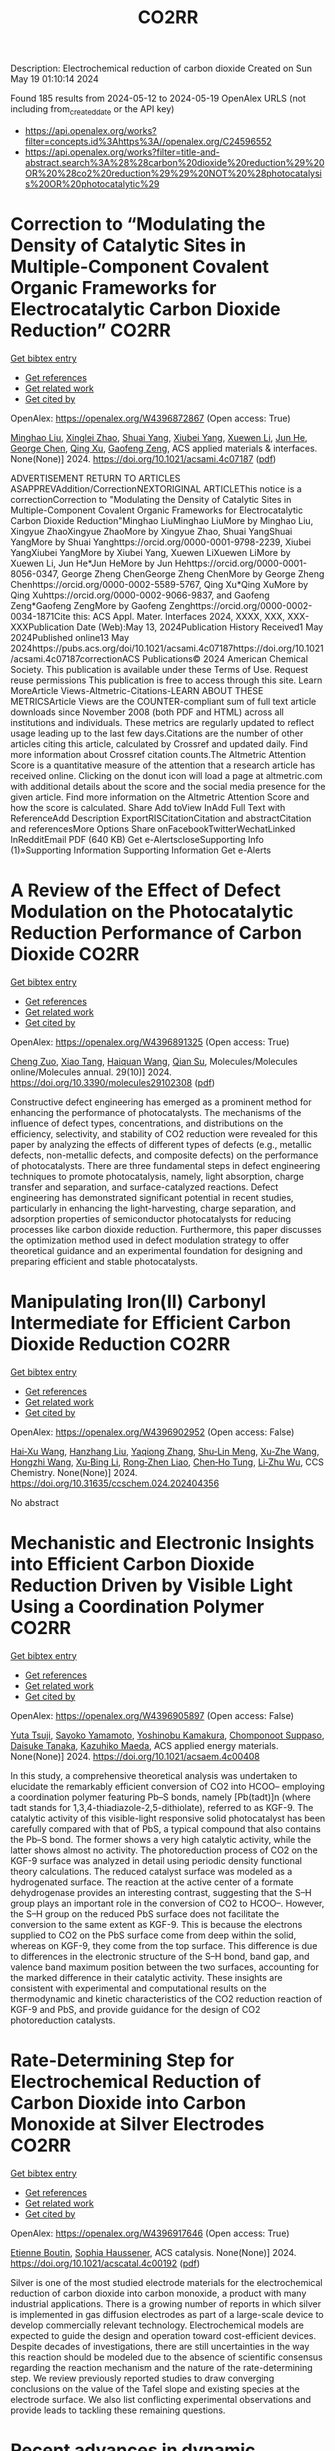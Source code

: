 #+TITLE: CO2RR
Description: Electrochemical reduction of carbon dioxide
Created on Sun May 19 01:10:14 2024

Found 185 results from 2024-05-12 to 2024-05-19
OpenAlex URLS (not including from_created_date or the API key)
- [[https://api.openalex.org/works?filter=concepts.id%3Ahttps%3A//openalex.org/C24596552]]
- [[https://api.openalex.org/works?filter=title-and-abstract.search%3A%28%28carbon%20dioxide%20reduction%29%20OR%20%28co2%20reduction%29%29%20NOT%20%28photocatalysis%20OR%20photocatalytic%29]]

* Correction to “Modulating the Density of Catalytic Sites in Multiple-Component Covalent Organic Frameworks for Electrocatalytic Carbon Dioxide Reduction”  :CO2RR:
:PROPERTIES:
:UUID: https://openalex.org/W4396872867
:TOPICS: Electrochemical Reduction of CO2 to Fuels, Porous Crystalline Organic Frameworks for Energy and Separation Applications, Catalytic Dehydrogenation of Light Alkanes
:PUBLICATION_DATE: 2024-05-13
:END:    
    
[[elisp:(doi-add-bibtex-entry "https://doi.org/10.1021/acsami.4c07187")][Get bibtex entry]] 

- [[elisp:(progn (xref--push-markers (current-buffer) (point)) (oa--referenced-works "https://openalex.org/W4396872867"))][Get references]]
- [[elisp:(progn (xref--push-markers (current-buffer) (point)) (oa--related-works "https://openalex.org/W4396872867"))][Get related work]]
- [[elisp:(progn (xref--push-markers (current-buffer) (point)) (oa--cited-by-works "https://openalex.org/W4396872867"))][Get cited by]]

OpenAlex: https://openalex.org/W4396872867 (Open access: True)
    
[[https://openalex.org/A5060008686][Minghao Liu]], [[https://openalex.org/A5002869738][Xinglei Zhao]], [[https://openalex.org/A5090717104][Shuai Yang]], [[https://openalex.org/A5032456464][Xiubei Yang]], [[https://openalex.org/A5076573585][Xuewen Li]], [[https://openalex.org/A5048468640][Jun He]], [[https://openalex.org/A5073679468][George Chen]], [[https://openalex.org/A5069765087][Qing Xu]], [[https://openalex.org/A5028394871][Gaofeng Zeng]], ACS applied materials & interfaces. None(None)] 2024. https://doi.org/10.1021/acsami.4c07187  ([[https://pubs.acs.org/doi/pdf/10.1021/acsami.4c07187][pdf]])
     
ADVERTISEMENT RETURN TO ARTICLES ASAPPREVAddition/CorrectionNEXTORIGINAL ARTICLEThis notice is a correctionCorrection to "Modulating the Density of Catalytic Sites in Multiple-Component Covalent Organic Frameworks for Electrocatalytic Carbon Dioxide Reduction"Minghao LiuMinghao LiuMore by Minghao Liu, Xingyue ZhaoXingyue ZhaoMore by Xingyue Zhao, Shuai YangShuai YangMore by Shuai Yanghttps://orcid.org/0000-0001-9798-2239, Xiubei YangXiubei YangMore by Xiubei Yang, Xuewen LiXuewen LiMore by Xuewen Li, Jun He*Jun HeMore by Jun Hehttps://orcid.org/0000-0001-8056-0347, George Zheng ChenGeorge Zheng ChenMore by George Zheng Chenhttps://orcid.org/0000-0002-5589-5767, Qing Xu*Qing XuMore by Qing Xuhttps://orcid.org/0000-0002-9066-9837, and Gaofeng Zeng*Gaofeng ZengMore by Gaofeng Zenghttps://orcid.org/0000-0002-0034-1871Cite this: ACS Appl. Mater. Interfaces 2024, XXXX, XXX, XXX-XXXPublication Date (Web):May 13, 2024Publication History Received1 May 2024Published online13 May 2024https://pubs.acs.org/doi/10.1021/acsami.4c07187https://doi.org/10.1021/acsami.4c07187correctionACS Publications© 2024 American Chemical Society. This publication is available under these Terms of Use. Request reuse permissions This publication is free to access through this site. Learn MoreArticle Views-Altmetric-Citations-LEARN ABOUT THESE METRICSArticle Views are the COUNTER-compliant sum of full text article downloads since November 2008 (both PDF and HTML) across all institutions and individuals. These metrics are regularly updated to reflect usage leading up to the last few days.Citations are the number of other articles citing this article, calculated by Crossref and updated daily. Find more information about Crossref citation counts.The Altmetric Attention Score is a quantitative measure of the attention that a research article has received online. Clicking on the donut icon will load a page at altmetric.com with additional details about the score and the social media presence for the given article. Find more information on the Altmetric Attention Score and how the score is calculated. Share Add toView InAdd Full Text with ReferenceAdd Description ExportRISCitationCitation and abstractCitation and referencesMore Options Share onFacebookTwitterWechatLinked InRedditEmail PDF (640 KB) Get e-AlertscloseSupporting Info (1)»Supporting Information Supporting Information Get e-Alerts    

    

* A Review of the Effect of Defect Modulation on the Photocatalytic Reduction Performance of Carbon Dioxide  :CO2RR:
:PROPERTIES:
:UUID: https://openalex.org/W4396891325
:TOPICS: Gas Sensing Technology and Materials, Photocatalytic Materials for Solar Energy Conversion
:PUBLICATION_DATE: 2024-05-14
:END:    
    
[[elisp:(doi-add-bibtex-entry "https://doi.org/10.3390/molecules29102308")][Get bibtex entry]] 

- [[elisp:(progn (xref--push-markers (current-buffer) (point)) (oa--referenced-works "https://openalex.org/W4396891325"))][Get references]]
- [[elisp:(progn (xref--push-markers (current-buffer) (point)) (oa--related-works "https://openalex.org/W4396891325"))][Get related work]]
- [[elisp:(progn (xref--push-markers (current-buffer) (point)) (oa--cited-by-works "https://openalex.org/W4396891325"))][Get cited by]]

OpenAlex: https://openalex.org/W4396891325 (Open access: True)
    
[[https://openalex.org/A5035966597][Cheng Zuo]], [[https://openalex.org/A5036617012][Xiao Tang]], [[https://openalex.org/A5024902708][Haiquan Wang]], [[https://openalex.org/A5089733405][Qian Su]], Molecules/Molecules online/Molecules annual. 29(10)] 2024. https://doi.org/10.3390/molecules29102308  ([[https://www.mdpi.com/1420-3049/29/10/2308/pdf?version=1715690912][pdf]])
     
Constructive defect engineering has emerged as a prominent method for enhancing the performance of photocatalysts. The mechanisms of the influence of defect types, concentrations, and distributions on the efficiency, selectivity, and stability of CO2 reduction were revealed for this paper by analyzing the effects of different types of defects (e.g., metallic defects, non-metallic defects, and composite defects) on the performance of photocatalysts. There are three fundamental steps in defect engineering techniques to promote photocatalysis, namely, light absorption, charge transfer and separation, and surface-catalyzed reactions. Defect engineering has demonstrated significant potential in recent studies, particularly in enhancing the light-harvesting, charge separation, and adsorption properties of semiconductor photocatalysts for reducing processes like carbon dioxide reduction. Furthermore, this paper discusses the optimization method used in defect modulation strategy to offer theoretical guidance and an experimental foundation for designing and preparing efficient and stable photocatalysts.    

    

* Manipulating Iron(II) Carbonyl Intermediate for Efficient Carbon Dioxide Reduction  :CO2RR:
:PROPERTIES:
:UUID: https://openalex.org/W4396902952
:TOPICS: Electrochemical Reduction of CO2 to Fuels, Carbon Dioxide Capture and Storage Technologies, Fuel Cell Membrane Technology
:PUBLICATION_DATE: 2024-05-13
:END:    
    
[[elisp:(doi-add-bibtex-entry "https://doi.org/10.31635/ccschem.024.202404356")][Get bibtex entry]] 

- [[elisp:(progn (xref--push-markers (current-buffer) (point)) (oa--referenced-works "https://openalex.org/W4396902952"))][Get references]]
- [[elisp:(progn (xref--push-markers (current-buffer) (point)) (oa--related-works "https://openalex.org/W4396902952"))][Get related work]]
- [[elisp:(progn (xref--push-markers (current-buffer) (point)) (oa--cited-by-works "https://openalex.org/W4396902952"))][Get cited by]]

OpenAlex: https://openalex.org/W4396902952 (Open access: False)
    
[[https://openalex.org/A5084970541][Hai‐Xu Wang]], [[https://openalex.org/A5080828323][Hanzhang Liu]], [[https://openalex.org/A5009805404][Yaqiong Zhang]], [[https://openalex.org/A5001548891][Shu‐Lin Meng]], [[https://openalex.org/A5052474997][Xu‐Zhe Wang]], [[https://openalex.org/A5049301997][Hongzhi Wang]], [[https://openalex.org/A5011100122][Xu‐Bing Li]], [[https://openalex.org/A5013109310][Rong‐Zhen Liao]], [[https://openalex.org/A5031380067][Chen‐Ho Tung]], [[https://openalex.org/A5071014155][Li‐Zhu Wu]], CCS Chemistry. None(None)] 2024. https://doi.org/10.31635/ccschem.024.202404356 
     
No abstract    

    

* Mechanistic and Electronic Insights into Efficient Carbon Dioxide Reduction Driven by Visible Light Using a Coordination Polymer  :CO2RR:
:PROPERTIES:
:UUID: https://openalex.org/W4396905897
:TOPICS: Electrochemical Reduction of CO2 to Fuels, Catalytic Nanomaterials, Photocatalytic Materials for Solar Energy Conversion
:PUBLICATION_DATE: 2024-05-14
:END:    
    
[[elisp:(doi-add-bibtex-entry "https://doi.org/10.1021/acsaem.4c00408")][Get bibtex entry]] 

- [[elisp:(progn (xref--push-markers (current-buffer) (point)) (oa--referenced-works "https://openalex.org/W4396905897"))][Get references]]
- [[elisp:(progn (xref--push-markers (current-buffer) (point)) (oa--related-works "https://openalex.org/W4396905897"))][Get related work]]
- [[elisp:(progn (xref--push-markers (current-buffer) (point)) (oa--cited-by-works "https://openalex.org/W4396905897"))][Get cited by]]

OpenAlex: https://openalex.org/W4396905897 (Open access: False)
    
[[https://openalex.org/A5032080268][Yuta Tsuji]], [[https://openalex.org/A5076065623][Sayoko Yamamoto]], [[https://openalex.org/A5011564949][Yoshinobu Kamakura]], [[https://openalex.org/A5065978010][Chomponoot Suppaso]], [[https://openalex.org/A5003918350][Daisuke Tanaka]], [[https://openalex.org/A5058951596][Kazuhiko Maeda]], ACS applied energy materials. None(None)] 2024. https://doi.org/10.1021/acsaem.4c00408 
     
In this study, a comprehensive theoretical analysis was undertaken to elucidate the remarkably efficient conversion of CO2 into HCOO– employing a coordination polymer featuring Pb–S bonds, namely [Pb(tadt)]n (where tadt stands for 1,3,4-thiadiazole-2,5-dithiolate), referred to as KGF-9. The catalytic activity of this visible-light responsive solid photocatalyst has been carefully compared with that of PbS, a typical compound that also contains the Pb–S bond. The former shows a very high catalytic activity, while the latter shows almost no activity. The photoreduction process of CO2 on the KGF-9 surface was analyzed in detail using periodic density functional theory calculations. The reduced catalyst surface was modeled as a hydrogenated surface. The reaction at the active center of a formate dehydrogenase provides an interesting contrast, suggesting that the S–H group plays an important role in the conversion of CO2 to HCOO–. However, the S–H group on the reduced PbS surface does not facilitate the conversion to the same extent as KGF-9. This is because the electrons supplied to CO2 on the PbS surface come from deep within the solid, whereas on KGF-9, they come from the top surface. This difference is due to differences in the electronic structure of the S–H bond, band gap, and valence band maximum position between the two surfaces, accounting for the marked difference in their catalytic activity. These insights are consistent with experimental and computational results on the thermodynamic and kinetic characteristics of the CO2 reduction reaction of KGF-9 and PbS, and provide guidance for the design of CO2 photoreduction catalysts.    

    

* Rate-Determining Step for Electrochemical Reduction of Carbon Dioxide into Carbon Monoxide at Silver Electrodes  :CO2RR:
:PROPERTIES:
:UUID: https://openalex.org/W4396917646
:TOPICS: Electrochemical Reduction of CO2 to Fuels, Aqueous Zinc-Ion Battery Technology, Electrochemical Detection of Heavy Metal Ions
:PUBLICATION_DATE: 2024-05-15
:END:    
    
[[elisp:(doi-add-bibtex-entry "https://doi.org/10.1021/acscatal.4c00192")][Get bibtex entry]] 

- [[elisp:(progn (xref--push-markers (current-buffer) (point)) (oa--referenced-works "https://openalex.org/W4396917646"))][Get references]]
- [[elisp:(progn (xref--push-markers (current-buffer) (point)) (oa--related-works "https://openalex.org/W4396917646"))][Get related work]]
- [[elisp:(progn (xref--push-markers (current-buffer) (point)) (oa--cited-by-works "https://openalex.org/W4396917646"))][Get cited by]]

OpenAlex: https://openalex.org/W4396917646 (Open access: True)
    
[[https://openalex.org/A5073128014][Etienne Boutin]], [[https://openalex.org/A5041466191][Sophia Haussener]], ACS catalysis. None(None)] 2024. https://doi.org/10.1021/acscatal.4c00192  ([[https://pubs.acs.org/doi/pdf/10.1021/acscatal.4c00192][pdf]])
     
Silver is one of the most studied electrode materials for the electrochemical reduction of carbon dioxide into carbon monoxide, a product with many industrial applications. There is a growing number of reports in which silver is implemented in gas diffusion electrodes as part of a large-scale device to develop commercially relevant technology. Electrochemical models are expected to guide the design and operation toward cost-efficient devices. Despite decades of investigations, there are still uncertainties in the way this reaction should be modeled due to the absence of scientific consensus regarding the reaction mechanism and the nature of the rate-determining step. We review previously reported studies to draw converging conclusions on the value of the Tafel slope and existing species at the electrode surface. We also list conflicting experimental observations and provide leads to tackling these remaining questions.    

    

* Recent advances in dynamic reconstruction of electrocatalysts for carbon dioxide reduction  :CO2RR:
:PROPERTIES:
:UUID: https://openalex.org/W4396919654
:TOPICS: Electrochemical Reduction of CO2 to Fuels, Electrocatalysis for Energy Conversion, Fuel Cell Membrane Technology
:PUBLICATION_DATE: 2024-05-01
:END:    
    
[[elisp:(doi-add-bibtex-entry "https://doi.org/10.1016/j.isci.2024.110005")][Get bibtex entry]] 

- [[elisp:(progn (xref--push-markers (current-buffer) (point)) (oa--referenced-works "https://openalex.org/W4396919654"))][Get references]]
- [[elisp:(progn (xref--push-markers (current-buffer) (point)) (oa--related-works "https://openalex.org/W4396919654"))][Get related work]]
- [[elisp:(progn (xref--push-markers (current-buffer) (point)) (oa--cited-by-works "https://openalex.org/W4396919654"))][Get cited by]]

OpenAlex: https://openalex.org/W4396919654 (Open access: True)
    
[[https://openalex.org/A5030687054][Jianfang Zhang]], [[https://openalex.org/A5071443629][Shuai Xia]], [[https://openalex.org/A5002874989][Wei Yan]], [[https://openalex.org/A5071139658][Jingjie Wu]], [[https://openalex.org/A5000234334][Yucheng Wu]], iScience. None(None)] 2024. https://doi.org/10.1016/j.isci.2024.110005 
     
No abstract    

    

* Density Functional Study of Electrocatalytic Carbon Dioxide Reduction in Fourth-Period Transition Metal–Tetrahydroxyquinone Organic Framework  :CO2RR:
:PROPERTIES:
:UUID: https://openalex.org/W4396928519
:TOPICS: Chemistry and Applications of Metal-Organic Frameworks, Electrochemical Reduction of CO2 to Fuels, Accelerating Materials Innovation through Informatics
:PUBLICATION_DATE: 2024-05-15
:END:    
    
[[elisp:(doi-add-bibtex-entry "https://doi.org/10.3390/molecules29102320")][Get bibtex entry]] 

- [[elisp:(progn (xref--push-markers (current-buffer) (point)) (oa--referenced-works "https://openalex.org/W4396928519"))][Get references]]
- [[elisp:(progn (xref--push-markers (current-buffer) (point)) (oa--related-works "https://openalex.org/W4396928519"))][Get related work]]
- [[elisp:(progn (xref--push-markers (current-buffer) (point)) (oa--cited-by-works "https://openalex.org/W4396928519"))][Get cited by]]

OpenAlex: https://openalex.org/W4396928519 (Open access: True)
    
[[https://openalex.org/A5063639948][Yufeng Wen]], [[https://openalex.org/A5051976613][Xianshi Zeng]], [[https://openalex.org/A5060641498][Yanan Xiao]], [[https://openalex.org/A5042314019][Rong Wen]], [[https://openalex.org/A5027345540][Kai Xiong]], [[https://openalex.org/A5066067008][Zhangli Lai]], Molecules/Molecules online/Molecules annual. 29(10)] 2024. https://doi.org/10.3390/molecules29102320  ([[https://www.mdpi.com/1420-3049/29/10/2320/pdf?version=1715819705][pdf]])
     
This study investigates the utilisation of organometallic network frameworks composed of fourth-period transition metals and tetrahydroxyquinone (THQ) in electrocatalytic CO2 reduction. Density functional theory (DFT) calculations were employed in analysing binding energies, as well as the stabilities of metal atoms within the THQ frameworks, for transition metal TM-THQs ranging from Y to Cd. The findings demonstrate how metal atoms could be effectively dispersed and held within the THQ frameworks due to sufficiently high binding energies. Most TM-THQ frameworks exhibited favourable selectivity towards CO2 reduction, except for Tc and Ru, which experienced competition from hydrogen evolution reaction (HER) and required solution environments with pH values greater than 5.716 and 8.819, respectively, to exhibit CO2RR selectivity. Notably, the primary product of Y, Ag, and Cd was HCOOH; Mo produced HCHO; Pd yielded CO; and Zr, Nb, Tc, Ru, and Rh predominantly generated CH4. Among the studied frameworks, Zr-THQ displayed values of 1.212 V and 1.043 V, corresponding to the highest limiting potential and overpotential, respectively, while other metal–organic frameworks displayed relatively low ranges of overpotentials from 0.179 V to 0.949 V. Consequently, it is predicted that the TM-THQ framework constructed using a fourth-period transition metal and tetrahydroxyquinone exhibits robust electrocatalytic reduction of CO2 catalytic activity.    

    

* Experimental screening of intermetallic alloys for electrochemical CO2 reduction  :CO2RR:
:PROPERTIES:
:UUID: https://openalex.org/W4396978524
:TOPICS: Electrochemical Reduction of CO2 to Fuels, Thermoelectric Materials, Electrocatalysis for Energy Conversion
:PUBLICATION_DATE: 2024-05-01
:END:    
    
[[elisp:(doi-add-bibtex-entry "https://doi.org/10.1016/j.cattod.2024.114805")][Get bibtex entry]] 

- [[elisp:(progn (xref--push-markers (current-buffer) (point)) (oa--referenced-works "https://openalex.org/W4396978524"))][Get references]]
- [[elisp:(progn (xref--push-markers (current-buffer) (point)) (oa--related-works "https://openalex.org/W4396978524"))][Get related work]]
- [[elisp:(progn (xref--push-markers (current-buffer) (point)) (oa--cited-by-works "https://openalex.org/W4396978524"))][Get cited by]]

OpenAlex: https://openalex.org/W4396978524 (Open access: True)
    
[[https://openalex.org/A5019497043][Daniël van den Berg]], [[https://openalex.org/A5035635078][J.C. Brouwer]], [[https://openalex.org/A5058560289][Ruud Hendrikx]], [[https://openalex.org/A5047438735][Ruud Kortlever]], Catalysis today. None(None)] 2024. https://doi.org/10.1016/j.cattod.2024.114805 
     
In this study, we experimentally screen a promising class of intermetallic alloys for the electrochemical reduction of CO2 toward hydrocarbon products. Based on previous DFT-based screening papers, combinations of strongly CO-binding metals such as iron, cobalt, and nickel with weakly CO-binding metals such as gallium, aluminium or zinc were selected as potentially promising catalytic materials. Despite the challenging production of these alloys, we report a general two-step synthesis method for intermetallic alloys and discuss the specific synthesis conditions that must be taken into account when synthesising these materials. After their synthesis, we use a recently developed differential electrochemical mass spectrometry (DEMS) setup to rapidly quantify the CO2 reduction products over a range of potentials. Almost all newly developed intermetallic catalysts are shown to produce methane and ethylene, while the CoSn catalyst showed higher selectivity towards formate production. However, all tested catalysts mostly produced hydrogen and only reduce CO2 to a small extent, despite the favourable computational screening results. We discuss possible reasons for this discrepancy and outline a more holistic approach for linking future DFT studies with experiments.    

    

* A customized Sn3O4 interface to stabilize *CO2 intermediate for efficient electrocatalytic CO2 reduction  :CO2RR:
:PROPERTIES:
:UUID: https://openalex.org/W4396853923
:TOPICS: Electrochemical Reduction of CO2 to Fuels, Ammonia Synthesis and Electrocatalysis, Electrocatalysis for Energy Conversion
:PUBLICATION_DATE: 2024-05-01
:END:    
    
[[elisp:(doi-add-bibtex-entry "https://doi.org/10.1016/j.cej.2024.152224")][Get bibtex entry]] 

- [[elisp:(progn (xref--push-markers (current-buffer) (point)) (oa--referenced-works "https://openalex.org/W4396853923"))][Get references]]
- [[elisp:(progn (xref--push-markers (current-buffer) (point)) (oa--related-works "https://openalex.org/W4396853923"))][Get related work]]
- [[elisp:(progn (xref--push-markers (current-buffer) (point)) (oa--cited-by-works "https://openalex.org/W4396853923"))][Get cited by]]

OpenAlex: https://openalex.org/W4396853923 (Open access: False)
    
[[https://openalex.org/A5060308128][Lei Zhou]], [[https://openalex.org/A5017052045][Zhenping Qu]], [[https://openalex.org/A5011352096][Liang Fu]], Chemical engineering journal. None(None)] 2024. https://doi.org/10.1016/j.cej.2024.152224 
     
No abstract    

    

* Anion effect in electrochemical CO2 reduction: from spectators to orchestrators  :CO2RR:
:PROPERTIES:
:UUID: https://openalex.org/W4396869828
:TOPICS: Electrochemical Reduction of CO2 to Fuels, Applications of Ionic Liquids, Catalytic Dehydrogenation of Light Alkanes
:PUBLICATION_DATE: 2024-05-13
:END:    
    
[[elisp:(doi-add-bibtex-entry "https://doi.org/10.26434/chemrxiv-2023-8q0qt-v4")][Get bibtex entry]] 

- [[elisp:(progn (xref--push-markers (current-buffer) (point)) (oa--referenced-works "https://openalex.org/W4396869828"))][Get references]]
- [[elisp:(progn (xref--push-markers (current-buffer) (point)) (oa--related-works "https://openalex.org/W4396869828"))][Get related work]]
- [[elisp:(progn (xref--push-markers (current-buffer) (point)) (oa--cited-by-works "https://openalex.org/W4396869828"))][Get cited by]]

OpenAlex: https://openalex.org/W4396869828 (Open access: True)
    
[[https://openalex.org/A5004103077][Ji Mun Yoo]], [[https://openalex.org/A5085520464][Johannes Ingenmey]], [[https://openalex.org/A5039582862][Mathieu Salanne]], [[https://openalex.org/A5048856270][Maria R. Lukatskaya]], No host. None(None)] 2024. https://doi.org/10.26434/chemrxiv-2023-8q0qt-v4  ([[https://chemrxiv.org/engage/api-gateway/chemrxiv/assets/orp/resource/item/663f33e2418a5379b000c8c1/original/anion-effect-in-electrochemical-co2-reduction-from-spectators-to-orchestrators.pdf][pdf]])
     
Electrochemical CO2 reduction reaction (eCO2RR) offers a pathway to produce valuable chemical fuels from CO2. However, its efficiency in aqueous electrolytes is hindered by the concurrent H2 evolution reaction (HER), which takes place at similar potentials. While the influence of cations on this process has been extensively studied, the influence of anions remains largely unexplored. In this work, we study how eCO2RR selectivity and activity on a gold catalyst are affected by a wide range of inorganic and carboxylate anions. We utilize in situ differential electrochemical mass spectrometry (DEMS) for real-time product monitoring, coupled with molecular dynamics (MD) simulations. We show, that anions significantly impact eCO2RR kinetics and eCO2RR selectivity. MD simulations reveal a new descriptor – free energy of anion physisorption – where weakly adsorbing anions enable favorable CO2 reduction kinetics. By leveraging these fundamental insights, we identify propionate as the most promising anion, achieving nearly 100% Faradaic efficiency while showing high CO production rates that are comparable to those in bicarbonate. These insights underscore the vital role of anion selection in achieving highly efficient eCO2RR in aqueous electrolytes.    

    

* Mechanism of Ni-NHC CO2 Reduction Catalysis Predominantly Affording Formate via Attack of Metal Hydride to CO2  :CO2RR:
:PROPERTIES:
:UUID: https://openalex.org/W4396898773
:TOPICS: Catalytic Carbon Dioxide Hydrogenation, Carbon Dioxide Utilization for Chemical Synthesis, Catalytic Nanomaterials
:PUBLICATION_DATE: 2024-05-14
:END:    
    
[[elisp:(doi-add-bibtex-entry "https://doi.org/10.26434/chemrxiv-2024-cv7jt")][Get bibtex entry]] 

- [[elisp:(progn (xref--push-markers (current-buffer) (point)) (oa--referenced-works "https://openalex.org/W4396898773"))][Get references]]
- [[elisp:(progn (xref--push-markers (current-buffer) (point)) (oa--related-works "https://openalex.org/W4396898773"))][Get related work]]
- [[elisp:(progn (xref--push-markers (current-buffer) (point)) (oa--cited-by-works "https://openalex.org/W4396898773"))][Get cited by]]

OpenAlex: https://openalex.org/W4396898773 (Open access: True)
    
[[https://openalex.org/A5035126071][Chen Liao]], [[https://openalex.org/A5039693008][Kosei Yamauchi]], [[https://openalex.org/A5066627191][Ken Sakai]], No host. None(None)] 2024. https://doi.org/10.26434/chemrxiv-2024-cv7jt  ([[https://chemrxiv.org/engage/api-gateway/chemrxiv/assets/orp/resource/item/663fdd95418a5379b00a7f52/original/mechanism-of-ni-nhc-co2-reduction-catalysis-predominantly-affording-formate-via-attack-of-metal-hydride-to-co2.pdf][pdf]])
     
The catalytic role of hydride intermediate in the CO2 reduction to formate (HCOO−) by NiII-NHC complexes is investigated in detail by density functional theory (DFT) calculations. It is found that a NiII-hydride is sufficiently hydridic to facilitate the efficient transfer of hydride to the carbon center of CO2, leading to the HCOO− production. Importantly, the direct hydride transfer path proposed here bypasses the conventional CO2 insertion into a metal-hydride bond. This mechanism is elucidated through a detailed analysis of the free energy changes of the reaction and the activation barriers, where key parameters such as reduction potentials, pKa values, and the thermodynamics of hydride transfer are thoroughly evaluated. The thermodynamic hydricity of the NiII-hydride, calculated to be ΔGH− = 19.2 kcal/mol, is in sharp contrast with the less effective NiIII-hydride with ΔGH− = 52.4 kcal/mol, highlighting the enhanced reactivity of NiII-hydride in HCOO− formation. Additionally, an examination of the competitive formation of CO and H2 reveals the preferential tendency of NiII-hydride to produce HCOO− over these byproducts. Insights into the influence of the pKa for the proton source on the feasibility of H2 production and HCOO− selectivity are also provided, suggesting a way to optimize reaction conditions for improved selectivity and efficiency. Our findings provide a comprehensive understanding of the CO2 reduction to HCOO− by NiII-NHC catalysts, emphasizing the direct hydride transfer mechanism rather than the classical CO2 insertion mechanism.    

    

* Mechanistic Insight into Electrocatalytic Co2 Reduction to Formate by the Iron(I) Porphyrin Complex  :CO2RR:
:PROPERTIES:
:UUID: https://openalex.org/W4396981813
:TOPICS: Electrochemical Reduction of CO2 to Fuels, Electrocatalysis for Energy Conversion, Carbon Dioxide Utilization for Chemical Synthesis
:PUBLICATION_DATE: 2024-01-01
:END:    
    
[[elisp:(doi-add-bibtex-entry "https://doi.org/10.2139/ssrn.4830504")][Get bibtex entry]] 

- [[elisp:(progn (xref--push-markers (current-buffer) (point)) (oa--referenced-works "https://openalex.org/W4396981813"))][Get references]]
- [[elisp:(progn (xref--push-markers (current-buffer) (point)) (oa--related-works "https://openalex.org/W4396981813"))][Get related work]]
- [[elisp:(progn (xref--push-markers (current-buffer) (point)) (oa--cited-by-works "https://openalex.org/W4396981813"))][Get cited by]]

OpenAlex: https://openalex.org/W4396981813 (Open access: False)
    
[[https://openalex.org/A5051741610][Yaqing Wang]], [[https://openalex.org/A5084218246][Wenzhen Lai]], No host. None(None)] 2024. https://doi.org/10.2139/ssrn.4830504 
     
Electrocatalytic reduction of CO2 into value-added chemicals has been considered as a promising pathway to alleviate the energy crisis and global warming. Iron porphyrins have been extensively studied for electrocatalytic CO2 reduction reaction (CO2RR) and are well documented to promote CO2-to-CO conversion. However, the mechanism of CO2-to-HCOO- conversion by Fe porphyrin remains unclear. Here, by means of density functional theory (DFT) calculations, we investigated the detailed mechanism of a novel Fe porphyrin catalyst for CO2 reduction to HCOO- in its Fe(I) state. Our results demonstrated that the reduction of CO2 to HCOO- proceeds through the C-protonation of an FeII-OCO·- complex rather than through the hydrolysis of an FeIII-COOH complex or CO2 insertion in an Fe-H bond. Moreover, the FeIII-COOH complex is not a stable intermediate. The protonation of its hydroxyl group with concomitant C-OH bond cleavage to produce CO is thermodynamically and kinetically unfeasible. Instead, the FeIII-COOH complex can undergo a coordination switch followed by a conformational change to form the active FeII-OCO·- complex for production of HCOO-. Moreover, the single-electron reduction of FeIII-COOH gives FeII-COOH, which leads to formation of CO rather than HCOO-. The insights gained from this work may be useful for designing the electrocatalysts for selective CO2 reduction to formate.    

    

* Electrochemical CO2 reduction of graphene single-atom/cluster catalysts  :CO2RR:
:PROPERTIES:
:UUID: https://openalex.org/W4396985908
:TOPICS: Electrochemical Reduction of CO2 to Fuels, Ammonia Synthesis and Electrocatalysis, Molecular Electronic Devices and Systems
:PUBLICATION_DATE: 2024-06-01
:END:    
    
[[elisp:(doi-add-bibtex-entry "https://doi.org/10.1016/j.mcat.2024.114225")][Get bibtex entry]] 

- [[elisp:(progn (xref--push-markers (current-buffer) (point)) (oa--referenced-works "https://openalex.org/W4396985908"))][Get references]]
- [[elisp:(progn (xref--push-markers (current-buffer) (point)) (oa--related-works "https://openalex.org/W4396985908"))][Get related work]]
- [[elisp:(progn (xref--push-markers (current-buffer) (point)) (oa--cited-by-works "https://openalex.org/W4396985908"))][Get cited by]]

OpenAlex: https://openalex.org/W4396985908 (Open access: False)
    
[[https://openalex.org/A5006640278][Y Gao]], [[https://openalex.org/A5068797723][Mengdie Zhao]], [[https://openalex.org/A5021222100][Liyun Jiang]], [[https://openalex.org/A5017725939][Qi Yu]], Molecular catalysis. 562(None)] 2024. https://doi.org/10.1016/j.mcat.2024.114225 
     
No abstract    

    

* Green Commuting Strategies for Corporate Sustainability for Optimized Reduction of CO2 Emissions  :CO2RR:
:PROPERTIES:
:UUID: https://openalex.org/W4396917994
:TOPICS: Industrial Symbiosis and Eco-Industrial Parks, Conceptualizing the Circular Economy and Sustainable Supply Chains
:PUBLICATION_DATE: 2023-10-27
:END:    
    
[[elisp:(doi-add-bibtex-entry "https://doi.org/10.1109/iccams60113.2023.10526177")][Get bibtex entry]] 

- [[elisp:(progn (xref--push-markers (current-buffer) (point)) (oa--referenced-works "https://openalex.org/W4396917994"))][Get references]]
- [[elisp:(progn (xref--push-markers (current-buffer) (point)) (oa--related-works "https://openalex.org/W4396917994"))][Get related work]]
- [[elisp:(progn (xref--push-markers (current-buffer) (point)) (oa--cited-by-works "https://openalex.org/W4396917994"))][Get cited by]]

OpenAlex: https://openalex.org/W4396917994 (Open access: False)
    
[[https://openalex.org/A5087328311][Sajan Mathew]], [[https://openalex.org/A5061234019][M. Iyyappan]], [[https://openalex.org/A5098579576][Sajja Sai Kiran]], No host. None(None)] 2023. https://doi.org/10.1109/iccams60113.2023.10526177 
     
No abstract    

    

* Operational Strategies of Pulsed Electrolysis to Enhance Multi-Carbon Product Formation in Electrocatalytic CO2 Reduction  :CO2RR:
:PROPERTIES:
:UUID: https://openalex.org/W4396955696
:TOPICS: Electrochemical Reduction of CO2 to Fuels, Ammonia Synthesis and Electrocatalysis, Electrochemical Reduction in Molten Salts
:PUBLICATION_DATE: 2024-01-01
:END:    
    
[[elisp:(doi-add-bibtex-entry "https://doi.org/10.1039/d4ey00039k")][Get bibtex entry]] 

- [[elisp:(progn (xref--push-markers (current-buffer) (point)) (oa--referenced-works "https://openalex.org/W4396955696"))][Get references]]
- [[elisp:(progn (xref--push-markers (current-buffer) (point)) (oa--related-works "https://openalex.org/W4396955696"))][Get related work]]
- [[elisp:(progn (xref--push-markers (current-buffer) (point)) (oa--cited-by-works "https://openalex.org/W4396955696"))][Get cited by]]

OpenAlex: https://openalex.org/W4396955696 (Open access: True)
    
[[https://openalex.org/A5023794711][Takeshi Ito]], [[https://openalex.org/A5002346665][Jithu Raj]], [[https://openalex.org/A5029791478][Tianyu Zhang]], [[https://openalex.org/A5071139658][Jingjie Wu]], [[https://openalex.org/A5041759132][Soumyabrata Roy]], EES catalysis. None(None)] 2024. https://doi.org/10.1039/d4ey00039k  ([[https://pubs.rsc.org/en/content/articlepdf/2024/ey/d4ey00039k][pdf]])
     
The electrocatalytic reduction of CO2 offers a promising avenue for converting anthropogenic CO2 into valuable chemical and fuel feedstocks. Copper (Cu) catalysts have shown potential in this regard, yet challenges...    

    

* Photobiocatalytic CO2 reduction into CO by organic nanorods-carbon monoxide dehydrogenase assemblies: surfactant matters  :CO2RR:
:PROPERTIES:
:UUID: https://openalex.org/W4396904014
:TOPICS: Electrochemical Reduction of CO2 to Fuels
:PUBLICATION_DATE: 2024-05-14
:END:    
    
[[elisp:(doi-add-bibtex-entry "https://doi.org/10.26434/chemrxiv-2023-cnqbr-v2")][Get bibtex entry]] 

- [[elisp:(progn (xref--push-markers (current-buffer) (point)) (oa--referenced-works "https://openalex.org/W4396904014"))][Get references]]
- [[elisp:(progn (xref--push-markers (current-buffer) (point)) (oa--related-works "https://openalex.org/W4396904014"))][Get related work]]
- [[elisp:(progn (xref--push-markers (current-buffer) (point)) (oa--cited-by-works "https://openalex.org/W4396904014"))][Get cited by]]

OpenAlex: https://openalex.org/W4396904014 (Open access: True)
    
[[https://openalex.org/A5075105172][Mariia V. Pavliuk]], [[https://openalex.org/A5090561420][Maximilian Böhm]], [[https://openalex.org/A5093273349][Janna Wilhelmsen]], [[https://openalex.org/A5004379895][Henrik Land]], [[https://openalex.org/A5049854761][Haining Tian]], No host. None(None)] 2024. https://doi.org/10.26434/chemrxiv-2023-cnqbr-v2  ([[https://chemrxiv.org/engage/api-gateway/chemrxiv/assets/orp/resource/item/6643083221291e5d1d3280f2/original/photobiocatalytic-co2-reduction-into-co-by-organic-nanorods-carbon-monoxide-dehydrogenase-assemblies-surfactant-matters.pdf][pdf]])
     
Photobiocatalytic CO2 reduction represents an attractive approach for conversion of solar light and abundant resources to value-added chemicals. However, the design of suitable systems requires a detailed understanding of the interaction between artificial photosensitizer and biocatalyst interface. In this work, we investigate the effect of surfactant charge utilized in the preparation of a phenoxazine-based organic molecule nanorods photosensitizer on the interaction with the carbon monoxide dehydrogenase II from Carboxydothermus hydrogenoformans within biohybrid assemblies for photobiocatalytic CO2 reduction into CO. Electrophoretic mobility shift assay in pair with cryogenic electron microscopy (Cryo-EM) and detailed physicochemical characterization are conducted to understand the interaction at the biohybrid interface in order to suggest the strategy for future functionalization of nanoparticles that fulfill the needs from biocatalyst for green fuel production.    

    

* Coupling CO2 Reduction and Acetyl‐CoA Formation: The Role of a CO Capturing Tunnel in Enzymatic Catalysis  :CO2RR:
:PROPERTIES:
:UUID: https://openalex.org/W4396904917
:TOPICS: Enzyme Immobilization Techniques, Metabolic Engineering and Synthetic Biology, Homogeneous Catalysis with Transition Metals
:PUBLICATION_DATE: 2024-05-14
:END:    
    
[[elisp:(doi-add-bibtex-entry "https://doi.org/10.1002/ange.202405120")][Get bibtex entry]] 

- [[elisp:(progn (xref--push-markers (current-buffer) (point)) (oa--referenced-works "https://openalex.org/W4396904917"))][Get references]]
- [[elisp:(progn (xref--push-markers (current-buffer) (point)) (oa--related-works "https://openalex.org/W4396904917"))][Get related work]]
- [[elisp:(progn (xref--push-markers (current-buffer) (point)) (oa--cited-by-works "https://openalex.org/W4396904917"))][Get cited by]]

OpenAlex: https://openalex.org/W4396904917 (Open access: False)
    
[[https://openalex.org/A5065210893][Jakob Ruickoldt]], [[https://openalex.org/A5090642820][Jae‐Hun Jeoung]], [[https://openalex.org/A5000522970][Maik Alexander Rudolph]], [[https://openalex.org/A5004944124][Frank Lennartz]], [[https://openalex.org/A5098163072][Julian Kreibich]], [[https://openalex.org/A5065804335][Reinhard Schomäcker]], [[https://openalex.org/A5065788847][Holger Dobbek]], Angewandte Chemie. None(None)] 2024. https://doi.org/10.1002/ange.202405120 
     
The bifunctional CO‐dehydrogenase/acetyl‐CoA synthase (CODH/ACS) complex couples the reduction of CO2 to the condensation of CO with a methyl‐moiety and CoA to acetyl‐CoA. Catalysis occurs at two sites connected by a tunnel transporting the CO. Here, we investigated how the bifunctional complex and its tunnel support catalysis using the CODH/ACS from Carboxydothermus hydrogenoformans as a model. Although CODH/ACS adapted to form a stable bifunctional complex with a secluded substrate tunnel, catalysis and CO transport is even more efficient when two monofunctional enzymes are coupled. Efficient CO channeling appears to be ensured by hydrophobic binding sites for CO, which act in a bucket‐brigade fashion rather than as a simple tube. Tunnel remodeling showed that opening the tunnel increased activity but impaired directed transport of CO. Constricting the tunnel impaired activity and CO transport, suggesting that the tunnel evolved to sequester CO rather than to maximize turnover.    

    

* Coupling CO2 Reduction and Acetyl‐CoA Formation: The Role of a CO Capturing Tunnel in Enzymatic Catalysis  :CO2RR:
:PROPERTIES:
:UUID: https://openalex.org/W4396905033
:TOPICS: Enzyme Immobilization Techniques, Metabolic Engineering and Synthetic Biology, Homogeneous Catalysis with Transition Metals
:PUBLICATION_DATE: 2024-05-14
:END:    
    
[[elisp:(doi-add-bibtex-entry "https://doi.org/10.1002/anie.202405120")][Get bibtex entry]] 

- [[elisp:(progn (xref--push-markers (current-buffer) (point)) (oa--referenced-works "https://openalex.org/W4396905033"))][Get references]]
- [[elisp:(progn (xref--push-markers (current-buffer) (point)) (oa--related-works "https://openalex.org/W4396905033"))][Get related work]]
- [[elisp:(progn (xref--push-markers (current-buffer) (point)) (oa--cited-by-works "https://openalex.org/W4396905033"))][Get cited by]]

OpenAlex: https://openalex.org/W4396905033 (Open access: False)
    
[[https://openalex.org/A5065210893][Jakob Ruickoldt]], [[https://openalex.org/A5090642820][Jae‐Hun Jeoung]], [[https://openalex.org/A5000522970][Maik Alexander Rudolph]], [[https://openalex.org/A5004944124][Frank Lennartz]], [[https://openalex.org/A5098163072][Julian Kreibich]], [[https://openalex.org/A5065804335][Reinhard Schomäcker]], [[https://openalex.org/A5065788847][Holger Dobbek]], Angewandte Chemie. None(None)] 2024. https://doi.org/10.1002/anie.202405120 
     
The bifunctional CO‐dehydrogenase/acetyl‐CoA synthase (CODH/ACS) complex couples the reduction of CO2 to the condensation of CO with a methyl‐moiety and CoA to acetyl‐CoA. Catalysis occurs at two sites connected by a tunnel transporting the CO. Here, we investigated how the bifunctional complex and its tunnel support catalysis using the CODH/ACS from Carboxydothermus hydrogenoformans as a model. Although CODH/ACS adapted to form a stable bifunctional complex with a secluded substrate tunnel, catalysis and CO transport is even more efficient when two monofunctional enzymes are coupled. Efficient CO channeling appears to be ensured by hydrophobic binding sites for CO, which act in a bucket‐brigade fashion rather than as a simple tube. Tunnel remodeling showed that opening the tunnel increased activity but impaired directed transport of CO. Constricting the tunnel impaired activity and CO transport, suggesting that the tunnel evolved to sequester CO rather than to maximize turnover.    

    

* High-selectivity CO2-to-CH4 electrochemical reduction on copper trimer: a theoretical insight  :CO2RR:
:PROPERTIES:
:UUID: https://openalex.org/W4397000709
:TOPICS: Electrochemical Reduction of CO2 to Fuels, Ammonia Synthesis and Electrocatalysis, Electrocatalysis for Energy Conversion
:PUBLICATION_DATE: 2024-05-01
:END:    
    
[[elisp:(doi-add-bibtex-entry "https://doi.org/10.1016/j.surfin.2024.104498")][Get bibtex entry]] 

- [[elisp:(progn (xref--push-markers (current-buffer) (point)) (oa--referenced-works "https://openalex.org/W4397000709"))][Get references]]
- [[elisp:(progn (xref--push-markers (current-buffer) (point)) (oa--related-works "https://openalex.org/W4397000709"))][Get related work]]
- [[elisp:(progn (xref--push-markers (current-buffer) (point)) (oa--cited-by-works "https://openalex.org/W4397000709"))][Get cited by]]

OpenAlex: https://openalex.org/W4397000709 (Open access: False)
    
[[https://openalex.org/A5082322039][Yuhang Wang]], [[https://openalex.org/A5031438011][Yaqin Zhang]], [[https://openalex.org/A5062375032][Ninggui Ma]], [[https://openalex.org/A5050240108][Jun Zhao]], [[https://openalex.org/A5071293255][Yan Xiong]], [[https://openalex.org/A5069290077][Shuang Luo]], [[https://openalex.org/A5015599328][Jun Fan]], Surfaces and interfaces. None(None)] 2024. https://doi.org/10.1016/j.surfin.2024.104498 
     
No abstract    

    

* Photo-assisted thermal catalytic CO2 reduction over Ru-TiO2 catalysts  :CO2RR:
:PROPERTIES:
:UUID: https://openalex.org/W4397007608
:TOPICS: Electrochemical Reduction of CO2 to Fuels, Catalytic Nanomaterials, Carbon Dioxide Utilization for Chemical Synthesis
:PUBLICATION_DATE: 2024-05-01
:END:    
    
[[elisp:(doi-add-bibtex-entry "https://doi.org/10.1016/j.jes.2024.05.013")][Get bibtex entry]] 

- [[elisp:(progn (xref--push-markers (current-buffer) (point)) (oa--referenced-works "https://openalex.org/W4397007608"))][Get references]]
- [[elisp:(progn (xref--push-markers (current-buffer) (point)) (oa--related-works "https://openalex.org/W4397007608"))][Get related work]]
- [[elisp:(progn (xref--push-markers (current-buffer) (point)) (oa--cited-by-works "https://openalex.org/W4397007608"))][Get cited by]]

OpenAlex: https://openalex.org/W4397007608 (Open access: False)
    
[[https://openalex.org/A5039404340][Haodong Zhang]], [[https://openalex.org/A5044559932][Min Chen]], [[https://openalex.org/A5015984956][Weiming Qian]], [[https://openalex.org/A5084986359][Jianghao Zhang]], [[https://openalex.org/A5015330477][Xueyan Chen]], [[https://openalex.org/A5006086371][Jinhou Fang]], [[https://openalex.org/A5015978857][Chi Wang]], [[https://openalex.org/A5076453302][Changbin Zhang]], Journal of Environmental Sciences/Journal of environmental sciences. None(None)] 2024. https://doi.org/10.1016/j.jes.2024.05.013 
     
No abstract    

    

* Unveiling Dynamic Structure and Bond Evolutions in BiOIO3 Photocatalysts during CO2 Reduction  :CO2RR:
:PROPERTIES:
:UUID: https://openalex.org/W4396868758
:TOPICS: Photocatalytic Materials for Solar Energy Conversion, Gas Sensing Technology and Materials, Catalytic Nanomaterials
:PUBLICATION_DATE: 2024-05-12
:END:    
    
[[elisp:(doi-add-bibtex-entry "https://doi.org/10.1002/ange.202407736")][Get bibtex entry]] 

- [[elisp:(progn (xref--push-markers (current-buffer) (point)) (oa--referenced-works "https://openalex.org/W4396868758"))][Get references]]
- [[elisp:(progn (xref--push-markers (current-buffer) (point)) (oa--related-works "https://openalex.org/W4396868758"))][Get related work]]
- [[elisp:(progn (xref--push-markers (current-buffer) (point)) (oa--cited-by-works "https://openalex.org/W4396868758"))][Get cited by]]

OpenAlex: https://openalex.org/W4396868758 (Open access: False)
    
[[https://openalex.org/A5004671733][Yujie Lan]], [[https://openalex.org/A5077821208][Yajun Zhang]], [[https://openalex.org/A5018990367][Xiaojuan Huang]], [[https://openalex.org/A5017021792][Yingpu Bi]], Angewandte Chemie. None(None)] 2024. https://doi.org/10.1002/ange.202407736 
     
We have established a correlation between photocatalytic activity and dynamic structure/bond evolutions of BiOIO3‐based photocatalysts during CO2 reduction by combining operando X‐ray diffraction with photoelectron spectroscopy. More specifically, the selective photo‐deposition of PtOx species on BiOIO3 (010) facets could effectively promote the electron enrichment on Bi active sites of (100) facets for facilitating the adsorption/activation of CO2 molecules, leading to the formation of Bi sites with high oxidation state and the shrink of crystalline structures. With introducing light irradiation to drive CO2 reduction, the Bi active sites with high oxidation states transformed into normal Bi3+ state, accompanying with the expansion of crystalline structures. Owing to the dynamic structure, bond, and chemical‐state evolutions, a significant improvement of photocatalytic activity for CO evolution has been achieved on PtOx‐BiOIO3 (195.0 μmol g‐1•h‐1), much higher than the pristine (61.9 μmol g‐1•h‐1) as well as metal‐Pt decorated BiOIO3 (70.3 μmol g‐1•h‐1) samples. This work provides new insights to correlate the intrinsically dynamic structure/bond evolutions with CO2 reduction activity, which may help to guide future photocatalyst design.    

    

* Unveiling Dynamic Structure and Bond Evolutions in BiOIO3 Photocatalysts during CO2 Reduction  :CO2RR:
:PROPERTIES:
:UUID: https://openalex.org/W4396869494
:TOPICS: Photocatalytic Materials for Solar Energy Conversion, Gas Sensing Technology and Materials, Catalytic Nanomaterials
:PUBLICATION_DATE: 2024-05-12
:END:    
    
[[elisp:(doi-add-bibtex-entry "https://doi.org/10.1002/anie.202407736")][Get bibtex entry]] 

- [[elisp:(progn (xref--push-markers (current-buffer) (point)) (oa--referenced-works "https://openalex.org/W4396869494"))][Get references]]
- [[elisp:(progn (xref--push-markers (current-buffer) (point)) (oa--related-works "https://openalex.org/W4396869494"))][Get related work]]
- [[elisp:(progn (xref--push-markers (current-buffer) (point)) (oa--cited-by-works "https://openalex.org/W4396869494"))][Get cited by]]

OpenAlex: https://openalex.org/W4396869494 (Open access: False)
    
[[https://openalex.org/A5004671733][Yujie Lan]], [[https://openalex.org/A5077821208][Yajun Zhang]], [[https://openalex.org/A5018990367][Xiaojuan Huang]], [[https://openalex.org/A5080250240][Yingpu Bi]], Angewandte Chemie. None(None)] 2024. https://doi.org/10.1002/anie.202407736 
     
We have established a correlation between photocatalytic activity and dynamic structure/bond evolutions of BiOIO3‐based photocatalysts during CO2 reduction by combining operando X‐ray diffraction with photoelectron spectroscopy. More specifically, the selective photo‐deposition of PtOx species on BiOIO3 (010) facets could effectively promote the electron enrichment on Bi active sites of (100) facets for facilitating the adsorption/activation of CO2 molecules, leading to the formation of Bi sites with high oxidation state and the shrink of crystalline structures. With introducing light irradiation to drive CO2 reduction, the Bi active sites with high oxidation states transformed into normal Bi3+ state, accompanying with the expansion of crystalline structures. Owing to the dynamic structure, bond, and chemical‐state evolutions, a significant improvement of photocatalytic activity for CO evolution has been achieved on PtOx‐BiOIO3 (195.0 μmol g‐1•h‐1), much higher than the pristine (61.9 μmol g‐1•h‐1) as well as metal‐Pt decorated BiOIO3 (70.3 μmol g‐1•h‐1) samples. This work provides new insights to correlate the intrinsically dynamic structure/bond evolutions with CO2 reduction activity, which may help to guide future photocatalyst design.    

    

* Evaluation in Situ of Ni/Ceo2 Catalysts Synthesized Via Polymeric Precursor Method by Xas for Co2 Reduction  :CO2RR:
:PROPERTIES:
:UUID: https://openalex.org/W4396883051
:TOPICS: Catalytic Nanomaterials, Catalytic Dehydrogenation of Light Alkanes, Catalytic Carbon Dioxide Hydrogenation
:PUBLICATION_DATE: 2024-01-01
:END:    
    
[[elisp:(doi-add-bibtex-entry "https://doi.org/10.2139/ssrn.4828094")][Get bibtex entry]] 

- [[elisp:(progn (xref--push-markers (current-buffer) (point)) (oa--referenced-works "https://openalex.org/W4396883051"))][Get references]]
- [[elisp:(progn (xref--push-markers (current-buffer) (point)) (oa--related-works "https://openalex.org/W4396883051"))][Get related work]]
- [[elisp:(progn (xref--push-markers (current-buffer) (point)) (oa--cited-by-works "https://openalex.org/W4396883051"))][Get cited by]]

OpenAlex: https://openalex.org/W4396883051 (Open access: False)
    
[[https://openalex.org/A5055147814][Marcelo Assis]], [[https://openalex.org/A5011827820][Martin Lucas]], [[https://openalex.org/A5029005406][Valérie BRIOIS]], [[https://openalex.org/A5086858988][Luiz G. Possato]], No host. None(None)] 2024. https://doi.org/10.2139/ssrn.4828094 
     
Ni/CeO2 catalysts were synthesized to evaluate the effect of varying Ni concentration on the CeO2 structure, studying their structural and catalytic properties in the conversion of CO2 to CH4. The impact of Ni concentration on the Ni/CeO2 catalyst properties was evaluated by TG-DTA-DTG, FTIR, XRD, nitrogen physisorption, SEM, and TEM-EDS analyses. XPS analyses of Ce 3d, Ni 2p, and O 1s were conducted to understand the surface structural organization of these catalysts. In situ monitoring followed by Quick-XAS during activation was performed to obtain results on chemical species that may coexist in the catalytic reduction process and evaluate the performance of each catalyst in the reduction process. Ni-O-Ce solid solutions were identified by MCR-ALS analysis, and their importance in CO2 methanation was discussed throughout this work. The catalytic activity of catalysts with a balanced phase between Ni-O-Ce solid solutions and Ni0 metallic area proved more efficient.    

    

* Crystalline CdS/amorphous Cd(OH)2 Composite for Electrochemical CO2 Reduction to CO in a Wide Potential Window  :CO2RR:
:PROPERTIES:
:UUID: https://openalex.org/W4396925369
:TOPICS: Electrochemical Reduction of CO2 to Fuels, Thermoelectric Materials, Photocatalytic Materials for Solar Energy Conversion
:PUBLICATION_DATE: 2024-05-15
:END:    
    
[[elisp:(doi-add-bibtex-entry "https://doi.org/10.1002/chem.202400983")][Get bibtex entry]] 

- [[elisp:(progn (xref--push-markers (current-buffer) (point)) (oa--referenced-works "https://openalex.org/W4396925369"))][Get references]]
- [[elisp:(progn (xref--push-markers (current-buffer) (point)) (oa--related-works "https://openalex.org/W4396925369"))][Get related work]]
- [[elisp:(progn (xref--push-markers (current-buffer) (point)) (oa--cited-by-works "https://openalex.org/W4396925369"))][Get cited by]]

OpenAlex: https://openalex.org/W4396925369 (Open access: False)
    
[[https://openalex.org/A5088438669][Zhixin Hua]], [[https://openalex.org/A5080528733][Kongsheng Qi]], [[https://openalex.org/A5053246458][Ying Mi]], [[https://openalex.org/A5082445301][Yang Zhao]], [[https://openalex.org/A5064081307][Xiao Wu]], [[https://openalex.org/A5091516122][Weiwei Guo]], [[https://openalex.org/A5070474364][Xiaoqi Wan]], [[https://openalex.org/A5042867993][Dionysios D. Dionysiou]], [[https://openalex.org/A5043126719][Dexin Yang]], Chemistry. None(None)] 2024. https://doi.org/10.1002/chem.202400983 
     
Electrochemical CO2 reduction is a promising method for converting atmospheric CO2 into valuable low‐carbon chemicals. In this study, a crystalline cadmium sulfide/amorphous cadmium hydroxide composite was successfully deposited on the carbon paper substrate surface by in‐situ chemical bath deposition (named as c‐CdS/a‐Cd(OH)2/CP electrodes) for the efficient electrochemical CO2 reduction to produce CO. The c‐CdS/a‐Cd(OH)2/CP electrode exhibited high CO Faradaic efficiencies (>90%) under a wide potential window of 1.0 V, with the highest value reaching ~100% at the applied potential ranging from −2.16 V to −2.46 V vs. ferrocene/ferrocenium (Fc/Fc+), superior to the crystalline counterpart c‐CdS/CP and c‐CdS/c‐Cd(OH)2@CP electrodes. Meanwhile, the CO partial current density reached up to 154.7 mA cm−2 at −2.76 V vs. Fc/Fc+ on the c‐CdS/a‐Cd(OH)2/CP electrode. The excellent performance of this electrode was mainly ascribed to its special three‐dimensional structure and the introduction of a‐Cd(OH)2. These structures could provide more active sites, accelerate the charge transfer, and enhance adsorption of *COOH intermediates, thereby improving the CO selectivity. Moreover, the electrolytes consisting of 1‐butyl‐3‐methylimidazolium tetrafluoroborate and acetonitrile also enhanced the reaction kinetics of electrochemical CO2 reduction to CO.    

    

* Lattice-dislocated bismuth nanowires formed by in-situ chemical etching on copper foam for enhanced electrocatalytic CO2 reduction  :CO2RR:
:PROPERTIES:
:UUID: https://openalex.org/W4396829791
:TOPICS: Electrochemical Reduction of CO2 to Fuels, Electrocatalysis for Energy Conversion, Thermoelectric Materials
:PUBLICATION_DATE: 2024-05-01
:END:    
    
[[elisp:(doi-add-bibtex-entry "https://doi.org/10.1016/j.seppur.2024.127926")][Get bibtex entry]] 

- [[elisp:(progn (xref--push-markers (current-buffer) (point)) (oa--referenced-works "https://openalex.org/W4396829791"))][Get references]]
- [[elisp:(progn (xref--push-markers (current-buffer) (point)) (oa--related-works "https://openalex.org/W4396829791"))][Get related work]]
- [[elisp:(progn (xref--push-markers (current-buffer) (point)) (oa--cited-by-works "https://openalex.org/W4396829791"))][Get cited by]]

OpenAlex: https://openalex.org/W4396829791 (Open access: False)
    
[[https://openalex.org/A5015913918][Shuangchen Ma]], [[https://openalex.org/A5071284525][Kai Wu]], [[https://openalex.org/A5052772891][Shuaijun Fan]], [[https://openalex.org/A5001385734][Pengwei Yang]], [[https://openalex.org/A5076720387][Liutong Chen]], [[https://openalex.org/A5043819511][Jing Ma]], [[https://openalex.org/A5009056923][Lijuan Yang]], [[https://openalex.org/A5082697561][Hongtao Zhu]], [[https://openalex.org/A5007476564][Xiaoying Ma]], Separation and purification technology. None(None)] 2024. https://doi.org/10.1016/j.seppur.2024.127926 
     
Electrochemical CO2 reduction reaction (CO2RR) to HCOOH is one of the most feasible and economical methods to achieve carbon neutrality. Bismuth (Bi), as a metal catalyst for CO2RR, is considered to have great potential for application and has been widely studied due to its high formate selectivity, low toxicity, cheapness, and abundance. Unfortunately, low current density and short electrode lifetime have hindered its progress towards practical applications. In this work, we present a method that enables the chemical etching of Bi on Cu, which is capable of spontaneously accomplishing the loading of Bi on Cu foam in the liquid phase at room temperature. Additionally, to provide more abundant catalytically active sites, twisted Bi nanowires (BiNWs) with lattice dislocations were successfully prepared on the surface of Cu foam using a three-step chemical method involving oxidation, reduction, and in-situ etching. The Cu Foam@BiNWs was found to be a highly active electrocatalyst for CO2 reduction to formate at a low applied potential, achieving a faradaic efficiency for formate (FEFormate) of 95 % and a formate partial current density of ∼ 12 mA cm−2 at −0.78 V vs. RHE (reversible hydrogen electrode). Even within such a wide potential window of −0.68 ∼ -1.08 V vs. RHE, the FEFormate is consistently above 90 %. Such exceptional CO2 reduction activity can be attributed to the distortions and lattice dislocations present in the surface BiNWs. Furthermore, the Cu Foam@BiNWs electrode demonstrated a total current density close to 100 mA cm−2 at −0.98 V in an alkaline flow cell, while maintaining excellent catalytic stability over a prolonged 30-hour period of high current density electrochemical activity, thus showing potential for advancing the industrialisation of formate production. This work emphasizes the crucial role of size-dependent catalysis and crystal defect engineering strategies in the field of electrocatalysis, elucidates the mechanism of the rate-determining step (RDS) in the electrocatalytic CO2 reduction process on the developed catalysts, which can provide valuable insights into the design and development of high performance electrocatalysts not only in CO2RR but also in other fields.    

    

* Theoretical study on CO production mechanism from CO2 reduction on Cu–catalyst surface with different oxidation states  :CO2RR:
:PROPERTIES:
:UUID: https://openalex.org/W4396978620
:TOPICS: Electrochemical Reduction of CO2 to Fuels, Catalytic Nanomaterials, Catalytic Carbon Dioxide Hydrogenation
:PUBLICATION_DATE: 2024-05-01
:END:    
    
[[elisp:(doi-add-bibtex-entry "https://doi.org/10.1016/j.comptc.2024.114651")][Get bibtex entry]] 

- [[elisp:(progn (xref--push-markers (current-buffer) (point)) (oa--referenced-works "https://openalex.org/W4396978620"))][Get references]]
- [[elisp:(progn (xref--push-markers (current-buffer) (point)) (oa--related-works "https://openalex.org/W4396978620"))][Get related work]]
- [[elisp:(progn (xref--push-markers (current-buffer) (point)) (oa--cited-by-works "https://openalex.org/W4396978620"))][Get cited by]]

OpenAlex: https://openalex.org/W4396978620 (Open access: False)
    
[[https://openalex.org/A5058589632][Shengnan Tian]], [[https://openalex.org/A5022591219][Ruirui Ma]], [[https://openalex.org/A5078325730][Song Sun]], [[https://openalex.org/A5070169953][Yuhong Luo]], [[https://openalex.org/A5046850864][Jingde Li]], [[https://openalex.org/A5008277735][Xiangchao Meng]], Computational and theoretical chemistry. None(None)] 2024. https://doi.org/10.1016/j.comptc.2024.114651 
     
The rational design of copper (Cu)-based catalysts with different oxidation states is essential to achieve highly selective and efficient CO2 electroreduction. However, the effect of different oxide states of Cu-based catalysts has rarely been studied. Herein, the reaction mechanism of CO2 hydrogenation into CO on Cu-based catalysts with different oxidation states, such as Cu(1 1 1), Cu2O(1 1 1) and CuO(1 1 1), was studied using the density functional theory. The most favored pathway for CO production and the rate-controlling step on the three catalyst models were determined. The results show that, Cu2O (1 1 1) shows the best catalytic activity among the three catalysts due to the lowest activation barrier. The electronic structure analysis shows that Cu2O has the proper electronic structure to activate CO2 which is further reduced to CO. This work provides an important insight on the effect of oxidation state of Cu-based catalysts on the reduction of CO2 to CO.    

    

* High-performance Bipolar Membrane for CO2 Electro-reduction to CO in Organic Electrolyte with NaOH and Cl2 Produced as Byproducts  :CO2RR:
:PROPERTIES:
:UUID: https://openalex.org/W4396906365
:TOPICS: Electrochemical Reduction of CO2 to Fuels, Applications of Ionic Liquids, Science and Technology of Capacitive Deionization for Water Desalination
:PUBLICATION_DATE: 2024-05-01
:END:    
    
[[elisp:(doi-add-bibtex-entry "https://doi.org/10.1016/j.memsci.2024.122882")][Get bibtex entry]] 

- [[elisp:(progn (xref--push-markers (current-buffer) (point)) (oa--referenced-works "https://openalex.org/W4396906365"))][Get references]]
- [[elisp:(progn (xref--push-markers (current-buffer) (point)) (oa--related-works "https://openalex.org/W4396906365"))][Get related work]]
- [[elisp:(progn (xref--push-markers (current-buffer) (point)) (oa--cited-by-works "https://openalex.org/W4396906365"))][Get cited by]]

OpenAlex: https://openalex.org/W4396906365 (Open access: False)
    
[[https://openalex.org/A5029824329][Shuai Wu]], [[https://openalex.org/A5048438287][Feng-xia Shen]], [[https://openalex.org/A5036258236][Pengchong Zhao]], [[https://openalex.org/A5089046028][Jiangtao Shi]], [[https://openalex.org/A5039595875][Tianyou Chen]], Journal of membrane science. None(None)] 2024. https://doi.org/10.1016/j.memsci.2024.122882 
     
Bipolar membranes (BPM) are a special class of ion-exchange membranes constituted by a cation- and an anion-exchange layer, allowing the generation of protons and hydroxide ions via water dissociation. This unique feature makes them useful in a wide range of application. In this work, we have fabricated a novel BPM, with SnO2 hollow spheres used as water dissociation catalyst. Such fabricated BPM has been served as a diaphragm to construct a three-chamber electrolyzer for CO2 electro-reduction to CO in organic electrolyte. During the long-term electrolysis process, the cathodic current density has reached to ∼96.5 mA·cm-2, with the Faraday efficiency of CO stabled at ∼92.6%. Compared with widely used commercial BPM, as-prepared BPM exhibited many advantages, such as lower hydrolysis over-potential, high catalytic efficiency and low total resistance. This technology extends the prospect of BPM application in the field of CO2 reduction.    

    

* High Selectivity and Abundant Active Sites in Atomically Dispersed M2c12 Monolayer for Co2 Reduction  :CO2RR:
:PROPERTIES:
:UUID: https://openalex.org/W4396916724
:TOPICS: Electrocatalysis for Energy Conversion, Electrochemical Reduction of CO2 to Fuels, Catalytic Nanomaterials
:PUBLICATION_DATE: 2024-01-01
:END:    
    
[[elisp:(doi-add-bibtex-entry "https://doi.org/10.2139/ssrn.4829083")][Get bibtex entry]] 

- [[elisp:(progn (xref--push-markers (current-buffer) (point)) (oa--referenced-works "https://openalex.org/W4396916724"))][Get references]]
- [[elisp:(progn (xref--push-markers (current-buffer) (point)) (oa--related-works "https://openalex.org/W4396916724"))][Get related work]]
- [[elisp:(progn (xref--push-markers (current-buffer) (point)) (oa--cited-by-works "https://openalex.org/W4396916724"))][Get cited by]]

OpenAlex: https://openalex.org/W4396916724 (Open access: False)
    
[[https://openalex.org/A5062631493][Liang Qiao]], [[https://openalex.org/A5035092988][Shulong Li]], [[https://openalex.org/A5064450089][Yu Song]], [[https://openalex.org/A5073299519][Tieding Guo]], [[https://openalex.org/A5039129038][Qiaoling Liu]], [[https://openalex.org/A5001121403][Yong Zhao]], [[https://openalex.org/A5006186991][Li‐Yong Gan]], No host. None(None)] 2024. https://doi.org/10.2139/ssrn.4829083 
     
No abstract    

    

* Enhanced yield of methanol using rGO-Bi2S3/CuO heterojunction photocatalyst for CO2 reduction  :CO2RR:
:PROPERTIES:
:UUID: https://openalex.org/W4396890306
:TOPICS: Photocatalytic Materials for Solar Energy Conversion, Formation and Properties of Nanocrystals and Nanostructures, Electrochemical Reduction of CO2 to Fuels
:PUBLICATION_DATE: 2024-05-14
:END:    
    
[[elisp:(doi-add-bibtex-entry "https://doi.org/10.1557/s43578-024-01352-2")][Get bibtex entry]] 

- [[elisp:(progn (xref--push-markers (current-buffer) (point)) (oa--referenced-works "https://openalex.org/W4396890306"))][Get references]]
- [[elisp:(progn (xref--push-markers (current-buffer) (point)) (oa--related-works "https://openalex.org/W4396890306"))][Get related work]]
- [[elisp:(progn (xref--push-markers (current-buffer) (point)) (oa--cited-by-works "https://openalex.org/W4396890306"))][Get cited by]]

OpenAlex: https://openalex.org/W4396890306 (Open access: False)
    
[[https://openalex.org/A5059342552][Arindam Mandal]], [[https://openalex.org/A5017733794][Guruprasad Bhattacharya]], [[https://openalex.org/A5022973938][Kajari Kargupta]], Journal of materials research/Pratt's guide to venture capital sources. None(None)] 2024. https://doi.org/10.1557/s43578-024-01352-2 
     
No abstract    

    

* Promotional effects of In(PO3)3 on the high catalytic activity of CuOIn(PO3)3/C for CO2 reduction reaction  :CO2RR:
:PROPERTIES:
:UUID: https://openalex.org/W4396857540
:TOPICS: Catalytic Nanomaterials, Catalytic Dehydrogenation of Light Alkanes, Electrochemical Reduction of CO2 to Fuels
:PUBLICATION_DATE: 2024-01-01
:END:    
    
[[elisp:(doi-add-bibtex-entry "https://doi.org/10.1039/d4dt00645c")][Get bibtex entry]] 

- [[elisp:(progn (xref--push-markers (current-buffer) (point)) (oa--referenced-works "https://openalex.org/W4396857540"))][Get references]]
- [[elisp:(progn (xref--push-markers (current-buffer) (point)) (oa--related-works "https://openalex.org/W4396857540"))][Get related work]]
- [[elisp:(progn (xref--push-markers (current-buffer) (point)) (oa--cited-by-works "https://openalex.org/W4396857540"))][Get cited by]]

OpenAlex: https://openalex.org/W4396857540 (Open access: False)
    
[[https://openalex.org/A5060368936][Chao Ruan]], [[https://openalex.org/A5030770637][Zhongwei Zhao]], [[https://openalex.org/A5026861437][Hui Wang]], [[https://openalex.org/A5048647451][Jiaqian Liu]], [[https://openalex.org/A5048872057][Yifeng Shi]], [[https://openalex.org/A5033371631][Zeng Ling]], [[https://openalex.org/A5071078898][Zhongshui Li]], Dalton transactions. None(None)] 2024. https://doi.org/10.1039/d4dt00645c 
     
The construction of Cu-In bi-component catalysts is an effective strategy to enhance the electrocatalytic properties towards CO2 reduction reaction (CO2RR). However, realizing the co-promotion of In and heteroatom P on...    

    

* Enhanced photothermal catalysis for CO2 reduction with H2O by amphoteric metal oxides modified TiO2  :CO2RR:
:PROPERTIES:
:UUID: https://openalex.org/W4396978304
:TOPICS: Photocatalytic Materials for Solar Energy Conversion, Formation and Properties of Nanocrystals and Nanostructures, Catalytic Nanomaterials
:PUBLICATION_DATE: 2024-05-16
:END:    
    
[[elisp:(doi-add-bibtex-entry "https://doi.org/10.1007/s42768-023-00185-9")][Get bibtex entry]] 

- [[elisp:(progn (xref--push-markers (current-buffer) (point)) (oa--referenced-works "https://openalex.org/W4396978304"))][Get references]]
- [[elisp:(progn (xref--push-markers (current-buffer) (point)) (oa--related-works "https://openalex.org/W4396978304"))][Get related work]]
- [[elisp:(progn (xref--push-markers (current-buffer) (point)) (oa--cited-by-works "https://openalex.org/W4396978304"))][Get cited by]]

OpenAlex: https://openalex.org/W4396978304 (Open access: False)
    
[[https://openalex.org/A5064544148][Wenhui Huang]], [[https://openalex.org/A5066716873][Li Zhang]], [[https://openalex.org/A5030061389][Jianan Hong]], [[https://openalex.org/A5050721381][Hongfen Mo]], [[https://openalex.org/A5083543918][Chenyu Xu]], [[https://openalex.org/A5012850509][Yanwei Zhang]], Waste Disposal & Sustainable Energy/Waste disposal & sustainable energy. None(None)] 2024. https://doi.org/10.1007/s42768-023-00185-9 
     
No abstract    

    

* Understanding membrane-intensified catalytic CO2 reduction reactions to methanol by structure-based multisite micro-kinetic model  :CO2RR:
:PROPERTIES:
:UUID: https://openalex.org/W4396978809
:TOPICS: Electrochemical Reduction of CO2 to Fuels, Catalytic Carbon Dioxide Hydrogenation, Catalytic Nanomaterials
:PUBLICATION_DATE: 2024-05-01
:END:    
    
[[elisp:(doi-add-bibtex-entry "https://doi.org/10.1016/j.jclepro.2024.142480")][Get bibtex entry]] 

- [[elisp:(progn (xref--push-markers (current-buffer) (point)) (oa--referenced-works "https://openalex.org/W4396978809"))][Get references]]
- [[elisp:(progn (xref--push-markers (current-buffer) (point)) (oa--related-works "https://openalex.org/W4396978809"))][Get related work]]
- [[elisp:(progn (xref--push-markers (current-buffer) (point)) (oa--cited-by-works "https://openalex.org/W4396978809"))][Get cited by]]

OpenAlex: https://openalex.org/W4396978809 (Open access: True)
    
[[https://openalex.org/A5002816433][Anže Prašnikar]], [[https://openalex.org/A5002955213][Mitja Linec]], [[https://openalex.org/A5025975130][Damjan Lašič Jurković]], [[https://openalex.org/A5060781796][David Bajec]], [[https://openalex.org/A5048228373][M. Šarić]], [[https://openalex.org/A5015913196][Blaž Likozar]], Journal of cleaner production. None(None)] 2024. https://doi.org/10.1016/j.jclepro.2024.142480 
     
Membrane reactor processes can be used to overcome the constraints of the chemical rate equilibrium of methanol (MeOH) synthesis products. In this thermodynamics-limited work, three different selective sulfonated poly(ether ether ketones) (SPEEK) membranes were applied in an engineered unit operation with a commercial Cu/ZnO/Al2O3 surface catalyst for several CO2/CO-involving chemistries. A detailed mathematical model with micro-kinetics was developed, optimised and utilised to assess the vessel with barrier by using CERRES (Chemical Reaction and Reactor Engineering Simulations). Scaled separation tests were described by the integrated reference values of permeance. The permeability for all compound molecules (H2, H2O, CO, CO2, MeOH…) was determined by adjusting parameters to account for the experimental gas composition on the permeate, interface and retention segment side after reduction. The specific kinetic characteristics of the mechanism of elementary step reactions were analysed in fixed bed design. A comparison of the estimated data prediction for the packed system with related definite numbers showed excellent statistical agreement. Similarly, a very good reliability was obtained between the results for 3 SPEEK membrane cases. Thus, the defined particular evaluations of derived theoretical expressions were benchmarked accurately. Although (validated) performance, i.e. the yield of MeOH, was overestimated, discrepancy was not so large so as to simulate behaviour verily. The (3-aminopropyl)triethoxysilane (polyamide) over a SPEEK layer performed best for intensification. Herein, the pressurised (>50 bar) CO2 hydrogenation pathway was not only shifted by in situ removal as a proof of concept, but also modelled intrinsically, considering transport phenomena resistances, adsorption and desorption as well. The storage of hydrogen can benefit from MeOH production reengineering.    

    

* Theoretical investigation on the promotional role of Ag for reverse water-gas shift reaction on Ni catalysts during CO2 reduction  :CO2RR:
:PROPERTIES:
:UUID: https://openalex.org/W4396830415
:TOPICS: Catalytic Carbon Dioxide Hydrogenation, Catalytic Nanomaterials, Electrochemical Reduction of CO2 to Fuels
:PUBLICATION_DATE: 2024-05-01
:END:    
    
[[elisp:(doi-add-bibtex-entry "https://doi.org/10.1016/j.ijhydene.2024.05.088")][Get bibtex entry]] 

- [[elisp:(progn (xref--push-markers (current-buffer) (point)) (oa--referenced-works "https://openalex.org/W4396830415"))][Get references]]
- [[elisp:(progn (xref--push-markers (current-buffer) (point)) (oa--related-works "https://openalex.org/W4396830415"))][Get related work]]
- [[elisp:(progn (xref--push-markers (current-buffer) (point)) (oa--cited-by-works "https://openalex.org/W4396830415"))][Get cited by]]

OpenAlex: https://openalex.org/W4396830415 (Open access: False)
    
[[https://openalex.org/A5062383023][Jia Wang]], [[https://openalex.org/A5045639027][Tiesen Liu]], [[https://openalex.org/A5032906544][Jinyu Han]], [[https://openalex.org/A5060519673][Hua Wang]], [[https://openalex.org/A5036620975][Xinli Zhu]], [[https://openalex.org/A5011150326][Qingfeng Ge]], International journal of hydrogen energy. None(None)] 2024. https://doi.org/10.1016/j.ijhydene.2024.05.088 
     
Catalytic reduction of CO2 to CO via reverse water-gas shift reaction on Ni-based catalysts is challenging due to the competing methanation reaction. In this work, the reduction of CO2 toward CO and CH4 has been studied by density functional theory calculation and microkinetic simulations on Ni(211) and Ag@Ni(211) surfaces. On both surfaces, direct CO2 dissociation is more favorable over formate and carboxyl pathways toward CO, and direct CO dissociation is the major pathway toward CH4. The presence of Ag shifts the d-band center of adjacent Ni atoms away from the Fermi level, resulting in reduced affinity to CO2/CO/intermediates and slightly increased barriers for most elementary steps. In particular, the apparent barrier for direct CO2 dissociation is slightly reduced by ∼0.1 eV while direct CO dissociation is strongly inhibited by ∼0.3 eV along the reaction coordinate, leading to CO as the predominant product on Ag@Ni(211), which agrees well with the experimental results.    

    

* Heterojunction T-ZIF-8/SnO2 Composite Photocatalysts by Sol–gel Method for CO2 Reduction  :CO2RR:
:PROPERTIES:
:UUID: https://openalex.org/W4396896308
:TOPICS: Photocatalytic Materials for Solar Energy Conversion, Chemistry and Applications of Metal-Organic Frameworks, Gas Sensing Technology and Materials
:PUBLICATION_DATE: 2024-05-14
:END:    
    
[[elisp:(doi-add-bibtex-entry "https://doi.org/10.1007/s10904-024-03131-2")][Get bibtex entry]] 

- [[elisp:(progn (xref--push-markers (current-buffer) (point)) (oa--referenced-works "https://openalex.org/W4396896308"))][Get references]]
- [[elisp:(progn (xref--push-markers (current-buffer) (point)) (oa--related-works "https://openalex.org/W4396896308"))][Get related work]]
- [[elisp:(progn (xref--push-markers (current-buffer) (point)) (oa--cited-by-works "https://openalex.org/W4396896308"))][Get cited by]]

OpenAlex: https://openalex.org/W4396896308 (Open access: False)
    
[[https://openalex.org/A5059081976][Zihao Wang]], [[https://openalex.org/A5063701397][Xuemei Liu]], [[https://openalex.org/A5001386525][A. Zhang]], [[https://openalex.org/A5079700843][Hui Zhao]], [[https://openalex.org/A5013451697][Huijuan Dong]], [[https://openalex.org/A5059587293][Husheng Jia]], [[https://openalex.org/A5029833193][Bingshe Xu]], Journal of inorganic and organometallic polymers and materials. None(None)] 2024. https://doi.org/10.1007/s10904-024-03131-2 
     
No abstract    

    

* Dual Role of a Novel heteroleptic Cu(I) Complex in Visible‐Light‐Driven CO2 Reduction  :CO2RR:
:PROPERTIES:
:UUID: https://openalex.org/W4396904532
:TOPICS: Electrochemical Reduction of CO2 to Fuels, Role of Porphyrins and Phthalocyanines in Materials Chemistry, Photocatalytic Materials for Solar Energy Conversion
:PUBLICATION_DATE: 2024-05-14
:END:    
    
[[elisp:(doi-add-bibtex-entry "https://doi.org/10.1002/chem.202400765")][Get bibtex entry]] 

- [[elisp:(progn (xref--push-markers (current-buffer) (point)) (oa--referenced-works "https://openalex.org/W4396904532"))][Get references]]
- [[elisp:(progn (xref--push-markers (current-buffer) (point)) (oa--related-works "https://openalex.org/W4396904532"))][Get related work]]
- [[elisp:(progn (xref--push-markers (current-buffer) (point)) (oa--cited-by-works "https://openalex.org/W4396904532"))][Get cited by]]

OpenAlex: https://openalex.org/W4396904532 (Open access: False)
    
[[https://openalex.org/A5008577950][Cecilia Bruschi]], [[https://openalex.org/A5051077182][Xuchun Gui]], [[https://openalex.org/A5043174710][Pascal Rauthe]], [[https://openalex.org/A5008155694][Olaf Fuhr]], [[https://openalex.org/A5017048139][Andreas‐Neil Unterreiner]], [[https://openalex.org/A5014682778][Wim Klopper]], [[https://openalex.org/A5019690679][Carla Bizzarri]], Chemistry. None(None)] 2024. https://doi.org/10.1002/chem.202400765 
     
A novel mononuclear Cu(I) complex was synthesized via coordination with a benzoquinoxalin‐2’‐one‐1,2,3‐triazole chelating diimine and the bis[(2‐diphenylphosphino)phenyl] ether (DPEPhos), to target a new and efficient photosensitizer for photocatalytic CO2 reduction. The Cu(I) complex absorbs in the blue‐green region of the visible spectrum, with a broad band having a maximum at 475 nm (ε = 4500 M‐1cm‐1), which is assigned to the metal‐to‐ligand charge transfer (MLCT) transition from the Cu(I) to the benzoquinoxalin‐2’‐one moiety of the diimine. Surprisingly, photo‐driven experiments for the CO2 reduction showed that this complex can undergo a photoinduced electron transfer with a sacrificial electron donor and accumulate electrons on the diimine backbone. Photo‐driven experiments in a CO2 atmosphere revealed that this complex can not only act as a photosensitizer, when combined with an Fe(III)‐porphyrin, but can also selectively produce CO from CO2. Thus, owing to its charge‐accumulation properties, the non‐innocent benzoquinoxalin‐2‐one based ligand enabled the development of the first copper(I)‐based photocatalyst for CO2 reduction.    

    

* Effect of the Nitrogen/Carbon Ratio in the Organic Ligand of a Nickel Single-Atom Catalyst on its Electrochemical Activity in CO2 Reduction  :CO2RR:
:PROPERTIES:
:UUID: https://openalex.org/W4396835243
:TOPICS: Electrochemical Reduction of CO2 to Fuels, Catalytic Nanomaterials, Electrocatalysis for Energy Conversion
:PUBLICATION_DATE: 2024-05-01
:END:    
    
[[elisp:(doi-add-bibtex-entry "https://doi.org/10.1016/j.apcatb.2024.124192")][Get bibtex entry]] 

- [[elisp:(progn (xref--push-markers (current-buffer) (point)) (oa--referenced-works "https://openalex.org/W4396835243"))][Get references]]
- [[elisp:(progn (xref--push-markers (current-buffer) (point)) (oa--related-works "https://openalex.org/W4396835243"))][Get related work]]
- [[elisp:(progn (xref--push-markers (current-buffer) (point)) (oa--cited-by-works "https://openalex.org/W4396835243"))][Get cited by]]

OpenAlex: https://openalex.org/W4396835243 (Open access: False)
    
[[https://openalex.org/A5087233896][Hyeonuk Choi]], [[https://openalex.org/A5003163212][Min Gwan Ha]], [[https://openalex.org/A5027293593][Jungsoo Suh]], [[https://openalex.org/A5081131684][Chulwan Lim]], [[https://openalex.org/A5051099886][Beomil Kim]], [[https://openalex.org/A5066244840][Shun Wang]], [[https://openalex.org/A5081063188][Jang Yong Lee]], [[https://openalex.org/A5001603223][Hyung‐Suk Oh]], [[https://openalex.org/A5090271472][Jihun Oh]], Applied catalysis. B, Environmental. None(None)] 2024. https://doi.org/10.1016/j.apcatb.2024.124192 
     
Simple, large-scale synthesis of metal single-atom catalysts (SACs) is limited by the aggregation of metal atoms on the support material surface. The N atoms in small organic ligands (SOLs) can anchor single metal atoms, affording abundant surface-active sites. In this study, we investigated the effect of the nitrogen/carbon ratio (N/C) in SOLs on the properties of the resultant Ni single-atom confined nitrogen-doped carbon black (Ni-NCB). The N/C ratio affected the thermal stability of Ni-NCB_N/Cs during carbonization, and the optimal Ni-NCB (Ni-NCB_0.5) was synthesized with the SOL 2-methylimidazole. Ni-NCB_0.5 achieved a CO partial current density of > 500 mA cm–2 and high CO Faradaic efficiency (96.4%) in the CO2 reduction reaction. The 3- and 4-cell stack systems with Ni-NCB_0.5 (25 cm2 area per unit cell) exhibited an overall current of 10 A, high CO selectivity (> 96.0%), and long-term stability (50 h). This synthetic strategy for SACs can be commercialized and even extended to other industrial electrocatalysts.    

    

* Ruthenium supported on zirconia-carbon nanocomposites derived by UiO-66 for efficient photothermal catalytic CO2 reduction  :CO2RR:
:PROPERTIES:
:UUID: https://openalex.org/W4396951844
:TOPICS: Catalytic Nanomaterials, Photocatalytic Materials for Solar Energy Conversion, Electrocatalysis for Energy Conversion
:PUBLICATION_DATE: 2024-01-01
:END:    
    
[[elisp:(doi-add-bibtex-entry "https://doi.org/10.1039/d4ta01821d")][Get bibtex entry]] 

- [[elisp:(progn (xref--push-markers (current-buffer) (point)) (oa--referenced-works "https://openalex.org/W4396951844"))][Get references]]
- [[elisp:(progn (xref--push-markers (current-buffer) (point)) (oa--related-works "https://openalex.org/W4396951844"))][Get related work]]
- [[elisp:(progn (xref--push-markers (current-buffer) (point)) (oa--cited-by-works "https://openalex.org/W4396951844"))][Get cited by]]

OpenAlex: https://openalex.org/W4396951844 (Open access: False)
    
[[https://openalex.org/A5023084225][Huiling Wang]], [[https://openalex.org/A5054651477][Qiang Li]], [[https://openalex.org/A5000195058][Jingwen Chen]], [[https://openalex.org/A5077377251][Hongpeng Jia]], Journal of materials chemistry. A. None(None)] 2024. https://doi.org/10.1039/d4ta01821d 
     
Resource utilization of carbon dioxide (CO2) is an effective strategy to mitigate global warming and achieve carbon neutrality and peak carbon goals. It is well known that different preparation methods...    

    

* Exploring Pd-Ag/Cu electrodes in electrochemical CO2 reduction: Insights into C1, C2, and C3+ chemistry  :CO2RR:
:PROPERTIES:
:UUID: https://openalex.org/W4396954893
:TOPICS: Electrochemical Reduction of CO2 to Fuels, Applications of Ionic Liquids, Ammonia Synthesis and Electrocatalysis
:PUBLICATION_DATE: 2024-05-01
:END:    
    
[[elisp:(doi-add-bibtex-entry "https://doi.org/10.1016/j.apsusc.2024.160279")][Get bibtex entry]] 

- [[elisp:(progn (xref--push-markers (current-buffer) (point)) (oa--referenced-works "https://openalex.org/W4396954893"))][Get references]]
- [[elisp:(progn (xref--push-markers (current-buffer) (point)) (oa--related-works "https://openalex.org/W4396954893"))][Get related work]]
- [[elisp:(progn (xref--push-markers (current-buffer) (point)) (oa--cited-by-works "https://openalex.org/W4396954893"))][Get cited by]]

OpenAlex: https://openalex.org/W4396954893 (Open access: False)
    
[[https://openalex.org/A5037619736][Gak-Won Yun]], [[https://openalex.org/A5006061264][Seon Young Hwang]], [[https://openalex.org/A5013722838][So Young Kim]], [[https://openalex.org/A5093380486][Yunji Gwon]], [[https://openalex.org/A5014438850][Sang-Eun Bae]], [[https://openalex.org/A5062873772][Choong Kyun Rhee]], [[https://openalex.org/A5035286820][Youngku Sohn]], Applied surface science. None(None)] 2024. https://doi.org/10.1016/j.apsusc.2024.160279 
     
No abstract    

    

* Understanding the First Activation Step of Electrochemical CO2 Reduction over Ag and Ni-N-C Active Sites  :CO2RR:
:PROPERTIES:
:UUID: https://openalex.org/W4396846502
:TOPICS: Electrochemical Reduction of CO2 to Fuels, Thermoelectric Materials, Accelerating Materials Innovation through Informatics
:PUBLICATION_DATE: 2024-05-01
:END:    
    
[[elisp:(doi-add-bibtex-entry "https://doi.org/10.1016/j.nanoen.2024.109728")][Get bibtex entry]] 

- [[elisp:(progn (xref--push-markers (current-buffer) (point)) (oa--referenced-works "https://openalex.org/W4396846502"))][Get references]]
- [[elisp:(progn (xref--push-markers (current-buffer) (point)) (oa--related-works "https://openalex.org/W4396846502"))][Get related work]]
- [[elisp:(progn (xref--push-markers (current-buffer) (point)) (oa--cited-by-works "https://openalex.org/W4396846502"))][Get cited by]]

OpenAlex: https://openalex.org/W4396846502 (Open access: False)
    
[[https://openalex.org/A5035542752][Yujie Wang]], [[https://openalex.org/A5076147859][Jungho Kim]], [[https://openalex.org/A5024496166][Hyun Dong Jung]], [[https://openalex.org/A5007474800][Jun Liu]], [[https://openalex.org/A5086258053][Ke Yao]], [[https://openalex.org/A5014622289][Chuan Xia]], [[https://openalex.org/A5058710447][Seoin Back]], [[https://openalex.org/A5002267722][Kun Jiang]], Nano energy. None(None)] 2024. https://doi.org/10.1016/j.nanoen.2024.109728 
     
No abstract    

    

* Measurement of interfacial charge transfer rate during visible light CO2 reduction under bias voltage conditions  :CO2RR:
:PROPERTIES:
:UUID: https://openalex.org/W4396856765
:TOPICS: Electrochemical Reduction of CO2 to Fuels, Electrochemical Detection of Heavy Metal Ions, Emergent Phenomena at Oxide Interfaces
:PUBLICATION_DATE: 2024-05-01
:END:    
    
[[elisp:(doi-add-bibtex-entry "https://doi.org/10.1016/j.cplett.2024.141330")][Get bibtex entry]] 

- [[elisp:(progn (xref--push-markers (current-buffer) (point)) (oa--referenced-works "https://openalex.org/W4396856765"))][Get references]]
- [[elisp:(progn (xref--push-markers (current-buffer) (point)) (oa--related-works "https://openalex.org/W4396856765"))][Get related work]]
- [[elisp:(progn (xref--push-markers (current-buffer) (point)) (oa--cited-by-works "https://openalex.org/W4396856765"))][Get cited by]]

OpenAlex: https://openalex.org/W4396856765 (Open access: False)
    
[[https://openalex.org/A5029762841][Jiaqi Wang]], [[https://openalex.org/A5073212256][Qiang Chen]], [[https://openalex.org/A5058562288][Zhu Lei]], [[https://openalex.org/A5038725556][Jingying Jia]], [[https://openalex.org/A5033964451][Kun Jia]], Chemical physics letters. None(None)] 2024. https://doi.org/10.1016/j.cplett.2024.141330 
     
No abstract    

    

* Mxene Quantum Dots Decorated G-C3n4/Bioi Heterojunction Photocatalyst for Efficient No Selective Removal and Co2 Reduction  :CO2RR:
:PROPERTIES:
:UUID: https://openalex.org/W4396916047
:TOPICS: Photocatalytic Materials for Solar Energy Conversion, Gas Sensing Technology and Materials, Formation and Properties of Nanocrystals and Nanostructures
:PUBLICATION_DATE: 2024-01-01
:END:    
    
[[elisp:(doi-add-bibtex-entry "https://doi.org/10.2139/ssrn.4829261")][Get bibtex entry]] 

- [[elisp:(progn (xref--push-markers (current-buffer) (point)) (oa--referenced-works "https://openalex.org/W4396916047"))][Get references]]
- [[elisp:(progn (xref--push-markers (current-buffer) (point)) (oa--related-works "https://openalex.org/W4396916047"))][Get related work]]
- [[elisp:(progn (xref--push-markers (current-buffer) (point)) (oa--cited-by-works "https://openalex.org/W4396916047"))][Get cited by]]

OpenAlex: https://openalex.org/W4396916047 (Open access: False)
    
[[https://openalex.org/A5058882524][Junli Nie]], [[https://openalex.org/A5060770482][Xingmao Zhang]], [[https://openalex.org/A5014907619][Mingsheng Wang]], [[https://openalex.org/A5070431364][Yucheng Ou]], [[https://openalex.org/A5009555060][Shiping Li]], [[https://openalex.org/A5052832631][Peng Zhong]], [[https://openalex.org/A5010607811][Weiwei Wang]], [[https://openalex.org/A5008523475][Gangqiang Zhu]], [[https://openalex.org/A5002329405][Xiaohua Ma]], No host. None(None)] 2024. https://doi.org/10.2139/ssrn.4829261 
     
No abstract    

    

* Enhanced electrocatalytic CO2 reduction through constructing chemically homogeneous interfaces via ultrathin carbon encapsulated tin oxide  :CO2RR:
:PROPERTIES:
:UUID: https://openalex.org/W4396845478
:TOPICS: Electrochemical Reduction of CO2 to Fuels, Electrocatalysis for Energy Conversion, Applications of Ionic Liquids
:PUBLICATION_DATE: 2024-05-01
:END:    
    
[[elisp:(doi-add-bibtex-entry "https://doi.org/10.1016/j.nanoen.2024.109729")][Get bibtex entry]] 

- [[elisp:(progn (xref--push-markers (current-buffer) (point)) (oa--referenced-works "https://openalex.org/W4396845478"))][Get references]]
- [[elisp:(progn (xref--push-markers (current-buffer) (point)) (oa--related-works "https://openalex.org/W4396845478"))][Get related work]]
- [[elisp:(progn (xref--push-markers (current-buffer) (point)) (oa--cited-by-works "https://openalex.org/W4396845478"))][Get cited by]]

OpenAlex: https://openalex.org/W4396845478 (Open access: False)
    
[[https://openalex.org/A5091230914][Zongdeng Wu]], [[https://openalex.org/A5085057606][Di Yao]], [[https://openalex.org/A5000419166][Peng Zhao]], [[https://openalex.org/A5057452181][Haiyan Jing]], [[https://openalex.org/A5070529453][Keren Lu]], [[https://openalex.org/A5021583927][Boyuan Liu]], [[https://openalex.org/A5073207522][Xifeng Xia]], [[https://openalex.org/A5003275051][Wu Lei]], [[https://openalex.org/A5081580055][Qingli Hao]], Nano energy. None(None)] 2024. https://doi.org/10.1016/j.nanoen.2024.109729 
     
No abstract    

    

* Biological S0 reduction at neutral (pH 6.9) and acidic (pH 3.8) conditions: Performance and microbial community shifts in a H2/CO2-fed bioreactor  :CO2RR:
:PROPERTIES:
:UUID: https://openalex.org/W4396868401
:TOPICS: Anaerobic Digestion and Biogas Production, Microalgae as a Source for Biofuels Production, Technologies for Biofuel Production from Biomass
:PUBLICATION_DATE: 2024-05-12
:END:    
    
[[elisp:(doi-add-bibtex-entry "https://doi.org/10.1101/2024.05.11.592705")][Get bibtex entry]] 

- [[elisp:(progn (xref--push-markers (current-buffer) (point)) (oa--referenced-works "https://openalex.org/W4396868401"))][Get references]]
- [[elisp:(progn (xref--push-markers (current-buffer) (point)) (oa--related-works "https://openalex.org/W4396868401"))][Get related work]]
- [[elisp:(progn (xref--push-markers (current-buffer) (point)) (oa--cited-by-works "https://openalex.org/W4396868401"))][Get cited by]]

OpenAlex: https://openalex.org/W4396868401 (Open access: True)
    
[[https://openalex.org/A5027676809][Adrian Hidalgo-Ulloa]], [[https://openalex.org/A5097983908][Charlotte van der Graaf]], [[https://openalex.org/A5067796892][Jan Weijma]], [[https://openalex.org/A5072890315][Irene Sánchez‐Andrea]], [[https://openalex.org/A5015586783][Cees J.N. Buisman]], bioRxiv (Cold Spring Harbor Laboratory). None(None)] 2024. https://doi.org/10.1101/2024.05.11.592705  ([[https://www.biorxiv.org/content/biorxiv/early/2024/05/12/2024.05.11.592705.full.pdf][pdf]])
     
Sulfidogenesis is a promising technology for the selective recovery of chalcophile bulk metals (e.g. Cu, Zn, and Co) from metal-contaminated waters such as acid mine drainage (AMD) and metallurgy waste streams. The use of elemental sulfur (S0) instead of sulfate (SO42-) as electron acceptor reduces electron donor requirements four-fold, lowering process costs, and expands the range of operating conditions to more acidic pH. We previously reported autotrophic S0 reduction using an industrial mesophilic granular sludge as inoculum under thermoacidophilic conditions. Here, we examined the effect of pH on the S0 reduction performance of the same inoculum, in a continuously fed gas-lift reactor run at 30 C under neutral (pH 6.9) and acidic (pH 3.8) conditions. Steady-state volumetric sulfide production rates (VSPR) dropped 2.3-fold upon transition to acidic pH, from 1.79 g L-1 d-1 S2- to 0.71 g L-1 d-1 S2- Microbial community analysis via 16S rRNA gene amplicon sequencing showed that at pH 6.9, the S0-reducing genera Sulfurospirillum, Sulfurovum, Desulfurella, and Desulfovibrio were present at the highest relative abundance, while at pH 3.9 Desulfurella dominated the sequenced reads. The detection of acetic acid and the relative abundance of Acetobacterium at pH 6.9 pointed towards acetogenesis, explaining the dominance of the heterotrophic genus Sulfurospirillum in this H2 and CO2-fed bioreactor.    

    

* Revealing the Origin of Graphene Anchored Single Palladium Atom for Electrochemical CO2 Reduction to Syngas with Tunable CO/H2 Ratios  :CO2RR:
:PROPERTIES:
:UUID: https://openalex.org/W4397013207
:TOPICS: Electrochemical Reduction of CO2 to Fuels, Electrocatalysis for Energy Conversion, Ammonia Synthesis and Electrocatalysis
:PUBLICATION_DATE: 2024-05-17
:END:    
    
[[elisp:(doi-add-bibtex-entry "https://doi.org/10.1002/cctc.202400591")][Get bibtex entry]] 

- [[elisp:(progn (xref--push-markers (current-buffer) (point)) (oa--referenced-works "https://openalex.org/W4397013207"))][Get references]]
- [[elisp:(progn (xref--push-markers (current-buffer) (point)) (oa--related-works "https://openalex.org/W4397013207"))][Get related work]]
- [[elisp:(progn (xref--push-markers (current-buffer) (point)) (oa--cited-by-works "https://openalex.org/W4397013207"))][Get cited by]]

OpenAlex: https://openalex.org/W4397013207 (Open access: False)
    
[[https://openalex.org/A5048943499][Fuhua Li]], [[https://openalex.org/A5035720671][Qing Tang]], ChemCatChem. None(None)] 2024. https://doi.org/10.1002/cctc.202400591 
     
Pd based catalysts are rare metal‐based catalyst to yield tunable CO/H2 ratios for Fischer‐Tropsch synthesis. How to achieve the co‐production of CO and H2 with as little Pd as possible is extremely meaningful for Cn industry. Recent experiment revealed single Pd atom anchored on graphene exhibits high activity for CO2 electroreduction to syngas, yet the origin of activity and controllable CO/H2 ratios, especially the exact Pd coordination structure, remains elusive. Here we employ grand‐canonical density functional theory to show that Pd‐N1, rather than the commonly accepted Pd‐N4, serves as the active center, and the charge‐carrying capability is an effective descriptor. The site with more Pd‑C coordination can better submerge in graphene's delocalized π electrons for higher charge‐carrying capacity to carry excess charges that occupy Pd 4dz2 orbital and promote electron injection. Importantly, the tunable CO/H2 ratio can be explained with difference in charge‐carrying capability of transition state for *COOH and *H2 formation. This work solves the puzzle of coordinating structure of Pd active site and demonstrates the important role of charge‐carrying capability in electrochemical process, which shall provide a reference for further exploration of efficient electrocatalysts.    

    

* The Impact of Financial Efficiency and Renewable Energy Consumption on CO2 Emissions Reduction in GCC Economies: A Panel Data Quantile Regression Approach  :CO2RR:
:PROPERTIES:
:UUID: https://openalex.org/W4397011001
:TOPICS: Economic Impact of Environmental Policies and Resources, Rebound Effect on Energy Efficiency and Consumption, Information and Communication Technology and Financial Access in Africa
:PUBLICATION_DATE: 2024-05-15
:END:    
    
[[elisp:(doi-add-bibtex-entry "https://doi.org/10.20944/preprints202405.0997.v1")][Get bibtex entry]] 

- [[elisp:(progn (xref--push-markers (current-buffer) (point)) (oa--referenced-works "https://openalex.org/W4397011001"))][Get references]]
- [[elisp:(progn (xref--push-markers (current-buffer) (point)) (oa--related-works "https://openalex.org/W4397011001"))][Get related work]]
- [[elisp:(progn (xref--push-markers (current-buffer) (point)) (oa--cited-by-works "https://openalex.org/W4397011001"))][Get cited by]]

OpenAlex: https://openalex.org/W4397011001 (Open access: True)
    
[[https://openalex.org/A5015954230][Lena Bedawi ELFadli ELmonshid]], [[https://openalex.org/A5075901572][Omer Ahmed Sayed]], [[https://openalex.org/A5076388326][Ghadda Mohamed Awad Yousif]], [[https://openalex.org/A5055861250][Kamal Eldin Hassan Ibrahim Eldaw]], [[https://openalex.org/A5059814231][Muawya Ahmed Hussein]], No host. None(None)] 2024. https://doi.org/10.20944/preprints202405.0997.v1 
     
As prominent oil producers, the Gulf Cooperation Council (GCC) countries have played a significant role in the global energy market. However, as the world's attention increasingly shifts towards environmental sustainability, understanding the implications of the GCC's economic activities on CO2 emissions becomes indispensable. This research paper investigates the relationship between specific economic indicators and their impact on CO2 emissions in the GCC from 2001 to 2021. The study employs quantile regression, a powerful statistical method that estimates the conditional quantiles of a response variable given a set of predictor variables. The findings reveal several important insights: Financial institution efficiency is significant and negative at a 1% level at the lower (10th) -83537.3 and the higher quantile (90th) -549002.3. The relationship between GDP per capita and CO2 emissions varies across quantiles, highlighting the complexity of the growth-environment nexus. Total patents exhibit a positive and significant relationship with emissions, underscoring the importance of directing innovation towards environmentally sustainable solutions. Renewable energy consumption displays a nuanced relationship with CO2 emissions, with a stronger negative impact observed at higher consumption levels. This underscores the potential of renewable energy to mitigate emissions when integrated at scale. The study's outcomes hold crucial policy implications for the GCC countries as they seek to align economic growth with environmental sustainability. The findings emphasize the importance of fostering financial institution efficiency, promoting green innovation, and expanding renewable energy sources to reduce emissions    

    

* Harnessing the Electrocatalytic Potential of In-situ Exsolution of Ni Nanoparticles on Lanthanum Calcium Co-doped Strontium Titanate for CO2 Reduction in Solid Oxide Electrolysis Cells  :CO2RR:
:PROPERTIES:
:UUID: https://openalex.org/W4396854343
:TOPICS: Solid Oxide Fuel Cells, Catalytic Dehydrogenation of Light Alkanes, Thermoelectric Materials
:PUBLICATION_DATE: 2024-05-01
:END:    
    
[[elisp:(doi-add-bibtex-entry "https://doi.org/10.1016/j.jallcom.2024.174831")][Get bibtex entry]] 

- [[elisp:(progn (xref--push-markers (current-buffer) (point)) (oa--referenced-works "https://openalex.org/W4396854343"))][Get references]]
- [[elisp:(progn (xref--push-markers (current-buffer) (point)) (oa--related-works "https://openalex.org/W4396854343"))][Get related work]]
- [[elisp:(progn (xref--push-markers (current-buffer) (point)) (oa--cited-by-works "https://openalex.org/W4396854343"))][Get cited by]]

OpenAlex: https://openalex.org/W4396854343 (Open access: False)
    
[[https://openalex.org/A5017527260][Neetu Kumari]], [[https://openalex.org/A5042260682][Pankaj Tiwari]], [[https://openalex.org/A5053116355][Suddhasatwa Basu]], [[https://openalex.org/A5017527260][Neetu Kumari]], Journal of alloys and compounds. None(None)] 2024. https://doi.org/10.1016/j.jallcom.2024.174831 
     
No abstract    

    

* Achieving Photoredox Coupling of Co2 Reduction with Tetracycline Oxidation Via Excited-State Bismuth and Cobalt Dual Sites Over Co-Tailored Bio1- X Cl  :CO2RR:
:PROPERTIES:
:UUID: https://openalex.org/W4396974201
:TOPICS: Electrochemical Reduction of CO2 to Fuels, Photocatalytic Materials for Solar Energy Conversion, Electrocatalysis for Energy Conversion
:PUBLICATION_DATE: 2024-01-01
:END:    
    
[[elisp:(doi-add-bibtex-entry "https://doi.org/10.2139/ssrn.4830149")][Get bibtex entry]] 

- [[elisp:(progn (xref--push-markers (current-buffer) (point)) (oa--referenced-works "https://openalex.org/W4396974201"))][Get references]]
- [[elisp:(progn (xref--push-markers (current-buffer) (point)) (oa--related-works "https://openalex.org/W4396974201"))][Get related work]]
- [[elisp:(progn (xref--push-markers (current-buffer) (point)) (oa--cited-by-works "https://openalex.org/W4396974201"))][Get cited by]]

OpenAlex: https://openalex.org/W4396974201 (Open access: False)
    
[[https://openalex.org/A5024541563][Xinyue Li]], [[https://openalex.org/A5090567072][Haili Lin]], [[https://openalex.org/A5068862715][Qiaofeng Han]], [[https://openalex.org/A5040035723][Haoyu Sun]], [[https://openalex.org/A5002901852][Shifu Chen]], [[https://openalex.org/A5066617829][Jing Cao]], No host. None(None)] 2024. https://doi.org/10.2139/ssrn.4830149 
     
No abstract    

    

* Steady Cu+ species via magnesium and boron co-modification for enhanced CO2 electroreduction to C2+ products: an in situ Raman spectroscopic study  :CO2RR:
:PROPERTIES:
:UUID: https://openalex.org/W4397020929
:TOPICS: Electrochemical Reduction of CO2 to Fuels, Catalytic Nanomaterials, Catalytic Dehydrogenation of Light Alkanes
:PUBLICATION_DATE: 2024-01-01
:END:    
    
[[elisp:(doi-add-bibtex-entry "https://doi.org/10.1039/d4qi00842a")][Get bibtex entry]] 

- [[elisp:(progn (xref--push-markers (current-buffer) (point)) (oa--referenced-works "https://openalex.org/W4397020929"))][Get references]]
- [[elisp:(progn (xref--push-markers (current-buffer) (point)) (oa--related-works "https://openalex.org/W4397020929"))][Get related work]]
- [[elisp:(progn (xref--push-markers (current-buffer) (point)) (oa--cited-by-works "https://openalex.org/W4397020929"))][Get cited by]]

OpenAlex: https://openalex.org/W4397020929 (Open access: False)
    
[[https://openalex.org/A5004335358][Yuan‐Zhao Hua]], [[https://openalex.org/A5008537511][X. H. Mu]], [[https://openalex.org/A5074571254][Jingqi Guan]], [[https://openalex.org/A5061882579][Bo Ouyang]], [[https://openalex.org/A5040665735][Huaming Li]], [[https://openalex.org/A5023830330][Yilin Deng]], Inorganic chemistry frontiers. None(None)] 2024. https://doi.org/10.1039/d4qi00842a 
     
Electrochemical carbon dioxide reduction reaction (CO2RR) to produce high-value multi-carbon (C2+) compounds holds significant practical importance in realizing carbon neutrality. Copper-based electrocatalysts are promising for CO2-to-C2+ conversion. However, the labile...    

    

* Charting a path to low-carbon leadership: unlocking up to 90% emissions reductions in greenfield LNG  :CO2RR:
:PROPERTIES:
:UUID: https://openalex.org/W4396975614
:TOPICS: Global Energy Transition and Fossil Fuel Depletion
:PUBLICATION_DATE: 2024-05-16
:END:    
    
[[elisp:(doi-add-bibtex-entry "https://doi.org/10.1071/ep23278")][Get bibtex entry]] 

- [[elisp:(progn (xref--push-markers (current-buffer) (point)) (oa--referenced-works "https://openalex.org/W4396975614"))][Get references]]
- [[elisp:(progn (xref--push-markers (current-buffer) (point)) (oa--related-works "https://openalex.org/W4396975614"))][Get related work]]
- [[elisp:(progn (xref--push-markers (current-buffer) (point)) (oa--cited-by-works "https://openalex.org/W4396975614"))][Get cited by]]

OpenAlex: https://openalex.org/W4396975614 (Open access: False)
    
[[https://openalex.org/A5062552507][Peter Carydias]], [[https://openalex.org/A5098667609][Simon Flowers]], No host. 64(2)] 2024. https://doi.org/10.1071/ep23278 
     
The liquefied natural gas (LNG) industry stands at the cusp of a transformation driven by the climate imperative. Focussing on the Middle Arm Industrial Precinct, this paper shows how carbon dioxide (CO2) emissions are being reduced in a proposed world-class LNG project by assessing, screening and selecting known technologies using a Marginal Abatement philosophy linked to key emissions drivers. (1) We propose a new breed of electrified LNG facilities that could deliver an up to 90% reduction in CO2 intensity. (2) We show that through developing strategic partnerships in upstream renewable power, hydrogen supply, and enabled downstream carbon capture and storage (CCS), the significant low carbon energy requirements of an LNG facility can be delivered. (3) We discuss a Marginal Abatement assessment strategy which ensures a pathway to viable lowest cost opportunities selected in an ‘Avoid & Mitigate’ first approach. This proposed strategy ensures that CO2 emission reduction opportunities are assessed and selected consistently to determine both a lifecycle cost ($) and volume (tons CO2e) of emission reduction. These innovative strategies collectively articulate a roadmap for a low carbon future for LNG and other heavy industrial industries, underlining Australia’s potential to become a leading provider of low-carbon natural resources.    

    

* Can Australia become APAC’s CCS hub of choice?  :CO2RR:
:PROPERTIES:
:UUID: https://openalex.org/W4396975322
:TOPICS: Vocational Education and Training in Australia, Impact of Border Security on North American Trade
:PUBLICATION_DATE: 2024-05-16
:END:    
    
[[elisp:(doi-add-bibtex-entry "https://doi.org/10.1071/ep23228")][Get bibtex entry]] 

- [[elisp:(progn (xref--push-markers (current-buffer) (point)) (oa--referenced-works "https://openalex.org/W4396975322"))][Get references]]
- [[elisp:(progn (xref--push-markers (current-buffer) (point)) (oa--related-works "https://openalex.org/W4396975322"))][Get related work]]
- [[elisp:(progn (xref--push-markers (current-buffer) (point)) (oa--cited-by-works "https://openalex.org/W4396975322"))][Get cited by]]

OpenAlex: https://openalex.org/W4396975322 (Open access: False)
    
[[https://openalex.org/A5098667511][Stephanie Chiang]], No host. 64(2)] 2024. https://doi.org/10.1071/ep23228 
     
Carbon capture and storage (CCS) is critical in Australia for future production of lower-carbon natural gas for domestic use and international export. There may also be targeted applications in other sectors, such as electricity, industrial heat generation and manufacturing, but only a small portion of the country’s carbon dioxide (CO2) emissions are likely to be addressed with carbon capture. That leaves significant CO2 storage potential untapped. Wood Mackenzie’s analysis suggests that Australia’s CCS opportunity lies less in the reduction of domestic emissions, and more in enabling other countries’ net zero ambitions. This involves building hubs to transport and store CO2 at scale, using Australia’s vast geological resources. Such hubs are major capital projects and typically require billions of dollars of investment. However, supporting CO2 storage hubs with public funding may feel like a bitter policy pill to swallow, if there is not a large Australian emissions reduction number on the other side of it. So, why should Australia put its money towards this, and fast? In this paper, we will size the economic opportunity, benchmark Australia’s competitiveness with other aspiring hubs in the region and assess the amount of investment and policies required to get there.    

    

* Implementation of european trends regarding the reduction of air pollutants in Ukraine  :CO2RR:
:PROPERTIES:
:UUID: https://openalex.org/W4396858683
:TOPICS: Probabilistic Analysis of Environmental Risks and Solutions
:PUBLICATION_DATE: 2024-03-29
:END:    
    
[[elisp:(doi-add-bibtex-entry "https://doi.org/10.32347/2411-4049.2024.1.5-16")][Get bibtex entry]] 

- [[elisp:(progn (xref--push-markers (current-buffer) (point)) (oa--referenced-works "https://openalex.org/W4396858683"))][Get references]]
- [[elisp:(progn (xref--push-markers (current-buffer) (point)) (oa--related-works "https://openalex.org/W4396858683"))][Get related work]]
- [[elisp:(progn (xref--push-markers (current-buffer) (point)) (oa--cited-by-works "https://openalex.org/W4396858683"))][Get cited by]]

OpenAlex: https://openalex.org/W4396858683 (Open access: True)
    
[[https://openalex.org/A5058921712][Stepan Shapoval]], [[https://openalex.org/A5082552016][Stepan Mysak]], [[https://openalex.org/A5004735872][M.Ya. Kuznetsova]], Ekologìčna bezpeka ta prirodokoristuvannâ/Ekologìčna bezpeka ì prirodokoristuvannâ. 49(1)] 2024. https://doi.org/10.32347/2411-4049.2024.1.5-16  ([[https://es-journal.in.ua/article/download/301740/293850][pdf]])
     
The paper analyses European trends in reducing emissions of harmful substances and carbon dioxide. Today, the problem of increasing CO2 is an acute one, and thus the task of decarbonising the planet is an important task for the global community. Along with this, the negative impact of other pollutants, such as NOx and SO2, on the environmental situation in Ukraine and the world as a whole is also important.In order to reduce the amount of polluting gases in the air of Ukraine, it was decided to turn to the experience and practice of the European Union (EU) countries and analyse what has already been done, as well as what is planned to be done in this direction in the coming decades. To this end, we analysed the actual data on the reduction of CO2, NOx, and SO2 emissions by European countries and compared their plans for further emission reductions in the coming years.The theoretical data of the study on the actual reduction of air pollutant and carbon dioxide emissions by European countries, as well as their plans for further reduction of these emissions, are of practical importance, as they show global trends in this problem of global importance and should be applied in all future energy plans both in Ukraine and other countries where this is not taken into account. Therefore, an effective and scientifically based plan for energy saving, clean energy production, and diversification of energy resources is needed to accelerate the transition to clean energy, increase energy independence from unreliable suppliers and unstable supplies of imported fossil fuels (in particular, accelerated phase-out of russian fossil fuels by 2030, which are used by the aggressor as an economic and political weapon), and help solve the climate crisis.    

    

* Effect of Calcium Peroxide on the Food Waste Composting Process  :CO2RR:
:PROPERTIES:
:UUID: https://openalex.org/W4396978636
:TOPICS: Composting of Organic Wastes and Maturity Assessment, Waste Management and Environmental Sustainability, Biodegradable Polymers as Biomaterials and Packaging
:PUBLICATION_DATE: 2024-05-01
:END:    
    
[[elisp:(doi-add-bibtex-entry "https://doi.org/10.59324/ejtas.2024.2(3).04")][Get bibtex entry]] 

- [[elisp:(progn (xref--push-markers (current-buffer) (point)) (oa--referenced-works "https://openalex.org/W4396978636"))][Get references]]
- [[elisp:(progn (xref--push-markers (current-buffer) (point)) (oa--related-works "https://openalex.org/W4396978636"))][Get related work]]
- [[elisp:(progn (xref--push-markers (current-buffer) (point)) (oa--cited-by-works "https://openalex.org/W4396978636"))][Get cited by]]

OpenAlex: https://openalex.org/W4396978636 (Open access: True)
    
[[https://openalex.org/A5092667936][Wafula Gerald Nalume]], [[https://openalex.org/A5003507106][S. A. Seif]], [[https://openalex.org/A5098669744][Lena Omina Obel]], European journal of theoretical and applied sciences. 2(3)] 2024. https://doi.org/10.59324/ejtas.2024.2(3).04  ([[https://ejtas.com/index.php/journal/article/download/858/625][pdf]])
     
Aerobic composting acknowledged as a crucial technology in the management of food waste, offers a potential approach to sustainable production practices by producing top-notch organic fertilizers and soil conditioners. Nevertheless, the natural process of composting contributes to environmental pollution by releasing carbon dioxide (CO2) and methane (CH4) into the atmosphere. This study examines the effectiveness of adding calcium peroxide to the composting process to improve the availability of oxygen, reduce CO2 emissions, and enhance the quality of the final products. The study involved conducting experimental trials using different doses of calcium peroxide (5%, 10%, 15%, and 20%) to evaluate its effect on reducing CO2 levels. The results demonstrate a substantial decrease in CO2 emissions, where concentrations of 20% lead to a reduction of 36.82%while in 5%, 10%, and 15% the reductions were 19.15%,26.36%, and 36.32%, respectively. In addition, the inclusion of calcium peroxide raises the pH of food waste samples and introduces calcium ions (Ca2+) into the end product. The results emphasize the significance of dealing with carbon emissions in composting procedures to adhere to Sustainable Development Goals 12 (responsible consumption and production) and 13 (climate action), thus progressing towards more sustainable waste management techniques.    

    

* A review of atmospheric carbon dioxide sequestration pathways; processes and current status in Nigeria  :CO2RR:
:PROPERTIES:
:UUID: https://openalex.org/W4396883958
:TOPICS: Carbon Dioxide Sequestration in Geological Formations, Global Methane Emissions and Impacts, Carbon Dioxide Capture and Storage Technologies
:PUBLICATION_DATE: 2024-09-01
:END:    
    
[[elisp:(doi-add-bibtex-entry "https://doi.org/10.1016/j.ccst.2024.100208")][Get bibtex entry]] 

- [[elisp:(progn (xref--push-markers (current-buffer) (point)) (oa--referenced-works "https://openalex.org/W4396883958"))][Get references]]
- [[elisp:(progn (xref--push-markers (current-buffer) (point)) (oa--related-works "https://openalex.org/W4396883958"))][Get related work]]
- [[elisp:(progn (xref--push-markers (current-buffer) (point)) (oa--cited-by-works "https://openalex.org/W4396883958"))][Get cited by]]

OpenAlex: https://openalex.org/W4396883958 (Open access: True)
    
[[https://openalex.org/A5074332601][Ugwudike Patrick O]], [[https://openalex.org/A5056966729][Michael A. Oladunjoye]], [[https://openalex.org/A5053924122][Olatunbosun Alao]], Carbon capture science & technology. 12(None)] 2024. https://doi.org/10.1016/j.ccst.2024.100208 
     
Increased world energy demand due to population and rapid technological growth, and urbanisation has induced climatic change through increased atmospheric greenhouse gas (GHG) concentration, of which the atmospheric Carbon Dioxide Removal (CDR) strategies have been identified as the pertinent pathway towards the reduction of this GHG. These CDRs serve as an adaptation and mitigation approach to abate the impacts of climate change. Different CDR strategies are encapsulated in the term Carbon sequestration, describing natural and technological approaches by which carbon dioxide (CO2) is removed from the atmosphere. Technologically, Carbon Capture Use and Storage (CCUS) is a CDR strategy that encompasses both carbon capture and storage (CSS) and carbon capture and utilisation (CCU) technologies. Its developmental pathways and implementation depend on understanding the natural carbon source and sink contained in the natural carbon cycle and CO2 capture technology. CCS technologies capture CO2 from large point sources, mainly power plants and industrial processes and store it in underground geological formations that include the deep saline aquifer, depleted oil and gas reservoirs, unminable coal seams and oceanic basaltic formations. The captured CO2 is also stored through in-situ mineral carbonation and direct ocean injection. Other processes that enhance CO2 removal include ocean fertilisation, ocean alkalinity enhancement and marine/terrestrial photosynthetic conversion, which stores CO2 in the pedosphere or surface ocean relative to natural carbon sequestration. CCU is a CCS complimentary technology that converts the captured CO2 into value-added products through CO2- ex-situ mineralization, value-added storage (enhanced oil/gas recovery, enhanced geothermal system, and enhanced coalbed/shale gas recovery) and CO2- chemical feedstock and biofuels. At present, there is no CCUS project in Nigeria. However, different preliminary site characterisation studies have been carried out for CCUS project development, which is being delayed by a lack of funding, robust policies, and public awareness.    

    

* Sustainable farms from a biogenic CO2 source: The CO2 management pig slurry strategy  :CO2RR:
:PROPERTIES:
:UUID: https://openalex.org/W4396907443
:TOPICS: Sustainable Diets and Environmental Impact, Anaerobic Digestion and Biogas Production
:PUBLICATION_DATE: 2024-05-01
:END:    
    
[[elisp:(doi-add-bibtex-entry "https://doi.org/10.1016/j.cej.2024.152231")][Get bibtex entry]] 

- [[elisp:(progn (xref--push-markers (current-buffer) (point)) (oa--referenced-works "https://openalex.org/W4396907443"))][Get references]]
- [[elisp:(progn (xref--push-markers (current-buffer) (point)) (oa--related-works "https://openalex.org/W4396907443"))][Get related work]]
- [[elisp:(progn (xref--push-markers (current-buffer) (point)) (oa--cited-by-works "https://openalex.org/W4396907443"))][Get cited by]]

OpenAlex: https://openalex.org/W4396907443 (Open access: True)
    
[[https://openalex.org/A5083377676][Abdessamad Gueddari]], [[https://openalex.org/A5008561056][Ángela García‐Alaminos]], [[https://openalex.org/A5033819383][Carlos Alonso‐Moreno]], [[https://openalex.org/A5044960503][Jesús Canales‐Vázquez]], [[https://openalex.org/A5067003250][Santiago Garcı́a-Yuste]], Chemical engineering journal. None(None)] 2024. https://doi.org/10.1016/j.cej.2024.152231 
     
Pig farmhouses face unprecedented challenges in meeting the growing demand to feed an increasing population. To do so, these farms contribute significantly to the production of approximately 35 % of the world's NH3 emissions, a highly harmful air pollutant. In response to this critical environmental issue, the CO2 Management Pig Slurry Strategy (CO2-MPS) proposes an innovative solution to mitigate NH3 emissions by leveraging the biogenic CO2 produced within pig farmhouses. This groundbreaking Carbon Dioxide Utilization (CDU) approach based on utilizing this biogenic CO2 to form a protective blanket over pig manure lagoons promises the reduction of over 8 million metric tons of NH3 emissions annually. Such NH3 emissions are well-documented initiators of Particulate Matter, particularly PM2.5, highlighting the potential positive impact on air quality of this strategy.    

    

* Comparative analysis of hydrogen production pathways for emethanol synthesis to decarbonise industry  :CO2RR:
:PROPERTIES:
:UUID: https://openalex.org/W4396974632
:TOPICS: Desulfurization Technologies for Fuels, State-of-the-Art in Process Optimization under Uncertainty, Technical Aspects of Biodiesel Production
:PUBLICATION_DATE: 2024-05-16
:END:    
    
[[elisp:(doi-add-bibtex-entry "https://doi.org/10.1071/ep23146")][Get bibtex entry]] 

- [[elisp:(progn (xref--push-markers (current-buffer) (point)) (oa--referenced-works "https://openalex.org/W4396974632"))][Get references]]
- [[elisp:(progn (xref--push-markers (current-buffer) (point)) (oa--related-works "https://openalex.org/W4396974632"))][Get related work]]
- [[elisp:(progn (xref--push-markers (current-buffer) (point)) (oa--cited-by-works "https://openalex.org/W4396974632"))][Get cited by]]

OpenAlex: https://openalex.org/W4396974632 (Open access: False)
    
[[https://openalex.org/A5098667261][Bhrat Bobby Daswani]], [[https://openalex.org/A5086088164][A. Campbell]], No host. 64(2)] 2024. https://doi.org/10.1071/ep23146 
     
Methane pyrolysis and water electrolysis offer alternative hydrogen pathways to methane reforming that utilise renewable power and avoid generating carbon dioxide (CO2). On a scope 1 and 2 basis, both technologies have the potential to generate carbon neutral emethanol fuel when combined with biogenic CO2. However, pyrolysis requires significantly less energy and has a lower capital expenditure (CAPEX). Being a more nascent technology, it also has upside potential for cost reductions and valorisation of the solid carbon by-product can yield lower hydrogen costs than the incumbent technology, however, limited demand from existing markets is a potential constraint. Industry decarbonisation is constrained due to a lack of available renewables and hydrogen infrastructure. Pyrolysis offers a potential cost-effective use of the available renewable assets in the early stages while the carbon by-product is not a constraint and until sufficient renewable infrastructure is in place to support water electrolysis at a cost-effective scale.    

    

* Development of long-distance and large-scale carbon capture and storage (CCS) value chain using liquefied CO2 ship transportation  :CO2RR:
:PROPERTIES:
:UUID: https://openalex.org/W4396974846
:TOPICS: Cryogenic Fluid Storage and Management, Carbon Dioxide Capture and Storage Technologies, Anaerobic Methane Oxidation and Gas Hydrates
:PUBLICATION_DATE: 2024-05-16
:END:    
    
[[elisp:(doi-add-bibtex-entry "https://doi.org/10.1071/ep23085")][Get bibtex entry]] 

- [[elisp:(progn (xref--push-markers (current-buffer) (point)) (oa--referenced-works "https://openalex.org/W4396974846"))][Get references]]
- [[elisp:(progn (xref--push-markers (current-buffer) (point)) (oa--related-works "https://openalex.org/W4396974846"))][Get related work]]
- [[elisp:(progn (xref--push-markers (current-buffer) (point)) (oa--cited-by-works "https://openalex.org/W4396974846"))][Get cited by]]

OpenAlex: https://openalex.org/W4396974846 (Open access: True)
    
[[https://openalex.org/A5032035371][Daein Cha]], No host. 64(2)] 2024. https://doi.org/10.1071/ep23085  ([[https://www.publish.csiro.au/ep/pdf/EP23085][pdf]])
     
Carbon capture and storage (CCS) is central to clean energy transition. Globally, potential aggregated carbon dioxide (CO2) storage resource capacity is ~13,000 billion tonnes. Assuming global greenhouse gas emissions of 51 billion tonnes per annum, CO2 storage capacity equates to 250 years of global emissions reduction. While there is significant momentum to deploy CCS technology for meeting Paris Agreement targets, the key challenge for offering CCS to all industrial sectors is that many major CO2 emission sources are located hundreds of kilometres away from geological storage sites. To address this key challenge, there is a need to develop a long-distance and large-scale CCS value chain that utilises liquefied CO2 (LCO2) ship transportation. This paper discusses key technical, commercial, and regulatory considerations that must be addressed in parallel for developing such a CCS value chain. More specifically, it will cover the following: (1) technical – CO2 liquefaction condition, CO2 supply specification and LCO2 ship parcel size; (2) commercial – business model (ownership of CO2 retained by emitters or transferred to CCS project proponent), CO2 supply or CCS facility lease terms and conditions; and (3) regulatory – domestic versus transboundary projects and associated needs for policy and legislative underpinning.    

    

* Carbon Emission Analysis and Reporting in Urban Emissions: An Analysis of the Greenhouse Gas Inventories and Climate Action Plans in Sarıçam Municipality  :CO2RR:
:PROPERTIES:
:UUID: https://openalex.org/W4396977001
:TOPICS: Factors Influencing Pro-environmental Behavior, Perceptions and Communication of Climate Change, Climate Change and Sustainable Development
:PUBLICATION_DATE: 2024-05-16
:END:    
    
[[elisp:(doi-add-bibtex-entry "https://doi.org/10.3390/su16104184")][Get bibtex entry]] 

- [[elisp:(progn (xref--push-markers (current-buffer) (point)) (oa--referenced-works "https://openalex.org/W4396977001"))][Get references]]
- [[elisp:(progn (xref--push-markers (current-buffer) (point)) (oa--related-works "https://openalex.org/W4396977001"))][Get related work]]
- [[elisp:(progn (xref--push-markers (current-buffer) (point)) (oa--cited-by-works "https://openalex.org/W4396977001"))][Get cited by]]

OpenAlex: https://openalex.org/W4396977001 (Open access: True)
    
[[https://openalex.org/A5098669213][Orkun Davutluoğlu]], [[https://openalex.org/A5083971617][Abdurrahman Yavuzdeğer]], [[https://openalex.org/A5090524451][Burak Esenboğa]], [[https://openalex.org/A5021597370][Özge Demirdelen]], [[https://openalex.org/A5018262018][Kübra TÜMAY ATEŞ]], [[https://openalex.org/A5052760257][Tuğçe Demirdelen]], Sustainability. 16(10)] 2024. https://doi.org/10.3390/su16104184  ([[https://www.mdpi.com/2071-1050/16/10/4184/pdf?version=1715859585][pdf]])
     
The urban carbon footprint (UCF) is an important tool for assessing an organization’s ecological impacts and in guiding sustainability efforts. This calculation is usually measured in tons of carbon dioxide equivalent (CO2-eq). Calculations provide important data to determine strategies to reduce the carbon footprint and establish sustainability targets. Various standards and protocols guide UCF calculation, and many organizations aim to make these data transparent to their stakeholders and the public. This study aims to calculate the UCF of Sarıçam Municipality (SM) in the Adana Province of Türkiye. This study includes the greenhouse gas emission inventories resulting from all activities of the SM main service building, guest house, construction site service building, Cultural Center service building, and additional service buildings between 1 January 2022 and 31 December 2022. The calculations include generator fuel consumption, electricity consumption, the refrigerant gas leaks and refills resulting from these activities, the fuel consumed in vehicles owned by the company or whose fuel consumption is under company control, emissions originating from personal travel, emissions originating from customers and visitors, emissions originating from business travel, purchases, etc. Emissions from products purchased and emissions from waste transportation are included. The findings show that, in 2022, the total UCF of SM was equal to 10,862.46 tons of CO2-eq. The Paris Agreement aims to reduce the per capita emissions to approximately two tons of CO2-eq by 2030. The carbon footprint per employee within the municipality was calculated at 12.43 tons of CO2-eq, as derived from the analyzed data. The results reveal the importance of implementing sustainable practices and strategies within SM, such as energy efficiency measures, waste reduction, and the adoption of renewable energy sources, to mitigate its carbon footprint. This study plans to provide a basis for SM’s reduction efforts by keeping greenhouse gas emissions under control.    

    

* Residual emissions and carbon removal towards Japan’s net-zero goal: A multi-model analysis  :CO2RR:
:PROPERTIES:
:UUID: https://openalex.org/W4396873247
:TOPICS: Life Cycle Assessment and Environmental Impact Analysis, Economic Implications of Climate Change Policies
:PUBLICATION_DATE: 2024-05-13
:END:    
    
[[elisp:(doi-add-bibtex-entry "https://doi.org/10.1088/2515-7620/ad4af2")][Get bibtex entry]] 

- [[elisp:(progn (xref--push-markers (current-buffer) (point)) (oa--referenced-works "https://openalex.org/W4396873247"))][Get references]]
- [[elisp:(progn (xref--push-markers (current-buffer) (point)) (oa--related-works "https://openalex.org/W4396873247"))][Get related work]]
- [[elisp:(progn (xref--push-markers (current-buffer) (point)) (oa--cited-by-works "https://openalex.org/W4396873247"))][Get cited by]]

OpenAlex: https://openalex.org/W4396873247 (Open access: True)
    
[[https://openalex.org/A5064075890][Masahiro Sugiyama]], [[https://openalex.org/A5006789499][Shinichiro Fujimori]], [[https://openalex.org/A5082430220][Kazumi Wada]], [[https://openalex.org/A5088787051][Etsushi Kato]], [[https://openalex.org/A5065967973][Yuhji Matsuo]], [[https://openalex.org/A5037582292][Osamu Nishiura]], [[https://openalex.org/A5057996181][Ken Oshiro]], [[https://openalex.org/A5074474640][Tetsuo Otsuki]], Environmental research communications. None(None)] 2024. https://doi.org/10.1088/2515-7620/ad4af2 
     
Abstract We study Japan’s net-zero emissions target by 2050 in a multi-model framework, focusing on residual emissions and carbon dioxide removal (CDR). Four energy-economic and integrated assessment models show similar but stronger strategies for the net-zero target, compared to the previous, low-carbon policy target (80% emissions reduction). Results indicate that around 90% (inter-model median) of the current emissions are reduced through abatement, including improved energy efficiency and cleaner electricity and fuels. Models deploy new options such as CDR based on carbon capture and storage (CCS) (bioenergy with CCS and direct air carbon dioxide capture and storage) and hydrogen to achieve net zero. The scale of CCS-based CDR deployment reaches an inter-model median of 132Mt-CO2/yr. The median hydrogen share of final energy in 2050 increases from 0.79% to 6.9% between the low-carbon and net-zero scenarios. The CDR sensitivity analysis reveals that limiting the use of CDR significantly increases the mitigation costs for net zero. Achieving Japan’s net-zero goal will require exploring methods to reduce residual emissions, including demand-side solutions, and accelerating responsible CDR policies.    

    

* Influence of Carbon Dioxide on Micro-cracking in Calcite: An Atomistic Scale Investigation  :CO2RR:
:PROPERTIES:
:UUID: https://openalex.org/W4397002200
:TOPICS: Hydraulic Fracturing in Shale Gas Reservoirs, Drilling Fluid Technology and Well Integrity, Rock Mechanics and Engineering
:PUBLICATION_DATE: 2024-05-17
:END:    
    
[[elisp:(doi-add-bibtex-entry "https://doi.org/10.22541/essoar.171596167.78940540/v1")][Get bibtex entry]] 

- [[elisp:(progn (xref--push-markers (current-buffer) (point)) (oa--referenced-works "https://openalex.org/W4397002200"))][Get references]]
- [[elisp:(progn (xref--push-markers (current-buffer) (point)) (oa--related-works "https://openalex.org/W4397002200"))][Get related work]]
- [[elisp:(progn (xref--push-markers (current-buffer) (point)) (oa--cited-by-works "https://openalex.org/W4397002200"))][Get cited by]]

OpenAlex: https://openalex.org/W4397002200 (Open access: True)
    
[[https://openalex.org/A5016908907][Furong Wu]], [[https://openalex.org/A5075879194][Manman Hu]], Authorea (Authorea). None(None)] 2024. https://doi.org/10.22541/essoar.171596167.78940540/v1  ([[https://essopenarchive.org/doi/pdf/10.22541/essoar.171596167.78940540/v1][pdf]])
     
In candidate formations for geological Carbon Capture and Storage (CCS), carbonate minerals (e.g., calcite) are ubiquitously presented. The dynamic process of chemically induced alteration on carbonate-rich reservoirs due to the injection of supercritical CO2 holds paramount importance for achieving an economic injectivity and structural integrity of the system. How carbonate rocks undergo deterioration and particularly how microcracks develop in the presence of carbon dioxide remain largely unknown. Here we employ a powerful tool of reactive force field (ReaxFF) molecular dynamics (MD) simulation, investigating into the impact of representative CO2 environments on Mode I tensile crack propagation in calcite at micro-scale. Our simulation results demonstrate that (1) both dry and wet CO2 environments favor the tensile crack propagation by lowering the fracture toughness of the pre-existing crack; (2) the wet CO2 environment promotes the growth velocity of the subcritical crack compared to the dry CO2 environment, under the same mechanical loading condition; (3) the interaction between the stressed crack and the CO2-water mixture diffusing into the crack opening leads to a small reduction of the system potential energy at an initial stage of subcritical growth; (4) The crack tip appears to be sharper in both dry CO2 and wet CO2 environments, albeit at a lower stress intensity factor than the vacuum case. The atomistic scale findings provide new insights on the process of subcritical calcite cracking induced by a reactive environment via CO2 injection, prior to the damage-enhanced dissolution phase.    

    

* Impacts of intensive smooth cordgrass removal on net ecosystem exchange in a saltmarsh-mangrove ecotone of Southeast China  :CO2RR:
:PROPERTIES:
:UUID: https://openalex.org/W4396887897
:TOPICS: Importance of Mangrove Ecosystems in Coastal Protection
:PUBLICATION_DATE: 2024-05-01
:END:    
    
[[elisp:(doi-add-bibtex-entry "https://doi.org/10.1016/j.scitotenv.2024.173202")][Get bibtex entry]] 

- [[elisp:(progn (xref--push-markers (current-buffer) (point)) (oa--referenced-works "https://openalex.org/W4396887897"))][Get references]]
- [[elisp:(progn (xref--push-markers (current-buffer) (point)) (oa--related-works "https://openalex.org/W4396887897"))][Get related work]]
- [[elisp:(progn (xref--push-markers (current-buffer) (point)) (oa--cited-by-works "https://openalex.org/W4396887897"))][Get cited by]]

OpenAlex: https://openalex.org/W4396887897 (Open access: False)
    
[[https://openalex.org/A5026325513][Xudong Zhu]], [[https://openalex.org/A5007457930][Ming Ma]], [[https://openalex.org/A5046121646][Lichun Li]], [[https://openalex.org/A5070038432][Mingjie Li]], Science of the total environment. None(None)] 2024. https://doi.org/10.1016/j.scitotenv.2024.173202 
     
Net ecosystem exchange (NEE) of carbon dioxide (CO2) in disturbed tidal wetlands remain less investigated, albeit the importance of these 'blue carbon' ecosystems in mitigating climate change has been increasingly recognized. The invasion of smooth cordgrass into China's unvegetated tidal wetlands promotes the carbon sink, however little is known about the changes in NEE when the cordgrass is intensively removed. Here, two-year continuous eddy covariance measurements from Nov. 2021 to Oct. 2023 were used to examine how intensive cordgrass removal affects NEE in a cordgrass-dominated saltmarsh-mangrove ecotone of Southeast China. The results showed (a) this wetland acted as a monthly CO2 sink throughout the pre-removal year with nearly 90 % of the annual sink (−719.7 g C m−2 yr−1) in the cordgrass growing season from Apr. to Oct.; (b) the cordgrass removal turned this high-sink wetland into a weak CO2 source at an annual scale (39.0 g C m−2 yr−1), while the change of the sink was diurnally and seasonally unequal with daytime and growing season, respectively, accounting for the majority of the reduction; (c) tidal inundation exerted inhibitive effects on the response of daytime and nighttime NEE to photosynthetically active radiation and air temperature, respectively, with the changes in all-day NEE more driven by photosynthesis than ecosystem respiration. As one of the first assessments on the impacts of cordgrass removal on NEE, this study confirms the reduction in annual CO2 sink is predominantly attributed to the cordgrass removal instead of the climatic difference. This study highlights the importance of the interactive effects among phenological, meteorological, and tidal factors in regulating the seasonality of NEE and its changes along with cordgrass removal. Future longer flux measurements with extended years are needed to complement the present assessment of the cordgrass removal-induced impacts on NEE from a long-term perspective.    

    

* Soil management practices can contribute to net carbon neutrality in California  :CO2RR:
:PROPERTIES:
:UUID: https://openalex.org/W4396883227
:TOPICS: Soil Carbon Dynamics and Nutrient Cycling in Ecosystems, Life Cycle Assessment and Environmental Impact Analysis, Carbon Dynamics in Peatland Ecosystems
:PUBLICATION_DATE: 2024-05-14
:END:    
    
[[elisp:(doi-add-bibtex-entry "https://doi.org/10.1088/1748-9326/ad4b41")][Get bibtex entry]] 

- [[elisp:(progn (xref--push-markers (current-buffer) (point)) (oa--referenced-works "https://openalex.org/W4396883227"))][Get references]]
- [[elisp:(progn (xref--push-markers (current-buffer) (point)) (oa--related-works "https://openalex.org/W4396883227"))][Get related work]]
- [[elisp:(progn (xref--push-markers (current-buffer) (point)) (oa--cited-by-works "https://openalex.org/W4396883227"))][Get cited by]]

OpenAlex: https://openalex.org/W4396883227 (Open access: True)
    
[[https://openalex.org/A5032179615][Alan Di Vittorio]], [[https://openalex.org/A5066763203][Maegen Simmonds]], [[https://openalex.org/A5062621340][A. D. Jones]], [[https://openalex.org/A5058380191][Whendee L. Silver]], [[https://openalex.org/A5072170387][Benjamin Z. Houlton]], [[https://openalex.org/A5029655426][M. S. Torn]], [[https://openalex.org/A5087006955][Maya Almaraz]], [[https://openalex.org/A5077442373][Peter Nico]], Environmental research letters. None(None)] 2024. https://doi.org/10.1088/1748-9326/ad4b41  ([[https://iopscience.iop.org/article/10.1088/1748-9326/ad4b41/pdf][pdf]])
     
Abstract Stabilizing climate requires reducing greenhouse gas emissions and storing atmospheric carbon dioxide (CO2) in land or ocean systems. Soil management practices can reduce greenhouse gas emissions or sequester atmospheric CO2 into inorganic and organic forms. However, whether soil carbon strategies represent a viable and impactful climate mitigation pathway is uncertain. A specific question concerns the role that land-management practices and soil amendments can play in realizing California’s ambition for carbon neutrality by 2045. Here we examine the carbon flux impacts of soil conservation (i.e., compost, reduced tillage, cover crop) and enhanced silicate rock weathering (EW) practices at different areal extents of implementation in cropland, grassland, and savanna in California under two climate change cases. We show that with implementation areas of 15% or 50% of private cultivated land, grassland, and savanna in California, soil conservation practices alone can contribute 〖1.4〗_0.7^2.1 % ( -〖1.8〗_(-0.9)^(-2.7) Mt CO2eq y-1) and 〖4.6〗_2.3^6.9 % (〖-6.0〗_(-3.0)^(-8.9) Mt CO2eq y-1) of the additional emissions reduction needed (beyond previous targets) to meet the 2045 net neutrality goal (-129.3 Mt CO2eq y-1), respectively, on an average annual basis, including climate uncertainty. Including EW in these scenarios increases the total contributions of management practices to 〖4.1〗_2.5^5.6 % (〖-5.2〗_(-3.2)^(-7.3) Mt CO2eq y-1) and 〖13.5〗_8.2^18.6 % (〖-17.5〗_(-10.7)^(-24.2) Mt CO2eq y-1), respectively, of this reduction. This highlights that the extent of implementation area is a major factor in determining benefits and that EW has the potential to make a real contribution to net reduction targets. Results are similar across climate cases, indicating that contemporary field data can be used to make future projections. With EW there remains mechanistic uncertainties, however, such as rock dissolution rate and environmental controls on weathering products, which require additional field research to improve understanding of the technological efficacy of this approach for California’s 2045 carbon neutrality goal.    

    

* Study on the Mechanism of Carbon Dioxide Miscible Fracturing Fluid Huff and Puff in Enhanced Oil Recovery  :CO2RR:
:PROPERTIES:
:UUID: https://openalex.org/W4397004774
:TOPICS: Pore-scale Imaging and Enhanced Oil Recovery, Hydraulic Fracturing in Shale Gas Reservoirs, Characterization of Shale Gas Pore Structure
:PUBLICATION_DATE: 2024-05-17
:END:    
    
[[elisp:(doi-add-bibtex-entry "https://doi.org/10.3390/pr12051019")][Get bibtex entry]] 

- [[elisp:(progn (xref--push-markers (current-buffer) (point)) (oa--referenced-works "https://openalex.org/W4397004774"))][Get references]]
- [[elisp:(progn (xref--push-markers (current-buffer) (point)) (oa--related-works "https://openalex.org/W4397004774"))][Get related work]]
- [[elisp:(progn (xref--push-markers (current-buffer) (point)) (oa--cited-by-works "https://openalex.org/W4397004774"))][Get cited by]]

OpenAlex: https://openalex.org/W4397004774 (Open access: True)
    
[[https://openalex.org/A5028982978][Shijing Xu]], [[https://openalex.org/A5036245319][Changquan Wang]], [[https://openalex.org/A5024427902][Bin Gao]], [[https://openalex.org/A5036803266][Tiezheng Wang]], Processes. 12(5)] 2024. https://doi.org/10.3390/pr12051019 
     
Carbon dioxide (CO2) miscible fracturing huff-and-puff technology now plays a pivotal role in enhancing crude oil recovery rates, particularly in reservoirs with challenging physical properties, strong water sensitivity, high injection pressure, and complex water-injection dynamics. In this study, the oil-increasing mechanism and huff-and-puff effect of CO2 miscible fracturing fluid are investigated through a comprehensive experimental approach. Specifically, experiments on PVT gas injection expansion, minimum miscible pressure, and CO2 miscible fracturing fluid huff and puff are conducted on the G fault block reservoir of the J Oilfield. The experimental findings demonstrate that injecting CO2 into reservoirs leads to an expansion in oil volume, a reduction in viscosity, and an increase in saturation pressure. Crude oil extraction is further enhanced by the addition of solubilizers and viscosity reducers. The use of solubilizers not only increases oil recovery rates but also reduces the minimum miscible pressure required for effective CO2 dispersion. We also found that shut-in times, permeability, and the huff-and-puff method used all have considerable impacts on huff-and-puff recovery rates. This study offers valuable technical insights, supporting the application of CO2 miscible fracturing huff-and-puff technology to enhance oil recovery rates in low-permeability reservoirs.    

    

* Megawatts to methane – a deep drop in emissions reduction transition for existing regional gas-based ammonia plants  :CO2RR:
:PROPERTIES:
:UUID: https://openalex.org/W4396974925
:TOPICS: Ammonia Synthesis and Electrocatalysis, Catalytic Nanomaterials
:PUBLICATION_DATE: 2024-05-16
:END:    
    
[[elisp:(doi-add-bibtex-entry "https://doi.org/10.1071/ep23066")][Get bibtex entry]] 

- [[elisp:(progn (xref--push-markers (current-buffer) (point)) (oa--referenced-works "https://openalex.org/W4396974925"))][Get references]]
- [[elisp:(progn (xref--push-markers (current-buffer) (point)) (oa--related-works "https://openalex.org/W4396974925"))][Get related work]]
- [[elisp:(progn (xref--push-markers (current-buffer) (point)) (oa--cited-by-works "https://openalex.org/W4396974925"))][Get cited by]]

OpenAlex: https://openalex.org/W4396974925 (Open access: False)
    
[[https://openalex.org/A5071704700][Jacob de Boer]], No host. 64(2)] 2024. https://doi.org/10.1071/ep23066 
     
Synthetic ammonia production sustains food production for more than half of the world’s population. Many regional ammonia plants convert all ammonia to ammonium nitrate fertiliser. With these, all carbon in the feed ends up as carbon dioxide (CO2), with around 2 tonnes of CO2 released per tonne of ammonia produced using natural gas. Conveniently, ammonia plants produce a substantial pre-concentrated CO2 stream. Ammonia plants are high-capex, long-life assets that operate for 40+ years. With the energy transition, replacing such assets is very high cost and will dramatically impact the cost of food production. Further, green energy is highly variable, leading to the need for additional supply side assets to stabilise energy supply. This paper outlines a transition approach for a 30% CO2 reduction (also a 43% case) to extend the useful life of these assets while re-using much of the plant, with the ability to turn on/off the green energy with minimal disruption for stable operation. The example plant is based on a typical 750 tpd ammonia gas Steam Methane Reforming (SMR) plant. The approach considers adding and integrating green power and biogas into this plant to reduce net reportable CO2 emissions. Methanation of CO2 has been demonstrated in several projects and is considered key in developing a transition pathway for an existing gas-based plant, extending its operational life and flexibility to operate with varying degrees of variable green energy supply. Further, whilst Synthetic Natural Gas (SNG) is used in this case, the approach can be beneficially applied with methanol and other Power-to-X opportunities.    

    

* Emissions reduction in LNG production facilities through emerging post-combustion carbon capture and storage technologies  :CO2RR:
:PROPERTIES:
:UUID: https://openalex.org/W4396974666
:TOPICS: Energy Transition and Renewable Resources Integration, Cryogenic Fluid Storage and Management, Energy Supply and Security Issues for Developed Economies
:PUBLICATION_DATE: 2024-05-16
:END:    
    
[[elisp:(doi-add-bibtex-entry "https://doi.org/10.1071/ep23150")][Get bibtex entry]] 

- [[elisp:(progn (xref--push-markers (current-buffer) (point)) (oa--referenced-works "https://openalex.org/W4396974666"))][Get references]]
- [[elisp:(progn (xref--push-markers (current-buffer) (point)) (oa--related-works "https://openalex.org/W4396974666"))][Get related work]]
- [[elisp:(progn (xref--push-markers (current-buffer) (point)) (oa--cited-by-works "https://openalex.org/W4396974666"))][Get cited by]]

OpenAlex: https://openalex.org/W4396974666 (Open access: False)
    
[[https://openalex.org/A5020430569][David T. Kearns]], No host. 64(2)] 2024. https://doi.org/10.1071/ep23150 
     
The liquefied natural gas (LNG) sector relies extensively on gas turbines for on-site power generation and to drive refrigeration compressors. They provide an efficient and reliable energy source for LNG operations in remote locations. With upcoming changes to the Safeguard Mechanism in Australia, there is an increased focus on Scope 1 emissions, so management and targeted reduction are a priority to reduce liabilities. Despite technology advancements, gas turbines remain one of the largest sources of carbon dioxide (CO2) emissions in LNG production facilities. Also, in Australia, many facilities are not grid-connected, meaning that displacement of Scope 1 emissions through renewable electricity sourcing is a challenge. To develop deeper cuts in Scope 1 emissions, one solution is to deploy post-combustion carbon capture and storage (CCS) on existing gas turbines, with the potential to reduce associated emissions by over 90%. Globally, a number of LNG facilities are already deploying CCS to permanently store reservoir CO2 from the LNG processing trains. Several Australian LNG facilities are located in close proximity to potential CO2 storage reservoirs, meaning that a coordinated approach to both reservoir and post-combustion CO2 should be considered when sizing pipelines, shipping systems and storage wells to optimise and leverage the required investment. This paper outlines the technological, economic and policy aspects of integrating both reservoir post-combustion CCS on LNG facilities, including barriers and opportunities for deployment. It will discuss new developments and enablers for CCS to be more widely deployed at LNG production sites.    

    

* The role and deployment timing of direct air capture in Saudi Arabia’s net-zero transition  :CO2RR:
:PROPERTIES:
:UUID: https://openalex.org/W4396850582
:TOPICS: Indoor Air Pollution in Developing Countries, Global Impact of Gas Flaring, Rebound Effect on Energy Efficiency and Consumption
:PUBLICATION_DATE: 2024-05-13
:END:    
    
[[elisp:(doi-add-bibtex-entry "https://doi.org/10.1088/1748-9326/ad4a8f")][Get bibtex entry]] 

- [[elisp:(progn (xref--push-markers (current-buffer) (point)) (oa--referenced-works "https://openalex.org/W4396850582"))][Get references]]
- [[elisp:(progn (xref--push-markers (current-buffer) (point)) (oa--related-works "https://openalex.org/W4396850582"))][Get related work]]
- [[elisp:(progn (xref--push-markers (current-buffer) (point)) (oa--cited-by-works "https://openalex.org/W4396850582"))][Get cited by]]

OpenAlex: https://openalex.org/W4396850582 (Open access: True)
    
[[https://openalex.org/A5048709181][Qin Yang]], [[https://openalex.org/A5058104197][Gokul Iyer]], [[https://openalex.org/A5034052350][Jay Fuhrman]], [[https://openalex.org/A5028526938][Mohamad Hejazi]], [[https://openalex.org/A5055746411][Puneet Kamboj]], [[https://openalex.org/A5041270866][Page Kyle]], Environmental research letters. None(None)] 2024. https://doi.org/10.1088/1748-9326/ad4a8f  ([[https://iopscience.iop.org/article/10.1088/1748-9326/ad4a8f/pdf][pdf]])
     
Abstract The Kingdom of Saudi Arabia (KSA) has pledged to achieve net-zero greenhouse gas (GHG) emissions by 2060. Direct air carbon capture and storage (DACCS) is critical for the country to meet its net-zero target given its reliance on fossil fuels and limited options for carbon dioxide removal (CDR). However, the role of DACCS in KSA’s national climate change mitigation has not been studied in the literature. In this study, we aim to understand the potential role of DACCS and the effect of its deployment timing in KSA’s transition toward its net-zero target using GCAM-KSA, which is a version of Global Change Analysis Model (GCAM) with KSA split out as an individual region. We find that the annual DACCS CO2 sequestration in KSA reaches 0.28 to 0.33 Gt/yr by 2060 depending on its deployment timing. Early DACCS deployment, driven by its early and rapid cost reduction worldwide, could bring significant savings (~420 billion USD during 2020¬¬–2060) in the cost of climate change mitigation in KSA, approximately 17% reduction relative to delayed DACCS deployment. Our study suggests a strong role for KSA to proactively invest in the R&D of DACCS, initiate early DACCS deployment, and explore a broad suite of CDR options.    

    

* Defining the geomechanical operating limits for subsurface CO2 storage  :CO2RR:
:PROPERTIES:
:UUID: https://openalex.org/W4396977325
:TOPICS: Carbon Dioxide Sequestration in Geological Formations, Rock Mechanics and Wave Propagation in Geomedia, Hydraulic Fracturing in Shale Gas Reservoirs
:PUBLICATION_DATE: 2024-05-16
:END:    
    
[[elisp:(doi-add-bibtex-entry "https://doi.org/10.1071/ep23126")][Get bibtex entry]] 

- [[elisp:(progn (xref--push-markers (current-buffer) (point)) (oa--referenced-works "https://openalex.org/W4396977325"))][Get references]]
- [[elisp:(progn (xref--push-markers (current-buffer) (point)) (oa--related-works "https://openalex.org/W4396977325"))][Get related work]]
- [[elisp:(progn (xref--push-markers (current-buffer) (point)) (oa--cited-by-works "https://openalex.org/W4396977325"))][Get cited by]]

OpenAlex: https://openalex.org/W4396977325 (Open access: False)
    
[[https://openalex.org/A5012615845][Simon Holford]], [[https://openalex.org/A5073347998][Mojtaba Rajabi]], [[https://openalex.org/A5044676996][Scott D. Mildren]], [[https://openalex.org/A5011312843][Robert G. King]], [[https://openalex.org/A5047231256][Adam Bailey]], No host. 64(1)] 2024. https://doi.org/10.1071/ep23126 
     
Carbon capture and storage (CCS) is a critical component of proposed pathways to limit global warming, though considerable upscaling is required to meet emissions reduction targets. Quantifying and managing the risks of fault reactivation is a leading barrier to scaling global CCS projects from current levels of ~40 million tonnes of carbon dioxide(CO2) per year (to target levels of several gigatonnes of CO2 per year), because CO2 injection into reservoirs can result in increased pore-fluid pressure and temperature changes, which can reduce the strength of rocks and faults and induce brittle failure. This can result in induced seismicity, whilst hydraulic fracturing of seals could provide pathways for CO2 leakage. Consequently, identifying favourable geomechanical conditions (typically determined through data on pre-injection rock stress, mechanical and elastic properties, and pore-fluid pressures) to minimise deformation of reservoirs and seals represents a key challenge in the selection of safe and effective sites for CCS projects. Critically, however, such geomechanical data are typically spatially limited (i.e. restricted to wells) and mainly consist of pre-injection crustal stress orientation measurements, rather than a full 3D description of the stress tensor and related geomechanical properties. This paper reviews some key geomechanical issues and knowledge gaps (particularly those associated with data availability and limitations) that need to be understood to enable successful reservoir and seal management for CCS projects. We also highlight recent advances in multi-scale and dimensional geomechanical modelling approaches that can be used to assess sites for the secure storage of CO2 as well as other gases, including hydrogen.    

    

* Characteristics of temporal changes and influencing factors of carbon dioxide and methane fluxes at the water-gas interface of the Inner Mongolia section of the Yellow River  :CO2RR:
:PROPERTIES:
:UUID: https://openalex.org/W4396908757
:TOPICS: Anaerobic Methane Oxidation and Gas Hydrates, Global Methane Emissions and Impacts, Marine Biogeochemistry and Ecosystem Dynamics
:PUBLICATION_DATE: 2024-03-08
:END:    
    
[[elisp:(doi-add-bibtex-entry "https://doi.org/10.1080/02705060.2024.2328704")][Get bibtex entry]] 

- [[elisp:(progn (xref--push-markers (current-buffer) (point)) (oa--referenced-works "https://openalex.org/W4396908757"))][Get references]]
- [[elisp:(progn (xref--push-markers (current-buffer) (point)) (oa--related-works "https://openalex.org/W4396908757"))][Get related work]]
- [[elisp:(progn (xref--push-markers (current-buffer) (point)) (oa--cited-by-works "https://openalex.org/W4396908757"))][Get cited by]]

OpenAlex: https://openalex.org/W4396908757 (Open access: True)
    
[[https://openalex.org/A5029570597][Aruhan]], [[https://openalex.org/A5084605919][Xiaohong Wu]], [[https://openalex.org/A5098534826][Wuyinga]], [[https://openalex.org/A5058008872][Hongchu Bao]], [[https://openalex.org/A5029635209][Yun Lang]], [[https://openalex.org/A5009532082][Narentuya]], [[https://openalex.org/A5028757222][Fang Liu]], [[https://openalex.org/A5054249674][Liming Qi]], [[https://openalex.org/A5051193292][Xiaoli Wang]], Journal of freshwater ecology. 39(1)] 2024. https://doi.org/10.1080/02705060.2024.2328704  ([[https://www.tandfonline.com/doi/pdf/10.1080/02705060.2024.2328704?needAccess=true][pdf]])
     
Global warming has evolved into a global environmental concern. Despite the significant impact of rivers on greenhouse gas (GHG) emissions, there remains a lack of wide quantification of emissions at high temporal resolution. This research investigated the characteristics of the CO2 exchange flux (FCO2) and CH4 exchange flux (FCH4) at the interface of water and gas, as well as the primary determinants that impact these fluxes, at both the seasonal and 24-h scales, in the Inner Mongolia section of the Yellow River (IMYR). FCO2 was 52.52 ± 78.26 mmol·m−2·d−1 in summer, which was higher than autumn (30.81 ± 51.24 mmol·m−2·d−1) and spring (-96.09 ± 264.31 mmol·m−2·d−1). FCH4 peaked in summer (928.45 ± 513.31 μmol·m−2·d−1) and declined in the fall (326.76 ± 576.31 μmol·m−2·d−1). The lowest FCH4 was recorded in spring (61.75 ± 190.26 μmol·m−2·d−1). Wind speed (WS) and organic carbon mineralisation were the primary determinants of FCO2 at the seasonal scale, whereas temperature and dissolved oxygen (DO) were the primary determinants of FCH4. Monitoring FCO2 and FCH4 at night revealed higher average levels than during the day. FCO2 was regulated by levels of dissolved inorganic carbon (DIC) and total phosphorus (TP) levels over a 24-h period, whereas FCH4 was regulated by levels of dissolved oxygen (DO) and total nitrogen (TN). Throughout the majority of the time period, the IMYR river segment emits carbon dioxide (CO2) and methane (CH4) to the atmosphere. Due to the fact that emission patterns and driving mechanisms of riverine CO2 and CH4 differ across time scales, it is necessary to conduct more precise observations with high spatial and temporal resolution in order to acquire the most reliable data and comprehend more targeted approaches to carbon emission reduction.    

    

* Securing the Australian CCS project rollout by improving aspects of the GHG storage legislation: a discussion paper  :CO2RR:
:PROPERTIES:
:UUID: https://openalex.org/W4396974849
:TOPICS: Energy Transition and Renewable Resources Integration
:PUBLICATION_DATE: 2024-05-16
:END:    
    
[[elisp:(doi-add-bibtex-entry "https://doi.org/10.1071/ep23193")][Get bibtex entry]] 

- [[elisp:(progn (xref--push-markers (current-buffer) (point)) (oa--referenced-works "https://openalex.org/W4396974849"))][Get references]]
- [[elisp:(progn (xref--push-markers (current-buffer) (point)) (oa--related-works "https://openalex.org/W4396974849"))][Get related work]]
- [[elisp:(progn (xref--push-markers (current-buffer) (point)) (oa--cited-by-works "https://openalex.org/W4396974849"))][Get cited by]]

OpenAlex: https://openalex.org/W4396974849 (Open access: False)
    
[[https://openalex.org/A5048288910][Geoffrey O’Brien]], [[https://openalex.org/A5036837930][S G. S Morton]], [[https://openalex.org/A5091917418][David Bason]], No host. 64(1)] 2024. https://doi.org/10.1071/ep23193 
     
The respective Federal petroleum and greenhouse-gas (GHG) storage legislation was examined in detail to understand the interactions between the technical requirements in the legislation, the overarching emissions-policy framework and the existing and likely future technical capabilities of the carbon capture and storage (CCS) industry. Key elements of the GHG legislation were then stress-tested using CCS project examples to determine applicability. The number of CCS projects required to meet the nation’s emission reduction targets over the next 5–25 years is high (probably between 20–40 projects of 4 million tonnes per annum (Mtpa)), but the existing 8–10 year approvals timeline provides only a maximum of 2.5 full project cycles to undertake 20–40 projects, a goal not considered possible without substantial regulatory reform. Opportunities for improvement should focus on facilitating a robust and rapid CCS project rollout and could include the following: changing the legislation to facilitate the accelerated utilisation of depleted petroleum fields to storage facilities, including allowing the progressive expansion of the awarded injection licence (IL); changing the concept of containment to emphasise carbon dioxide (CO2) plume management via assessing risk and potential impacts, not by artificial constraints into GHG permits and licences; including unitisation and combination pathways in the GHG legislation; ‘CO2 plume’ is not defined in legislation, even though the spatial location of a plume is central to numerous approvals, such as declaration of storage, demonstrating containment and all measurement, monitoring and verification (MMV) programs; developing a framework to manage future CCS project interactions at a basin scale, as is undertaken in groundwater management onshore.    

    

* Hydrogen production from renewable energy resources: A case study  :CO2RR:
:PROPERTIES:
:UUID: https://openalex.org/W4396883310
:TOPICS: Hydrogen Energy Systems and Technologies, Indoor Air Pollution in Developing Countries, Integration of Renewable Energy Systems in Power Grids
:PUBLICATION_DATE: 2024-07-01
:END:    
    
[[elisp:(doi-add-bibtex-entry "https://doi.org/10.1016/j.enconman.2024.118532")][Get bibtex entry]] 

- [[elisp:(progn (xref--push-markers (current-buffer) (point)) (oa--referenced-works "https://openalex.org/W4396883310"))][Get references]]
- [[elisp:(progn (xref--push-markers (current-buffer) (point)) (oa--related-works "https://openalex.org/W4396883310"))][Get related work]]
- [[elisp:(progn (xref--push-markers (current-buffer) (point)) (oa--cited-by-works "https://openalex.org/W4396883310"))][Get cited by]]

OpenAlex: https://openalex.org/W4396883310 (Open access: True)
    
[[https://openalex.org/A5022315674][Gianpiero Colangelo]], [[https://openalex.org/A5062450125][Gianluigi Spirto]], [[https://openalex.org/A5076146387][Marco Milanese]], [[https://openalex.org/A5085090066][Arturo de Risi]], Energy conversion and management. 311(None)] 2024. https://doi.org/10.1016/j.enconman.2024.118532 
     
In the face of increasing demand for hydrogen, a feasibility study is conducted on its production by using Renewable Energy Resources (RERs), especially from wind and solar sources, with the latter preferring photovoltaic technology. The analysis performed is based on climate data for the Province of Brindisi, Apulia, Italy. The various types of electrolyzers will be analyzed, ultimately choosing the one that best suits the case study under consideration. The technical aspect of the land consumption for RER exploitation until 2050 is analyzed for the Italian case of study and for the Apulia Region. For both the 200 MW and 100 MW RER Power Plants, an economic analysis is carried out on the opportunities for using hydrogen. In the last part of the economic analysis, the trade-off between the high specific investment cost and the Capacity Factor of Wind technologies is also investigated. The results show the affordability of building high-scale Wind Farms, harnessing the existing scale economies. The lowest Hydrogen selling price is achieved by the 200 MW Wind Farms equal to 222 €/MWh against 232 €/MWh of the 200 MW Photovoltaic (PV) Farm. Finally, the feasibility analysis considers also the greenhouse gas emission reduction by including in the economic analysis the carbon dioxide (CO2) Average Auction Clearing Price leading for the 200 MW Wind Farms to a hydrogen selling price equal to 191.2 €/MWh against 201 €/MWh of the 200 MW Photovoltaic Farm.    

    

* The ongoing transformational journey of Australia’s oldest and largest oil and gas operation  :CO2RR:
:PROPERTIES:
:UUID: https://openalex.org/W4396975516
:TOPICS: Advanced Techniques in Reservoir Management
:PUBLICATION_DATE: 2024-05-16
:END:    
    
[[elisp:(doi-add-bibtex-entry "https://doi.org/10.1071/ep23252")][Get bibtex entry]] 

- [[elisp:(progn (xref--push-markers (current-buffer) (point)) (oa--referenced-works "https://openalex.org/W4396975516"))][Get references]]
- [[elisp:(progn (xref--push-markers (current-buffer) (point)) (oa--related-works "https://openalex.org/W4396975516"))][Get related work]]
- [[elisp:(progn (xref--push-markers (current-buffer) (point)) (oa--cited-by-works "https://openalex.org/W4396975516"))][Get cited by]]

OpenAlex: https://openalex.org/W4396975516 (Open access: False)
    
[[https://openalex.org/A5098667576][Tom Burger]], No host. 64(2)] 2024. https://doi.org/10.1071/ep23252 
     
For over 50 years Gippsland Basin Joint Venture (GBJV) has been producing oil and gas from the Gippsland Basin. Through hard work, challenging the status quo and innovation, the business, the operation and the people have been on a transformational journey. You may have heard about our conventional expansion opportunities, Kipper-Tuna-Turrum development and Longford Gas Conditioning Plant, but have you heard about how GBJV is progressing carbon dioxide (CO2) to sales with BOC and Air Liquide or how the team has reduced flare by 46% since 2018? Have you heard how the team increased Longford’s capacity by 11% in 2022 to deliver the highest gas production since 2017 to meet market demand. Or about how we are transforming the operation through our Gippsland Asset Streamlining Project, where we will no longer have a Crude Stabilisation Plant or a Gas Plant 1 at Longford? We continue to focus on our reliable gas operation through upcoming projects such as Hastings Generation Project, and Kipper Compression Project while also pursuing meaningful reductions in greenhouse gas emissions such as South East Australia Carbon Capture and Storage Project in the Gippsland Basin. Our transformation to a ‘Modern Australian Gas Business’ has not only meant change for our facilities but also change for our people in how we work and the culture we have built. Every day, our teams work to supply essential energy to Australian homes and businesses while also being on a transformational journey to improve the sustainability of our operation and contribute to the energy transition.    

    

* Sein-EY Marvels: Effortless Elegance in Crafting Flexible Film Photocatalysts for Formic Acid Production from CO2 and Cyclization of Thioamides in the Air's Embrace  :CO2RR:
:PROPERTIES:
:UUID: https://openalex.org/W4396968012
:TOPICS: Carbon Dioxide Utilization for Chemical Synthesis, Innovations in Organic Synthesis Reactions, Transition-Metal-Catalyzed Sulfur Chemistry
:PUBLICATION_DATE: 2024-01-01
:END:    
    
[[elisp:(doi-add-bibtex-entry "https://doi.org/10.1039/d4nj00531g")][Get bibtex entry]] 

- [[elisp:(progn (xref--push-markers (current-buffer) (point)) (oa--referenced-works "https://openalex.org/W4396968012"))][Get references]]
- [[elisp:(progn (xref--push-markers (current-buffer) (point)) (oa--related-works "https://openalex.org/W4396968012"))][Get related work]]
- [[elisp:(progn (xref--push-markers (current-buffer) (point)) (oa--cited-by-works "https://openalex.org/W4396968012"))][Get cited by]]

OpenAlex: https://openalex.org/W4396968012 (Open access: False)
    
[[https://openalex.org/A5061430308][Rehana Shahin]], [[https://openalex.org/A5020069466][Rajesh Kumar Yadav]], [[https://openalex.org/A5012417018][Rajesh Verma]], [[https://openalex.org/A5012190219][Chandani Singh]], [[https://openalex.org/A5040660392][Satyam Singh]], [[https://openalex.org/A5008700515][Rajat Singhal]], [[https://openalex.org/A5090944906][Navneet Kumar Gupta]], [[https://openalex.org/A5015726803][Jin‐Ook Baeg]], [[https://openalex.org/A5085444179][Gamal A. El‐Hiti]], [[https://openalex.org/A5023613989][Krishna Kumar Yadav]], New journal of chemistry. None(None)] 2024. https://doi.org/10.1039/d4nj00531g 
     
One of the most promising options for phomilliliters carbon dioxide reduction along with aerobic oxidative cyclization reaction by Eosin-Y-based light harvesting photocatalysts remains a key challenge. Here, we unveil the...    

    

* Decarbonisation – how are we tracking against plans  :CO2RR:
:PROPERTIES:
:UUID: https://openalex.org/W4396974965
:TOPICS: System Dynamics Modeling and Applications
:PUBLICATION_DATE: 2024-05-16
:END:    
    
[[elisp:(doi-add-bibtex-entry "https://doi.org/10.1071/ep23037")][Get bibtex entry]] 

- [[elisp:(progn (xref--push-markers (current-buffer) (point)) (oa--referenced-works "https://openalex.org/W4396974965"))][Get references]]
- [[elisp:(progn (xref--push-markers (current-buffer) (point)) (oa--related-works "https://openalex.org/W4396974965"))][Get related work]]
- [[elisp:(progn (xref--push-markers (current-buffer) (point)) (oa--cited-by-works "https://openalex.org/W4396974965"))][Get cited by]]

OpenAlex: https://openalex.org/W4396974965 (Open access: False)
    
[[https://openalex.org/A5051331359][Mitch Wilkes]], No host. 64(2)] 2024. https://doi.org/10.1071/ep23037 
     
Globally many countries have committed to reducing carbon dioxide emissions and their dependence on fossil fuels with most large emitting countries now committing to ‘net-zero’ targets sometime in the second half of this century and earlier intermediate targets in 2030. With only 6 years to go until the deadline to meet 2030 emission reduction targets, what is the verdict? How are Australian and global emission reduction projects tracking? World electricity demand in 2022 was 28,500 TWh with 39.3 billion tonnes of carbon dioxide emitted in the same year as a result. The global energy mix hasn’t changed much: fossil fuel consumption as a percentage of primary energy in 2022 remained steady at 82% and in July 2023 the International Energy Agency projected 2023 oil demand to be 102.1 million barrels a day, an all-time high. This paper will take a look at decarbonisation efforts around the world and provide an overview of what was targeted in previous years and compare it with what has actually been achieved. How far are we truly on the road to decarbonisation? Are decarbonisation initiatives including carbon capture, utilisation and storage, hydrogen projects, solar and wind farms providing the intended results? Incorporating recent key regulatory initiatives from governments around the world including the US, Australia and the EU, this paper will outline progress to date and attempt to show possible paths going forward in answering the question whether it is possible to achieve the proposed emission reduction targets in 6 years.    

    

* The impact of climate change and technological innovation on economic recovery in sub-Saharan Africa: A machine learning perspective  :CO2RR:
:PROPERTIES:
:UUID: https://openalex.org/W4396867173
:TOPICS: Information and Communication Technology and Financial Access in Africa, Economic Impact of Environmental Policies and Resources, Institutions and Economic Growth: Empirical Investigations and Theories
:PUBLICATION_DATE: 2024-05-13
:END:    
    
[[elisp:(doi-add-bibtex-entry "https://doi.org/10.21203/rs.3.rs-4245184/v1")][Get bibtex entry]] 

- [[elisp:(progn (xref--push-markers (current-buffer) (point)) (oa--referenced-works "https://openalex.org/W4396867173"))][Get references]]
- [[elisp:(progn (xref--push-markers (current-buffer) (point)) (oa--related-works "https://openalex.org/W4396867173"))][Get related work]]
- [[elisp:(progn (xref--push-markers (current-buffer) (point)) (oa--cited-by-works "https://openalex.org/W4396867173"))][Get cited by]]

OpenAlex: https://openalex.org/W4396867173 (Open access: True)
    
[[https://openalex.org/A5079644986][Mwoya Byaro]], [[https://openalex.org/A5082512963][Anicet Rwezaula]], Research Square (Research Square). None(None)] 2024. https://doi.org/10.21203/rs.3.rs-4245184/v1  ([[https://www.researchsquare.com/article/rs-4245184/latest.pdf][pdf]])
     
Abstract The COVID-19 pandemic has led to a global economy slowdown. Sub-Saharan Africa’s (SSA) economy is gradually recovering from the pandemic. This study examines whether climate change variables (such as temperature, carbon dioxide emissions) and technological innovation (measured by total patent applications) can forecast the economic recovery of 19 selected countries in SSA from 2000 to 2022. We applied Kernel-based Regularized Least Squares (KRLS), a machine learning technique, while controlling for financial development, human capital and inflation rates. Our findings indicate that climate change exerts a negative and significant influence on SSA's economic recovery. Specifically, rise in average annual surface temperature change and carbon dioxide emissions decrease in economic recovery. An increase in average technological innovation improves in economic recovery. Inflation rate is associated with reduction in economic recovery. We discuss policy implications and mechanisms through which technological innovation and climate change affect the SSA economy, offering practical policy suggestions.    

    

* Cascade [4 + 1] Annulation through Activation of the C(sp2)–H Bond Enabling Benzothiadiazinoisoindolcarboxylate, Benzothiadiazinoisoindole, and Benzothiadiazinoisoindolepyrrolidinedione as Hybrid Spiro-Heterocyclic Frameworks  :CO2RR:
:PROPERTIES:
:UUID: https://openalex.org/W4397022855
:TOPICS: Transition-Metal-Catalyzed C–H Bond Functionalization, Catalytic C-H Amination Reactions, Chemistry of Pyrrolobenzodiazepines
:PUBLICATION_DATE: 2024-05-17
:END:    
    
[[elisp:(doi-add-bibtex-entry "https://doi.org/10.1021/acs.joc.4c00366")][Get bibtex entry]] 

- [[elisp:(progn (xref--push-markers (current-buffer) (point)) (oa--referenced-works "https://openalex.org/W4397022855"))][Get references]]
- [[elisp:(progn (xref--push-markers (current-buffer) (point)) (oa--related-works "https://openalex.org/W4397022855"))][Get related work]]
- [[elisp:(progn (xref--push-markers (current-buffer) (point)) (oa--cited-by-works "https://openalex.org/W4397022855"))][Get cited by]]

OpenAlex: https://openalex.org/W4397022855 (Open access: False)
    
[[https://openalex.org/A5034391690][Anindita Sarkar]], [[https://openalex.org/A5045839803][Rahul Dev Mandal]], [[https://openalex.org/A5041762710][Nirnita Chakraborty]], [[https://openalex.org/A5011295556][Asish R. Das]], Journal of organic chemistry. None(None)] 2024. https://doi.org/10.1021/acs.joc.4c00366 
     
Two structurally distinct and biologically privileged succinimide and isoindole heteroarenes bearing benzothiadiazinedioxide motif-centered hybrid conjugates are proficiently achieved through Rh(III)-catalyzed sequential C(sp2)–H bond activation, ortho-alkenylation and finally cascade intramolecular cyclization. The significant feature of this developed protocol is that the resulting diversely decorated heterocycles contain a quaternary carbon center and this has been coursed through atypical [4 + 1] annulation ignoring the prevalent [4 + 2]-cyclization pathway and interestingly the applied coupling partners (e.g., maleimide, maleate, and styrene) to materialize the protocol functioned only as C1 synthon. Furthermore, the selective reduction strategy enables to modify the hybrid conjugate of succinimide and benzothiazine dioxide to benzothiazine dioxide-based spirocyclic isoindolopyrrolidinedione skeleton following preferential reduction of one carbonyl group of imide functionality. Overall this methodology emerges to be easily handled, versatile, time-efficient, and manifests relatively unfamiliar spiro-cyclization and good functional group tolerance so easy to grab a library of the entirely new variant of decorated hybrid spiro-heterocyclic scaffolds.    

    

* Copper-Based Nanomaterials in Electrocatalysis  :CO2RR:
:PROPERTIES:
:UUID: https://openalex.org/W4396893609
:TOPICS: Electrocatalysis for Energy Conversion, Catalytic Reduction of Nitro Compounds, Electrochemical Detection of Heavy Metal Ions
:PUBLICATION_DATE: 2024-05-14
:END:    
    
[[elisp:(doi-add-bibtex-entry "https://doi.org/10.1021/bk-2024-1466.ch006")][Get bibtex entry]] 

- [[elisp:(progn (xref--push-markers (current-buffer) (point)) (oa--referenced-works "https://openalex.org/W4396893609"))][Get references]]
- [[elisp:(progn (xref--push-markers (current-buffer) (point)) (oa--related-works "https://openalex.org/W4396893609"))][Get related work]]
- [[elisp:(progn (xref--push-markers (current-buffer) (point)) (oa--cited-by-works "https://openalex.org/W4396893609"))][Get cited by]]

OpenAlex: https://openalex.org/W4396893609 (Open access: False)
    
[[https://openalex.org/A5008908523][Fan Yang]], [[https://openalex.org/A5016808540][Shuhui Sun]], [[https://openalex.org/A5005247857][Jiahui Liu]], [[https://openalex.org/A5066947743][S. Das]], [[https://openalex.org/A5022384411][Ji‐Min Zheng]], ACS symposium series. None(None)] 2024. https://doi.org/10.1021/bk-2024-1466.ch006 
     
Electrochemical reactions are those that occur on the surface of a charged catalyst, including carbon dioxide reduction reaction, hydrogen evolution and oxygen evolution reaction in total hydrolyzed water, anode fuel oxidation reaction, and cathode oxygen reduction reaction in fuel cells and so on. Usually, active sites of these catalysts used in the aforementioned electrochemical reactions are noble metals like Pt, Pd, and Ru, which are limited by high cost and low reserves. In comparison, transition metals with low cost and high reserves are gradually used in these electrochemical fields, and have the potential to replace common noble metal catalytic materials. As a typical transition metal, copper is not the best choice as active site in catalysts for electrochemical reactions, but its properties offer unique characteristics in different electrochemical reactions. For example, in CO2RR process, moderate adsorption capacity of CO intermediates on Cu active site promotes the formation of a carbon-carbon bond, which will increase the proportion of multi-carbon products. In other electrochemical reactions, the use of copper can affect the electronic structure of other transition metal active sites to improve the catalytic capacity. Therefore, this chapter gives an overview of the application of copper used as active site or dopant in the field of electrochemistry.    

    

* Surface Facets Reconstruction in Copper‐Based Materials for Enhanced Electrochemical CO2 Reduction  :CO2RR:
:PROPERTIES:
:UUID: https://openalex.org/W4396967884
:TOPICS: Electrochemical Reduction of CO2 to Fuels, Electrocatalysis for Energy Conversion, Applications of Ionic Liquids
:PUBLICATION_DATE: 2024-05-15
:END:    
    
[[elisp:(doi-add-bibtex-entry "https://doi.org/10.1002/smll.202401530")][Get bibtex entry]] 

- [[elisp:(progn (xref--push-markers (current-buffer) (point)) (oa--referenced-works "https://openalex.org/W4396967884"))][Get references]]
- [[elisp:(progn (xref--push-markers (current-buffer) (point)) (oa--related-works "https://openalex.org/W4396967884"))][Get related work]]
- [[elisp:(progn (xref--push-markers (current-buffer) (point)) (oa--cited-by-works "https://openalex.org/W4396967884"))][Get cited by]]

OpenAlex: https://openalex.org/W4396967884 (Open access: False)
    
[[https://openalex.org/A5033312845][Zezhong Xie]], [[https://openalex.org/A5058279520][Qiushi Wang]], [[https://openalex.org/A5016187927][Hao Yang]], [[https://openalex.org/A5014367901][Jin Feng]], [[https://openalex.org/A5018636610][Jian Chen]], [[https://openalex.org/A5074136291][Shuqin Song]], [[https://openalex.org/A5028379634][Changgong Meng]], [[https://openalex.org/A5043896742][Kun Wang]], [[https://openalex.org/A5023387977][Bei Long]], Small. None(None)] 2024. https://doi.org/10.1002/smll.202401530 
     
Abstract The unavoidable and unpredictable surface reconstruction of metallic copper (Cu) during the electrocatalytic carbon dioxide (CO 2 ) reduction process is a double‐edged sword affecting the production of high‐value‐added hydrocarbon products. It is crucial to control the surface facet reconstruction and regulate the targeted facets/facet interfaces, and further understand the mechanism between activity/selectivity and the reconstructed structure of Cu for CO 2 reduction. Based on the current catalyst design methods, a facile strategy combining chemical reduction and electro‐reduction is proposed to achieve specified Cu(111) facets and the Cu(110)/(111) interfaces in reconstructed Cu derived from cuprous oxide (Cu 2 O). The surface facet reconstruction significantly boosted the electrocatalytic conversion of CO 2 into multi‐carbon (C 2+ ) products comparing to the unmodified catalyst. Theoretical and experimental analyses show that the Cu(110)/(111)s interface between Cu(110) and a small amount of Cu(111) can tailor the reaction routes and lower the reaction energy barrier of C–C coupling to ethylene (C 2 H 4 ). The work will guide the surface facets reconstruction strategy for Cu‐based CO 2 electrocatalysts, providing a promising paradigm to understand the structural variation in catalysts.    

    

* The elephant in the conference room: reducing the carbon footprint of aquatic science meetings  :CO2RR:
:PROPERTIES:
:UUID: https://openalex.org/W4396831364
:TOPICS: Motivation and Behavior of Convention Attendees, Perceptions and Communication of Climate Change, Species Distribution Modeling and Climate Change Impacts
:PUBLICATION_DATE: 2024-05-10
:END:    
    
[[elisp:(doi-add-bibtex-entry "https://doi.org/10.1002/lol2.10402")][Get bibtex entry]] 

- [[elisp:(progn (xref--push-markers (current-buffer) (point)) (oa--referenced-works "https://openalex.org/W4396831364"))][Get references]]
- [[elisp:(progn (xref--push-markers (current-buffer) (point)) (oa--related-works "https://openalex.org/W4396831364"))][Get related work]]
- [[elisp:(progn (xref--push-markers (current-buffer) (point)) (oa--cited-by-works "https://openalex.org/W4396831364"))][Get cited by]]

OpenAlex: https://openalex.org/W4396831364 (Open access: True)
    
[[https://openalex.org/A5086061702][Marie‐Elodie Perga]], [[https://openalex.org/A5043332209][Thorsten Dittmar]], [[https://openalex.org/A5014514759][Damien Bouffard]], [[https://openalex.org/A5003257653][Emma S. Kritzberg]], Limnology and oceanography letters. None(None)] 2024. https://doi.org/10.1002/lol2.10402  ([[https://onlinelibrary.wiley.com/doi/pdfdirect/10.1002/lol2.10402][pdf]])
     
The unsustainability of conferences, whose carbon footprint is mostly made of air travel, has remained an academic taboo, even more so that virtual conferences, despite being carbon-efficient, have revealed their limitations. This concern bears an even greater significance for the Association for the Sciences of Limnology and Oceanography (ASLO), considering its emphasis on climate change-related issues. This essay seeks to raise awareness and stimulate action within the ASLO community, building upon well-established scientific approaches. We perform an estimation of the travel-related CO2 emissions of the aquatic science meetings (2004–2023), further used as a benchmark to explore alternatives to significantly reduce emissions while retaining physical attendance. Taking the leap toward such alternatives would make ASLO a role model of a genuinely sustainable and committed scientific society. The ASLO community is firmly committed to a sustainable future, and themes of the past conferences often infer a link between aquatic systems evolution and climate change. At the latest Aquatic Sciences Meeting (ASM) in 2023, climate change and carbon-centered topics were salient themes, making up to 50% of all contributions (Fig. 1). Many keynotes were remarked on for their willingness to engage toward actions and solutions and go beyond the sole report of dangers and threats posed by climate change and other overpassed planetary limits. Taking part in international scientific conferences such as ASM makes an integrated component of our academic life. Expectations from scientific conferences are to provide an opportunity to stay informed about the latest developments, disseminate one's own research, discuss perspectives and ideas, and get inspired. Scientific conferences also foster a sense of belonging to a community and offer a social context in which to expand research networks. In line with this, academic incentives and travel support are high and on the rise (Bojica et al. 2022). Yet, scientific conferencing also generates significant CO2 emissions at the Worldwide scale. Eighty percent of the carbon footprint of international conferences is made up of air travel, with a lower estimate of roughly 1 tCO2−e (metric tons of carbon dioxide equivalent, that is, the number of metric tons of CO2 emissions with the same global warming potential as one metric ton of another greenhouse gas) emitted per attendee for transportation (Klower et al. 2020; Tao et al. 2021). If half of the 8 million worldwide academics were to take part annually in an international conference (Sarabipour et al. 2021), transporting academics to international conferences would generate a back-of-the-envelope estimate of 4 MtCO2−e, rivaling with annual emissions of countries such as Niger, Nicaragua, or Latvia (Crippa et al. 2022). Meeting the Paris Agreement to contain warming to the 1.5°C target requires that the emissions per capita fall down to 2.3 tCO2−e by 2030 (Gore 2021), while, due to their hypermobile lifestyle, the sole professional travel-related annual emissions for academics can easily reach 6 tCO2−e per capita (Ciers et al. 2019). The significance of the carbon footprint of scientific conferences has led individual academics and scientific societies to question the current model for conferencing (Malcolm 2008; Achten et al. 2013; Arsenault et al. 2019; Klower et al. 2020; Tao et al. 2021). Despite extending beyond our immediate community, this issue holds particular significance for us within the ASLO community, as we travel the World and generate such greenhouse emissions specifically to meet and devise climate-related matters and the resilience of aquatic systems. It is not the 1st time that the carbon footprint of ASLO conferences has been raised (Harazin 2020). However, we are unaware of any previous attempt to quantify the carbon footprint of ASM, although the exercise has already been undertaken for closely related scientific communities, such as the Ecological Society of America (Alexandra and Jarrett 2011) or the American Geophysical Union (Klower et al. 2020). We believe that this sizing exercise is important for two reasons. First, experience shows that even scholars working in scientific fields closely related to the issues of climate change tend to underestimate their own travel-related emissions (Whitmarsh et al. 2020; Passalacqua 2021). Second, quantifying the C-footprint of ASLO conferences is a required benchmark from which we can explore the efficiency of scenarios aimed at significantly reducing the carbon footprint of ASM while preserving its essence. Many ways are being evoked to engage in a more sustainable conferencing model (moving online or hybrid, optimizing location, setting meatless conditions; Leochico et al. 2021), in which actual efficiency in reducing emissions is rarely quantitatively assessed. Going 100% online appeared, at 1st sight, as the most straightforward way to run conferences for <5% CO2−e emissions of traditional conferences (Klower et al. 2020; Tao et al. 2021). However, our past 3-yr virtual experience has shown that it largely undermines several of the benefits we expect from conferencing and face-to-face interactions (Brucks and Levav 2022). Is there then a way-out, by which we could significantly reduce the carbon footprint of conferences while escaping the ghost of going fully online? We estimated the travel-related CO2−e emissions of ASM from 2004 to 2023, from a computational approach similar to Klower et al.'s (2020) study. Based on anonymized attendees' data for each ASM, we computed the distances between the attendees' closest airport and the main airport of the conference venues. For a 1st assessment, we assumed that all attendees flew to the conference location and used a conservative estimate (only direct flights in economy class). Computed emissions (CO2−e) included greenhouse gases produced by fuel consumption, emissions associated with extracting, refining, and transporting fuels, and changes in radiative forcing due to water vapor emissions at higher altitudes (average emission factor of 163 gCO2−e km−1). In a 2nd step, we considered that attendees within 1000 km of the conference venue used landbound-based transportation (i.e., rail, coach, or shared car, considering an average emission factor of 30 gCO2−e km−1). All conversion factors were extracted from the greenhouse gas reporting of United Kingdom (Department for Energy Security and Net Zero and Department for Business 2022). We also assessed the CO2−e emissions saved by the ASM 2023 initiative of meatless catering, considering that a meat-based and a vegetarian meal corresponds respectively to 3.07 and 0.68 kgCO2−e per capita (Takacs et al. 2022). For methodological details and reproducibility of the essay, we refer to our GitHub (see Data availability statement). Total CO2−e emissions for a 1-week ASLO conference ranged between 0.5 and 4.5 ktCO2−e over the past 20 yr, with an average value of 2.1 ktCO2−e (Fig. 2a). 56% of travel-related emissions were due to long-haul flights (>4000 km one way). The interannual variability of total emissions results from both the conference's location (Fig. 2b) and the attendance (Fig. 2c). Mean emissions per attendee were 1.3 tCO2−e, a number that is comparable with what had been estimated for international conferences of other scientific societies (Klower et al. 2020), but varied considerably depending on the venue. Islander venues generated a 53% increase of the emissions per attendee, with record emissions from conferences held in Honolulu. Finally, the delocalization of the conferences outside North America since 2006 has fulfilled the goal of ASLO to diversify the origin of attendees and increase attendance (Fig. 2c). ASM held in Europe were, on average, twice more attended than those in Northern America, and attendees from Europe or Asia preferentially attended ASM held on their own continents. As Hawaii meetings stand out in promoting the highest emission both per conference and per attendee, excluding outskirt, islander locations is an essential lever to cut-off travel-related C-emissions for ASM (Harazin 2020). However, mainland, central, well-connected locations still lead to per-capita emissions above 1 tCO2−e; that is, 46% of what we should emit within a full year by 2030. Rendering ASM sustainable will not be acquired by acting on conference location alone. Seen as an immediate lever to reduce the carbon footprint of academics, more and more universities from the North are encouraging attendees to buy carbon credits. However, we argue that relying on the purchase of carbon offsets to compensate for emissions generated by scientific conferencing cannot be considered an efficient or acceptable alternative. Carbon offset projects backed by airlines fail to remove any carbon dioxide (Greenfield 2021) and rely on overstated promises of true carbon removal (West et al. 2020). On the carbon market, 88% of the sold offsets do not constitute any emission reduction (Probst et al. 2023), and more than 90% of rainforest carbon offsets by the biggest certifier are worthless (West et al. 2023), to the point that the so-called carbon offset projects could even worsen climate change. Besides being counter-effective, carbon credit is a very lucrative trade that favors those who could afford to purchase such offsets while counteracting ASLO's efforts to get more inclusive. Shifting to multi-hub conferences is the structural change that we explore here. The principle of multi-hub conferences implies that meetings take place in several locations at the same time. Attendees go to their closest hub (Klower et al. 2020; Parncutt et al. 2021). Face-to-face interactions are maintained within hubs, while hubs are connected by virtual links (Parncutt et al. 2021). Using the data for ASM 2023, whereby attendance and attendees' diversity were high, we assessed the net reduction of travel-related CO2−e emissions of shifting from the traditional to a multi-hub model for ASM (Fig. 3). We compared flight paths and CO2−e emissions between the current traditional ASM model and scenarios of a two-hub model (one central location in Europe and one in North America) and a three-hub model (adding a central hub in Asia). Adding continental hubs significantly reduces the number of intercontinental flights (Fig. 3a–c). The sum of traveled distances decreases significantly as the number of hubs increases, from 22 million km flown in the traditional one-hub model down to 10 million km in the two-hub and 8 million km in the three-hub scenario, leading to a reduction of total CO2−e emissions by 52% and 65%, respectively (Fig. 3d). Multi-hubs contribute to reducing per-attendee emissions, with a more balanced share of the C-burden across the attendees' continent of origin (Fig. 3e). Promoting land-bound transportation has a rather minor impact on CO2−e in a one-hub model (<3% of total CO2−e). But with the multi-hub model, the potential benefit of promoting land-bound transportation is >10% (Fig. 3d). Serving vegetarian food has only a symbolic impact compared to travel-related emissions in a one-hub scenario. The "meatless day" at the ASM 2023 saved 11 tCO2−e, that is, 0.3% of the total emissions of the ASM 2023. In a three-hub scenario, shifting to a meatless week (−58 tCO2−e) has the potential to decrease emissions by another 5%. The IPCC is clear that limiting warming at manageable levels requires that all sectors do their share, and scientific societies make no exception. In the current academic model, we are stuck within a cognitive conundrum (Whitmarsh et al. 2020): we travel the world to present our studies on the inner causes and consequences of climate change, leading to a demonstrated undermining of our scientific credibility (Attari et al. 2016), while being part of a scientific society committed to raising public awareness on water-related environmental challenges (www.aslo.org). And yet, tackling the question of the C-footprint of conferences, and of academic activities in general, remains an uncomfortable and sensitive topic, if not a complete taboo (Higham and Font 2020; Whitmarsh et al. 2020). The traditional conferencing model is "an outdated luxury the planet cannot afford anymore" (Malcolm 2008). As shown here, low-carbon ASM will require more than a marginal fix, whereby we just avoid outskirt locations or promote carbon offsets. Here, we argue that only structural changes can lead to more sustainable conferencing. Switching to multi-hub ASLO conferences would significantly cut-off on the travel-related CO2−e emissions while maintaining efficient face-to-face scientific interactions. As multi-hub conferences develop, favoring landbound transport and serving vegetarian food also make an impactful difference, while being symbolic only in a one-hub scenario. While here we aimed only for a 1st-order demonstration of the potential of multi-hubbing, the implementation of such a model shift should come with a revision of what drives the choice of the venues, echoing concerns of Harazin (2020). The choice of the hub locations should be based on criteria oriented toward reducing the C-footprint, and more generally the environmental impact, over touristic attractiveness. For instance, an isochrone map could define optimal cities reachable by train within 10 h, thus incentivizing economic returns for cities and countries actively investing in railway transportation. Some may argue that multi-hub conferences will be challenging to organize, due to time zone differences, and difficulties in managing both online and physical communication. If indeed this would imply to revise our habits, other societies, some of size comparable to the ASLO, have already undertaken the turn (such as the American Meteorological Society in 2022 and the Royal Geographical Society in 2023), and have provided guidelines and feedbacks (Parncutt et al. 2021; Kremser et al. 2024). Those technical requirements should be an integral part of the ASLO's contract specification with conference organizing companies, many of which are currently developing capacities for multi-hubbing. Others may express concerns regarding the financial implications of adopting a multi-hub model because of the escalated demand for audio–visual equipment across diverse venues. Nonetheless, technological advancements have led to more affordable, compact, and reliable audio-visual gear. Additionally, hosting conferences in smaller hubs could potentially necessitate more modest and cheaper conference venues than those needed for the typical one-hub model. While it remains challenging to precisely gauge the financial impact of multi-hubbing at this stage, it is imperative to couple the multi-hub framework with a financial restructuring to ensure that registration fees do not increase. Engaging in a transformative turn to truly more sustainable conferences through multi-hubs has also the potential to leverage some of the well-known inequalities of traditional conferences, a central mission of the ASLO community. Conference travel opportunities are strongly inequitable (Sarabipour et al. 2021). For economic, family or time-related reasons, academics working in the developing world, and those with care responsibilities have reduced access to the privilege of conference travel, with potential disadvantages to their career development. This also appears in the presented data as scholars outside North America favor ASM within their (sub)continents, when it does not imply traveling too far. Multi-hub ASM will serve ASLO's commitment to diversity, inclusion, and equality, by reducing the cost, time and C-burden associated with ASLO conferencing. The average traveling distance per attendee is cut to less than a 3rd in the three-hub model (1300 km) as compared to the traditional one-hub model (4600 km). Thereby, shall this multi-hub model be successful and lead to a rebound effect of +25% of attendance, most of the additional attendees could travel with landbound transportation, leading to a relatively low increase in CO2 emissions. Finally, our scientific credibility is challenged by our current difficulty to "walk our talk" (Attari et al. 2016) and actively engaging into a transformative model specifically targeted to reduce the C-emissions of conferences is one lever to restore public trust. Some scholars have already chosen not to attend conferences overseas (Higham and Font 2020), even at the risk of being less visible. Yet, a real transformative change implies a collective engagement and a cultural change (Whitmarsh et al. 2020), only possible if led and fostered by scientific societies. Rethinking the conference model provides an opportunity to revise what makes the success of a conference. How often do we need to attend? Is a bigger conference more effective in terms of scientific outcomes and feedbacks? Boosting symbolic capital and enjoying paid trips to nice locations are also reasons that drive frequent conference participation. How much of our perceived incentive to attend is actually a social construction rather than a real scientific benefit? ASLO has already proven its commitment to diversity and equality issues, by putting it into action through its "amplifying Voices" program. For such a strong community of academics at the forefront of climate issues, taking the leap toward committed actions for a sustainable and climate-friendly conference model would place the ASLO at the vanguard of scientific societies. This essay benefited from the suggestions of the associate editor and two reviewers. We thank Patricia Glibert, the ASLO president, and Chris Schneider, from ASLO, for providing access to the ASM data for attendance and abstracts. This study's idea came from a discussion between MEP and EK on the ferry boat on the way back from the ASM 2023.    

    

* Electrochemical energy conversion and storage processes with machine learning  :CO2RR:
:PROPERTIES:
:UUID: https://openalex.org/W4396906789
:TOPICS: Accelerating Materials Innovation through Informatics, Fuel Cell Membrane Technology, Theory and Applications of Extreme Learning Machines
:PUBLICATION_DATE: 2024-05-01
:END:    
    
[[elisp:(doi-add-bibtex-entry "https://doi.org/10.1016/j.trechm.2024.04.007")][Get bibtex entry]] 

- [[elisp:(progn (xref--push-markers (current-buffer) (point)) (oa--referenced-works "https://openalex.org/W4396906789"))][Get references]]
- [[elisp:(progn (xref--push-markers (current-buffer) (point)) (oa--related-works "https://openalex.org/W4396906789"))][Get related work]]
- [[elisp:(progn (xref--push-markers (current-buffer) (point)) (oa--cited-by-works "https://openalex.org/W4396906789"))][Get cited by]]

OpenAlex: https://openalex.org/W4396906789 (Open access: False)
    
[[https://openalex.org/A5023656182][J.H. Park]], [[https://openalex.org/A5048581451][Jae Kwang Lee]], Trends in chemistry. None(None)] 2024. https://doi.org/10.1016/j.trechm.2024.04.007 
     
The integration of artificial intelligence (AI)–machine learning (ML) in the field of electrochemistry is expected to reduce the burden of time and cost associated with experimental procedures. The application of AI–ML has pioneered a novel approach and has heralded a paradigm shift in catalyst development, optimization of operational conditions, prediction of battery lifespan, and the development of innovative descriptors. This review delves deep into these critical objectives, highlighting the intersection of AI–ML in the fields of water electrolysis, fuel cells, batteries, and carbon dioxide reduction. This review also underscores the potential of AI–ML to bridge theoretical computations with practical applications and to advance the electrochemical field.    

    

* From carrot to stick – the impact of a changing landscape of CCS policy and funding in Australia since 1999  :CO2RR:
:PROPERTIES:
:UUID: https://openalex.org/W4396974706
:TOPICS: Rural Development and Change in Agricultural Landscapes
:PUBLICATION_DATE: 2024-05-16
:END:    
    
[[elisp:(doi-add-bibtex-entry "https://doi.org/10.1071/ep23167")][Get bibtex entry]] 

- [[elisp:(progn (xref--push-markers (current-buffer) (point)) (oa--referenced-works "https://openalex.org/W4396974706"))][Get references]]
- [[elisp:(progn (xref--push-markers (current-buffer) (point)) (oa--related-works "https://openalex.org/W4396974706"))][Get related work]]
- [[elisp:(progn (xref--push-markers (current-buffer) (point)) (oa--cited-by-works "https://openalex.org/W4396974706"))][Get cited by]]

OpenAlex: https://openalex.org/W4396974706 (Open access: False)
    
[[https://openalex.org/A5037964413][Rebecca Johnstone]], No host. 64(2)] 2024. https://doi.org/10.1071/ep23167 
     
Since 1999 successive Australian Commonwealth governments have provided direct funding for carbon capture, utilisation and storage (CCUS) projects, notably the carbon capture and storage (CCS) Flagships Fund (Rudd government, 2009). The most recent CCUS Hubs and Technologies Fund (Morrison government, 2022) was later revoked (Albanese government, 2022) marking a shift from direct funding (‘carrot’) to emission reduction through a strengthening of the Safeguard Mechanism, the introduction of a 43% emissions reduction target by 2030, and the establishment of the Net Zero Authority (‘stick’). Reports such as the ‘Net Zero Mobilisation Report’, have delineated the need for, and size of, the role of CCUS in Australia, especially for hard-to-abate sectors and the report states ‘private investment in a CCUS industry requires targeted government support’ i.e. funding. As government focus moves from direct funding support for CCS to CCU and direct air capture (DAC), the development of underground geological storage of carbon dioxide will be largely left to fossil fuel emitters, especially large liquefied natural gas (LNG) companies, reflected in current Western Australian government policy (Cook government, 2023) to develop CCS strategy as part of the LNG Jobs Taskforce. The only current exception is CarbonNet, operated by the Victorian government and one of the early CCS Flagship funded projects.    

    

* ETE-SRSP: An Enhanced Optimization of Tramp Ship Routing and Scheduling  :CO2RR:
:PROPERTIES:
:UUID: https://openalex.org/W4396929827
:TOPICS: Optimization of Container Terminal Operations and Logistics, Environmental Impact of Maritime Transportation Emissions, Vehicle Routing Problem and Variants
:PUBLICATION_DATE: 2024-05-14
:END:    
    
[[elisp:(doi-add-bibtex-entry "https://doi.org/10.3390/jmse12050817")][Get bibtex entry]] 

- [[elisp:(progn (xref--push-markers (current-buffer) (point)) (oa--referenced-works "https://openalex.org/W4396929827"))][Get references]]
- [[elisp:(progn (xref--push-markers (current-buffer) (point)) (oa--related-works "https://openalex.org/W4396929827"))][Get related work]]
- [[elisp:(progn (xref--push-markers (current-buffer) (point)) (oa--cited-by-works "https://openalex.org/W4396929827"))][Get cited by]]

OpenAlex: https://openalex.org/W4396929827 (Open access: True)
    
[[https://openalex.org/A5069716690][Xiaohu Huang]], [[https://openalex.org/A5020919165][Yuhan Liu]], [[https://openalex.org/A5035840900][Mei Sha]], [[https://openalex.org/A5072238277][Bing Han]], [[https://openalex.org/A5013487631][Dezhi Han]], [[https://openalex.org/A5055221638][Han Liu]], Journal of marine science and engineering. 12(5)] 2024. https://doi.org/10.3390/jmse12050817  ([[https://www.mdpi.com/2077-1312/12/5/817/pdf?version=1715692337][pdf]])
     
In the contemporary tramp shipping industry, route optimization and scheduling are directly linked to enhancements in operations, economics, and the environment, making them key factors for the effective management of maritime transportation. To enhance effective ship-to-cargo matching and the refinement of maritime transportation itineraries, this paper introduces a time efficiency and carbon dioxide emission multi-objective optimization algorithm named ETE-SRSP (efficiency–time–emission multi-optimization algorithm). ETE-SRSP incorporates several factors, including the initial positions of ships, time windows for loading and unloading operations, and varying sailing speeds. Within the ETE-SRSP framework, pioneering an approach that integrates ballast and laden sailing velocities as decisional parameters, it employs a multi-objective optimization technique to investigate the intricate interplay between temporal efficiency and carbon dioxide emissions. Additionally, the model’s proficiency in mitigating emissions and managing costs is clearly demonstrated through the optimization of these objectives, thereby offering a robust framework for decision support. The experimental results show that the optimal sailing speeds derived from the ETE-SRSP, under typical time-weight scenarios, can achieve an optimal balance between emission reduction and cost control. In summary, this study underscores the optimization strategy’s potential to effectively address the maritime sector’s need for economic growth and ecological conservation, showcasing its practical value in the industry.    

    

* Constructing multiple heterogeneous interfaces in one-dimensional carbon fiber materials for superior electromagnetic wave absorption  :CO2RR:
:PROPERTIES:
:UUID: https://openalex.org/W4396836074
:TOPICS: Electromagnetic Interference Shielding and Materials, Metasurfaces for Antenna and Radar Applications, Metamaterials and Negative Refraction
:PUBLICATION_DATE: 2024-05-01
:END:    
    
[[elisp:(doi-add-bibtex-entry "https://doi.org/10.1016/j.carbon.2024.119233")][Get bibtex entry]] 

- [[elisp:(progn (xref--push-markers (current-buffer) (point)) (oa--referenced-works "https://openalex.org/W4396836074"))][Get references]]
- [[elisp:(progn (xref--push-markers (current-buffer) (point)) (oa--related-works "https://openalex.org/W4396836074"))][Get related work]]
- [[elisp:(progn (xref--push-markers (current-buffer) (point)) (oa--cited-by-works "https://openalex.org/W4396836074"))][Get cited by]]

OpenAlex: https://openalex.org/W4396836074 (Open access: False)
    
[[https://openalex.org/A5054823223][Qiaoling Zhang]], [[https://openalex.org/A5040645109][Di Lan]], [[https://openalex.org/A5019861506][Shuanglin Deng]], [[https://openalex.org/A5029758615][Junwei Gu]], [[https://openalex.org/A5027350138][Yiqun Wang]], [[https://openalex.org/A5009961161][Junwen Ren]], [[https://openalex.org/A5081547303][Guanglei Wu]], [[https://openalex.org/A5044243544][Z. Jia]], Carbon. None(None)] 2024. https://doi.org/10.1016/j.carbon.2024.119233 
     
Due to impedance mismatch and a single loss mechanism, carbon fiber fails to meet the requirements for efficient absorbers in terms of lightweight construction and broad absorption band. In this study, we have successfully prepared one-dimensional beaded SiO2@SiC@C nanofiber (SSCF) composites with multiple heterogeneous interfaces by employing the electrospinning-carbothermal reduction method. The beaded SSCF composites effectively address the impedance mismatch issue by controlling silicon dioxide and silicon carbide through carbothermal reduction. This optimization enriches the defects and interfaces of carbon fibers composites, consequently enhancing the electromagnetic wave absorption performance. The SSCF composites demonstrate remarkable performance, with a minimum reflection loss of -59.53 dB at a matched thickness of 2.21 mm and a maximum absorption bandwidth of 6 GHz. This outstanding performance is attributed to the synergistic effects of the multi-phase composition, bead structure, and one-dimensional network structure. These features not only optimize impedance matching but also enhance defect loss, interface polarization loss (SiC/SiO2, C/SiO2, SiC/C, C/Air), conduction loss, and relaxation loss of the SSCF composites. Furthermore, radar cross-section analysis utilizing computer simulation technology confirms the excellent attenuation of microwave energy by the SSCF composites under realistic far-field conditions. This study provides valuable insights for designing efficient one-dimensional carbon-based electromagnetic wave absorbers.    

    

* CO2 conversion to synthetic fuels using flow cell reactor over Cu and Ag based cathodes  :CO2RR:
:PROPERTIES:
:UUID: https://openalex.org/W4396901059
:TOPICS: Electrochemical Reduction of CO2 to Fuels, Electrocatalysis for Energy Conversion, Aqueous Zinc-Ion Battery Technology
:PUBLICATION_DATE: 2024-05-14
:END:    
    
[[elisp:(doi-add-bibtex-entry "https://doi.org/10.1007/s40243-024-00263-w")][Get bibtex entry]] 

- [[elisp:(progn (xref--push-markers (current-buffer) (point)) (oa--referenced-works "https://openalex.org/W4396901059"))][Get references]]
- [[elisp:(progn (xref--push-markers (current-buffer) (point)) (oa--related-works "https://openalex.org/W4396901059"))][Get related work]]
- [[elisp:(progn (xref--push-markers (current-buffer) (point)) (oa--cited-by-works "https://openalex.org/W4396901059"))][Get cited by]]

OpenAlex: https://openalex.org/W4396901059 (Open access: True)
    
[[https://openalex.org/A5069878927][Sabrina Campagna Zignani]], [[https://openalex.org/A5035404754][A.S. Aricò]], Materials for renewable and sustainable energy. None(None)] 2024. https://doi.org/10.1007/s40243-024-00263-w  ([[https://link.springer.com/content/pdf/10.1007/s40243-024-00263-w.pdf][pdf]])
     
Abstract As a result of electrochemical conversion of carbon dioxide (CO 2 ), value-added chemicals like as synthetic fuels and chemical feedstocks can be produced. In the current state of the art, copper-based materials are most widely used being the most effective catalysts for this reaction. It is still necessary to improve the reaction rate and product selectivity of CuOx for electrochemical CO 2 reduction reaction (CO 2 RR). The main objective of this work was synthesized and evaluate the copper oxide electrocatalyst combined with silver (CuO 70% Ag 30%) for the conversion of carbon dioxide into synthetic fuels. The catalysts have been prepared by the oxalate method and assessed in a flow cell system. The results of electrochemical experiments were carried out at room temperature and at different potentials (-1.05 V–0.75 V vs. RHE in presence of 0.1 M KHCO 3 ) and gas and liquid chromatographic analysis are summarized. The CuOx-based electrodes demonstrated the selective of ~ 25% at -0.55 V for formic acid (HCOOH) and over CuO -Ag and selective of ethylene at ~ 20% over CuOx at -1.05 V. Other products were formed as ethylene, ethanol, and propanol (C 2 H 4 , EtOH, PrOH) at more positive potentials. On the other hand, carbon monoxide, acetate, ethylene glycol, propinaldehyde, glycoaldehyde and glyoxal (CO, CH 3 COO, C 2 H 6 O 2 , C 3 H 6 O, C 2 H 4 O 2 , C 2 H 2 O 2 ) have been formed and detected. Based on the results of these studies, it appears that the formation of synthetic fuels from CO 2 at room temperature in alkaline environment can be very promising.    

    

* Indigo as a Low‐Cost Redox‐Active Sorbent for Electrochemically Mediated Carbon Capture  :CO2RR:
:PROPERTIES:
:UUID: https://openalex.org/W4396857371
:TOPICS: Electrochemical Reduction of CO2 to Fuels, Ammonia Synthesis and Electrocatalysis, Porous Crystalline Organic Frameworks for Energy and Separation Applications
:PUBLICATION_DATE: 2024-05-13
:END:    
    
[[elisp:(doi-add-bibtex-entry "https://doi.org/10.1002/adfm.202402355")][Get bibtex entry]] 

- [[elisp:(progn (xref--push-markers (current-buffer) (point)) (oa--referenced-works "https://openalex.org/W4396857371"))][Get references]]
- [[elisp:(progn (xref--push-markers (current-buffer) (point)) (oa--related-works "https://openalex.org/W4396857371"))][Get related work]]
- [[elisp:(progn (xref--push-markers (current-buffer) (point)) (oa--cited-by-works "https://openalex.org/W4396857371"))][Get cited by]]

OpenAlex: https://openalex.org/W4396857371 (Open access: False)
    
[[https://openalex.org/A5097956105][Krish N. Jayarapu]], [[https://openalex.org/A5064536596][Anmol Mathur]], [[https://openalex.org/A5066887970][Xing Li]], [[https://openalex.org/A5052346685][Andong Liu]], [[https://openalex.org/A5078233398][Lingyu Zhang]], [[https://openalex.org/A5004658243][Jaeeun Kim]], [[https://openalex.org/A5059686120][Hyun-Ah Kim]], [[https://openalex.org/A5007804352][Su Keun Kuk]], [[https://openalex.org/A5019787798][Yayuan Liu]], Advanced functional materials. None(None)] 2024. https://doi.org/10.1002/adfm.202402355 
     
Abstract Climate change has driven the need for carbon capture to mitigate anthropogenic greenhouse gas emissions, yet current thermochemical methods are hampered by high energy intensities. Electrochemically mediated carbon capture (EMCC) utilizing redox‐active carbon dioxide (CO 2 ) carriers is an attractive alternative for carbon capture. Here, an economical vat dye compound, indigo, is presented, which can reversibly capture and release CO 2 upon electrochemical reduction and oxidation, respectively. Electrode and electrolyte engineering strategies are utilized to improve the reversibility and stability of indigo for EMCC. A bench‐scale prototypical fixed‐bed carbon capture device is constructed to demonstrate indigo's EMCC performance under various practically relevant conditions, such as simulated flue gas and extremely dilute sources pertinent to direct air capture. A hybrid sorbent electrode‐gas diffusion layer approach is revealed to alleviate CO 2 mass transport limitations, achieving ≈80% CO 2 capacity utilization under a 15% CO 2 feed stream. Furthermore, a reactive‐diffusive mass transport model is developed to illustrate engineering approaches that can be universally applied to optimize fixed‐bed EMCC systems. This work advances the potential for a class of low‐cost sorbents for EMCC while underscoring the importance of molecular, electrolyte, materials, and device engineering strategies to enable high‐performance carbon capture.    

    

* Precise Modulation and Densification of Metal Sites in Single‐Atom Catalysts for Energy Storage and Conversion  :CO2RR:
:PROPERTIES:
:UUID: https://openalex.org/W4396883648
:TOPICS: Electrocatalysis for Energy Conversion, Catalytic Nanomaterials, Ammonia Synthesis and Electrocatalysis
:PUBLICATION_DATE: 2024-05-14
:END:    
    
[[elisp:(doi-add-bibtex-entry "https://doi.org/10.1002/aenm.202401390")][Get bibtex entry]] 

- [[elisp:(progn (xref--push-markers (current-buffer) (point)) (oa--referenced-works "https://openalex.org/W4396883648"))][Get references]]
- [[elisp:(progn (xref--push-markers (current-buffer) (point)) (oa--related-works "https://openalex.org/W4396883648"))][Get related work]]
- [[elisp:(progn (xref--push-markers (current-buffer) (point)) (oa--cited-by-works "https://openalex.org/W4396883648"))][Get cited by]]

OpenAlex: https://openalex.org/W4396883648 (Open access: False)
    
[[https://openalex.org/A5002096737][Xiaoqing Liu]], [[https://openalex.org/A5076801077][Wei Peng]], [[https://openalex.org/A5044338474][Haotian Tan]], [[https://openalex.org/A5084743877][Zhiyuan Sang]], [[https://openalex.org/A5068080851][Ji Liang]], Advanced energy materials. None(None)] 2024. https://doi.org/10.1002/aenm.202401390 
     
Abstract Single‐atom catalysts (SACs) exhibit excellent electrocatalytic performance in various catalytic reactions. However, the low metal loading (<1.0 wt.%) and the difficulty in precisely modulating their coordination configurations hinder the practical yield of target products and the understanding of actual reaction mechanisms. To overcome these obstacles, a series of strategies are proposed to design SACs with a precise coordination configuration and/or a high density of active sites. For an insightful and comprehensive understanding of these strategies, it is worth analyzing and categorizing them according to their intrinsic mechanisms and applicational perspectives. In this review, the synthesis strategies of precise and/or high‐density SACs are first summarized. Moreover, taking typical electrochemical processes, including oxygen reduction reaction, nitrogen reduction reaction, and carbon dioxide reduction reaction, metal–sulfur batteries, etc., as examples, the applications of these SACs are discussed, focusing on their advantages in enhancing the yield of target products, improving the efficiency of energy storage, and revealing the unique effects. Finally, the challenges and perspective of precise modulation and densification of metal sites for SACs are proposed. It is expected that this review can provide a useful reference for the design and preparation of high‐density and/or controllably coordinated SACs.    

    

* Opportunities and challenges to improve carbon and greenhouse gas budgets of the forest industry through better management of pulp and paper by-products  :CO2RR:
:PROPERTIES:
:UUID: https://openalex.org/W4396900758
:TOPICS: Global E-Waste Recycling and Management, Solid Waste Management, Life Cycle Assessment and Environmental Impact Analysis
:PUBLICATION_DATE: 2024-05-14
:END:    
    
[[elisp:(doi-add-bibtex-entry "https://doi.org/10.3389/fenvs.2024.1381141")][Get bibtex entry]] 

- [[elisp:(progn (xref--push-markers (current-buffer) (point)) (oa--referenced-works "https://openalex.org/W4396900758"))][Get references]]
- [[elisp:(progn (xref--push-markers (current-buffer) (point)) (oa--related-works "https://openalex.org/W4396900758"))][Get related work]]
- [[elisp:(progn (xref--push-markers (current-buffer) (point)) (oa--cited-by-works "https://openalex.org/W4396900758"))][Get cited by]]

OpenAlex: https://openalex.org/W4396900758 (Open access: True)
    
[[https://openalex.org/A5098402480][Sharlène Laberge]], [[https://openalex.org/A5098622511][Blandine Courcot]], [[https://openalex.org/A5047584548][Adrien Lagarde]], [[https://openalex.org/A5085183807][Simon Lebel Desrosiers]], [[https://openalex.org/A5098446004][Karima Lafore]], [[https://openalex.org/A5062570661][Évelyne Thiffault]], [[https://openalex.org/A5042488376][Nelson Thiffault]], [[https://openalex.org/A5014401313][Nicolas Bélanger]], Frontiers in environmental science. 12(None)] 2024. https://doi.org/10.3389/fenvs.2024.1381141  ([[https://www.frontiersin.org/articles/10.3389/fenvs.2024.1381141/pdf?isPublishedV2=False][pdf]])
     
Developing land use strategies to optimize carbon sinks and improve carbon footprints involves proposing efficient nature-based solutions that industries and businesses can implement while considering financial and legislative constraints. The pulp and paper industry is associated with significant greenhouse gas (GHG) emissions, primarily due to the substantial carbon dioxide (CO 2 ) footprint of its mills. Also, some forestry operations contribute to the release of carbon to the atmosphere in the form of CO 2 and methane (CH 4 ). Conversely, this industry could potentially be a significant ally in the fight against climate change by favoring forestry practices that reduce carbon emissions and increase its sequestration, namely, by adding value to industrial by-products (e.g., biosolids) instead of treating them as wastes and landfilling them. Notably, the pulp and paper industry has been seeking alternative uses of its by-products, such as fertilizers to maximize tree growth. In this paper, we identify opportunities and challenges that exist for the pulp and paper industry in regard to recycling industrial by-products to: 1) lower GHG emissions directly at the mill and 2) improve its GHG budget by increasing carbon sequestration in forests and plantations. We illustrate our analyses by describing a case study of a pulp and paper mill in southern Quebec, Canada, that uses its biosolids and other by-products as fertilizers. This case study highlights that this strategy could not only contribute to the reduction of GHGs but could also create added value and improve economic returns of forest operations.    

    

* Electrification of distillation for decarbonization: An overview and perspective  :CO2RR:
:PROPERTIES:
:UUID: https://openalex.org/W4396881088
:TOPICS: State-of-the-Art in Process Optimization under Uncertainty, Model Predictive Control in Industrial Processes, Battery Recycling and Rare Earth Recovery
:PUBLICATION_DATE: 2024-07-01
:END:    
    
[[elisp:(doi-add-bibtex-entry "https://doi.org/10.1016/j.rser.2024.114522")][Get bibtex entry]] 

- [[elisp:(progn (xref--push-markers (current-buffer) (point)) (oa--referenced-works "https://openalex.org/W4396881088"))][Get references]]
- [[elisp:(progn (xref--push-markers (current-buffer) (point)) (oa--related-works "https://openalex.org/W4396881088"))][Get related work]]
- [[elisp:(progn (xref--push-markers (current-buffer) (point)) (oa--cited-by-works "https://openalex.org/W4396881088"))][Get cited by]]

OpenAlex: https://openalex.org/W4396881088 (Open access: True)
    
[[https://openalex.org/A5028242960][Chong Cui]], [[https://openalex.org/A5022101119][Meng Qi]], [[https://openalex.org/A5053332388][Xiaodong Zhang]], [[https://openalex.org/A5022756935][Jinsheng Sun]], [[https://openalex.org/A5053780153][Qing Li]], [[https://openalex.org/A5079070807][Anton A. Kiss]], [[https://openalex.org/A5046832315][David Shan Hill Wong]], [[https://openalex.org/A5010993809][Cornelius Mduduzi Masuku]], [[https://openalex.org/A5050357233][Moonyong Lee]], Renewable & sustainable energy reviews. 199(None)] 2024. https://doi.org/10.1016/j.rser.2024.114522 
     
Distillation remains the leading and most frequently adopted technique for the separation and purification of condensable mixtures in numerous industries. However, the inherently poor thermal efficiency of distillation requires a large amount of thermal energy, making it the chief factor in total process energy usage and a significant emitter of carbon dioxide due to the combustion of fossil fuels. To address this issue, electrification has arisen as a popular approach to reduce carbon emissions in different processes by primarily replacing the energy source with electricity derived from renewable energy resources. This review is designed to thoroughly explore the electrification concept in decarbonizing distillation and present a detailed analysis and summary of the cutting-edge technologies used in various distillation operations. The focus is on creating electrified distillation processes and their associated utility systems, making use of a range of power-to-heat and intensification strategies, to achieve simultaneous carbon reduction and energy savings. With the increasing variety of operating environments that incorporate renewable power, this review additionally encompasses the control and operation aspects to ensure efficient management of electrified distillation processes. To further delve into the advantages of incorporating electrification into distillation, this work proposes future directions from the viewpoints of technological advancement, design optimization, operation, and real-time scheduling of electrified distillation processes. Furthermore, this review highlights the enormous potential of electrification in dramatically lowering carbon emissions and promoting sustainable practices in the distillation industry.    

    

* Reduced erosion and its erosion reducing mechanism of gun propellants by octaphenylsilsesquioxane  :CO2RR:
:PROPERTIES:
:UUID: https://openalex.org/W4396830458
:TOPICS: Energetic Materials and Reactive Force Fields, Electromagnetic Launch Science and Technology, Polyhedral Oligomeric Silsesquioxanes
:PUBLICATION_DATE: 2024-05-01
:END:    
    
[[elisp:(doi-add-bibtex-entry "https://doi.org/10.1016/j.jmst.2024.05.001")][Get bibtex entry]] 

- [[elisp:(progn (xref--push-markers (current-buffer) (point)) (oa--referenced-works "https://openalex.org/W4396830458"))][Get references]]
- [[elisp:(progn (xref--push-markers (current-buffer) (point)) (oa--related-works "https://openalex.org/W4396830458"))][Get related work]]
- [[elisp:(progn (xref--push-markers (current-buffer) (point)) (oa--cited-by-works "https://openalex.org/W4396830458"))][Get cited by]]

OpenAlex: https://openalex.org/W4396830458 (Open access: True)
    
[[https://openalex.org/A5001288006][Taixin Liang]], [[https://openalex.org/A5076418678][Jiaxin Lu]], [[https://openalex.org/A5068664209][Fei Xiao]], [[https://openalex.org/A5023768357][Hongxu Guo]], [[https://openalex.org/A5079801927][Chunzhi Li]], [[https://openalex.org/A5001287392][Miao He]], [[https://openalex.org/A5038749014][Baosheng Liu]], [[https://openalex.org/A5029616052][Zeinhom M. El‐Bahy]], [[https://openalex.org/A5053953775][Nawaa Ali H. Alshammari]], [[https://openalex.org/A5037337966][Xin Liao]], [[https://openalex.org/A5064481433][Salah M. El‐Bahy]], [[https://openalex.org/A5036965171][Zhongliang Xiao]], [[https://openalex.org/A5084027325][Zhanhu Guo]], Journal of Materials Science and Technology/Journal of materials science & technology. None(None)] 2024. https://doi.org/10.1016/j.jmst.2024.05.001 
     
Low erosion high-energy propellant is one of the research directions to extend the weapon's life and improve the weapon's capability. In this study, energetic propellants containing different corrosion inhibitors were designed and prepared. Close bomb tests and semi-confined bomb experiments were used to investigate the burning and erosion properties of the propellants. The mechanism of erosion-reducing of titanium dioxide (TiO2), talc, and octaphenylsilsesquioxane (OPS) on the propellant was comparatively analyzed. The results show that OPS has the lowest burning rate and the longest burning time, and a minimized loss of fire force, with the best effect of explosion heat reduction. The erosion reduction efficiency of OPS is twice that of TiO2 and talc. The mechanism analysis shows that the decomposition and heat absorption of OPS can effectively reduce the thermal erosion effect and carbon erosion, and the gas produced can reduce the loss of chamber pressure and form a uniformly distributed nano-SiO2 protective layer. This solid-state high-efficiency organosilicon erosion inhibitor is an important guide for designing high-energy low-erosion gun propellants.    

    

* Exploring the Evolution Trend of China’s Digital Carbon Footprint: A Simulation Based on System Dynamics Approach  :CO2RR:
:PROPERTIES:
:UUID: https://openalex.org/W4397002348
:TOPICS: Economic Impact of Environmental Policies and Resources, Rebound Effect on Energy Efficiency and Consumption, Implications of Shared Autonomous Vehicle Services
:PUBLICATION_DATE: 2024-05-17
:END:    
    
[[elisp:(doi-add-bibtex-entry "https://doi.org/10.3390/su16104230")][Get bibtex entry]] 

- [[elisp:(progn (xref--push-markers (current-buffer) (point)) (oa--referenced-works "https://openalex.org/W4397002348"))][Get references]]
- [[elisp:(progn (xref--push-markers (current-buffer) (point)) (oa--related-works "https://openalex.org/W4397002348"))][Get related work]]
- [[elisp:(progn (xref--push-markers (current-buffer) (point)) (oa--cited-by-works "https://openalex.org/W4397002348"))][Get cited by]]

OpenAlex: https://openalex.org/W4397002348 (Open access: True)
    
[[https://openalex.org/A5051647288][Ruiheng Xu]], [[https://openalex.org/A5075787090][Kaiwen Ji]], [[https://openalex.org/A5065875408][Zichen Yuan]], [[https://openalex.org/A5061899878][Cheng Wang]], [[https://openalex.org/A5021354119][Yihan Xia]], Sustainability. 16(10)] 2024. https://doi.org/10.3390/su16104230  ([[https://www.mdpi.com/2071-1050/16/10/4230/pdf?version=1715954942][pdf]])
     
The rapid growth of the digital economy has heightened concerns over its environmental impacts, particularly in terms of carbon dioxide emissions. In contrast to previous studies that focus on the positive effects of digital technology on reducing carbon emissions, this paper provides a detailed analysis of the various factors that influence digital economy carbon emissions and their interrelationships, using the system dynamics method to simulate and predict China’s future digital economy carbon emission baseline from 2016 to 2046. Four different scenarios were established by adjusting parameters for the percentage of the digital economy, e-waste growth rate, and data center power consumption. The simulation results indicate the following: (1) The baseline scenario shows China’s digital economy carbon emissions peaking at 1.9045 billion tons in 2041 after an initial increase and subsequent decrease. (2) Single-policy simulations indicate that changing the digital economy’s scale and e-waste growth independently leads to peak emissions of 1.9205 billion tons and 1.5525 billion tons, respectively. Adjusting data center power consumption has a greater impact, increasing the peak emissions to 2.1675 billion tons, a 13.82% rise from the baseline. (3) Under the comprehensive regulation scenario, emissions peak in 2040 at 2.0813 billion tons, considering the interactions between the digital economy, data center power, and e-waste. Based on the findings, we recommend fostering innovation in the digital industry, enhancing the e-waste treatment process, strategically developing digital infrastructure, and exploring effective carbon reduction strategies for the digital economy aimed at supporting China in achieving its dual-carbon goals.    

    

* Surface‐Enriched Room‐Temperature Liquid Bismuth for Catalytic CO2 Reduction  :CO2RR:
:PROPERTIES:
:UUID: https://openalex.org/W4396932166
:TOPICS: Electrochemical Reduction of CO2 to Fuels, Catalytic Nanomaterials, Catalytic Carbon Dioxide Hydrogenation
:PUBLICATION_DATE: 2024-05-15
:END:    
    
[[elisp:(doi-add-bibtex-entry "https://doi.org/10.1002/smll.202401777")][Get bibtex entry]] 

- [[elisp:(progn (xref--push-markers (current-buffer) (point)) (oa--referenced-works "https://openalex.org/W4396932166"))][Get references]]
- [[elisp:(progn (xref--push-markers (current-buffer) (point)) (oa--related-works "https://openalex.org/W4396932166"))][Get related work]]
- [[elisp:(progn (xref--push-markers (current-buffer) (point)) (oa--cited-by-works "https://openalex.org/W4396932166"))][Get cited by]]

OpenAlex: https://openalex.org/W4396932166 (Open access: True)
    
[[https://openalex.org/A5034491292][Jing‐Dong Guo]], [[https://openalex.org/A5090095249][Zhi Xing]], [[https://openalex.org/A5069697642][Dingqi Wang]], [[https://openalex.org/A5034125202][Longbing Qu]], [[https://openalex.org/A5048975250][Ali Zavabeti]], [[https://openalex.org/A5016509595][Qining Fan]], [[https://openalex.org/A5004500886][Yuecheng Zhang]], [[https://openalex.org/A5047793151][Joshua D. Butson]], [[https://openalex.org/A5000705290][Jianing Yang]], [[https://openalex.org/A5025243010][Chao Wu]], [[https://openalex.org/A5023896908][Jefferson Zhe Liu]], [[https://openalex.org/A5010731144][Masood S. Alivand]], [[https://openalex.org/A5063556653][Xiaolei Fan]], [[https://openalex.org/A5055340435][Gang Kevin Li]], Small. None(None)] 2024. https://doi.org/10.1002/smll.202401777  ([[https://onlinelibrary.wiley.com/doi/pdfdirect/10.1002/smll.202401777][pdf]])
     
Abstract Bismuth‐based electrocatalysts are effective for carbon dioxide (CO 2 ) reduction to formate. However, at room temperature, these materials are only available in solid state, which inevitably suffers from surface deactivation, declining current densities, and Faradaic efficiencies. Here, the formation of a liquid bismuth catalyst on the liquid gallium surface at ambient conditions is shown as its exceptional performance in the electrochemical reduction of CO 2 (i.e., CO 2 RR). By doping a trace amount of bismuth (740 ppm atomic) in gallium liquid metal, a surface enrichment of bismuth by over 400 times (30 at%) in liquid state is obtained without atomic aggregation, achieving 98% Faradic efficiency for CO 2 conversion to formate over 80 h. Ab initio molecular simulations and density functional theory calculations reveal that bismuth atoms in the liquid state are the most energetically favorable sites for the CO 2 RR intermediates, superior to solid Bi‐sites, as well as joint GaBi‐sites. This study opens an avenue for fabricating high‐performing liquid‐state metallic catalysts that cannot be reached by elementary metals under electrocatalytic conditions.    

    

* Boosting *CO coverage on Cu octahedra enclosed by Cu(1 1 1) for efficient CO2 electroreduction to C2H5OH  :CO2RR:
:PROPERTIES:
:UUID: https://openalex.org/W4396835466
:TOPICS: Electrochemical Reduction of CO2 to Fuels, Applications of Ionic Liquids, Carbon Dioxide Utilization for Chemical Synthesis
:PUBLICATION_DATE: 2024-05-01
:END:    
    
[[elisp:(doi-add-bibtex-entry "https://doi.org/10.1016/j.apsusc.2024.160202")][Get bibtex entry]] 

- [[elisp:(progn (xref--push-markers (current-buffer) (point)) (oa--referenced-works "https://openalex.org/W4396835466"))][Get references]]
- [[elisp:(progn (xref--push-markers (current-buffer) (point)) (oa--related-works "https://openalex.org/W4396835466"))][Get related work]]
- [[elisp:(progn (xref--push-markers (current-buffer) (point)) (oa--cited-by-works "https://openalex.org/W4396835466"))][Get cited by]]

OpenAlex: https://openalex.org/W4396835466 (Open access: False)
    
[[https://openalex.org/A5019676309][Xin Zhao]], [[https://openalex.org/A5005027409][Genyan Hao]], [[https://openalex.org/A5005434815][Qinghong Fang]], [[https://openalex.org/A5046735572][Xingyou Lang]], [[https://openalex.org/A5075736599][Dandan Li]], [[https://openalex.org/A5057726810][Dazhong Zhong]], [[https://openalex.org/A5021231727][Jinping Li]], [[https://openalex.org/A5028293201][Qiang Zhao]], Applied surface science. None(None)] 2024. https://doi.org/10.1016/j.apsusc.2024.160202 
     
Copper (Cu) electrocatalysts for carbon dioxide reduction reaction (CO2RR) have attracted much attention due to their ability to produce high value-added C2+ products (e.g., C2H4, C2H5OH, and n-propanol). However, achieving high selectivity of Cu electrocatalysts for C2H5OH in aqueous-based electrolytes remains a significant challenge. In this paper, we report Cu octahedra modified with low-coordinated Cu nanoclusters (Cu oct @Cu_NCs) as an efficient electrocatalyst for CO2RR to C2H5OH. Notably, the defect-site-rich Cu nanoclusters can promote the adsorption of *CO and increase the *CO coverage on Cu octahedra enclosed by Cu(1 1 1), thus promoting CO2RR to C2H5OH. We achieved a high Faradaic efficiency(FE) of 48.16 % for C2H5OH, and that of the C2+ products is 83.31 % at −1.17 V vs. RHE. This study provides a surface nanostructured route for rationalizing efficient and selective copper electrocatalysts for CO2RR.    

    

* Extension of Japan’s Prefectural Emission Accounting and Enrichment of Socioeconomic Data from 1990 to 2020  :CO2RR:
:PROPERTIES:
:UUID: https://openalex.org/W4396835219
:TOPICS: Life Cycle Assessment and Environmental Impact Analysis, Health Effects of Air Pollution, Global Methane Emissions and Impacts
:PUBLICATION_DATE: 2024-05-11
:END:    
    
[[elisp:(doi-add-bibtex-entry "https://doi.org/10.1038/s41597-024-03316-x")][Get bibtex entry]] 

- [[elisp:(progn (xref--push-markers (current-buffer) (point)) (oa--referenced-works "https://openalex.org/W4396835219"))][Get references]]
- [[elisp:(progn (xref--push-markers (current-buffer) (point)) (oa--related-works "https://openalex.org/W4396835219"))][Get related work]]
- [[elisp:(progn (xref--push-markers (current-buffer) (point)) (oa--cited-by-works "https://openalex.org/W4396835219"))][Get cited by]]

OpenAlex: https://openalex.org/W4396835219 (Open access: True)
    
[[https://openalex.org/A5024793534][Zhiheng Chen]], [[https://openalex.org/A5082992994][Liqiao Huang]], [[https://openalex.org/A5002109316][Liusi Yang]], [[https://openalex.org/A5001337163][Yoshikuni Yoshida]], [[https://openalex.org/A5069099139][Kenji Tanaka]], [[https://openalex.org/A5057285248][Yin Long]], Scientific data. 11(1)] 2024. https://doi.org/10.1038/s41597-024-03316-x  ([[https://www.nature.com/articles/s41597-024-03316-x.pdf][pdf]])
     
Abstract With the continuous increase in carbon dioxide emissions due to human activities and the resulting severe climate issues, there is global concern about energy conservation and emission reduction. However, detailed data on energy consumption and emissions at a fine-grained scale, particularly regarding spatial dimensions and sector-specific emissions, remains insufficient and in need of refinement and timely updates. In Japan, following the Fukushima nuclear disaster, there has been a significant shift from nuclear power generation to reliance on fossil fuels across various sectors, highlighting disparities in emissions data across different regions and industries. Our work extends the emissions time series for Japan’s 47 prefectures, incorporating their socioeconomic characteristics over a broader time frame and with a more detailed sectoral classification. The emissions inventory, covering the period from 1990 to 2020, is based on the consumption of the three main fossil fuels across 32 sectors, with emissions carefully allocated for regional power generation. This dataset, presented in a unified format, is expanded to include longer time scales and more detailed socioeconomic data. It is anticipated to offer crucial insights for establishing regional emission reduction targets and identifying sectoral priorities for decarbonization.    

    

* Monitor and reduce emissions to meet compliance and sustainability goals  :CO2RR:
:PROPERTIES:
:UUID: https://openalex.org/W4396975294
:TOPICS: Conceptualizing the Circular Economy and Sustainable Supply Chains, Life Cycle Assessment and Environmental Impact Analysis, Energy Consumption in Mobile Devices and Networks
:PUBLICATION_DATE: 2024-05-16
:END:    
    
[[elisp:(doi-add-bibtex-entry "https://doi.org/10.1071/ep23218")][Get bibtex entry]] 

- [[elisp:(progn (xref--push-markers (current-buffer) (point)) (oa--referenced-works "https://openalex.org/W4396975294"))][Get references]]
- [[elisp:(progn (xref--push-markers (current-buffer) (point)) (oa--related-works "https://openalex.org/W4396975294"))][Get related work]]
- [[elisp:(progn (xref--push-markers (current-buffer) (point)) (oa--cited-by-works "https://openalex.org/W4396975294"))][Get cited by]]

OpenAlex: https://openalex.org/W4396975294 (Open access: False)
    
[[https://openalex.org/A5098667498][Nicolas Castelijns]], No host. 64(2)] 2024. https://doi.org/10.1071/ep23218 
     
In today’s climate-conscious world, companies across the globe continue to push to optimise energy use and reduce or eliminate their greenhouse gas emissions. Investments aimed at emission monitoring and reduction are driven by the need to optimise consumption of electricity, gas, oil, and water to meet emissions reduction targets and sustainability goals. Tracking and reducing emissions can improve process uptime through predictive maintenance and reduce product losses across the process. Methane emissions are in particular focus as methane is more than 25 times as potent as carbon dioxide at trapping heat in the atmosphere. The U.S. Environmental Protection Agency stated that a third of methane emissions in North America come from the industrial sector, and similar figures come from the European Commission. It is no wonder that government and industry are laser-focussed on improving their approach to the reduction of methane emissions. As companies drive their own corporate standards to achieve net zero emissions, there is also a need to comply with existing and upcoming governmental emissions standards and regulations, and report emissions on a periodic basis. The trend to move fugitive emissions monitoring from periodic to continuous provides operators with a greater insight into emissions sources which drives efficiencies through the reduction of lost product and a more predictive approach to maintenance. Investors are increasingly focussed on environmental, social, and governance (ESG) reporting and favouring companies that can demonstrate strong ESG performance. Fugitive emission leaks can translate into billions of dollars of lost productivity annually, and serious occupational accidents.    

    

* Effects of Chinese “double carbon strategy” on soil polycyclic aromatic hydrocarbons pollution  :CO2RR:
:PROPERTIES:
:UUID: https://openalex.org/W4396835055
:TOPICS: Impact of Persistent Organic Pollutants on Environment and Health, Environmental Impact of Heavy Metal Contamination, Pesticide Pollution and Management
:PUBLICATION_DATE: 2024-05-01
:END:    
    
[[elisp:(doi-add-bibtex-entry "https://doi.org/10.1016/j.envint.2024.108741")][Get bibtex entry]] 

- [[elisp:(progn (xref--push-markers (current-buffer) (point)) (oa--referenced-works "https://openalex.org/W4396835055"))][Get references]]
- [[elisp:(progn (xref--push-markers (current-buffer) (point)) (oa--related-works "https://openalex.org/W4396835055"))][Get related work]]
- [[elisp:(progn (xref--push-markers (current-buffer) (point)) (oa--cited-by-works "https://openalex.org/W4396835055"))][Get cited by]]

OpenAlex: https://openalex.org/W4396835055 (Open access: True)
    
[[https://openalex.org/A5010607811][Weiwei Wang]], [[https://openalex.org/A5080056117][Songchao Chen]], [[https://openalex.org/A5024508027][Lu Chen]], [[https://openalex.org/A5082741430][Lingwen Wang]], [[https://openalex.org/A5049273725][Chao Yang]], [[https://openalex.org/A5016449371][Zhou Shi]], [[https://openalex.org/A5030174039][Daohui Lin]], [[https://openalex.org/A5068889507][Kun Yang]], Environment international. None(None)] 2024. https://doi.org/10.1016/j.envint.2024.108741 
     
Polycyclic aromatic hydrocarbons (PAHs) and carbon dioxide primarily originate from the combustion of fossil fuels and biomass. The implementation of the Chinese "double carbon strategy" is expected to impact the distribution of PAH emissions, consequently influencing the spatial distribution trend of PAHs in surface soil. Therefore, it is crucial to quantitatively evaluate the effectiveness of the Chinese "double carbon strategy" on soil PAH pollution for the purpose of "the reduction of pollution and carbon emissions". This study utilized 15,088 individual PAH concentration data from 943 soil samples collected between 2003 and 2020 in China, in conjunction with PAH emissions at a 10 km resolution, for meta-analysis. The calculated PAH emissions in this study are in line with the global PAH emission inventory (PKU-PAH-2007), with a relative standard deviation at the provincial level of less than 25 %. Subsequently, a novel method was developed using emission density and Kow of PAHs to predict PAH concentrations in surface soil based on a least-squares regression model. Compared to other environmental models, the method established in this study significantly reduced the percent sample deviation to less than 70 %. Furthermore, energy consumption data for China were simulated based on the implementation plan of the "double carbon strategy" to project PAH emissions and soil PAH levels for the years 2030 and 2060. The predicted PAH emissions in China were estimated to decrease to 41,300 t in 2030 and 10,406.5 t in 2060 from 78,815 t in 2020. Moreover, the heavily contaminated areas of soil PAHs (i.e., total PAH concentrations in soil exceeding 1000 μg kg−1) were projected to decrease by 45 % and 82 % in 2030 and 2060, respectively, compared to levels in 2020. These findings suggest that the implementation of the "double carbon strategy" can fundamentally reduce the pollution of PAHs in surface soil of China.    

    

* Produce low-CO2 silica fume hybrid high-strength concrete using dry ice (solid CO2) as a CO2-utilized admixture  :CO2RR:
:PROPERTIES:
:UUID: https://openalex.org/W4396834176
:TOPICS: Geopolymer and Alternative Cementitious Materials, Mechanisms and Mitigation of Autogenous Shrinkage in Concrete, Ceramic Materials and Processing
:PUBLICATION_DATE: 2024-05-01
:END:    
    
[[elisp:(doi-add-bibtex-entry "https://doi.org/10.1016/j.jclepro.2024.142555")][Get bibtex entry]] 

- [[elisp:(progn (xref--push-markers (current-buffer) (point)) (oa--referenced-works "https://openalex.org/W4396834176"))][Get references]]
- [[elisp:(progn (xref--push-markers (current-buffer) (point)) (oa--related-works "https://openalex.org/W4396834176"))][Get related work]]
- [[elisp:(progn (xref--push-markers (current-buffer) (point)) (oa--cited-by-works "https://openalex.org/W4396834176"))][Get cited by]]

OpenAlex: https://openalex.org/W4396834176 (Open access: False)
    
[[https://openalex.org/A5073578038][Mei-Yu Xuan]], [[https://openalex.org/A5026195760][Run-Sheng Lin]], [[https://openalex.org/A5046043606][Yi Han]], [[https://openalex.org/A5007638992][Guiyu Zhang]], [[https://openalex.org/A5045485523][Guo Cheng]], [[https://openalex.org/A5028693939][Xiao-Yong Wang]], Journal of cleaner production. None(None)] 2024. https://doi.org/10.1016/j.jclepro.2024.142555 
     
Concerns about high-strength concrete (HSC) have increasingly grown in tandem with the building industry's rapid development. However, the high CO2 emissions, high hydration heat, and high autogenous shrinkage of HSCs considered key issues that limit their wide application. In this study, various proportions of dry ice (solid CO2) were added to concrete to optimize HSC. The test results indicated that adding solid CO2 decreased the hydration heat and autogenous shrinkage and increased the mechanical properties and surface electrical resistivity of HSC. This is primarily attributed to the physical and chemical effects of solid CO2 in HSC curing. At 28 d of curing, the sample containing 3 wt.% solid CO2 exhibited the most significant optimization effect. This is attributed to the fact that, at lower solid CO2 content (3%), the production of carbonation products compensates for the loss of strength caused by the reduction of hydration products. In addition, the addition of solid CO2 caused a decrease in the initial temperature, which delayed the hydration reaction and reduced the autogenous shrinkage. Adding solid CO2 led to an increase in acidity and promoted the formation of AFt, further reducing the autogenous shrinkage. And the more solid CO2 added, the greater the reduction in CO2 emissions for the mixture. Therefore, adding solid CO2 can play a role in optimizing the performance and promoting the sustainability of HSC and can contribute to the objectives of low CO2 emissions, low hydration heat, and low autogenous shrinkage of HSC.    

    

* Direct Cation Stabilization Effects of CO Dimerization for Boosting C2 Pathways of CO2 Reduction on Noble Metal Surfaces  :CO2RR:
:PROPERTIES:
:UUID: https://openalex.org/W4396844999
:TOPICS: Electrochemical Reduction of CO2 to Fuels, Ammonia Synthesis and Electrocatalysis, Catalytic Nanomaterials
:PUBLICATION_DATE: 2024-05-12
:END:    
    
[[elisp:(doi-add-bibtex-entry "https://doi.org/10.1002/aesr.202400110")][Get bibtex entry]] 

- [[elisp:(progn (xref--push-markers (current-buffer) (point)) (oa--referenced-works "https://openalex.org/W4396844999"))][Get references]]
- [[elisp:(progn (xref--push-markers (current-buffer) (point)) (oa--related-works "https://openalex.org/W4396844999"))][Get related work]]
- [[elisp:(progn (xref--push-markers (current-buffer) (point)) (oa--cited-by-works "https://openalex.org/W4396844999"))][Get cited by]]

OpenAlex: https://openalex.org/W4396844999 (Open access: False)
    
[[https://openalex.org/A5025808471][Hon Ho Wong]], [[https://openalex.org/A5085883750][Ming Sun]], [[https://openalex.org/A5062964597][Tong Wu]], [[https://openalex.org/A5030429211][Lu Lu]], [[https://openalex.org/A5055992117][Qimiao Lu]], [[https://openalex.org/A5007117732][Baian Chen]], [[https://openalex.org/A5061934492][Cheuk Hei Chan]], [[https://openalex.org/A5022350148][Bolong Huang]], Advanced energy and sustainability research. None(None)] 2024. https://doi.org/10.1002/aesr.202400110 
     
The carbon dioxide reduction reaction (CO 2 RR) is one of the most promising solutions for realizing carbon neutralization via converting the emitted CO 2 into value‐added chemicals. The CC coupling step for CO dimerization is the rate‐determining step for C 2 pathways, which have not been thoroughly investigated. Herein, the direct cation stabilization effects on CO dimerization for *OCCO formation on the representative Cu(100) and Pt(100) surfaces are investigated. Density functional theory calculations show that the presence of alkali metal ions plays a vital role in promoting the coupling of *CO monomers on both metal surfaces, where Cu shows a stronger stabilization effect. More importantly, a strong linear correlation ( R 2 ≈ 0.9) between the dimer stabilization energy and the reaction energy is revealed for the first time, which is a promising indicator for the selectivity of C 2 pathways. Further investigations on electronic structures reveal that the promoting effect on *OCCO formation is strongly related to the negative charges of the molecules, in which the negative charge accumulation is favored by the directional electron transfer due to the chemisorption of *OCCO on Cu(100) surface. This work offers insights into the understanding of CC coupling reactions for CO 2 RR mechanisms.    

    

* Second Coordination Sphere Effects in an Earth-Abundant Monometallic Complex as Catalyst Dictate Highly Selective Photochemical Conversion of CO2 to HCOOH  :CO2RR:
:PROPERTIES:
:UUID: https://openalex.org/W4396914965
:TOPICS: Electrochemical Reduction of CO2 to Fuels, Catalytic Dehydrogenation of Light Alkanes, Carbon Dioxide Utilization for Chemical Synthesis
:PUBLICATION_DATE: 2024-05-15
:END:    
    
[[elisp:(doi-add-bibtex-entry "https://doi.org/10.26434/chemrxiv-2024-zfvbq")][Get bibtex entry]] 

- [[elisp:(progn (xref--push-markers (current-buffer) (point)) (oa--referenced-works "https://openalex.org/W4396914965"))][Get references]]
- [[elisp:(progn (xref--push-markers (current-buffer) (point)) (oa--related-works "https://openalex.org/W4396914965"))][Get related work]]
- [[elisp:(progn (xref--push-markers (current-buffer) (point)) (oa--cited-by-works "https://openalex.org/W4396914965"))][Get cited by]]

OpenAlex: https://openalex.org/W4396914965 (Open access: True)
    
[[https://openalex.org/A5076360089][Hemlata Agarwala]], [[https://openalex.org/A5047933845][Vincent Artero]], [[https://openalex.org/A5062221634][Marc Fontecave]], No host. None(None)] 2024. https://doi.org/10.26434/chemrxiv-2024-zfvbq  ([[https://chemrxiv.org/engage/api-gateway/chemrxiv/assets/orp/resource/item/6642639f21291e5d1d28dc14/original/second-coordination-sphere-effects-in-an-earth-abundant-monometallic-complex-as-catalyst-dictate-highly-selective-photochemical-conversion-of-co2-to-hcooh.pdf][pdf]])
     
Photochemical reduction of CO2 to formic acid (HCOOH) using molecular transition metal complexes as catalysts has been previously documented to proceed via either of the two mechanisms: CO2 insertion into metal hydride bonds, or hydrogenation of CO2. We present herein photoreduction of CO2 to HCOOH that adopts both these pathways by a single monometallic molecular catalyst featuring earth-abundant cobalt - a characteristic not observed in other molecular catalysts for CO2 photoreduction to date. This dual functionality stems from distinctly different, active forms of the catalyst, at different temporal stages of irradiation. We employ in situ NMR spectroscopy to monitor potential catalytic intermediates at various time points of irradiation by visible light. These observed states align with the kinetic profiles of product evolution, proving instrumental in revealing the catalyst's unique behavior. We advocate for the integration of such in situ NMR monitoring in future studies as it provides a valuable tool for an informed design of photochemical CO2 reduction by molecular catalysts.    

    

* Evaluation of Greenhouse Gas Emissions and Mitigation Measures at Thammasat University’s Lampang Campus in Thailand  :CO2RR:
:PROPERTIES:
:UUID: https://openalex.org/W4396925840
:TOPICS: Sustainability Education in Higher Education Institutions, Motivation and Behavior of Convention Attendees, Factors Influencing Pro-environmental Behavior
:PUBLICATION_DATE: 2024-01-01
:END:    
    
[[elisp:(doi-add-bibtex-entry "https://doi.org/10.1177/11786302241253589")][Get bibtex entry]] 

- [[elisp:(progn (xref--push-markers (current-buffer) (point)) (oa--referenced-works "https://openalex.org/W4396925840"))][Get references]]
- [[elisp:(progn (xref--push-markers (current-buffer) (point)) (oa--related-works "https://openalex.org/W4396925840"))][Get related work]]
- [[elisp:(progn (xref--push-markers (current-buffer) (point)) (oa--cited-by-works "https://openalex.org/W4396925840"))][Get cited by]]

OpenAlex: https://openalex.org/W4396925840 (Open access: True)
    
[[https://openalex.org/A5075656698][Pantitcha Thanatrakolsri]], [[https://openalex.org/A5072395326][Duanpen Sirithian]], Environmental health insights.. 18(None)] 2024. https://doi.org/10.1177/11786302241253589  ([[https://journals.sagepub.com/doi/pdf/10.1177/11786302241253589][pdf]])
     
Greenhouse gases (GHGs) are the primary drivers of global climate change. Human activities, particularly those related to energy production, transportation, and industry, have long contributed to the escalating levels of GHGs in the Earth’s atmosphere. Recognizing the significance of this issue, universities, including Thammasat University, play a vital role in Greenhouse gas (GHG) emissions research and education, carrying a responsibility to address the matter. This study is aimed aims to assess the greenhouse gas emissions and mitigation measures at Thammasat University (Lampang campus), Thailand. The emissions are categorized into 3 types: (1) direct GHG emissions; (2) energy-related indirect GHG emissions; and (3) other indirect GHG emissions. Activity data from the years 2019 to 2022 was used for the calculations, resulting in GHG emissions of 1051.70, 778.28, 558.64, and 1034.531 tons of carbon dioxide equivalent. Among these emissions, energy-related indirect GHG emissions from electricity purchases represent the majority, accounting for approximately 78.55% of the total emissions. Consequently, implementing mitigation strategies, such as solar panel installations and solid waste reduction (combined scenario), has the potential to reduce GHG emissions by up to 57.78%. Furthermore, the university should actively promote GHG emissions reduction through the enactment of energy-saving policies and the adoption of energy-efficient technologies to reduce reliance on energy purchases.    

    

* Electrochemical Characterization of Nickel / Gadolinia Doped Ceria Fuel Electrodes under H2/H2O/CO/CO2-Atmospheres  :CO2RR:
:PROPERTIES:
:UUID: https://openalex.org/W4396915460
:TOPICS: Electrocatalysis for Energy Conversion, Fuel Cell Membrane Technology, Solid Oxide Fuel Cells
:PUBLICATION_DATE: 2024-05-15
:END:    
    
[[elisp:(doi-add-bibtex-entry "https://doi.org/10.1149/1945-7111/ad4c10")][Get bibtex entry]] 

- [[elisp:(progn (xref--push-markers (current-buffer) (point)) (oa--referenced-works "https://openalex.org/W4396915460"))][Get references]]
- [[elisp:(progn (xref--push-markers (current-buffer) (point)) (oa--related-works "https://openalex.org/W4396915460"))][Get related work]]
- [[elisp:(progn (xref--push-markers (current-buffer) (point)) (oa--cited-by-works "https://openalex.org/W4396915460"))][Get cited by]]

OpenAlex: https://openalex.org/W4396915460 (Open access: True)
    
[[https://openalex.org/A5053381246][Daniel Esau]], [[https://openalex.org/A5031190739][Cedric Grosselindemann]], [[https://openalex.org/A5091980615][Soeren Peter Sckuhr]], [[https://openalex.org/A5093022317][Felix Kullmann]], [[https://openalex.org/A5019877472][Adrian Lindner]], [[https://openalex.org/A5072511962][Zhenlin Liang]], [[https://openalex.org/A5059817978][Franz‐Martin Fuchs]], [[https://openalex.org/A5042219806][André Weber]], Journal of the Electrochemical Society. None(None)] 2024. https://doi.org/10.1149/1945-7111/ad4c10 
     
Abstract Modelling of the co-electrolysis process requires understanding of the underlying reaction pathways under H2/H2O/CO/CO2-atmospheres. These include the electrochemical steam reduction/hydrogen oxidation, the electrochemical CO2 reduction/CO oxidation and their coupling via the catalytic (reverse) water gas shift reaction ((R)WGS). The assumption of a very fast RWGS and therefore neglectable electrochemical CO2 conversion is commonly used to model the co-electrolysis process. In contrast, previous studies on Ni/GDC fuel electrodes suggest that the electrochemical conversion of CO / CO2 can be present in H2/H2O/CO/CO2-atmospheres. To deconvolute surface-related and non-surface-related processes in the impedance response we present results from a complex variation of operating parameters for process identification by the use of electrochemical impedance spectroscopy and the subsequent impedance analysis by the distribution of relaxation times. A physically meaningful equivalent circuit model, based on a single channel transmission line, is then derived. The model enables quantification of the surface reaction resistance under varied C/H-ratios. From a kinetic analysis it is shown that the electrochemical H2/H2O conversion is dominant for y_CO+y_(CO_2 )≤ 50% and electrochemical CO/CO2-conversion onsets from y_CO+y_(CO_2 )≥ 60%.    

    

* Temporal Analysis of Products (TAP) Reactor Study of the Dynamics of CO2 Interaction with a Ru/g-Al2O3 Supported Catalyst II: Interaction Strength, Formation of Intermediates and Oxygen Exchange  :CO2RR:
:PROPERTIES:
:UUID: https://openalex.org/W4396898777
:TOPICS: Catalytic Nanomaterials, Catalytic Carbon Dioxide Hydrogenation, Catalytic Dehydrogenation of Light Alkanes
:PUBLICATION_DATE: 2024-05-14
:END:    
    
[[elisp:(doi-add-bibtex-entry "https://doi.org/10.26434/chemrxiv-2024-rvg31")][Get bibtex entry]] 

- [[elisp:(progn (xref--push-markers (current-buffer) (point)) (oa--referenced-works "https://openalex.org/W4396898777"))][Get references]]
- [[elisp:(progn (xref--push-markers (current-buffer) (point)) (oa--related-works "https://openalex.org/W4396898777"))][Get related work]]
- [[elisp:(progn (xref--push-markers (current-buffer) (point)) (oa--cited-by-works "https://openalex.org/W4396898777"))][Get cited by]]

OpenAlex: https://openalex.org/W4396898777 (Open access: True)
    
[[https://openalex.org/A5083974385][Corinna Fauth]], [[https://openalex.org/A5007927950][Ali M. Abdel‐Mageed]], [[https://openalex.org/A5083574245][R. Jürgen Behm]], No host. None(None)] 2024. https://doi.org/10.26434/chemrxiv-2024-rvg31  ([[https://chemrxiv.org/engage/api-gateway/chemrxiv/assets/orp/resource/item/6640836191aefa6ce1c8bb88/original/temporal-analysis-of-products-tap-reactor-study-of-the-dynamics-of-co2-interaction-with-a-ru-g-al2o3-supported-catalyst-ii-interaction-strength-formation-of-intermediates-and-oxygen-exchange.pdf][pdf]])
     
Continuing a comprehensive study of the reduction of COx over supported Ru catalysts, we explored the interaction of CO2 with Ru/g-Al2O3 by TAP reactor measurements, focusing on dynamic aspects in adsorption/desorption, reaction and oxygen exchange processes. Pulse shape analysis in H2/CO2 multipulse sequences provides information on the interaction of reactant/product species with the catalyst. The measurements provide information on the dynamic build-up of reaction intermediates and more stable adspecies during pulsing, and its relation to CH4 formation. Facile oxygen exchange between CO2 and catalyst, followed by isotope labelling experiments, is quantitatively reconciled in a simple model, relating the ratio between different CO2 isotopologues to the 18O : 16O ratio in the total exchangeable oxygen on the surface and in the CO2 pulse. The results provide detailed insight into various aspects of the interaction between CO2 and Ru/Al2O3 catalysts important for a mechanistic understanding of various catalytic reactions involving CO2.    

    

* MULTI-OBJECTIVE GREEN DESIGN MODEL BASED ON COSTS, CO2 EMISSIONS AND SERVICEABILITY FOR HIGH-RISE BUILDINGS WITH A MEGA-STRUCTURE SYSTEM  :CO2RR:
:PROPERTIES:
:UUID: https://openalex.org/W4397010538
:TOPICS: Building Energy Efficiency and Thermal Comfort Optimization, Sustainable Construction and Green Building, Urban Wind Environment and Air Quality Modeling
:PUBLICATION_DATE: 2024-05-17
:END:    
    
[[elisp:(doi-add-bibtex-entry "https://doi.org/10.3846/jcem.2024.21357")][Get bibtex entry]] 

- [[elisp:(progn (xref--push-markers (current-buffer) (point)) (oa--referenced-works "https://openalex.org/W4397010538"))][Get references]]
- [[elisp:(progn (xref--push-markers (current-buffer) (point)) (oa--related-works "https://openalex.org/W4397010538"))][Get related work]]
- [[elisp:(progn (xref--push-markers (current-buffer) (point)) (oa--cited-by-works "https://openalex.org/W4397010538"))][Get cited by]]

OpenAlex: https://openalex.org/W4397010538 (Open access: True)
    
[[https://openalex.org/A5083758654][Jewoo Choi]], [[https://openalex.org/A5051007977][Seung Hyeong Lee]], [[https://openalex.org/A5010807566][Taehoon Hong]], [[https://openalex.org/A5059470260][Dong‐Eun Lee]], [[https://openalex.org/A5058784324][Hyo Seon Park]], Journal of civil engineering and management. 30(4)] 2024. https://doi.org/10.3846/jcem.2024.21357  ([[https://journals.vilniustech.lt/index.php/JCEM/article/download/21357/12284][pdf]])
     
In light of growing environmental concerns, the reduction of CO2 emissions is increasingly vital. Particularly in the construction industry, a major contributor to global carbon emissions, addressing this issue is critical for environmental sustainability and mitigating the accelerating impacts of climate change. This study proposes the Optimal Green Design Model for Mega Structures (OGDMM) to optimise CO2 emissions, cost-effectiveness, and serviceability in highrise buildings with mega structures. The OGDMM examines the impact of each material and structural design of main members on these three critical aspects. Analytical results for high-rise buildings (120–200 m, slenderness ratio: 2.0–8.0) demonstrate that OGDMM can reduce CO2 emissions and costs by an average of 4.67% and 3.97%, respectively, without compromising serviceability. To ensure comprehensive evaluation, this study introduces five new evaluation indicators encompassing environmental, economic, and serviceability performances of high-rise buildings. Based on these criteria, optimised structural designs for high-rise buildings are classified into four categories according to slenderness ratio, leading to the formulation of corresponding design guidelines. The model’s applicability is further validated through its application to a 270-m-tall high-rise building in Korea, showing reductions in CO2 emissions and costs by 8.99% and 18.50%, respectively, while maintaining structural serviceability.    

    

* Tandem atomically dispersed metal catalysts to promote flow-line electrocatalytic CO2RR  :CO2RR:
:PROPERTIES:
:UUID: https://openalex.org/W4396881448
:TOPICS: Electrochemical Reduction of CO2 to Fuels, Electrocatalysis for Energy Conversion, Applications of Ionic Liquids
:PUBLICATION_DATE: 2024-09-01
:END:    
    
[[elisp:(doi-add-bibtex-entry "https://doi.org/10.1016/j.ccr.2024.215955")][Get bibtex entry]] 

- [[elisp:(progn (xref--push-markers (current-buffer) (point)) (oa--referenced-works "https://openalex.org/W4396881448"))][Get references]]
- [[elisp:(progn (xref--push-markers (current-buffer) (point)) (oa--related-works "https://openalex.org/W4396881448"))][Get related work]]
- [[elisp:(progn (xref--push-markers (current-buffer) (point)) (oa--cited-by-works "https://openalex.org/W4396881448"))][Get cited by]]

OpenAlex: https://openalex.org/W4396881448 (Open access: False)
    
[[https://openalex.org/A5014503942][Shoufu Cao]], [[https://openalex.org/A5086671763][Zhaojie Wang]], [[https://openalex.org/A5089589844][Shuxian Wei]], [[https://openalex.org/A5055640195][Siyuan Liu]], [[https://openalex.org/A5004933770][Xiaoqing Lu]], Coordination chemistry reviews. 514(None)] 2024. https://doi.org/10.1016/j.ccr.2024.215955 
     
Atomically dispersed metal catalysts (ADMCs), featuring attractive electronic/geometric configuration and excellent catalytic performance, have emerged a novel class of heterogenous catalysts. However, the linear limitations of ADMCs for complex catalytic reactions, such as the electrocatalytic carbon dioxide reduction reaction (ECO2RR) for C2+ products, constrain the further improvement of the catalytic performance. Hence, we proposed a tandem ADMCs (T-ADMCs) model for the first time, which is inspired by the tandem catalysis observed in the multienzyme catalytic cycles of biocatalytic systems. The coupled multistep reactions occurring at the adjacent sites in T-ADMCs may promote flow-line ECO2RR and optimize the overall catalytic performance. This perspective overviews the recent research advances on T-ADMCs for ECO2RR and highlights the advancing orientation of T-ADMCs. Reaction mechanisms based on CO, formic acid, and acetaldehyde intermediates on T-ADMCs are proposed. The activity-promoting effects of tandem catalyst are elucidated, including the regulation of electronic structure via long-range interaction, breaking of linear scaling relationship, and modulation of local microenvironment through intralayer or interlayer diffusion. The challenges, opportunities, and further development of T-ADMCs and reaction mechanisms under realistic electrocatalytic environment are proposed. This work sheds new light on the design of high-performance T-ADMCs.    

    

* Climate-dependency of Impact of Increased Carbon Dioxide on African Monsoon Rainfall: Insights from model simulations  :CO2RR:
:PROPERTIES:
:UUID: https://openalex.org/W4396918987
:TOPICS: Impact of Climate Change on Human Migration
:PUBLICATION_DATE: 2024-05-15
:END:    
    
[[elisp:(doi-add-bibtex-entry "https://doi.org/10.22541/essoar.171578914.49854967/v1")][Get bibtex entry]] 

- [[elisp:(progn (xref--push-markers (current-buffer) (point)) (oa--referenced-works "https://openalex.org/W4396918987"))][Get references]]
- [[elisp:(progn (xref--push-markers (current-buffer) (point)) (oa--related-works "https://openalex.org/W4396918987"))][Get related work]]
- [[elisp:(progn (xref--push-markers (current-buffer) (point)) (oa--cited-by-works "https://openalex.org/W4396918987"))][Get cited by]]

OpenAlex: https://openalex.org/W4396918987 (Open access: True)
    
[[https://openalex.org/A5078290338][Xiaoxu Shi]], [[https://openalex.org/A5077464109][Martin Werner]], [[https://openalex.org/A5066145712][Francesco S. R. Pausata]], [[https://openalex.org/A5057204233][Jiping Liu]], [[https://openalex.org/A5044219270][Roberta D’Agostino]], [[https://openalex.org/A5010249065][Yongyun Hu]], [[https://openalex.org/A5034514768][Hu Yang]], [[https://openalex.org/A5085990476][Hang Wang]], [[https://openalex.org/A5030105280][Chao‐Yuan Yang]], [[https://openalex.org/A5067579600][Gerrit Lohmann]], Authorea (Authorea). None(None)] 2024. https://doi.org/10.22541/essoar.171578914.49854967/v1  ([[https://essopenarchive.org/doi/pdf/10.22541/essoar.171578914.49854967/v1][pdf]])
     
Previous studies on future scenarios identified two key effects of increasing CO2 on the African summer monsoon (ASM): Rising CO2 leads to an enhancement in moisture supply, favoring an increase in ASM precipitation (the thermodynamic effect). However, it also results in a weakening in mean atmospheric flow, thus facilitating a dryness across the ASM region (the dynamic effect). Therefore, the ultimate change in ASM precipitation stems from the balance of both the thermodynamic and dynamic effects. This study further examines the impact of rising CO2 on ASM rainfall, by taking into account various climate states. Our results suggest that an increase in CO2 during warm interglacial periods has a stronger influence from thermodynamic factors than from dynamic factors, resulting in an enhancement in ASM rainfall. In contrast, if CO2 increases under cold glacial climate backgrounds, its dynamic impact dominates a reduction of rainfall in the ASM region.    

    

* Steering CO Selectivity in CO2 Electroreduction over Silver Microtubular Gas-Diffusion Electrodes via Surface Reconstruction  :CO2RR:
:PROPERTIES:
:UUID: https://openalex.org/W4396830183
:TOPICS: Electrochemical Reduction of CO2 to Fuels, Applications of Ionic Liquids, Molecular Electronic Devices and Systems
:PUBLICATION_DATE: 2024-05-10
:END:    
    
[[elisp:(doi-add-bibtex-entry "https://doi.org/10.1021/acs.energyfuels.4c01240")][Get bibtex entry]] 

- [[elisp:(progn (xref--push-markers (current-buffer) (point)) (oa--referenced-works "https://openalex.org/W4396830183"))][Get references]]
- [[elisp:(progn (xref--push-markers (current-buffer) (point)) (oa--related-works "https://openalex.org/W4396830183"))][Get related work]]
- [[elisp:(progn (xref--push-markers (current-buffer) (point)) (oa--cited-by-works "https://openalex.org/W4396830183"))][Get cited by]]

OpenAlex: https://openalex.org/W4396830183 (Open access: False)
    
[[https://openalex.org/A5032121396][Yizhu Kuang]], [[https://openalex.org/A5033610845][Guoliang Chen]], [[https://openalex.org/A5048355660][Hesamoddin Rabiee]], [[https://openalex.org/A5034459132][Bo Ma]], [[https://openalex.org/A5077129844][Fatereh Dorosti]], [[https://openalex.org/A5043021704][Ashok Kumar Nanjundan]], [[https://openalex.org/A5033539820][Zhonghua Zhu]], [[https://openalex.org/A5080102032][Hao Wang]], [[https://openalex.org/A5041714665][Lei Ge]], Energy & fuels. None(None)] 2024. https://doi.org/10.1021/acs.energyfuels.4c01240 
     
An efficient gas diffusion electrode (GDE) is crucial for enhancing mass transport involving gas-phase CO2 conversion in the electrochemical CO2 reduction reaction (CO2RR). Microtubular hollow fiber GDE (HFGDE) with a porous hierarchical wall has garnered significant attention, which can modulate the triple-phase reaction zone and improve the performance of CO2RR. Simultaneously, engineering nano/microstructure surfaces of electrocatalysts have been demonstrated to effectively enhance the selectivity and activity in CO2RR. Here, we developed a porous microparticle Ag-based HFGDE via an in situ electrochemical oxidation–reduction method. Both the activity and selectivity of CO2 to CO conversion in the porous microparticle Ag-based HFGDE showed significant enhancement over the pristine and thermal reduced Ag HFGDE without surface reconstruction. At −1.2 V vs RHE, the faradaic efficiency for CO is 94%, with a partial current density of 83.4 mA cm–2, surpassing that of thermal treatment electrodes, which is only 26% with a partial current density of 12.3 mA cm–2. The distinctive reconstruction nano/microstructure on the electrocatalyst surface could be attributed to decreasing the activation energy barrier in the rate-limiting step of initial electron/proton transfer. This work represents a facile strategy for surface reconstruction of electrocatalysts in HFGDE as advanced electrode materials to enhance the efficiency of the CO2 conversion.    

    

* IMPACT OF SHADING DEVICES ON COOLING LOAD IN EDUCATIONAL BUILDINGS  :CO2RR:
:PROPERTIES:
:UUID: https://openalex.org/W4396933488
:TOPICS: Building Energy Efficiency and Thermal Comfort Optimization, Urban Heat Islands and Mitigation Strategies, Learning Environments in Education
:PUBLICATION_DATE: 2024-05-10
:END:    
    
[[elisp:(doi-add-bibtex-entry "https://doi.org/10.3992/jgb.19.2.223")][Get bibtex entry]] 

- [[elisp:(progn (xref--push-markers (current-buffer) (point)) (oa--referenced-works "https://openalex.org/W4396933488"))][Get references]]
- [[elisp:(progn (xref--push-markers (current-buffer) (point)) (oa--related-works "https://openalex.org/W4396933488"))][Get related work]]
- [[elisp:(progn (xref--push-markers (current-buffer) (point)) (oa--cited-by-works "https://openalex.org/W4396933488"))][Get cited by]]

OpenAlex: https://openalex.org/W4396933488 (Open access: False)
    
[[https://openalex.org/A5041130569][Sofiane Rahmouni]], [[https://openalex.org/A5074782633][Antar Si Mohammed]], Journal of green building. 19(2)] 2024. https://doi.org/10.3992/jgb.19.2.223 
     
ABSTRACT This paper examines the influence of shading devices in non-residential buildings on enhancing cooling loads, mitigating environmental impact, and reducing energy consumption in semi-arid climates. The focus is on educational buildings as part of Algeria's national strategy to enhance sustainability and decrease energy usage. To achieve this, a comparative analysis was conducted, encompassing both numerical and experimental assessments of the effects of four indoor shading techniques and three outdoor shading techniques. Subsequently, the impact of the optimal shading combination on four main orientations was evaluated using dynamic building simulation software. The outcomes demonstrate that the optimal combination of shading devices substantially affects cooling loads, leading to noteworthy energy savings and a reduction in CO2 emissions. Notably, these savings can reach up to 7% in cooling load reduction and up to 32% in energy and CO2 emission reductions. Furthermore, the study concludes that distinct design considerations should be tailored to climate attributes and building orientations to achieve maximal cooling load reductions. This research enriches the existing knowledge concerning the optimization of shading devices for educational buildings with a focus on cooling load reduction. The findings emphasize the necessity for architects, builders, and proprietors to incorporate passive design alternatives that align optimally with energy efficiency, cost-effectiveness, and overall building sustainability.    

    

* Hydroformylation of Olefins with CO2/H2 and Hydrosilane by Copper/Cobalt Tandem Catalysis  :CO2RR:
:PROPERTIES:
:UUID: https://openalex.org/W4396929009
:TOPICS: Carbon Dioxide Utilization for Chemical Synthesis, Transition Metal Catalysis, Homogeneous Catalysis with Transition Metals
:PUBLICATION_DATE: 2024-05-15
:END:    
    
[[elisp:(doi-add-bibtex-entry "https://doi.org/10.1002/cssc.202400608")][Get bibtex entry]] 

- [[elisp:(progn (xref--push-markers (current-buffer) (point)) (oa--referenced-works "https://openalex.org/W4396929009"))][Get references]]
- [[elisp:(progn (xref--push-markers (current-buffer) (point)) (oa--related-works "https://openalex.org/W4396929009"))][Get related work]]
- [[elisp:(progn (xref--push-markers (current-buffer) (point)) (oa--cited-by-works "https://openalex.org/W4396929009"))][Get cited by]]

OpenAlex: https://openalex.org/W4396929009 (Open access: False)
    
[[https://openalex.org/A5031181895][An‐Guo Wu]], [[https://openalex.org/A5034897256][Jie Ding]], [[https://openalex.org/A5076658761][Liancheng Zhao]], [[https://openalex.org/A5001454737][Hongru Li]], [[https://openalex.org/A5003309450][Liang‐Nian He]], ChemSusChem. None(None)] 2024. https://doi.org/10.1002/cssc.202400608 
     
A Cu/Co tandem catalysis protocol was developed to conduct the hydroformylation of olefins using CO2/H2 and PMHS (polymethylhydrosiloxane) as a readily available and environmentally friendly hydride source. This methodology was performed via a two‐step approach consisting of the copper‐catalyzed reduction of CO2 by hydrosilane and subsequent cobalt‐promoted hydroformylation with H2 and the in situ formed CO. The optimized triphos oxide ligand, which presumably facilitates the migratory insertion of CO gives moderate to excellent yields for both terminal and internal alkenes. This earth‐abundant metal catalysis provides a reliable and efficient way to afford useful aldehydes in industry using silicon by‐product PMHS as hydrogen source and renewable CO2 as carbonyl source.    

    

* Extracting critical paths for synergistic control of carbon emissions and air pollution: Case of Henan Province  :CO2RR:
:PROPERTIES:
:UUID: https://openalex.org/W4396893168
:TOPICS: Life Cycle Assessment and Environmental Impact Analysis, Economic Implications of Climate Change Policies, Estimating Vehicle Fuel Consumption and Emissions
:PUBLICATION_DATE: 2024-05-01
:END:    
    
[[elisp:(doi-add-bibtex-entry "https://doi.org/10.1016/j.jes.2024.05.011")][Get bibtex entry]] 

- [[elisp:(progn (xref--push-markers (current-buffer) (point)) (oa--referenced-works "https://openalex.org/W4396893168"))][Get references]]
- [[elisp:(progn (xref--push-markers (current-buffer) (point)) (oa--related-works "https://openalex.org/W4396893168"))][Get related work]]
- [[elisp:(progn (xref--push-markers (current-buffer) (point)) (oa--cited-by-works "https://openalex.org/W4396893168"))][Get cited by]]

OpenAlex: https://openalex.org/W4396893168 (Open access: False)
    
[[https://openalex.org/A5049245470][Ningwei Wang]], [[https://openalex.org/A5055299862][Shanshan Wang]], [[https://openalex.org/A5051963578][Y. Li]], [[https://openalex.org/A5028701739][Yingying Zhao]], [[https://openalex.org/A5002112339][Tiantian Chun]], [[https://openalex.org/A5013591889][Ruiqin Zhang]], Journal of Environmental Sciences/Journal of environmental sciences. None(None)] 2024. https://doi.org/10.1016/j.jes.2024.05.011 
     
Synergistic reduction of carbon emissions and air pollution is the core means to address the two major strategic tasks of fundamentally improving the ecological environment and the 'Dual-carbon target'. The issue of synergistic reduction at the provincial level needs to be addressed as a matter of urgency. Taking Henan Province, the largest economy in central China, as an example, this study uses environmentally extended input-output analysis and structural path analysis to identify the key sectors that contribute to CO2, SO2, and total particulate matter (TPM) emissions, and to sort out key emission pathways (e.g., Final Demand → Sector…). The results indicate that S2 (Mining of Fossil Energy), S10 (Nonmetal Mineral Products), S11 (Metal Smelting), S13 (Power and Heat) and S17 (Transportation) are mainly responsible for CO2, SO2, and TPM direct emissions on the production side, while S16 (Construction), S12 (Equipment) and S18 (Services) account for more than 45 % of CO2, SO2, and TPM embodied emissions on the consumption side. 32 shared emission pathways are extracted from the top 100 pathways for CO2, SO2, and TPM emissions, which account for 27 %-51 % of total emissions in Henan Province. P9 (Export → Nonmetal Mineral Products), P10 (Export → Metal Smelting) and P21 (Gross Capital Formation → Construction → Nonmetal Mineral Products) are the leading paths responsible for embodied emissions. The research results provide the foundation and guidance for well-designed mitigation policies, as well as a reference for better synergistic control in provinces facing similar situations.    

    

* Optimized Contact in Membrane Electrode Assembly for Multicarbon Products Generation  :CO2RR:
:PROPERTIES:
:UUID: https://openalex.org/W4396896842
:TOPICS: Self-Reconfigurable Robotic Systems and Modular Robotics
:PUBLICATION_DATE: 2024-01-01
:END:    
    
[[elisp:(doi-add-bibtex-entry "https://doi.org/10.1039/d4ta02005g")][Get bibtex entry]] 

- [[elisp:(progn (xref--push-markers (current-buffer) (point)) (oa--referenced-works "https://openalex.org/W4396896842"))][Get references]]
- [[elisp:(progn (xref--push-markers (current-buffer) (point)) (oa--related-works "https://openalex.org/W4396896842"))][Get related work]]
- [[elisp:(progn (xref--push-markers (current-buffer) (point)) (oa--cited-by-works "https://openalex.org/W4396896842"))][Get cited by]]

OpenAlex: https://openalex.org/W4396896842 (Open access: False)
    
[[https://openalex.org/A5029847675][Tengfei Ma]], [[https://openalex.org/A5047767263][Haoran Qiu]], [[https://openalex.org/A5010742292][Jing Wei]], [[https://openalex.org/A5039777299][Feng Wang]], [[https://openalex.org/A5089611409][Ya Liu]], [[https://openalex.org/A5028889294][Zhao‐Hui Zhou]], Journal of materials chemistry. A. None(None)] 2024. https://doi.org/10.1039/d4ta02005g 
     
Electrochemical CO2 reduction holds promise for achieving carbon cycling and energy storage. The energy efficiency is a critical metric for the widespread application of this technology. However, few researchers have...    

    

* Oxidative Stress: The Particulate Linkage  :CO2RR:
:PROPERTIES:
:UUID: https://openalex.org/W4396941233
:TOPICS: Health Effects of Air Pollution, Indoor Air Pollution in Developing Countries, Atmospheric Aerosols and their Impacts
:PUBLICATION_DATE: 2024-01-01
:END:    
    
[[elisp:(doi-add-bibtex-entry "https://doi.org/10.1007/978-981-97-1363-9_13")][Get bibtex entry]] 

- [[elisp:(progn (xref--push-markers (current-buffer) (point)) (oa--referenced-works "https://openalex.org/W4396941233"))][Get references]]
- [[elisp:(progn (xref--push-markers (current-buffer) (point)) (oa--related-works "https://openalex.org/W4396941233"))][Get related work]]
- [[elisp:(progn (xref--push-markers (current-buffer) (point)) (oa--cited-by-works "https://openalex.org/W4396941233"))][Get cited by]]

OpenAlex: https://openalex.org/W4396941233 (Open access: False)
    
[[https://openalex.org/A5047330352][Suryasikha Samal]], [[https://openalex.org/A5019084962][Chinmoy Mishra]], No host. None(None)] 2024. https://doi.org/10.1007/978-981-97-1363-9_13 
     
Growing trend of air pollution has become one of the familiar environmental hazards for the society. It is a mixture of toxic compounds emerging from both natural and anthropogenic sources. Depending on the source and rate of emission the components of air pollution change dramatically. The primary human-made sources of air pollution may include vehicle emissions, natural gas to heat homes, fuel oils, and by-products of manufacturing and power generation and fumes from chemical production. In addition to that, various hazardous substances such as methane and other gases are released by decomposing organic matter in soils, and other gases include ash and smoke from volcanic eruptions, which are frequently caused by humans. Various reports around the world have consistently demonstrated that air pollution is a significant adaptable risk factor for enhanced mortality. Air pollutants can harm the health of humans, animals, plants, and buildings. The pollutants are in the form of gases, solid particles, or liquid droplets. Ozone (O3), nitric oxide (NO), carbon monoxide (CO), nitrogen dioxide (NO2), and sulphur dioxide (SO2) are some of the gaseous pollutants that contribute to air pollution. The pollution is now the leading environmental cause of premature death. Cardiovascular events such as acute ischemic account for the majority of the additional mortality caused by air pollution. Aside from increased mortality, air contamination is linked to significant reductions in worker productivity. Exposure to air pollution has a wide range of negative consequences on people's health. The effects of air pollution can be divided into short-term and long-term effects. The discomfort, such as irritation to the nose, eyes, throat or skin, as well as infections like bronchitis are short-term symptoms that are transient. It can also cause headaches, nausea and dizziness. The long-term effects of pollution can last for years and cause various respiratory diseases. Long-term damage to people's nerves, brains, kidneys, liver, and other organs, birth defects are the consequences of air pollution (Brook et al. 2004; Newby et al. 2015; Zivin and Neidell 2018; Hamanaka and Mutlu 2018).    

    

* Highly efficient CH4-assisted CO2 electrolysis for syngas production in a quasi-symmetric Ni-ceramic electrolyzer  :CO2RR:
:PROPERTIES:
:UUID: https://openalex.org/W4396912339
:TOPICS: Solid Oxide Fuel Cells, Catalytic Nanomaterials, Catalytic Carbon Dioxide Hydrogenation
:PUBLICATION_DATE: 2024-07-01
:END:    
    
[[elisp:(doi-add-bibtex-entry "https://doi.org/10.1016/j.jpowsour.2024.234703")][Get bibtex entry]] 

- [[elisp:(progn (xref--push-markers (current-buffer) (point)) (oa--referenced-works "https://openalex.org/W4396912339"))][Get references]]
- [[elisp:(progn (xref--push-markers (current-buffer) (point)) (oa--related-works "https://openalex.org/W4396912339"))][Get related work]]
- [[elisp:(progn (xref--push-markers (current-buffer) (point)) (oa--cited-by-works "https://openalex.org/W4396912339"))][Get cited by]]

OpenAlex: https://openalex.org/W4396912339 (Open access: False)
    
[[https://openalex.org/A5026511504][Fangsheng Liu]], [[https://openalex.org/A5071212449][Zhengpeng Chen]], [[https://openalex.org/A5005160394][Hong‐Hao Zhou]], [[https://openalex.org/A5010315884][Yunfeng Tian]], [[https://openalex.org/A5008479546][Fangjun Jin]], [[https://openalex.org/A5003762780][Dehua Dong]], [[https://openalex.org/A5029539920][Kun Zheng]], [[https://openalex.org/A5020303601][Yihan Ling]], Journal of power sources. 609(None)] 2024. https://doi.org/10.1016/j.jpowsour.2024.234703 
     
Solid oxide electrolysis cells (SOECs) can efficiently utilize renewable energy to achieve efficient CO2 reduction and CH4 reforming for syngas production. In this work, a high-performance quasi-symmetric Ni-based electrolyzer with Ni–Gd0.1Ce0.9O2 (GDC) porous cathode and Ni–Y0.16Zr0.84O1.92 (YSZ) microchannel anode, is designed for efficient CO2 electrolysis and electrochemical oxidation of CH4. The electrolytic current density of SOEC reaches 3.2 A cm−2 at the voltage of 1.5 V for CH4-assisted CO2 electrolysis. Highly efficient and stable electrolysis of CO2 is achieved at the thin porous Ni-GDC cathode without external protective gases through the regulation of methane concentration and increasing the electrolysis current. The designed SOECs exhibits a stable operation for 400 h at a highly electrolysis current density of 2 A cm−2 without external protective gases and does not experience detrimental effects from the carbon deposits, despite the presence of a small amount of carbon deposits observed in the anode channels confirmed by the EDS analysis. This study has demonstrated that the design of quasi-symmetric Ni-ceramic electrolyzer is a highly efficient strategy for achieving electrochemical reforming of CH4 with CO2.    

    

* Polycation-functionalized interface enable in situ capturing of CO2 and filtering of proton for efficient C-N coupling toward highly selective urea electrosynthesis  :CO2RR:
:PROPERTIES:
:UUID: https://openalex.org/W4396826331
:TOPICS: Ammonia Synthesis and Electrocatalysis, Electrochemical Reduction of CO2 to Fuels, Porous Crystalline Organic Frameworks for Energy and Separation Applications
:PUBLICATION_DATE: 2024-05-01
:END:    
    
[[elisp:(doi-add-bibtex-entry "https://doi.org/10.1016/j.cej.2024.152161")][Get bibtex entry]] 

- [[elisp:(progn (xref--push-markers (current-buffer) (point)) (oa--referenced-works "https://openalex.org/W4396826331"))][Get references]]
- [[elisp:(progn (xref--push-markers (current-buffer) (point)) (oa--related-works "https://openalex.org/W4396826331"))][Get related work]]
- [[elisp:(progn (xref--push-markers (current-buffer) (point)) (oa--cited-by-works "https://openalex.org/W4396826331"))][Get cited by]]

OpenAlex: https://openalex.org/W4396826331 (Open access: False)
    
[[https://openalex.org/A5050219087][Zhichao Wang]], [[https://openalex.org/A5013850346][Mengfan Wang]], [[https://openalex.org/A5059545154][Qiyang Cheng]], [[https://openalex.org/A5070744215][Yanzheng He]], [[https://openalex.org/A5023123685][Yuzhuo Jiang]], [[https://openalex.org/A5010960442][Sisi Liu]], [[https://openalex.org/A5009208811][Tao Qian]], [[https://openalex.org/A5002547360][Jie Xiong]], [[https://openalex.org/A5078274566][Chengtao Yang]], [[https://openalex.org/A5056439522][Chenglin Yan]], Chemical engineering journal. None(None)] 2024. https://doi.org/10.1016/j.cej.2024.152161 
     
Electrochemical co-reduction of CO2 and nitrate provides a novel route to convert waste emissions into value-added chemicals such as urea. However, at the actual reaction interface, the insufficient supply of CO2 reactants as well as the excessive coverage of proton and nitrate on the electrocatalyst surface usually lead to complex product distributions from individual hydrogen evolution or nitrate reduction as side reactions, instead of C-N coupling. Here, we rationally optimize this interface by polycation functionalization, forcing highly selective urea electrosynthesis. The abundant polyamine nodes within the functional layer are conductive to in situ capturing of CO2 and filtering of proton, which pertinently control the reagent concentration to promote the selective C-N coupling and inhibit the undesired side reactions. When this tailored interface is coupled with efficient electrocatalyst with neighboring active sites, the proof-of-concept system delivers a maximum urea generation yield rate of 1254.2 μg h−1 mg−1 along with a Faradaic efficiency of 83.4 %, as well as outstanding Nurea-selectivity of 91.3 % and Curea-selectivity of nearly 100 %, which is one of the most selective urea generation systems reported so far. This work provides new insights in regulating the catalysis microenvironment for the improvement of overall performance in electrochemical C-N coupling.    

    

* Restructuring multi-phase interfaces from Cu-based metal-organic frameworks for selective electroreduction of CO2 to C2H4  :CO2RR:
:PROPERTIES:
:UUID: https://openalex.org/W4396857077
:TOPICS: Electrochemical Reduction of CO2 to Fuels, Applications of Ionic Liquids, Chemistry and Applications of Metal-Organic Frameworks
:PUBLICATION_DATE: 2024-01-01
:END:    
    
[[elisp:(doi-add-bibtex-entry "https://doi.org/10.1039/d4sc00967c")][Get bibtex entry]] 

- [[elisp:(progn (xref--push-markers (current-buffer) (point)) (oa--referenced-works "https://openalex.org/W4396857077"))][Get references]]
- [[elisp:(progn (xref--push-markers (current-buffer) (point)) (oa--related-works "https://openalex.org/W4396857077"))][Get related work]]
- [[elisp:(progn (xref--push-markers (current-buffer) (point)) (oa--cited-by-works "https://openalex.org/W4396857077"))][Get cited by]]

OpenAlex: https://openalex.org/W4396857077 (Open access: True)
    
[[https://openalex.org/A5082664273][Jing Feng]], [[https://openalex.org/A5005798301][Wenbiao Zhang]], [[https://openalex.org/A5059733534][Danni Shi]], [[https://openalex.org/A5024375118][Yingshuai Jia]], [[https://openalex.org/A5022312888][Yanan Tang]], [[https://openalex.org/A5023783425][Yuying Meng]], [[https://openalex.org/A5044287015][Qingsheng Gao]], Chemical science. None(None)] 2024. https://doi.org/10.1039/d4sc00967c  ([[https://pubs.rsc.org/en/content/articlepdf/2024/sc/d4sc00967c][pdf]])
     
Multi-phase interfaces are promising to surmount the energy barriers of electrochemical CO2 reduction involving multiple-electron transfer steps, but challenges still remain in ameliorating interfacial micro-structures and unraveling their dynamic changes...    

    

* An integrated technology for the absorption and utilization of CO2 in alkanolamine solution for the preparation of BaCO3 in a high gravity environment  :CO2RR:
:PROPERTIES:
:UUID: https://openalex.org/W4396906674
:TOPICS: Carbon Dioxide Capture and Storage Technologies, Membrane Gas Separation Technology, Carbon Dioxide Sequestration in Geological Formations
:PUBLICATION_DATE: 2024-05-01
:END:    
    
[[elisp:(doi-add-bibtex-entry "https://doi.org/10.1016/j.cjche.2024.04.012")][Get bibtex entry]] 

- [[elisp:(progn (xref--push-markers (current-buffer) (point)) (oa--referenced-works "https://openalex.org/W4396906674"))][Get references]]
- [[elisp:(progn (xref--push-markers (current-buffer) (point)) (oa--related-works "https://openalex.org/W4396906674"))][Get related work]]
- [[elisp:(progn (xref--push-markers (current-buffer) (point)) (oa--cited-by-works "https://openalex.org/W4396906674"))][Get cited by]]

OpenAlex: https://openalex.org/W4396906674 (Open access: False)
    
[[https://openalex.org/A5042503228][Kaiyu Nie]], [[https://openalex.org/A5028544106][Ruize Shang]], [[https://openalex.org/A5086001993][Fuming Miao]], [[https://openalex.org/A5004104970][Liuxiang Wang]], [[https://openalex.org/A5047750219][Youzhi Liu]], [[https://openalex.org/A5076732176][Weizhou Jiao]], Chinese journal of chemical engineering/Chinese Journal of Chemical Engineering. None(None)] 2024. https://doi.org/10.1016/j.cjche.2024.04.012 
     
In this study, an integrated technology is proposed for the absorption and utilization of CO2 in alkanolamine solution for the preparation of BaCO3 in a high gravity environment. The effects of absorbent type, high gravity factor, gas/liquid ratio, and initial BaCl2 concentration on the absorption rate and amount of CO2 and the preparation of BaCO3 are investigated. The results reveal that the absorption rate and amount of CO2 follow the order of ethyl alkanolamine (MEA) > diethanol amine (DEA) > N-methyldiethanolamine (MDEA), and thus MEA is the most effective absorbent for CO2 absorption. The absorption rate and amount of CO2 under high gravity are higher than that under normal gravity. Notably, the absorption rate at 75 min under high gravity is approximately 2 times that under normal gravity. This is because the centrifugal force resulting from the high-speed rotation of the packing can greatly increase gas-liquid mass transfer and micromixing. The particle size of BaCO3 prepared in the rotating packed bed is in the range of 57.2−89 nm, which is much smaller than that prepared in the bubbling reactor (>100.3 nm), and it also has higher purity (99.6 %) and larger specific surface area (14.119 m2/g). It is concluded that the high gravity technology has the potential to increase the absorption and utilization of CO2 in alkanolamine solution for the preparation of BaCO3. This study provides new insights into carbon emissions reduction and carbon utilization.    

    

* Tailoring the catalytic microenvironment of CuO with hydrophobic CuSA2 for selective CO2 electroreduction to C2+ products  :CO2RR:
:PROPERTIES:
:UUID: https://openalex.org/W4396831521
:TOPICS: Electrochemical Reduction of CO2 to Fuels, Applications of Ionic Liquids, Aqueous Zinc-Ion Battery Technology
:PUBLICATION_DATE: 2024-05-01
:END:    
    
[[elisp:(doi-add-bibtex-entry "https://doi.org/10.1016/j.cej.2024.152164")][Get bibtex entry]] 

- [[elisp:(progn (xref--push-markers (current-buffer) (point)) (oa--referenced-works "https://openalex.org/W4396831521"))][Get references]]
- [[elisp:(progn (xref--push-markers (current-buffer) (point)) (oa--related-works "https://openalex.org/W4396831521"))][Get related work]]
- [[elisp:(progn (xref--push-markers (current-buffer) (point)) (oa--cited-by-works "https://openalex.org/W4396831521"))][Get cited by]]

OpenAlex: https://openalex.org/W4396831521 (Open access: False)
    
[[https://openalex.org/A5055838753][Chao Wang]], [[https://openalex.org/A5068228666][Xiangwen Zhang]], [[https://openalex.org/A5017217608][Qingfa Wang]], Chemical engineering journal. None(None)] 2024. https://doi.org/10.1016/j.cej.2024.152164 
     
Advancing the Faraday efficiency (FE) and current density of Cu catalyzed electrochemical CO2 reduction (ECR) reaction to produce C2+ products is important for its practical applications. Constructing a hydrophobic interface to regulate the local reaction environment is an effective method to improve the selectivity of C2+ products, but it is limited by the low reaction current density. In this work, we fabricated a novel hydrophobic and ECR active copper stearate (CuSA2) decorated CuO nanoparticle catalyst (CuO/CuSA2) for ECR reaction toward C2+ products. As a result, the CuO/CuSA2 catalyst achieved an FE of 61.33 % and a partial current density of 429.33 mA cm−2 for C2+ products. The CuSA2 and CuO nanoparticle cooperate very well for the formation of C2+ products. The in-situ attenuated total reflectance surface-enhanced infrared absorption spectroscopy (ATR-SEIRAS) and electrochemical adsorption experiments indicated that the hydrophobic CuSA2 regulated the local ECR reaction environment. The local ∗CO2.- and *CO adsorption were strengthened by hydrophobic CuSA2 modification while the H2O adsorption was inhibited. CuO nanoparticle promotes *CO coupling reaction and enhances C2 intermediates (*OCCOH and *OC2H5) adsorption. Hydrophobic CuSA2 and CuO nanoparticle synergistically promote the generation of C2+ products. This work provides new insights into the design of hydrophobic CO2 reduction electrocatalysts for the preparation of C2+ products.    

    

* Opinion: A research roadmap for exploring atmospheric methane removal via iron salt aerosol  :CO2RR:
:PROPERTIES:
:UUID: https://openalex.org/W4396914802
:TOPICS: Global Methane Emissions and Impacts, Atmospheric Aerosols and their Impacts, Urban Wind Environment and Air Quality Modeling
:PUBLICATION_DATE: 2024-05-15
:END:    
    
[[elisp:(doi-add-bibtex-entry "https://doi.org/10.5194/acp-24-5659-2024")][Get bibtex entry]] 

- [[elisp:(progn (xref--push-markers (current-buffer) (point)) (oa--referenced-works "https://openalex.org/W4396914802"))][Get references]]
- [[elisp:(progn (xref--push-markers (current-buffer) (point)) (oa--related-works "https://openalex.org/W4396914802"))][Get related work]]
- [[elisp:(progn (xref--push-markers (current-buffer) (point)) (oa--cited-by-works "https://openalex.org/W4396914802"))][Get cited by]]

OpenAlex: https://openalex.org/W4396914802 (Open access: True)
    
[[https://openalex.org/A5055725099][K. Gorham]], [[https://openalex.org/A5014865660][Sam Abernethy]], [[https://openalex.org/A5054031145][Tyler R. Jones]], [[https://openalex.org/A5090773132][Peter Hess]], [[https://openalex.org/A5054045977][N. M. Mahowald]], [[https://openalex.org/A5076814496][Daphne Meidan]], [[https://openalex.org/A5056380092][Matthew S. Johnson]], [[https://openalex.org/A5033351844][Maarten M. J. W. van Herpen]], [[https://openalex.org/A5004079337][Yangyang Xu]], [[https://openalex.org/A5034553326][Alfonso Saiz‐Lopez]], [[https://openalex.org/A5061944416][Thomas Röckmann]], [[https://openalex.org/A5069017202][Chloe Brashear]], [[https://openalex.org/A5043122081][Erika Reinhardt]], [[https://openalex.org/A5039582463][D B Mann]], Atmospheric chemistry and physics. 24(9)] 2024. https://doi.org/10.5194/acp-24-5659-2024  ([[https://acp.copernicus.org/articles/24/5659/2024/acp-24-5659-2024.pdf][pdf]])
     
Abstract. The escalating climate crisis requires rapid action to reduce the concentrations of atmospheric greenhouse gases and lower global surface temperatures. Methane will play a critical role in near-term warming due to its high radiative forcing and short atmospheric lifetime. Methane emissions have accelerated in recent years, and there is significant risk and uncertainty associated with the future growth in natural emissions. The largest natural sink of methane occurs through oxidation reactions with atmospheric hydroxyl and chlorine radicals. Enhanced atmospheric oxidation could be a potential approach to remove atmospheric methane. One method proposes the addition of iron salt aerosol (ISA) to the atmosphere, mimicking a natural process proposed to occur when mineral dust mixes with chloride from sea spray to form iron chlorides, which are photolyzed by sunlight to produce chlorine radicals. Under the right conditions, lofting ISA into the atmosphere could potentially reduce atmospheric methane concentrations and lower global surface temperatures. Recognizing that potential atmospheric methane removal must only be considered an additive measure – in addition to, not replacing, crucial anthropogenic greenhouse gas emission reductions and carbon dioxide removal – roadmaps can be a valuable tool to organize and streamline interdisciplinary and multifaceted research to efficiently move towards understanding whether an approach may be viable and socially acceptable or if it is nonviable and further research should be deprioritized. Here we present a 5-year research roadmap to explore whether ISA enhancement of the chlorine radical sink could be a viable and socially acceptable atmospheric methane removal approach.    

    

* Use of mixed gas pneumoperitoneum during minimally invasive surgery: a systematic review of human and mouse modelled laparoscopic interventions  :CO2RR:
:PROPERTIES:
:UUID: https://openalex.org/W4397009580
:TOPICS: Abdominal Compartment Syndrome and Intra-abdominal Hypertension, Etiology and Management of Peritoneal Adhesions, Innovations in Transgastric Surgical Techniques
:PUBLICATION_DATE: 2024-05-17
:END:    
    
[[elisp:(doi-add-bibtex-entry "https://doi.org/10.1007/s11701-024-01971-1")][Get bibtex entry]] 

- [[elisp:(progn (xref--push-markers (current-buffer) (point)) (oa--referenced-works "https://openalex.org/W4397009580"))][Get references]]
- [[elisp:(progn (xref--push-markers (current-buffer) (point)) (oa--related-works "https://openalex.org/W4397009580"))][Get related work]]
- [[elisp:(progn (xref--push-markers (current-buffer) (point)) (oa--cited-by-works "https://openalex.org/W4397009580"))][Get cited by]]

OpenAlex: https://openalex.org/W4397009580 (Open access: True)
    
[[https://openalex.org/A5010738468][Lei Chen]], [[https://openalex.org/A5006241226][Prokar Dasgupta]], [[https://openalex.org/A5052940527][Nikhil Vasdev]], Journal of robotic surgery. 18(1)] 2024. https://doi.org/10.1007/s11701-024-01971-1  ([[https://link.springer.com/content/pdf/10.1007/s11701-024-01971-1.pdf][pdf]])
     
Abstract The formation of pneumoperitoneum involves the process of inflating the peritoneal cavity during laparoscopic and typically uses CO 2 as the insufflation gas. This review aims to identify ideal gas mixtures for establishing the pneumoperitoneum with animal and human studies undertaken up to the writing of this review. A systematic search of PubMed, OVID, and clinicaltrials.gov was performed to identify studies on the utilisation of mixed gases in laparoscopic surgery, including non-randomised/randomised trials, animal and human studies, and studies with inflating pressures between 12 and 16 mmHg. ROBINS-I and RoB2 tool was used to assess the risk of bias. A narrative synthesis of results was performed due to the heterogeneity of the studies. 5 studies from the database search and 5 studies from citation search comprising 128 animal subjects and 61 human patients were found. These studies collated results based on adhesion formation (6 studies), pain scores (2 studies) and other outcomes, with results favouring the use of carbon dioxide + 10% nitrous oxide + 4% oxygen. This has shown a significant reduction in adhesion formation, pain scores and inflammation. The use of this gas mixture provides promising results for future practice. Several of the studies available require larger sample sizes to develop a more definitive answer on the effects of different gas mixtures. Furthermore, the number of confounding factors in randomised trials should be reduced so that each component of the current suggested gas mixture can be tested for safety and efficacy.    

    

* Insights into Electrochemical CO2 Reduction on Metallic and Oxidized Tin Using Grand-Canonical DFT and In Situ ATR-SEIRA Spectroscopy  :CO2RR:
:PROPERTIES:
:UUID: https://openalex.org/W4396889493
:TOPICS: Electrochemical Reduction of CO2 to Fuels, Applications of Ionic Liquids, Electrocatalysis for Energy Conversion
:PUBLICATION_DATE: 2024-05-14
:END:    
    
[[elisp:(doi-add-bibtex-entry "https://doi.org/10.1021/acscatal.4c01290")][Get bibtex entry]] 

- [[elisp:(progn (xref--push-markers (current-buffer) (point)) (oa--referenced-works "https://openalex.org/W4396889493"))][Get references]]
- [[elisp:(progn (xref--push-markers (current-buffer) (point)) (oa--related-works "https://openalex.org/W4396889493"))][Get related work]]
- [[elisp:(progn (xref--push-markers (current-buffer) (point)) (oa--cited-by-works "https://openalex.org/W4396889493"))][Get cited by]]

OpenAlex: https://openalex.org/W4396889493 (Open access: True)
    
[[https://openalex.org/A5018476423][Todd N. Whittaker]], [[https://openalex.org/A5032718016][Yuval Fishler]], [[https://openalex.org/A5085997779][Jacob M. Clary]], [[https://openalex.org/A5044507772][Paige Brimley]], [[https://openalex.org/A5060348241][Adam Holewinski]], [[https://openalex.org/A5030433764][Charles B. Musgrave]], [[https://openalex.org/A5050276234][Carrie A. Farberow]], [[https://openalex.org/A5033181239][Wilson A. Smith]], [[https://openalex.org/A5076653865][Derek Vigil‐Fowler]], ACS catalysis. None(None)] 2024. https://doi.org/10.1021/acscatal.4c01290  ([[https://pubs.acs.org/doi/pdf/10.1021/acscatal.4c01290][pdf]])
     
Electrochemical CO2 reduction (CO2R) to formate is an attractive carbon emissions mitigation strategy due to the existing market and attractive price for formic acid. Tin is an effective electrocatalyst for CO2R to formate, but the underlying reaction mechanism and whether the active phase of tin is metallic or oxidized during reduction is openly debated. In this report, we used grand-canonical density functional theory and attenuated total reflection surface-enhanced infrared absorption spectroscopy to identify differences in the vibrational signatures of surface species during CO2R on fully metallic and oxidized tin surfaces. Our results show that CO2R is feasible on both metallic and oxidized tin. We propose that the key difference between each surface termination is that CO2R catalyzed by metallic tin surfaces is limited by the electrochemical activation of CO2, whereas CO2R catalyzed by oxidized tin surfaces is limited by the slow reductive desorption of formate. While the exact degree of oxidation of tin surfaces during CO2R is unlikely to be either fully metallic or fully oxidized, this study highlights the limiting behavior of these two surfaces and lays out the key features of each that our results predict will promote rapid CO2R catalysis. Additionally, we highlight the power of integrating high-fidelity quantum mechanical modeling and spectroscopic measurements to elucidate intricate electrocatalytic reaction pathways.    

    

* CO2 photoreduction integrated with oxidative coupling of amines over WO3/Cu(BTC) nanocomposite  :CO2RR:
:PROPERTIES:
:UUID: https://openalex.org/W4396912074
:TOPICS: Photocatalytic Materials for Solar Energy Conversion, Catalytic Nanomaterials, Gas Sensing Technology and Materials
:PUBLICATION_DATE: 2024-06-01
:END:    
    
[[elisp:(doi-add-bibtex-entry "https://doi.org/10.1016/j.mcat.2024.114222")][Get bibtex entry]] 

- [[elisp:(progn (xref--push-markers (current-buffer) (point)) (oa--referenced-works "https://openalex.org/W4396912074"))][Get references]]
- [[elisp:(progn (xref--push-markers (current-buffer) (point)) (oa--related-works "https://openalex.org/W4396912074"))][Get related work]]
- [[elisp:(progn (xref--push-markers (current-buffer) (point)) (oa--cited-by-works "https://openalex.org/W4396912074"))][Get cited by]]

OpenAlex: https://openalex.org/W4396912074 (Open access: False)
    
[[https://openalex.org/A5005758628][Anil Malik]], [[https://openalex.org/A5066697720][Nitish Saini]], [[https://openalex.org/A5086149265][Arun Kumar]], [[https://openalex.org/A5091490876][Pankaj Kumar Prajapati]], [[https://openalex.org/A5013858656][Dulal Krishna Tripathi]], [[https://openalex.org/A5073357482][Suman L. Jain]], Molecular catalysis. 562(None)] 2024. https://doi.org/10.1016/j.mcat.2024.114222 
     
Here, we report an efficient integrated CO2 photoreduction to methanol accompanied with the simultaneous oxidation of benzyl amines to corresponding imines using quadrangular WO3 nanoplates grafted with Cu(BTC) as a photocatalyst under visible light, enabling to provide efficient use of the photogenerated electrons and holes. Under the optimized reaction conditions, the maximum yield of methanol and N-(4-methoxybenzyl)-1-(4-methoxyphenyl)methanimine was found to be 642 μmol-g − 1 and 98 %, respectively. The developed integrated dual functional system comprising CO2 reduction coupled with the oxidative organic synthesis opens a new window for value chain up gradation at both ends using sustainable solar energy.    

    

* Enhancing the performance of zero energy buildings with boosted coyote optimization and elman neural networks  :CO2RR:
:PROPERTIES:
:UUID: https://openalex.org/W4396912628
:TOPICS: Building Energy Efficiency and Thermal Comfort Optimization, Electricity Price and Load Forecasting Methods, Machine Learning Methods for Solar Radiation Forecasting
:PUBLICATION_DATE: 2024-06-01
:END:    
    
[[elisp:(doi-add-bibtex-entry "https://doi.org/10.1016/j.egyr.2024.05.001")][Get bibtex entry]] 

- [[elisp:(progn (xref--push-markers (current-buffer) (point)) (oa--referenced-works "https://openalex.org/W4396912628"))][Get references]]
- [[elisp:(progn (xref--push-markers (current-buffer) (point)) (oa--related-works "https://openalex.org/W4396912628"))][Get related work]]
- [[elisp:(progn (xref--push-markers (current-buffer) (point)) (oa--cited-by-works "https://openalex.org/W4396912628"))][Get cited by]]

OpenAlex: https://openalex.org/W4396912628 (Open access: True)
    
[[https://openalex.org/A5009767827][Sha Lan]], [[https://openalex.org/A5098490579][Deprizon]], [[https://openalex.org/A5071179108][Navid Razmjooy]], Energy reports. 11(None)] 2024. https://doi.org/10.1016/j.egyr.2024.05.001 
     
This research paper aims to optimize electrical system modeling to minimize CO2 emissions, improve reliability, and reduce costs. It proposes integrating Elman Neural Network (ENN) and metaheuristic algorithm to evaluate environmental impact and optimize system performance. The goal is to create a mathematical model considering renewable energy sources, grid energy, CO2 emissions, and maintenance costs, and use metaheuristic algorithms to determine the optimal combination of wind turbines and photovoltaic panels. To train the ENN model and optimize the system, a three-stage approach is proposed. Quasi-random numbers are generated using Sobol techniques to create input data, which is then processed by TRNSYS for simulation. The proposed approach incorporates an ENN with Boosted version of the Coyote optimization algorithm to accurately model and predict the behavior of Hybrid Renewable Energy Systems for Zero Energy Buildings. The results demonstrate the effectiveness of the proposed approach. Our method significantly reduces energy consumption, costs, and system reliability, achieving a 25% reduction in energy consumption and 12% reduction in system cost, and is effective in optimizing hybrid solar/wind and hydrogen storage systems. The optimal system configuration significantly reduces CO2 emissions, achieves a high level of system reliability, and minimizes costs. Comparative analysis with previous studies showcases the superiority of the proposed method in achieving comprehensive optimization. In conclusion, this study combines AI techniques and metaheuristic algorithms to optimize electrical system design, considering environmental, technical, and economic factors. The proposed approach overcomes limitations in previous studies and offers an effective solution to address the optimization problem.    

    

* Metal active sites regulation in copper phthalocyanine/bismuth vanadate Z-scheme heterojunction by electron-withdrawing substituent for selective CO2 photoreduction in pure water  :CO2RR:
:PROPERTIES:
:UUID: https://openalex.org/W4396978470
:TOPICS: Photocatalytic Materials for Solar Energy Conversion, Electrochemical Reduction of CO2 to Fuels, Porous Crystalline Organic Frameworks for Energy and Separation Applications
:PUBLICATION_DATE: 2024-05-01
:END:    
    
[[elisp:(doi-add-bibtex-entry "https://doi.org/10.1016/j.apcatb.2024.124207")][Get bibtex entry]] 

- [[elisp:(progn (xref--push-markers (current-buffer) (point)) (oa--referenced-works "https://openalex.org/W4396978470"))][Get references]]
- [[elisp:(progn (xref--push-markers (current-buffer) (point)) (oa--related-works "https://openalex.org/W4396978470"))][Get related work]]
- [[elisp:(progn (xref--push-markers (current-buffer) (point)) (oa--cited-by-works "https://openalex.org/W4396978470"))][Get cited by]]

OpenAlex: https://openalex.org/W4396978470 (Open access: False)
    
[[https://openalex.org/A5028210658][He Zhang]], [[https://openalex.org/A5018742393][Ye Liu]], [[https://openalex.org/A5084778794][Zhuo Li]], [[https://openalex.org/A5049173260][Shuai Xu]], [[https://openalex.org/A5053799119][Zhijun Li]], [[https://openalex.org/A5036498849][Ji Bian]], [[https://openalex.org/A5040204376][Liqiang Jing]], Applied catalysis. B, Environmental. None(None)] 2024. https://doi.org/10.1016/j.apcatb.2024.124207 
     
Here, a Z-scheme heterojunction photocatalyst by integration of copper phthalocyanine with carboxyl grafting (CuTcPc) and BiVO4 nanosheets (BVO) via the hydroxyl induced assembly strategy has been developed for selective CO2 photoreduction. The optimal CuTcPc/BVO catalyst delivers a 21-fold increments in CO yields compared with pristine BVO and 91 % selectivity towards CO2 reduction, coupled with nearly stoichiometric O2 in pure water. As unraveled by experimental results and theoretical simulations, the remarkably improved photoactivity is attributed to the complementary light absorption of BVO and CuTcPc, the enhanced charge transfer and separation due to the formation of Z-scheme heterojunction and most importantly the preferable CO2 adsorption and activation brought by the adjusted local coordination and electronic environment of central Cu-N4 sites by electron-withdrawing substituents. This study provides a feasible avenue to manipulate the active sites from the perspective of functional substitute tailoring on metal phthalocyanine over novel BiVO4-based Z-scheme heterojunctions for artificial photosynthesis.    

    

* Boosting the Electroreduction of CO2 to CO by Ligand Engineering of Gold Nanoclusters  :CO2RR:
:PROPERTIES:
:UUID: https://openalex.org/W4397002707
:TOPICS: Catalytic Nanomaterials, Structural and Functional Study of Noble Metal Nanoclusters, Ice Nucleation and Melting Phenomena
:PUBLICATION_DATE: 2024-05-16
:END:    
    
[[elisp:(doi-add-bibtex-entry "https://doi.org/10.1002/anie.202404387")][Get bibtex entry]] 

- [[elisp:(progn (xref--push-markers (current-buffer) (point)) (oa--referenced-works "https://openalex.org/W4397002707"))][Get references]]
- [[elisp:(progn (xref--push-markers (current-buffer) (point)) (oa--related-works "https://openalex.org/W4397002707"))][Get related work]]
- [[elisp:(progn (xref--push-markers (current-buffer) (point)) (oa--cited-by-works "https://openalex.org/W4397002707"))][Get cited by]]

OpenAlex: https://openalex.org/W4397002707 (Open access: True)
    
[[https://openalex.org/A5038388753][Seunghak Han]], [[https://openalex.org/A5031995770][Minyoung Park]], [[https://openalex.org/A5041792310][Jiyoung Kim]], [[https://openalex.org/A5082313438][Dongil Lee]], Angewandte Chemie. None(None)] 2024. https://doi.org/10.1002/anie.202404387  ([[https://onlinelibrary.wiley.com/doi/pdfdirect/10.1002/anie.202404387][pdf]])
     
The electrochemical CO2 reduction reaction (CO2RR) has been widely studied as a promising means to convert anthropogenic CO2 into valuable chemicals and fuels. In this process, the alkali metal ions present in the electrolyte are known to significantly influence the CO2RR activity and selectivity. In this study, we report a strategy for preparing efficient electrocatalysts by introducing a cation‐relaying ligand, namely 6‐mercaptohexanoic acid (MHA), into atom‐precise Au25 nanoclusters (NCs). The CO2RR activity of the synthesized Au25(MHA)18 NCs was compared with that of Au25(HT)18 NCs (HT = 1‐hexanethiolate). While both NCs selectively produced CO over H2, the CO2‐to‐CO conversion activity of the Au25(MHA)18 NCs was significantly higher than that of the Au25(HT)18 NCs when the catholyte pH was higher than the pKa of MHA, demonstrating the cation‐relaying effect of the anionic terminal group. Mechanistic investigations into the CO2RR occurring on the Au25 NCs in the presence of different catholyte cations and concentrations revealed that the CO2‐to‐CO conversion activities of these Au25 NCs increased in the order Li+ < Na+ < K+ < Cs+, and are gated by the cation‐coupled electron transfer step. These results were confirmed by the Nernstian shifts of the polarization curves at different cation concentrations.    

    

* Boosting the Electroreduction of CO2 to CO by Ligand Engineering of Gold Nanoclusters  :CO2RR:
:PROPERTIES:
:UUID: https://openalex.org/W4397020012
:TOPICS: Catalytic Nanomaterials, Structural and Functional Study of Noble Metal Nanoclusters, Ice Nucleation and Melting Phenomena
:PUBLICATION_DATE: 2024-05-16
:END:    
    
[[elisp:(doi-add-bibtex-entry "https://doi.org/10.1002/ange.202404387")][Get bibtex entry]] 

- [[elisp:(progn (xref--push-markers (current-buffer) (point)) (oa--referenced-works "https://openalex.org/W4397020012"))][Get references]]
- [[elisp:(progn (xref--push-markers (current-buffer) (point)) (oa--related-works "https://openalex.org/W4397020012"))][Get related work]]
- [[elisp:(progn (xref--push-markers (current-buffer) (point)) (oa--cited-by-works "https://openalex.org/W4397020012"))][Get cited by]]

OpenAlex: https://openalex.org/W4397020012 (Open access: False)
    
[[https://openalex.org/A5038388753][Seunghak Han]], [[https://openalex.org/A5031995770][Minyoung Park]], [[https://openalex.org/A5015457559][Jiyoung Kim]], [[https://openalex.org/A5082313438][Dongil Lee]], Angewandte Chemie. None(None)] 2024. https://doi.org/10.1002/ange.202404387 
     
The electrochemical CO2 reduction reaction (CO2RR) has been widely studied as a promising means to convert anthropogenic CO2 into valuable chemicals and fuels. In this process, the alkali metal ions present in the electrolyte are known to significantly influence the CO2RR activity and selectivity. In this study, we report a strategy for preparing efficient electrocatalysts by introducing a cation‐relaying ligand, namely 6‐mercaptohexanoic acid (MHA), into atom‐precise Au25 nanoclusters (NCs). The CO2RR activity of the synthesized Au25(MHA)18 NCs was compared with that of Au25(HT)18 NCs (HT = 1‐hexanethiolate). While both NCs selectively produced CO over H2, the CO2‐to‐CO conversion activity of the Au25(MHA)18 NCs was significantly higher than that of the Au25(HT)18 NCs when the catholyte pH was higher than the pKa of MHA, demonstrating the cation‐relaying effect of the anionic terminal group. Mechanistic investigations into the CO2RR occurring on the Au25 NCs in the presence of different catholyte cations and concentrations revealed that the CO2‐to‐CO conversion activities of these Au25 NCs increased in the order Li+ < Na+ < K+ < Cs+, and are gated by the cation‐coupled electron transfer step. These results were confirmed by the Nernstian shifts of the polarization curves at different cation concentrations.    

    

* The Safety and Efficacy of Epicardial Carbon Dioxide Insufflation Compared to Conventional Epicardial Access  :CO2RR:
:PROPERTIES:
:UUID: https://openalex.org/W4396980143
:TOPICS: Role of Perivascular Adipose Tissue in Cardiovascular Health, Advanced Cardiac Imaging Techniques and Diagnostics, Catheter Ablation of Cardiac Arrhythmias
:PUBLICATION_DATE: 2024-05-01
:END:    
    
[[elisp:(doi-add-bibtex-entry "https://doi.org/10.1016/j.jacep.2024.05.004")][Get bibtex entry]] 

- [[elisp:(progn (xref--push-markers (current-buffer) (point)) (oa--referenced-works "https://openalex.org/W4396980143"))][Get references]]
- [[elisp:(progn (xref--push-markers (current-buffer) (point)) (oa--related-works "https://openalex.org/W4396980143"))][Get related work]]
- [[elisp:(progn (xref--push-markers (current-buffer) (point)) (oa--cited-by-works "https://openalex.org/W4396980143"))][Get cited by]]

OpenAlex: https://openalex.org/W4396980143 (Open access: False)
    
[[https://openalex.org/A5078690704][Corentin Chaumont]], [[https://openalex.org/A5052851241][Alireza Oraii]], [[https://openalex.org/A5025871025][Fermín C. García]], [[https://openalex.org/A5049138453][Gregory E. Supple]], [[https://openalex.org/A5052446138][Pasquale Santangeli]], [[https://openalex.org/A5027508020][Ramanan Kumareswaran]], [[https://openalex.org/A5063300821][Sanjay Dixit]], [[https://openalex.org/A5091288502][Timothy M. Markman]], [[https://openalex.org/A5005084346][Robert D. Schaller]], [[https://openalex.org/A5003321939][Erica S. Zado]], [[https://openalex.org/A5062747634][Gustavo S. Guandalini]], [[https://openalex.org/A5015825548][David Lin]], [[https://openalex.org/A5091080594][Michael P. Riley]], [[https://openalex.org/A5068400885][Poojita Shivamurthy]], [[https://openalex.org/A5078037958][Andrés Enríquez]], [[https://openalex.org/A5086111395][Andrew E. Epstein]], [[https://openalex.org/A5059631475][Rajat Deo]], [[https://openalex.org/A5075752624][Saman Nazarian]], [[https://openalex.org/A5009363935][David J. Callans]], [[https://openalex.org/A5004538532][David S. Frankel]], [[https://openalex.org/A5043036813][Frédéric Anselme]], [[https://openalex.org/A5040400286][Francis E. Marchlinski]], [[https://openalex.org/A5033365578][Matthew C. Hyman]], JACC. Clinical electrophysiology. None(None)] 2024. https://doi.org/10.1016/j.jacep.2024.05.004 
     
Epicardial (Epi) access is commonly required during ventricular tachycardia (VT) ablation. Conventional Epi (ConvEpi) access targets a "dry" pericardial space presenting technical challenges and risk of complications. Recently, intentional puncture of coronary venous (CV) branches with Epi carbon dioxide insufflation (EpiCO2) has been described as a technique to improve Epi access. The safety of this technique relative to conventional methods remains unproven. To compare the feasibility and safety of EpiCO2 to ConvEpi access. All patients at a high-volume center undergoing Epi access between 1/2021 and 12/2023 were included and grouped according to ConvEpi or EpiCO2 approaches. Access technique was according to the discretion of the operator. Epi access was attempted in 153 cases by 17 different operators (80 ConvEpi vs 73 EpiCO2). There was no difference in success rate whether ConvEpi or EpiCO2 approach was used (76 [95%] vs 67 [91.8%], p=0.4). Total Epi access time was shorter in the ConvEpi group compared to the EpiCO2 group (16.3±11.6min vs 26.9±12.7min, p<0.001), though total procedure duration was similar. Major Epi-access related complications occurred in only the ConvEpi group (6 [7.5%] ConvEpi vs 0 [0%] EpiCo2, p=0.02). Bleeding ≥ 80 mL was more frequently observed following ConvEpi access (14 [17.5%] vs 4 [5.5%], p=0.02). After adjusting for age, repeat Epi access and antithrombotic therapy, EpiCO2 was associated with a reduction in bleeding ≥ 80 mL (OR=0.27, 95%CI 0.08 – 0.89, p=0.03). EpiCO2 access is associated with lower rates of major complication and bleeding when compared to ConvEpi access.    

    

* Decarbonization through Smart Energy Management: Climate Control in Building-Integrated Rooftop Greenhouses for Urban Agriculture Across Various Climate Conditions  :CO2RR:
:PROPERTIES:
:UUID: https://openalex.org/W4396826394
:TOPICS: Dynamic Modeling of Plant Form and Growth, Urban Heat Islands and Mitigation Strategies, Building Energy Efficiency and Thermal Comfort Optimization
:PUBLICATION_DATE: 2024-05-01
:END:    
    
[[elisp:(doi-add-bibtex-entry "https://doi.org/10.1016/j.jclepro.2024.142544")][Get bibtex entry]] 

- [[elisp:(progn (xref--push-markers (current-buffer) (point)) (oa--referenced-works "https://openalex.org/W4396826394"))][Get references]]
- [[elisp:(progn (xref--push-markers (current-buffer) (point)) (oa--related-works "https://openalex.org/W4396826394"))][Get related work]]
- [[elisp:(progn (xref--push-markers (current-buffer) (point)) (oa--cited-by-works "https://openalex.org/W4396826394"))][Get cited by]]

OpenAlex: https://openalex.org/W4396826394 (Open access: False)
    
[[https://openalex.org/A5001264639][Wei-Han Chen]], [[https://openalex.org/A5062751420][Fengqi You]], Journal of cleaner production. None(None)] 2024. https://doi.org/10.1016/j.jclepro.2024.142544 
     
This paper investigates the potential benefits of integrating rooftop greenhouses (RTGs) with buildings to reduce energy and CO2 costs, contributing to urban decarbonization efforts. This integration not only advances sustainable urban agriculture but also aligns with the United Nations Sustainable Development Goal 7 (SDG7) - Affordable and Clean Energy, and Sustainable Development Goal 11 (SDG11) - Sustainable Cities and Communities, through its energy-efficient, low-carbon approach. We hypothesize that this integration can significantly lower energy use in integrated RTGs (i-RTGs) and set out to validate this through dynamic models for both building and i-RTG climates, focusing on CO2 concentration, humidity, and temperature. Central to our approach is the implementation of a nonlinear model predictive control (NMPC) framework, which utilizes these dynamic models to make control decisions aimed at minimizing total control costs. This framework operates in a receding horizon procedure, regulating climate factors within the i-RTG and building using various actuators. We validate our approach by simulating an i-RTG atop a building in eleven different cities, demonstrating interactions such as energy, moisture, and CO2 exchange. Significantly, our study reveals that integrating i-RTG with buildings under the NMPC framework leads to a 15.2% reduction in control costs. Additionally, we find that the i-RTG model is adaptable to different climates, with colder regions showing greater cost reduction potential. Our study underscores the viability and advantages of integrating i-RTGs with buildings, offering a sustainable, decarbonizing solution for urban agriculture and building management that contributes to the fulfillment of SDG7 and SDG11.    

    

* The Role of Polysaccharide-based Biodegradable Soft Polymers in the Healthcare Sector  :CO2RR:
:PROPERTIES:
:UUID: https://openalex.org/W4396834781
:TOPICS: Biodegradable Polymers as Biomaterials and Packaging, 3D Bioprinting Technology, Electrospun Nanofibers in Biomedical Applications
:PUBLICATION_DATE: 2024-05-01
:END:    
    
[[elisp:(doi-add-bibtex-entry "https://doi.org/10.1016/j.aiepr.2024.05.001")][Get bibtex entry]] 

- [[elisp:(progn (xref--push-markers (current-buffer) (point)) (oa--referenced-works "https://openalex.org/W4396834781"))][Get references]]
- [[elisp:(progn (xref--push-markers (current-buffer) (point)) (oa--related-works "https://openalex.org/W4396834781"))][Get related work]]
- [[elisp:(progn (xref--push-markers (current-buffer) (point)) (oa--cited-by-works "https://openalex.org/W4396834781"))][Get cited by]]

OpenAlex: https://openalex.org/W4396834781 (Open access: True)
    
[[https://openalex.org/A5050420938][Zia Ullah Arif]], Advanced industrial and engineering polymer research. None(None)] 2024. https://doi.org/10.1016/j.aiepr.2024.05.001 
     
Bio-based polymers have garnered significant interest across the manufacturing industry, global economy, and various engineering disciplines such as packaging, tissue engineering, controlled drug delivery, wound dressing, and textiles. In the current era, bio-based polymers, notably polysaccharides, offer a promising platform for constructing intricate and versatile structures in the biomedical sector. These structures encompass applications in tissue engineering and regenerative medicine (TERM), drug delivery devices, coatings for biomedical devices, and wearable sensors, thanks to their distinctive features such as inherent biocompatibility, flexibility, stretchability, mechanical strength, renewability, physiological activity, and favorable biological environment. In this review, we offer a concise overview of diverse types of polysaccharide-based polymers and their composites, properties, and interactions with specific cells and tissues. The review encompasses recent progress in tissue scaffolds designed for cartilage, skin, neural, vascular, cardiac, and bone regeneration, employing both conventional and modern manufacturing techniques. Additionally, it delves into the development of other biodegradable biomedical devices, including drug delivery systems (DDSs), antibacterial coatings on medical devices, wearable sensors, and electronic devices for the healthcare sector. Furthermore, it also elucidates research directions and future perspectives while emphasizing the importance of regulatory approvals and commitment to environmental sustainability. This well-organized and critical review is expected to assist practitioners and researchers in gaining a deeper understanding of current trends, challenges, and potential solutions, thereby harnessing the immense potential of polysaccharide-based biomaterials in the healthcare system. Additionally, the utilization of polysaccharides in the biomedical sector aligns with principles of nature, contributing to the reduction of carbon dioxide emissions and supporting the Sustainable Development Goals of the United Nations.    

    

* Life Cycle Assessment of Wheat Straw Pyrolysis with Volatile Fractions Chemical Looping Combustion  :CO2RR:
:PROPERTIES:
:UUID: https://openalex.org/W4396894714
:TOPICS: Biomass Pyrolysis and Conversion Technologies, Chemical-Looping Technologies, Geochemistry and Utilization of Coal and Coal Byproducts
:PUBLICATION_DATE: 2024-05-10
:END:    
    
[[elisp:(doi-add-bibtex-entry "https://doi.org/10.3390/su16104013")][Get bibtex entry]] 

- [[elisp:(progn (xref--push-markers (current-buffer) (point)) (oa--referenced-works "https://openalex.org/W4396894714"))][Get references]]
- [[elisp:(progn (xref--push-markers (current-buffer) (point)) (oa--related-works "https://openalex.org/W4396894714"))][Get related work]]
- [[elisp:(progn (xref--push-markers (current-buffer) (point)) (oa--cited-by-works "https://openalex.org/W4396894714"))][Get cited by]]

OpenAlex: https://openalex.org/W4396894714 (Open access: True)
    
[[https://openalex.org/A5039958459][Teresa Mendiara]], [[https://openalex.org/A5034223586][Alberto Navajas]], [[https://openalex.org/A5032930708][Alberto Abad]], [[https://openalex.org/A5039903320][Tobias Pröll]], [[https://openalex.org/A5030102029][Mikel Munárriz]], [[https://openalex.org/A5022296000][Luis M. Gandía]], [[https://openalex.org/A5015623450][Francisco García‐Labiano]], [[https://openalex.org/A5060359594][Luis F. de Diego]], Sustainability. 16(10)] 2024. https://doi.org/10.3390/su16104013  ([[https://www.mdpi.com/2071-1050/16/10/4013/pdf?version=1715674485][pdf]])
     
Among the approaches to facilitating negative CO2 emissions is biochar production. Biochar is generated in the pyrolysis of certain biomasses. In the pyrolysis process, carbon in the biomass is turned into a solid, porous, carbon-rich, and stable material that can be captured from the soil after a period of from a few decades to several centuries. In addition to this long-term carbon sequestration role, biochar is also beneficial for soil performance as it helps to restore soil fertility and improves the retention and diffusion of water and nutrients. This work presents a Life Cycle Assessment of different pyrolysis approaches for biochar production. Biomass pyrolysis is performed in a fixed-bed reactor, which operates at a mild temperature (550 °C). Biochar is obtained as solid product of the pyrolysis, but there are also liquid (bio-oil) and gaseous products (syngas). The pyrolysis gas is partly used to fulfil the energy demand of the pyrolysis process, which is highly endothermic. In the conventional approach, CO2 is produced during the combustion of syngas and emitted to the atmosphere. Another approach to facilitate CO2 capture and thus obtain more negative CO2 emissions in the pyrolysis process is burning syngas and bio-oil in a Chemical Looping Combustion unit. Life Cycle Assessment was performed of these approaches toward biomass pyrolysis to evaluate their environmental impact. The Chemical Looping Combustion approach significantly reduced the values of 7 of the 16 environmental impact indicators studied, along with the Global Warming Potential among them, it slightly increased the value of one indicator related to the use of fossil resources, and it maintained the values of the remaining 8 indicators. Environmental impact reduction occurs due to the avoidance of CO2 and NOx emissions with Chemical Looping Combustion. The CO2 balances of the different pyrolysis approaches with Chemical Looping Combustion configurations were compared with a base case, which constituted the direct combustion of wheat straw to obtain thermal energy. Direct biomass combustion for the production of 17.1 MJ of thermal energy had CO2 positive emissions of 0.165 kg. If the gaseous fraction was burned by Chemical Looping Combustion, CO2 was captured and the emissions became increasingly negative, until a value of −3.30 kg/17.1 MJ was generated. If bio-oil was also burned by this technology, the negative trend of CO2 emissions continued, until they reached a value of −3.66 kg.    

    

* Experimental study of the dynamics and mass transfer of single CO2 bubble accompanied by reactions in Hele-Shaw cell  :CO2RR:
:PROPERTIES:
:UUID: https://openalex.org/W4396957918
:TOPICS: Carbon Dioxide Capture and Storage Technologies, Catalytic Dehydrogenation of Light Alkanes, Supercritical Fluid Extraction and Processing
:PUBLICATION_DATE: 2024-05-01
:END:    
    
[[elisp:(doi-add-bibtex-entry "https://doi.org/10.1063/5.0207587")][Get bibtex entry]] 

- [[elisp:(progn (xref--push-markers (current-buffer) (point)) (oa--referenced-works "https://openalex.org/W4396957918"))][Get references]]
- [[elisp:(progn (xref--push-markers (current-buffer) (point)) (oa--related-works "https://openalex.org/W4396957918"))][Get related work]]
- [[elisp:(progn (xref--push-markers (current-buffer) (point)) (oa--cited-by-works "https://openalex.org/W4396957918"))][Get cited by]]

OpenAlex: https://openalex.org/W4396957918 (Open access: True)
    
[[https://openalex.org/A5001767707][Yudong Ding]], [[https://openalex.org/A5002621384][Ching-Ta Lu]], [[https://openalex.org/A5033678375][Hong Wang]], [[https://openalex.org/A5041969609][Min Cheng]], [[https://openalex.org/A5056532764][Xun Zhu]], [[https://openalex.org/A5057055806][Qiang Liu]], Physics of fluids. 36(5)] 2024. https://doi.org/10.1063/5.0207587  ([[https://pubs.aip.org/aip/pof/article-pdf/doi/10.1063/5.0207587/19956592/052113_1_5.0207587.pdf][pdf]])
     
The reduction of carbon emissions has become a critical global issue, and the use of monoethanolamine (MEA) solution for CO2 absorption is prevalent in industry. To elucidate the mass transfer mechanisms in reactive multiphase flow, we employed high-speed photography and digital image processing to examine the dynamics and mass transfer behavior of CO2 bubbles in a Hele-Shaw cell. The results indicate that as the MEA solution concentration increases, oscillations during bubble ascent diminish, and the terminal velocity decreases. Based on changes in the mass transfer coefficient, the reaction process can be segmented into a phase of intensified mass transfer, marked by a rapid decrease in bubble equivalent diameter, and a phase of deteriorating mass transfer, where the diameter stabilizes. Additionally, we introduced a dimensionless mathematical model for the Sherwood number based on experimental findings, and its reliability was confirmed.    

    

* Two-stage day-ahead and intra-day scheduling considering Electric Arc Furnace control and wind power modal decomposition  :CO2RR:
:PROPERTIES:
:UUID: https://openalex.org/W4397024285
:TOPICS: Electricity Market Operation and Optimization, Demand Response in Smart Grids, Electricity Price and Load Forecasting Methods
:PUBLICATION_DATE: 2024-05-01
:END:    
    
[[elisp:(doi-add-bibtex-entry "https://doi.org/10.1016/j.energy.2024.131694")][Get bibtex entry]] 

- [[elisp:(progn (xref--push-markers (current-buffer) (point)) (oa--referenced-works "https://openalex.org/W4397024285"))][Get references]]
- [[elisp:(progn (xref--push-markers (current-buffer) (point)) (oa--related-works "https://openalex.org/W4397024285"))][Get related work]]
- [[elisp:(progn (xref--push-markers (current-buffer) (point)) (oa--cited-by-works "https://openalex.org/W4397024285"))][Get cited by]]

OpenAlex: https://openalex.org/W4397024285 (Open access: False)
    
[[https://openalex.org/A5065294895][Xudong Zhao]], [[https://openalex.org/A5085956114][Yibo Wang]], [[https://openalex.org/A5005792080][Chuang Liu]], [[https://openalex.org/A5026576438][Guowei Cai]], [[https://openalex.org/A5071198964][Wei Ge]], [[https://openalex.org/A5058659834][Bowen Wang]], [[https://openalex.org/A5041201587][Dongzhe Wang]], [[https://openalex.org/A5079900829][Jing Shang]], [[https://openalex.org/A5090850650][Yiru Zhao]], Energy. None(None)] 2024. https://doi.org/10.1016/j.energy.2024.131694 
     
As the uncertainty in energy supply increases, engaging various flexible resources in power systems has emerged as an effective strategy to address wind curtailment issues. Existing research insufficiently explores how EAFs can participate in reducing wind curtailment or optimizing flexible power system resources to decrease CO2 emissions from TTPs and enhance wind energy absorption across various timescales. This study introduces a dual timescale, dual-tier scheduling methodology incorporating EAF regulation and wind power modal decomposition. The day-ahead model integrates EAF demand response to decrease wind curtailment, a comprehensive wind power allocation, and a TTP carbon minimization model. The intra-day model employs wind power modal decomposition for optimizing BESSs within WFs and schedules TTPs to minimize CO2 emissions. Implemented through iterative genetic algorithms and CPLEX solver techniques, simulation results from a real-case scenario indicate that incorporating EAF loads reduces wind curtailment by 40.49% and cuts CO2 emissions by 2.5% in the day-ahead phase. Furthermore, by applying modal decomposition, TTPs and BESSs absorb fluctuating wind power components, ensuring maximal wind utilization and substantial CO2 reduction at TTPs. This approach offers vast potential to enhance power system flexibility, advance energy-intensive industries' transition, and foster low-carbon initiatives at TTPs.    

    

* Integration of Chemical Looping Combustion in the Graz Power Cycle  :CO2RR:
:PROPERTIES:
:UUID: https://openalex.org/W4396857828
:TOPICS: Chemical-Looping Technologies, Biomass Pyrolysis and Conversion Technologies, Kinetic Analysis of Thermal Processes in Materials
:PUBLICATION_DATE: 2024-05-12
:END:    
    
[[elisp:(doi-add-bibtex-entry "https://doi.org/10.3390/en17102334")][Get bibtex entry]] 

- [[elisp:(progn (xref--push-markers (current-buffer) (point)) (oa--referenced-works "https://openalex.org/W4396857828"))][Get references]]
- [[elisp:(progn (xref--push-markers (current-buffer) (point)) (oa--related-works "https://openalex.org/W4396857828"))][Get related work]]
- [[elisp:(progn (xref--push-markers (current-buffer) (point)) (oa--cited-by-works "https://openalex.org/W4396857828"))][Get cited by]]

OpenAlex: https://openalex.org/W4396857828 (Open access: True)
    
[[https://openalex.org/A5057648753][Carlos Arnaiz del Pozo]], [[https://openalex.org/A5040639984][Susana Sánchez Orgaz]], [[https://openalex.org/A5097928467][Alberto Navarro-Calvo]], [[https://openalex.org/A5003984633][Ángel Jiménez Álvaro]], [[https://openalex.org/A5006111296][Schalk Cloete]], Energies. 17(10)] 2024. https://doi.org/10.3390/en17102334  ([[https://www.mdpi.com/1996-1073/17/10/2334/pdf?version=1715506059][pdf]])
     
: Effective decarbonization of the power generation sector requires a multi-pronged approach, including the implementation of CO2 capture and storage (CCS) technologies. The Graz cycle features oxy-combustion CO2 capture in a power production scheme which can result in higher thermal efficiencies than that of a combined cycle. However, the auxiliary consumption required by the air separation unit to provide pure O2 results in a significant energy penalty relative to an unabated plant. In order to mitigate this penalty, the present study explores the possibility of chemical looping combustion (CLC) as an alternative means to supply oxygen for conversion of the fuel. For a midscale power plant, despite reducing the levelized cost of electricity (LCOE) by approximately 12.6% at a CO2 tax of EUR 100/ton and a natural gas price of EUR 6.5/GJ and eliminating the energy penalty of CCS relative to an unabated combined cycle, the cost reductions of CLC in the Graz cycle were not compelling relative to commercially available post-combustion CO2 capture with amines. Although the central assumptions yielded a 3% lower cost for the Graz-CLC cycle, an uncertainty quantification study revealed an 85.3% overlap in the interquartile LCOE range with that of the amine benchmark, indicating that the potential economic benefit is small compared to the uncertainty of the assessment. Thus, this study indicates that the potential of CLC in gas-fired power production is limited, even when considering highly efficient advanced configurations like the Graz cycle.    

    

* Turbulent Rayleigh–Bénard convection in a supercritical CO2-based binary mixture with cross-diffusion effects  :CO2RR:
:PROPERTIES:
:UUID: https://openalex.org/W4396842080
:TOPICS: Heat Transfer to Supercritical Fluids in Channels, Supercritical Fluid Extraction and Processing, Dynamics of Turbulent Combustion Systems
:PUBLICATION_DATE: 2024-08-01
:END:    
    
[[elisp:(doi-add-bibtex-entry "https://doi.org/10.1016/j.ijheatmasstransfer.2024.125648")][Get bibtex entry]] 

- [[elisp:(progn (xref--push-markers (current-buffer) (point)) (oa--referenced-works "https://openalex.org/W4396842080"))][Get references]]
- [[elisp:(progn (xref--push-markers (current-buffer) (point)) (oa--related-works "https://openalex.org/W4396842080"))][Get related work]]
- [[elisp:(progn (xref--push-markers (current-buffer) (point)) (oa--cited-by-works "https://openalex.org/W4396842080"))][Get cited by]]

OpenAlex: https://openalex.org/W4396842080 (Open access: False)
    
[[https://openalex.org/A5046211215][Xiao Ma]], [[https://openalex.org/A5029454307][Rin Yun]], [[https://openalex.org/A5007431639][Jun Yang]], [[https://openalex.org/A5041586785][Zhan-Chao Hu]], International Journal of Heat and Mass Transfer/International journal of heat and mass transfer. 228(None)] 2024. https://doi.org/10.1016/j.ijheatmasstransfer.2024.125648 
     
CO2-based binary mixtures are promising in energy engineering to improve efficiencies of thermodynamic cycles where supercritical CO2 prevails. Indeed, under supercritical pressure and transcritical temperature conditions, special thermophysical properties of binary mixtures make the heat transfer process accompanied by enhanced cross-diffusion effects, i.e., the Soret effect and the Dufour effect. Their influences on heat transfer have not been well understood yet. This paper numerically investigates turbulent Rayleigh–Bénard convection in CO2-C2H6 binary mixture. Calculations are performed based on a spectral element method solver considering various temperature differences and pressures. Results indicate that the flow field presents a double-vortex structure. The thickness of the boundary layer is negatively correlated with the flow intensity. Under a positive separation ratio, the concentration gradient induced by cross-diffusion effects enhances buoyancy, which in turn reinforces the natural convection and heat transfer. The enhancement becomes stronger as the critical pressure is approached. Turbulent fluctuations are also strengthened by cross-diffusion effects, except for temperature fluctuations. The unusual reduction in temperature fluctuations is attributed to the increased size of the thermal plume caused by the Dufour effect.    

    

* Research on the Interaction Mechanisms between ScCO2 and Low-Rank / High-Rank Coal with ReaxFF-MD Force Field  :CO2RR:
:PROPERTIES:
:UUID: https://openalex.org/W4396901206
:TOPICS: Coalbed Methane Recovery and Utilization Practices, Rock Mechanics and Engineering, Characterization of Shale Gas Pore Structure
:PUBLICATION_DATE: 2024-05-13
:END:    
    
[[elisp:(doi-add-bibtex-entry "https://doi.org/10.20944/preprints202405.0822.v1")][Get bibtex entry]] 

- [[elisp:(progn (xref--push-markers (current-buffer) (point)) (oa--referenced-works "https://openalex.org/W4396901206"))][Get references]]
- [[elisp:(progn (xref--push-markers (current-buffer) (point)) (oa--related-works "https://openalex.org/W4396901206"))][Get related work]]
- [[elisp:(progn (xref--push-markers (current-buffer) (point)) (oa--cited-by-works "https://openalex.org/W4396901206"))][Get cited by]]

OpenAlex: https://openalex.org/W4396901206 (Open access: True)
    
[[https://openalex.org/A5041237760][Kui Dong]], [[https://openalex.org/A5047813444][Shaoqi Kong]], [[https://openalex.org/A5079880569][Zhi Gang Niu]], [[https://openalex.org/A5083574317][Bingyi Jia]], No host. None(None)] 2024. https://doi.org/10.20944/preprints202405.0822.v1 
     
CO2 geological sequestration in coal seams can achieve the dual objectives of CO2 emission reduction and enhanced coalbed methane production, making it a highly promising carbon capture and storage technology. However, the injection of CO2 into coal reservoirs in the form of supercritical fluid (ScCO2) leads to complex physicochemical reactions with the coal seam, altering the properties of the coal reservoir and impacting the effectiveness of CO2 sequestration and methane production enhancement.In this paper, theoretical calculations based on ReaxFF-MD were conducted to study the interaction mechanism between ScCO2 and the macromolecular structure of both low-rank and high-rank coal, to address the limitations of experimental methods. The reaction of ScCO2 with low-rank coal and high-rank coal exhibits significant differences. At swelling stage, the low-rank coal experiences a decrease in aromatic structure and aliphatic structure, high-rank coal shows an increase in aromatic structure and a decrease in aliphatic structure, while swelling phenomenon is more pronounced in high-rank coal. At dissolution stage, low-rank coal is initially decomposed into two secondary molecular fragments, and then recombine to form new molecular structure, the aromatic structure increased and the aliphatic structure decreased. In contrast, high-rank coal occurs stretches-breakage-movement-reconnection, a reduction in aromatic structure and an increase in aliphatic structure.The primary reasons for these variations lie in distinct molecular structure compositions and the properties of ScCO2, leading to different reaction pathways of functional group and aromatic structure. The reaction pathways of functional groups and aromatic structures in coal can be summarized as follows: the breakage of the O-H bond in hydroxyl groups, the breakage of the C-OH bond in carboxyl groups, transformation of aliphatic structures into smaller hydrocarbon compounds or formation of long-chain alkenes, and various pathways involving broken, rearrangement, recombination of aromatic structures. In low-rank coal, there is a higher abundance of oxygen-containing functional groups and aliphatic structures. The breakage of O-H and C-OH chemical bonds results in the formation of free radical ions, while some aliphatic structures detach to produce hydrocarbons. Additionally, some of these aliphatic structures combine with carbonyl groups and free radical ions to generate new aromatic structures. Conversely, in high-rank coal, the lower content of oxygen-containing functional groups and aliphatic structures, along with stronger intramolecular forces, results in fewer chemical bond breakages and makes it less conducive to the formation of new aromatic structures.These results elucidate the specific deformations of different chemical groups, offering a molecular-level understanding of the interaction between CO2 and coal.    

    

* A medium-entropy engineered double perovskite oxide for efficient and CO2-tolerant cathode of solid oxide fuel cells  :CO2RR:
:PROPERTIES:
:UUID: https://openalex.org/W4396874054
:TOPICS: Solid Oxide Fuel Cells, Emergent Phenomena at Oxide Interfaces, Magnetocaloric Materials Research
:PUBLICATION_DATE: 2024-05-01
:END:    
    
[[elisp:(doi-add-bibtex-entry "https://doi.org/10.1016/j.susmat.2024.e00969")][Get bibtex entry]] 

- [[elisp:(progn (xref--push-markers (current-buffer) (point)) (oa--referenced-works "https://openalex.org/W4396874054"))][Get references]]
- [[elisp:(progn (xref--push-markers (current-buffer) (point)) (oa--related-works "https://openalex.org/W4396874054"))][Get related work]]
- [[elisp:(progn (xref--push-markers (current-buffer) (point)) (oa--cited-by-works "https://openalex.org/W4396874054"))][Get cited by]]

OpenAlex: https://openalex.org/W4396874054 (Open access: False)
    
[[https://openalex.org/A5024859446][Zhe Wang]], [[https://openalex.org/A5039475421][Jingwei Li]], [[https://openalex.org/A5044581974][Mengke Yuan]], [[https://openalex.org/A5090455112][Juntao Gao]], [[https://openalex.org/A5088716973][Hongru Hao]], [[https://openalex.org/A5006971176][Abdalla M. Abdalla]], [[https://openalex.org/A5016082953][Leilei Xu]], [[https://openalex.org/A5012244996][Zhe Lv]], [[https://openalex.org/A5085459146][Bo Wei]], Sustainable materials and technologies. None(None)] 2024. https://doi.org/10.1016/j.susmat.2024.e00969 
     
Developing highly active and robust cathodes remains challenging for solid oxide fuel cells (SOFCs). Therefore, we report an A-site medium-entropy double perovskite oxide PrBa0.5Sr0.25Ca0.2Ce0.05Co2O5+δ (PBSCCC) and its electrocatalytic activity and CO2 tolerance property are systematically probed. The PBSCCC cathode exhibits excellent oxygen reduction reaction (ORR) activity with a low polarization resistance of 0.027 Ω cm2 at 700 °C. More importantly, compared to PrBaCo2O5+δ (PBC) and PrBa0.8Ca0.2Co2O5+δ (PBCC) oxides, its CO2 resistance is prominently enhanced with significantly less BaCO3 and Co3O4 impurities formed. The superior ORR performance and structure stability are mainly attributed to its high electrical conductivity and significantly reduced surface cation segregations. Our results show that the potential of PBSCCC as a cathode material for SOFCs is enormous and also prove the rationality and feasibility of entropy engineering for cathode development.    

    

* Active pairs of Cu0/Cu+ for CO2 hydrogenation  :CO2RR:
:PROPERTIES:
:UUID: https://openalex.org/W4396899909
:TOPICS: Catalytic Carbon Dioxide Hydrogenation, Catalytic Nanomaterials, Electrochemical Reduction of CO2 to Fuels
:PUBLICATION_DATE: 2024-05-01
:END:    
    
[[elisp:(doi-add-bibtex-entry "https://doi.org/10.1016/j.ijhydene.2024.05.101")][Get bibtex entry]] 

- [[elisp:(progn (xref--push-markers (current-buffer) (point)) (oa--referenced-works "https://openalex.org/W4396899909"))][Get references]]
- [[elisp:(progn (xref--push-markers (current-buffer) (point)) (oa--related-works "https://openalex.org/W4396899909"))][Get related work]]
- [[elisp:(progn (xref--push-markers (current-buffer) (point)) (oa--cited-by-works "https://openalex.org/W4396899909"))][Get cited by]]

OpenAlex: https://openalex.org/W4396899909 (Open access: False)
    
[[https://openalex.org/A5010131760][Wei Zhou]], [[https://openalex.org/A5048661553][Mazhar Ahmed Memon]], [[https://openalex.org/A5085025949][Mengmeng Niu]], [[https://openalex.org/A5035842432][Xinqiang Fan]], [[https://openalex.org/A5046094774][Yanan Jiang]], [[https://openalex.org/A5029925842][Xinge Zhang]], [[https://openalex.org/A5011899948][Yuan Liu]], International journal of hydrogen energy. None(None)] 2024. https://doi.org/10.1016/j.ijhydene.2024.05.101 
     
Copper (Cu) based catalysts are frequently used in CO2 hydrogenation, particularly in reverse water-gas shift (rWGS) and CO2-to-methanol reaction. Cu0 and Cu + are the key species affecting the catalyst performance and product distribution. Therefore, constructing and adjusting Cu0/Cu+ active pairs is significant for the catalyst design. In this study, Cu0/Cu+ active pairs are obtained by utilizing the properties of perovskite-type oxides (PTOs). A series of CaTi1-xCuxO3 and Ca0.8La0.2Ti1-xCuxO3 (x = 0.05, 0.10, 0.15, 0.30, 0.40 and 0.50) were synthesized via citric acid complexing method and part of the Cu species entered the PTOs lattice. After reduction, large Cu particles and highly-dispersed Cu clusters were obtained simultaneously. The dispersed Cu clusters have more interfaces with the PTOs and provide abundant Cu + while large Cu particles tend to aggregate and supply mainly Cu0. Cu0 activates H2 and CO2 and plays a vital role in the rWGS reaction. Cu+ is the active site for methanol synthesis and it can strongly absorb CO. The ratio of Cu0/Cu + varies with different Cu content and doping La can also adjust the chemical state of surface Cu. The performance test demonstrates that both excessively high and low Cu0/Cu+ ratios are beneficial for CO generation, while a moderate ratio is suitable for methanol synthesis. These insights provide a method for regulating the chemical state of surface metal species and help the catalyst design for CO2 hydrogenation.    

    

* Life Cycle Economic and Environmental Assessment of Producing Synthetic Jet Fuel Using CO2/Biomass Feedstocks  :CO2RR:
:PROPERTIES:
:UUID: https://openalex.org/W4396978167
:TOPICS: Catalytic Nanomaterials, Aviation's Impact on Global Climate Change, Global Energy Transition and Fossil Fuel Depletion
:PUBLICATION_DATE: 2024-05-16
:END:    
    
[[elisp:(doi-add-bibtex-entry "https://doi.org/10.1021/acs.est.4c01578")][Get bibtex entry]] 

- [[elisp:(progn (xref--push-markers (current-buffer) (point)) (oa--referenced-works "https://openalex.org/W4396978167"))][Get references]]
- [[elisp:(progn (xref--push-markers (current-buffer) (point)) (oa--related-works "https://openalex.org/W4396978167"))][Get related work]]
- [[elisp:(progn (xref--push-markers (current-buffer) (point)) (oa--cited-by-works "https://openalex.org/W4396978167"))][Get cited by]]

OpenAlex: https://openalex.org/W4396978167 (Open access: False)
    
[[https://openalex.org/A5003048511][Dimitri M. Saad]], [[https://openalex.org/A5036170651][Tom Terlouw]], [[https://openalex.org/A5027573763][Romain Sacchi]], [[https://openalex.org/A5014902122][Christian Bauer]], Environmental science & technology. None(None)] 2024. https://doi.org/10.1021/acs.est.4c01578 
     
The aviation industry is responsible for over 2% of global CO2 emissions. Synthetic jet fuels generated from biogenic feedstocks could help reduce life cycle greenhouse gas (GHG) emissions compared to petroleum-based fuels. This study assesses three processes for producing synthetic jet fuel via the synthesis of methanol using water and atmospheric CO2 or biomass. A life cycle assessment and cost analysis are conducted to determine GHG emissions, energy demand, land occupation, water depletion, and the cost of producing synthetic jet fuel in Switzerland. The results reveal that the pathway that directly hydrogenates CO2 to methanol exhibits the largest reductions in terms of GHG emission (almost 50%) compared to conventional jet fuel and the lowest production cost (7.86 EUR kgJF–1); however, its production cost is currently around 7 times higher than the petroleum-based counterpart. Electrical energy was found to be crucial in capturing CO2 and converting water into hydrogen, with the sourcing and processing of the feedstocks contributing to 79% of the electric energy demand. Furthermore, significant variations in synthetic jet fuel cost and GHG emissions were shown when the electricity source varies, such as utilizing grid electricity pertaining to different countries with distinct electricity mixes. Thus, upscaling synthetic jet fuels requires energy-efficient supply chains, sufficient feedstock, large amounts of additional (very) low-carbon energy capacity, suitable climate policy, and comprehensive environmental analyses.    

    

* Evaluating the techno-economic feasibility of hydrogen-fuelled reciprocating engines for renewable base-load power generation  :CO2RR:
:PROPERTIES:
:UUID: https://openalex.org/W4396842818
:TOPICS: Hydrogen Energy Systems and Technologies, Materials and Methods for Hydrogen Storage, Cryogenic Fluid Storage and Management
:PUBLICATION_DATE: 2024-07-01
:END:    
    
[[elisp:(doi-add-bibtex-entry "https://doi.org/10.1016/j.enconman.2024.118515")][Get bibtex entry]] 

- [[elisp:(progn (xref--push-markers (current-buffer) (point)) (oa--referenced-works "https://openalex.org/W4396842818"))][Get references]]
- [[elisp:(progn (xref--push-markers (current-buffer) (point)) (oa--related-works "https://openalex.org/W4396842818"))][Get related work]]
- [[elisp:(progn (xref--push-markers (current-buffer) (point)) (oa--cited-by-works "https://openalex.org/W4396842818"))][Get cited by]]

OpenAlex: https://openalex.org/W4396842818 (Open access: True)
    
[[https://openalex.org/A5009047789][Jiayi Li]], [[https://openalex.org/A5065589794][Zhaoyang Dong]], [[https://openalex.org/A5065455408][Guanxiong Zhai]], [[https://openalex.org/A5075393358][Qiyuan Li]], [[https://openalex.org/A5000351279][Shen Hin Lim]], [[https://openalex.org/A5092127636][Shiva Abdoli]], [[https://openalex.org/A5003090345][Sanghoon Kook]], [[https://openalex.org/A5065776598][Guan Heng Yeoh]], [[https://openalex.org/A5008224406][Qing Nian Chan]], Energy conversion and management. 311(None)] 2024. https://doi.org/10.1016/j.enconman.2024.118515 
     
This study investigates the techno-economic feasibility of a photovoltaic power plant integrated with hydrogen energy storage and a dual-fuel reciprocating engine for gas-to-power and power-to-gas operations. The system is optimised for maximising constant grid supply, minimising CO2 emissions, and lowering the levelised cost of electricity (LCOE) to assess its value in future energy landscape. Multi-objective optimisation identified a configuration with a hydrogen-fuelled engine generator offering a constant 10 MW grid supply with minimal CO2 emissions (78 kg/MWh), at a LCOE of $335.52/MWh. This system comprises a 93 MW PEM electrolyser, a 4 MW compressor, and 29 t of compressed hydrogen storage, within the limits of the industry's current or projected capacities. A key highlight of the engine-based approach is its ability to readily enhance grid supply through increased diesel consumption without significantly impacting LCOE, provided CO2 emissions stay within acceptable sector cap. This flexibility surpasses alternative technologies. Further analysis explored potential LCOE reductions using global projected data, bringing optimised LCOE values down to $138.76/MWh, making it competitive to current market prices. Sensitivity analysis revealed the LCOE's highest sensitivity to the discount rate, followed by minimal impact from variations in fuel and electricity prices due to the optimised system configuration. Furthermore, the tightening CO2 emission limits do not affect the optimised system's performance, except for limiting the maximum achievable grid supply in 2050 by increased diesel reliance.    

    

* Promoting effect of Pd nanoparticles on SrTi0.8Mn0.2O3 in the reverse water-gas shift reaction via the Mars–van Krevelen mechanism  :CO2RR:
:PROPERTIES:
:UUID: https://openalex.org/W4396904067
:TOPICS: Catalytic Nanomaterials, Catalytic Reduction of Nitro Compounds
:PUBLICATION_DATE: 2024-05-14
:END:    
    
[[elisp:(doi-add-bibtex-entry "https://doi.org/10.26434/chemrxiv-2024-60m8b")][Get bibtex entry]] 

- [[elisp:(progn (xref--push-markers (current-buffer) (point)) (oa--referenced-works "https://openalex.org/W4396904067"))][Get references]]
- [[elisp:(progn (xref--push-markers (current-buffer) (point)) (oa--related-works "https://openalex.org/W4396904067"))][Get related work]]
- [[elisp:(progn (xref--push-markers (current-buffer) (point)) (oa--cited-by-works "https://openalex.org/W4396904067"))][Get cited by]]

OpenAlex: https://openalex.org/W4396904067 (Open access: True)
    
[[https://openalex.org/A5076068011][Minori Kobayashi]], [[https://openalex.org/A5021597701][Shimpei Naniwa]], [[https://openalex.org/A5034002542][Hideo Matsuo]], [[https://openalex.org/A5065749505][Shoji Iguchi]], [[https://openalex.org/A5066020750][Tsunehiro Tanaka]], [[https://openalex.org/A5080166264][Kentaro Teramura]], No host. None(None)] 2024. https://doi.org/10.26434/chemrxiv-2024-60m8b  ([[https://chemrxiv.org/engage/api-gateway/chemrxiv/assets/orp/resource/item/66415bb6418a5379b01adb7b/original/promoting-effect-of-pd-nanoparticles-on-sr-ti0-8mn0-2o3-in-the-reverse-water-gas-shift-reaction-via-the-mars-van-krevelen-mechanism.pdf][pdf]])
     
The reverse water-gas shift (RWGS) reaction serves as a critical pathway for converting CO2 into diverse chemicals. The Mars–van Krevelen (MvK) mechanism, which leverages lattice oxygen as the oxidant and oxygen vacancies as reductants, offers an alternative catalytic strategy for the selective RWGS reaction. While Mn-substituted SrTiO3 (i.e., SrTi0.8Mn0.2O3) has been shown to promote the RWGS reaction selectively via the MvK mechanism, achieving a sufficient conversion of CO2 necessitates elevated temperatures. This study investigated the effect of Pd-loaded SrTi0.8Mn0.2O3 on the activation of adsorbed H2 molecules, which generated oxygen vacancies and enhanced CO2 conversion. Notably, 1.0 wt% Pd-loaded SrTi0.8Mn0.2O3 yielded 13.4% of CO at 673 K, whereas pristine SrTi0.8Mn0.2O3 and Pd-loaded SrTiO3 yielded negligible or minimal amount of CO. Hydrogen temperature-programmed reduction and X-ray absorption spectroscopy measurements revealed that Pd promoted the formation of oxygen vacancies via both thermodynamic and kinetic mechanisms. Fourier transform infrared spectroscopy and kinetic studies revealed that the RWGS reaction over Pd-loaded SrTi0.8Mn0.2O3 proceeded primarily via the MvK mechanism with a partial contribution from the Langmuir–Hinshelwood mechanism. This study underscores the effectiveness of combining metal and MvK-type catalysts to enhance the efficiency of the RWGS reaction.    

    

* Valorizing inherent resources from waste streams for in-situ CO2 capture and sequestration in the steel industry  :CO2RR:
:PROPERTIES:
:UUID: https://openalex.org/W4396830133
:TOPICS: Carbon Dioxide Sequestration in Geological Formations, Geopolymer and Alternative Cementitious Materials, Carbon Dioxide Capture and Storage Technologies
:PUBLICATION_DATE: 2024-05-01
:END:    
    
[[elisp:(doi-add-bibtex-entry "https://doi.org/10.1016/j.jclepro.2024.142486")][Get bibtex entry]] 

- [[elisp:(progn (xref--push-markers (current-buffer) (point)) (oa--referenced-works "https://openalex.org/W4396830133"))][Get references]]
- [[elisp:(progn (xref--push-markers (current-buffer) (point)) (oa--related-works "https://openalex.org/W4396830133"))][Get related work]]
- [[elisp:(progn (xref--push-markers (current-buffer) (point)) (oa--cited-by-works "https://openalex.org/W4396830133"))][Get cited by]]

OpenAlex: https://openalex.org/W4396830133 (Open access: False)
    
[[https://openalex.org/A5034680102][Yuan Meng]], [[https://openalex.org/A5039299664][Xiaohong Zhu]], [[https://openalex.org/A5087988620][Yuying Zhang]], [[https://openalex.org/A5073706363][Yilin Su]], [[https://openalex.org/A5045928069][Fulin Qu]], [[https://openalex.org/A5080970906][Chi Sun Poon]], [[https://openalex.org/A5057958426][Jun Yan]], [[https://openalex.org/A5076771261][Daniel C.W. Tsang]], Journal of cleaner production. None(None)] 2024. https://doi.org/10.1016/j.jclepro.2024.142486 
     
The imperative need for decarbonization within the energy-intensive steel industry, a pivotal sector for meeting global warming mitigation targets, underscores the significance of deploying cost-effective CO2 capture and sequestration (CCS) measures. The substantial external costs and resource consumption associated with traditional CCS methods present practical challenges. Here, we proposed a pragmatic strategy to integrate CCS into the steel industry through recycling inherent resources from steelmaking waste streams for in-situ CCS (ICCS). The composites prepared from blast furnace slag (BFS) and steel slag (SS) demonstrated the capacity to capture a maximum of 2.77 mol/kg of CO2 from the simulated flowing flue gas at 75 °C, and the energy required could be sourced from steelmaking waste heat. Comprehensive characterizations revealed the evolution of phase compositions and pore structures in different BFS/SS-incorporated composites, providing insights into accelerating the carbonation by elevating temperatures and SS dosages. Notably, ICCS strategy was validated to offer significant potential in CO2 emission reduction (up to −570.0 kg CO2e/t) normalized by compressive strength of the conventional construction materials. Overall, ICCS strategy can minimize the external resource consumption and additional units for implementing collaborative waste recycling in the steel industry with significant environmental benefits.    

    

* Modulating Activity and Selectivity of CO2 Electroreductions at Au–Water Interfaces via Engineering Local Cation Condition  :CO2RR:
:PROPERTIES:
:UUID: https://openalex.org/W4396937858
:TOPICS: Electrochemical Reduction of CO2 to Fuels, Electrochemical Detection of Heavy Metal Ions, Electrocatalysis for Energy Conversion
:PUBLICATION_DATE: 2024-05-15
:END:    
    
[[elisp:(doi-add-bibtex-entry "https://doi.org/10.1021/acscatal.4c00639")][Get bibtex entry]] 

- [[elisp:(progn (xref--push-markers (current-buffer) (point)) (oa--referenced-works "https://openalex.org/W4396937858"))][Get references]]
- [[elisp:(progn (xref--push-markers (current-buffer) (point)) (oa--related-works "https://openalex.org/W4396937858"))][Get related work]]
- [[elisp:(progn (xref--push-markers (current-buffer) (point)) (oa--cited-by-works "https://openalex.org/W4396937858"))][Get cited by]]

OpenAlex: https://openalex.org/W4396937858 (Open access: True)
    
[[https://openalex.org/A5053758631][Xueping Qin]], [[https://openalex.org/A5083050334][Tejs Vegge]], [[https://openalex.org/A5015539284][Heine Anton Hansen]], ACS catalysis. None(None)] 2024. https://doi.org/10.1021/acscatal.4c00639  ([[https://pubs.acs.org/doi/pdf/10.1021/acscatal.4c00639][pdf]])
     
The mechanistic understanding of the CO2 reduction reaction (CO2RR) under electrochemical conditions is crucial for optimizing the overall catalytic performance. While electrolyte ions have received considerable attention, it remains unclear how the condition of interfacial cations modulates the CO2RR and the competitive hydrogen evolution reaction (HER) at the electrode–electrolyte interfaces. Herein, we explore the CO2 activation and Volmer step representing the critical first electron transfer during the CO2RR and HER, respectively. This investigation involves manipulating the cation identity (K+, Li+, and H+) and concentration at Au–water interfaces, which is carried out via the slow-growth sampling approach integrated with ab initio molecular dynamics simulations. Our results demonstrate that the high local alkali metal cation (AM+) concentration facilitates the CO2RR following the order of 2K+ > 1K+ > 2Li+ > 1Li+ > 0AM+, and the highly promoted CO2 activation kinetics originate from the short-range coordination between alkali metal cations and reaction intermediates. However, the interfacial HER behaves very differently with the kinetic order of 1Li+ > 0AM+ > 1K+ > 2Li+ > 2K+, closely related to the interfacial water structures, which are affected by both cation identity and local concentrations. Overall, the activity and selectivity of the CO2RR at the Au–water interface can be enhanced by increasing the local cation concentration (K+ > Li+). These findings highlight the critical roles of alkali metal cations and reaction microenvironments in modulating interfacial reaction kinetics.    

    

* Dynamic Cu0/Cu+ Interface Promotes Acidic CO2 Electroreduction  :CO2RR:
:PROPERTIES:
:UUID: https://openalex.org/W4396873077
:TOPICS: Electrochemical Reduction of CO2 to Fuels, Electrochemical Detection of Heavy Metal Ions, Applications of Ionic Liquids
:PUBLICATION_DATE: 2024-05-13
:END:    
    
[[elisp:(doi-add-bibtex-entry "https://doi.org/10.1021/acscatal.4c01516")][Get bibtex entry]] 

- [[elisp:(progn (xref--push-markers (current-buffer) (point)) (oa--referenced-works "https://openalex.org/W4396873077"))][Get references]]
- [[elisp:(progn (xref--push-markers (current-buffer) (point)) (oa--related-works "https://openalex.org/W4396873077"))][Get related work]]
- [[elisp:(progn (xref--push-markers (current-buffer) (point)) (oa--cited-by-works "https://openalex.org/W4396873077"))][Get cited by]]

OpenAlex: https://openalex.org/W4396873077 (Open access: False)
    
[[https://openalex.org/A5007497108][Yunling Jiang]], [[https://openalex.org/A5074804270][Haobo Li]], [[https://openalex.org/A5074738328][Chaojie Chen]], [[https://openalex.org/A5028236459][Yao Zheng]], [[https://openalex.org/A5032628543][Shi Zhang Qiao]], ACS catalysis. None(None)] 2024. https://doi.org/10.1021/acscatal.4c01516 
     
Acidic CO2 electroreduction reaction (CO2RR) shows advantages in high carbon utilization efficiency yet encounters great challenges in suppressing undesired hydrogen evolution competition and increasing C2+ product selectivity. Although it is known that Cu0/Cu+ interfaces are conducive to C–C coupling processes, the oxidation state of copper cannot be well maintained under the strong reductive condition and large current electrolysis operation. Herein, we propose an I2 addition involved strategy to protect the oxidation state of Cu and promote dynamic Cu0/Cu+ interfaces during acidic CO2RR. With the addition of I2 in the electrolyte, a high C2+ product Faraday efficiency of above 70% can be achieved at 0.4–0.6 A cm–2 even under a low K+ concentration of 0.3 M, which is comparable to those reported performances with almost ten times higher K+ concentrations (2–3 M). This low K+ concentration in electrolytes significantly avoids salt crystallization in the CO2 transport channel to enhance the electrolyzer's stability. As proved by the surface Pourbaix diagram and experimental results, adding excessive I2 into the electrolyte boosts the generation of CuI; also, CuI and metallic Cu coexist under electrochemical reduction conditions, demonstrating that a redox loop of Cu → CuI → Cu exists. The loop holds the key to constructing the dynamic Cu0/Cu+ interface, which is tightly bound to the adsorption of the *CO reaction intermediate and further promotes the C–C coupling process.    

    

* Effect of elevation feedbacks and climate mitigation on future Greenland ice sheet melt  :CO2RR:
:PROPERTIES:
:UUID: https://openalex.org/W4396865280
:TOPICS: Impacts of Climate Change on Glaciers and Water Availability, Injuries in Alpine Skiing and Snowboarding, Climate Change and Paleoclimatology
:PUBLICATION_DATE: 2024-05-13
:END:    
    
[[elisp:(doi-add-bibtex-entry "https://doi.org/10.5194/egusphere-2024-1126")][Get bibtex entry]] 

- [[elisp:(progn (xref--push-markers (current-buffer) (point)) (oa--referenced-works "https://openalex.org/W4396865280"))][Get references]]
- [[elisp:(progn (xref--push-markers (current-buffer) (point)) (oa--related-works "https://openalex.org/W4396865280"))][Get related work]]
- [[elisp:(progn (xref--push-markers (current-buffer) (point)) (oa--cited-by-works "https://openalex.org/W4396865280"))][Get cited by]]

OpenAlex: https://openalex.org/W4396865280 (Open access: True)
    
[[https://openalex.org/A5097929676][Thirza Nadine Feenstra]], [[https://openalex.org/A5007181225][Miren Vizcaíno]], [[https://openalex.org/A5035230077][Bert Wouters]], [[https://openalex.org/A5001867217][Michele Petrini]], [[https://openalex.org/A5030011423][Raymond Sellevold]], [[https://openalex.org/A5072049748][Katherine Thayer‐Calder]], No host. None(None)] 2024. https://doi.org/10.5194/egusphere-2024-1126 
     
Abstract. The Greenland Ice Sheet (GrIS) stores freshwater equal to more than seven meters of potential sea level rise and strongly interacts with the Arctic, North Atlantic and global climate. Over the last decades, the GrIS has been losing mass and is projected to lose mass at an increasing rate. Interactions between the GrIS and the climate have the potential to amplify or reduce GrIS mass balance responses to ongoing and projected warming. Here, we investigate the impact of ice sheet-climate interactions on the climate and mass balance of the GrIS using the Community Ice Sheet Model version 2 coupled to the Community Earth System Model version 2 (CESM2-CISM2). To this end, we compare two idealized simulations with a nonevolving and evolving ice sheet topography in which we apply an annual 1 % increase in CO2 concentrations until stabilization at four times pre-industrial (PI) CO2 concentrations (4xCO2). By comparing the 1- and 2-way coupled simulations, we find significant changes in atmospheric blocking, precipitation and cloud formation over Greenland as the GrIS topography evolves, acting as negative feedbacks on mass loss. We also find that a uniform temperature lapse rate represents temperature changes in the ablation area, leading to an overestimation of the positive melt-elevation feedback in the 1-way coupled simulation, resulting in an overestimation of mass loss. Furthermore, we analyze an idealized simulation in which we first apply a 4xPI CO2 forcing and thereafter annually reduce atmospheric CO2 by 5 % until PI concentrations are reached. During the 350 year 4xCO2 forcing period, the ice sheet loses a total mass of 1.1 m sea level equivalent, and part of its margins retreat landward. When the PI CO2 concentration is restored, melt decreases rapidly, leading to a small positive surface mass balance. Combined with the strongly reduced ice discharge resulting from the widespread retreat of the ice sheet margin, this results in the halting of GrIS mass loss, despite a remaining global warming of 2 K. The GrIS, Arctic and North Atlantic ocean strongly interact, causing a complex transitional phase towards a colder climate during the century following the CO2 reduction. Elevated atmospheric temperatures, larger ocean heat transport and a deteriorated state of the snowpack, compared to the initial pre-industrial state, result in limited regrowth of the ice sheet under reintroduced PI CO2 conditions.    

    

* ENERGY MANAGEMENT SYSTEM (EMS) AS A TOOL IN LIMITING THE COAL TRACE IN INDUSTRY  :CO2RR:
:PROPERTIES:
:UUID: https://openalex.org/W4396952007
:TOPICS: Applications of Programmable Logic Controllers (PLCs)
:PUBLICATION_DATE: 2024-05-14
:END:    
    
[[elisp:(doi-add-bibtex-entry "https://doi.org/10.5604/01.3001.0054.5176")][Get bibtex entry]] 

- [[elisp:(progn (xref--push-markers (current-buffer) (point)) (oa--referenced-works "https://openalex.org/W4396952007"))][Get references]]
- [[elisp:(progn (xref--push-markers (current-buffer) (point)) (oa--related-works "https://openalex.org/W4396952007"))][Get related work]]
- [[elisp:(progn (xref--push-markers (current-buffer) (point)) (oa--cited-by-works "https://openalex.org/W4396952007"))][Get cited by]]

OpenAlex: https://openalex.org/W4396952007 (Open access: True)
    
[[https://openalex.org/A5098661331][Marcin Piekarski]], [[https://openalex.org/A5006594611][Klaudiusz Grübel]], Zeszyty Naukowe SGSP. 2(89)] 2024. https://doi.org/10.5604/01.3001.0054.5176 
     
Increasing energy efficiency will be crucial to achieving the climate goals laid out in European Uniondirectives. This is particularly true for industries whose share of heat and energy consumption,with Poland as an example, is about one-third of the total. This challenge entails implicationsboth for the reduction of greenhouse gas emissions, especially CO2, and for maintaining thecompetitiveness of EU industry on the global market. This article presents the basic principlesand application of an Energy Management System – EMS – in industrial processes, together withthe monitoring of Key Energy Performance Indicators – KPIs – as a tool for making informedinvestment decisions to improve the energy efficiency of companies and industrial processes. Anattempt is made to present the situation in Poland in terms of the energy situation, with a focus onthe automotive industry as an example.    

    

* Growth of Well-Defined Model Catalysts for Electrochemistry: From Surface Science Studies to Electrocatalytic CO2 Conversion  :CO2RR:
:PROPERTIES:
:UUID: https://openalex.org/W4396936445
:TOPICS: Electrochemical Reduction of CO2 to Fuels, Electrocatalysis for Energy Conversion, Accelerating Materials Innovation through Informatics
:PUBLICATION_DATE: 2024-05-10
:END:    
    
[[elisp:(doi-add-bibtex-entry "https://doi.org/10.2172/2349053")][Get bibtex entry]] 

- [[elisp:(progn (xref--push-markers (current-buffer) (point)) (oa--referenced-works "https://openalex.org/W4396936445"))][Get references]]
- [[elisp:(progn (xref--push-markers (current-buffer) (point)) (oa--related-works "https://openalex.org/W4396936445"))][Get related work]]
- [[elisp:(progn (xref--push-markers (current-buffer) (point)) (oa--cited-by-works "https://openalex.org/W4396936445"))][Get cited by]]

OpenAlex: https://openalex.org/W4396936445 (Open access: False)
    
[[https://openalex.org/A5009565530][Xingyi Deng]], [[https://openalex.org/A5072077291][Dominic Alfonso]], [[https://openalex.org/A5073595309][Dan C. Sorescu]], [[https://openalex.org/A5052970517][Douglas R. Kauffman]], [[https://openalex.org/A5076860582][Trang N. T. Phan]], [[https://openalex.org/A5081341246][Junseok Lee]], [[https://openalex.org/A5027692211][Christopher Matranga]], No host. None(None)] 2024. https://doi.org/10.2172/2349053 
     
We combined ultrahigh vacuum (UHV) surface science techniques, electrochemical measurements, and computational modeling to investigate electrocatalytic systems that are crucial components of the carbon management effort, including oxygen evolution reactions (OER) and CO2 reduction reactions (CO2RR). Well-defined Model catalysts were grown on substrates in the UHV chamber and characterized with X-ray photoelectron spectroscopy (XPS) and scanning tunneling microscopy (STM). Selected model electrocatalysts were then tested in electrochemical cells to establish the structure-property relationships in OER and CO2RR. Our results showed that the edge sites of Fe2O3 grown on Au(111) were the most active toward OER and incorporation of Ni at the edge sites (NiFeOx) further boosted their OER activity. We also resolved the size-dependent electrocatalytic CO2-to-CO conversion of the Ag nanoparticle electrocatalysts with average particle diameter between 2 to 6 nm: smaller diameter (< 3 nm) particles favored H2 evolution reaction (HER) due to a high population of Ag edge sites, whereas larger diameter particles favored CO2RR as the population of Ag(100) surface sites grew. We further discovered that electronic interactions between small diameter Ag particles and highly defective carbon supports could break the size-dependent CO2RR selectivity, resulting in highly selective (CO Faradaic Efficiency > 90%) and active Ag nanoparticle electrocatalysts with sizes < 2 nm diameter.    

    

* Energy-saving extractive distillation system using o-xylene as an entrainer for the high-purity separation of dimethyl Carbonate/Methanol azeotrope  :CO2RR:
:PROPERTIES:
:UUID: https://openalex.org/W4396887492
:TOPICS: State-of-the-Art in Process Optimization under Uncertainty, Battery Recycling and Rare Earth Recovery, Model Predictive Control in Industrial Processes
:PUBLICATION_DATE: 2024-05-01
:END:    
    
[[elisp:(doi-add-bibtex-entry "https://doi.org/10.1016/j.seppur.2024.127893")][Get bibtex entry]] 

- [[elisp:(progn (xref--push-markers (current-buffer) (point)) (oa--referenced-works "https://openalex.org/W4396887492"))][Get references]]
- [[elisp:(progn (xref--push-markers (current-buffer) (point)) (oa--related-works "https://openalex.org/W4396887492"))][Get related work]]
- [[elisp:(progn (xref--push-markers (current-buffer) (point)) (oa--cited-by-works "https://openalex.org/W4396887492"))][Get cited by]]

OpenAlex: https://openalex.org/W4396887492 (Open access: False)
    
[[https://openalex.org/A5052288091][Chen-Feng You]], [[https://openalex.org/A5026785656][Can Zhou]], [[https://openalex.org/A5085250508][Hui Shi]], [[https://openalex.org/A5044705360][Zhuxiu Zhang]], [[https://openalex.org/A5043930230][Mifen Cui]], [[https://openalex.org/A5009811708][Xu Qiao]], [[https://openalex.org/A5091714843][Ming Xia]], Separation and purification technology. None(None)] 2024. https://doi.org/10.1016/j.seppur.2024.127893 
     
The pressure-swing distillation traditionally used in the industry for separating dimethyl carbonate/methanol (DMC/MeOH) commonly suffers from high energy consumption and challenges in achieving high-purity separation due to the existence of pinch zone. Hence, energy-saving extractive distillation system is explored to achieve the high-purity separation of DMC/MeOH azeotrope. With the analyses of isovolatility and residue curve maps based on Wilson model calibrated by vapor–liquid equilibrium experimental data, an extractive distillation process using O-Xylene (OX) as the most suitable entrainer were modeled and validated by using extractive distillation experiment. Furthermore, the design, optimization, and comparison of a 10000 t/a DMC extractive distillation process and a pressure-swing distillation process are investigated. It is demonstrated that the extractive distillation process presents significant economic and emission advantage, specifically with 34.66 % and 26.95 % reductions in operating cost (OC) and in total annual cost (TAC) respectively, as well as 42.53 % reduction in CO2 emissions. This work should provide a feasible and promising approach to energy saving, low-carbon, and high-purity separation of DMC/MeOH azeotrope.    

    

* Phase transition of catalysts for advanced electrocatalysis  :CO2RR:
:PROPERTIES:
:UUID: https://openalex.org/W4396912376
:TOPICS: Electrocatalysis for Energy Conversion, Catalytic Dehydrogenation of Light Alkanes, Electrochemical Reduction of CO2 to Fuels
:PUBLICATION_DATE: 2024-09-01
:END:    
    
[[elisp:(doi-add-bibtex-entry "https://doi.org/10.1016/j.ccr.2024.215920")][Get bibtex entry]] 

- [[elisp:(progn (xref--push-markers (current-buffer) (point)) (oa--referenced-works "https://openalex.org/W4396912376"))][Get references]]
- [[elisp:(progn (xref--push-markers (current-buffer) (point)) (oa--related-works "https://openalex.org/W4396912376"))][Get related work]]
- [[elisp:(progn (xref--push-markers (current-buffer) (point)) (oa--cited-by-works "https://openalex.org/W4396912376"))][Get cited by]]

OpenAlex: https://openalex.org/W4396912376 (Open access: False)
    
[[https://openalex.org/A5078318843][Song Xie]], [[https://openalex.org/A5029170394][Dong Hao]], [[https://openalex.org/A5083285691][Emmanuel I. Iwuoha]], [[https://openalex.org/A5034476487][Xiang Peng]], Coordination chemistry reviews. 514(None)] 2024. https://doi.org/10.1016/j.ccr.2024.215920 
     
Electrocatalysis plays a crucial role in the production of renewable clean fuels and carbon reduction. However, the catalytic efficiency of transition metal-based electrocatalysts often falls short due to unfavorable surface structures. To address this challenge, the phase transition technique has emerged as a promising surface structure optimization strategy that can modify the crystal and electronic structure of catalysts, thereby enhancing their electrocatalytic efficiency. This comprehensive review explores the mechanism of phase transition in catalysts and its potential for enhancing electrocatalysis. It provides an in-depth analysis of commonly employed phase transition strategies for transition metal-based materials and discusses the characterization techniques used to observe the phase transition process. The significance of the phase transition strategy in electrocatalysis is elucidated through the lens of key reactions, including the oxygen evolution reaction, hydrogen evolution reaction, and CO2 reduction reaction. Furthermore, the review addresses the challenges associated with implementing phase transition strategies to achieve advanced catalytic performance. By providing valuable insights, this review aims to inspire further research in phase transition modulation, paving the way for the advancement of the catalysts that contribute to sustainable and eco-friendly energy production.    

    

* Optimizing Renewable Energy Integration for Sustainable Fuel Production: A Techno-Economic Assessment of Dimethyl Ether Synthesis via a Hybrid Microgrid-Hydrogen System  :CO2RR:
:PROPERTIES:
:UUID: https://openalex.org/W4396951804
:TOPICS: Hydrogen Energy Systems and Technologies, Materials and Methods for Hydrogen Storage, Ammonia Synthesis and Electrocatalysis
:PUBLICATION_DATE: 2024-05-16
:END:    
    
[[elisp:(doi-add-bibtex-entry "https://doi.org/10.3390/fuels5020011")][Get bibtex entry]] 

- [[elisp:(progn (xref--push-markers (current-buffer) (point)) (oa--referenced-works "https://openalex.org/W4396951804"))][Get references]]
- [[elisp:(progn (xref--push-markers (current-buffer) (point)) (oa--related-works "https://openalex.org/W4396951804"))][Get related work]]
- [[elisp:(progn (xref--push-markers (current-buffer) (point)) (oa--cited-by-works "https://openalex.org/W4396951804"))][Get cited by]]

OpenAlex: https://openalex.org/W4396951804 (Open access: True)
    
[[https://openalex.org/A5024657272][Mutlag M. Al-Otaibi]], [[https://openalex.org/A5002659889][Abdulaziz Alturki]], Fuels. 5(2)] 2024. https://doi.org/10.3390/fuels5020011  ([[https://www.mdpi.com/2673-3994/5/2/11/pdf?version=1715852059][pdf]])
     
This study offers an in-depth analysis and optimization of a microgrid system powered by renewable sources, designed for the efficient production of hydrogen and dimethyl ether—key elements in the transition toward sustainable fuel alternatives. The system architecture incorporates solar photovoltaic modules, advanced battery storage solutions, and electrolytic hydrogen production units, with a targeted reduction in greenhouse gas emissions and the enhancement of overall energy efficiency. A rigorous economic analysis was conducted utilizing the HYSYS V12 software platform and encompassing capital and operational expenditures alongside profit projections to evaluate the system’s economic viability. Furthermore, thermal optimization was achieved through heat integration strategies, employing a cascade analysis methodology and optimization via the General Algebraic Modeling System (GAMS), yielding an 83% decrease in annual utility expenditures. Comparative analysis revealed that the energy requirement of the optimized system was over 50% lower than that of traditional fossil fuel-based reforming processes. A comprehensive assessment of CO2 emissions demonstrated a significant reduction, with the integration of thermal management solutions facilitating a 99.24% decrease in emissions. The outcomes of this study provide critical insights into the engineering of sustainable, low-carbon energy systems, emphasizing the role of renewable energy technologies in advancing fuel science.    

    

* The Circular Economy as a Creator of Value in Agribusiness 4.0: Proposals for a Life  :CO2RR:
:PROPERTIES:
:UUID: https://openalex.org/W4396981883
:TOPICS: Conceptualizing the Circular Economy and Sustainable Supply Chains, Frugal Innovation in Emerging Markets, Food Waste Management and Reduction
:PUBLICATION_DATE: 2024-01-01
:END:    
    
[[elisp:(doi-add-bibtex-entry "https://doi.org/10.1007/978-3-031-48079-9_8")][Get bibtex entry]] 

- [[elisp:(progn (xref--push-markers (current-buffer) (point)) (oa--referenced-works "https://openalex.org/W4396981883"))][Get references]]
- [[elisp:(progn (xref--push-markers (current-buffer) (point)) (oa--related-works "https://openalex.org/W4396981883"))][Get related work]]
- [[elisp:(progn (xref--push-markers (current-buffer) (point)) (oa--cited-by-works "https://openalex.org/W4396981883"))][Get cited by]]

OpenAlex: https://openalex.org/W4396981883 (Open access: False)
    
[[https://openalex.org/A5098670877][Andrea Mara Pimenta-Alonso]], [[https://openalex.org/A5088228852][Elena González Rodrigo]], Studies on entrepreneurship, structural change and industrial dynamics. None(None)] 2024. https://doi.org/10.1007/978-3-031-48079-9_8 
     
The circular economy has come with momentum to settle in the countries as a new model of economic growth. Thus, sustainable development and the objectives set forth by the United Nations for its achievement and expansion highlight the concern and preoccupation of society for these issues. For this reason, this chapter deals with four specific aspects of the agricultural industry sector, which aim to improve our lives and the sustainability of our planet. These aspects refer to the use of biomass residues and their contribution to the food sector, the generation of biofuel and electricity from biogas for agricultural use, as well as the reuse of treated wastewater for irrigation. Finally, a decrease in cotton production and the use of regenerated cotton by the textile industry will be considered. Based on the theoretical framework, four specific proposals are established to achieve the aggregate global growth requirement posed by Sustainable Development Goal 8, compared to the reduction in the use of CO2, together with the reduction in the use of resources (Goals 6, 7, 9, 12 and 15). These proposals cover aspects such as the reuse of organic and biodegradable wastes, the reuse of water through different irrigation methods and its application based on its components, and the reuse of cotton from existing clothing. All of this provides economic agents, administration, companies, and households with opportunities for reflection and implementation of a more sustainable economic and social model.    

    

* Review on Mercury Control during Co-Firing Coal and Biomass under O2/CO2 Atmosphere  :CO2RR:
:PROPERTIES:
:UUID: https://openalex.org/W4396964526
:TOPICS: Toxicology and Environmental Impacts of Mercury Contamination, Global E-Waste Recycling and Management, Geochemistry of Manganese Oxides in Sedimentary Environments
:PUBLICATION_DATE: 2024-05-16
:END:    
    
[[elisp:(doi-add-bibtex-entry "https://doi.org/10.3390/app14104209")][Get bibtex entry]] 

- [[elisp:(progn (xref--push-markers (current-buffer) (point)) (oa--referenced-works "https://openalex.org/W4396964526"))][Get references]]
- [[elisp:(progn (xref--push-markers (current-buffer) (point)) (oa--related-works "https://openalex.org/W4396964526"))][Get related work]]
- [[elisp:(progn (xref--push-markers (current-buffer) (point)) (oa--cited-by-works "https://openalex.org/W4396964526"))][Get cited by]]

OpenAlex: https://openalex.org/W4396964526 (Open access: True)
    
[[https://openalex.org/A5018097494][Qiang Lyu]], [[https://openalex.org/A5010090502][Fei Xin]], Applied sciences. 14(10)] 2024. https://doi.org/10.3390/app14104209  ([[https://www.mdpi.com/2076-3417/14/10/4209/pdf?version=1715833644][pdf]])
     
Combining biomass co-firing with oxy-fuel combustion is a promising Bioenergy with Carbon Capture and Storage (BECCS) technology. It has the potential to achieve a large-scale reduction in carbon emissions from traditional power plants, making it a powerful tool for addressing global climate change. However, mercury in the fuel can be released into the flue gas during combustion, posing a significant threat to the environment and human health. More importantly, mercury can also cause the fracture of metal equipment via amalgamation, which is a major risk for the system. Therefore, compared to conventional coal-fired power plants, the requirements for the mercury concentration in BECCS systems are much stricter. This article reviews the latest progress in mercury control under oxy-fuel biomass co-firing conditions, clarifies the impact of biomass co-firing on mercury species transformation, reveals the influence mechanisms of various flue gas components on elemental mercury oxidation under oxy-fuel combustion conditions, evaluates the advantages and disadvantages of various mercury removal methods, and finally provides an outlook for mercury control in BECCS systems. Research shows that after biomass co-firing, the concentrations of chlorine and alkali metals in the flue gas increase, which is beneficial for homogeneous and heterogeneous mercury oxidation. The changes in the particulate matter content could affect the transformation of gaseous mercury to particulate mercury. The high concentrations of CO2 and H2O in oxy-fuel flue gas inhibit mercury oxidation, while the effects of NOx and SO2 are dual-sided. Higher concentrations of fly ash in oxy-fuel flue gas are conducive to the removal of Hg0. Additionally, under oxy-fuel conditions, CO2 and metal ions such as Fe2+ can inhibit the re-emission of mercury in WFGD systems. The development of efficient adsorbents and catalysts is the key to achieving deep mercury removal. Fully utilizing the advantages of chlorine, alkali metals, and CO2 in oxy-fuel biomass co-firing flue gas will be the future focus of deep mercury removal from BECCS systems.    

    

* P2m Systems Based on Proton-Conducting Solid Oxide Cells: Future Prospects and Costs of Renewable Methanol Production  :CO2RR:
:PROPERTIES:
:UUID: https://openalex.org/W4396909671
:TOPICS: Solid Oxide Fuel Cells, Chemical-Looping Technologies, Catalytic Carbon Dioxide Hydrogenation
:PUBLICATION_DATE: 2024-01-01
:END:    
    
[[elisp:(doi-add-bibtex-entry "https://doi.org/10.2139/ssrn.4827565")][Get bibtex entry]] 

- [[elisp:(progn (xref--push-markers (current-buffer) (point)) (oa--referenced-works "https://openalex.org/W4396909671"))][Get references]]
- [[elisp:(progn (xref--push-markers (current-buffer) (point)) (oa--related-works "https://openalex.org/W4396909671"))][Get related work]]
- [[elisp:(progn (xref--push-markers (current-buffer) (point)) (oa--cited-by-works "https://openalex.org/W4396909671"))][Get cited by]]

OpenAlex: https://openalex.org/W4396909671 (Open access: False)
    
[[https://openalex.org/A5086091585][Stefan Fogel]], [[https://openalex.org/A5066361671][Sebastian Unger]], [[https://openalex.org/A5046993570][Uwe Hampel]], No host. None(None)] 2024. https://doi.org/10.2139/ssrn.4827565 
     
Methanol is considered as an essential base chemical, which is widely known for its versatility and broad potential use contexts in future chemical industries and energy storage applications. Methanol production pathways powered by renewable electricity sources, also known as power-to-methanol processes, are characterized by low specific life-cycle emissions and are therefore of paramount interest. One possible renewable process chain features proton-conducting high temperature electrolyzers combined with a direct hydrogenation of CO2. In this paper, a techno-economic forecast study of this process chain is presented and specific production costs of renewable methanol under different electricity supply scenarios are determined and discussed for the years 2030 and 2050. The studies showed that flexible grid-supported scenarios through direct spot-market participation and renewable scenarios enable the largest production cost reduction potential in the upcoming decades.    

    

* Integrating geothermal energy in hungary: A case study on sustainable urban heating and emissions mitigation through the district heating infrastructure  :CO2RR:
:PROPERTIES:
:UUID: https://openalex.org/W4396841234
:TOPICS: Geothermal Energy Technology and Applications, Integration of Renewable Energy Systems in Power Grids, Cryogenic Fluid Storage and Management
:PUBLICATION_DATE: 2024-07-01
:END:    
    
[[elisp:(doi-add-bibtex-entry "https://doi.org/10.1016/j.tust.2024.105804")][Get bibtex entry]] 

- [[elisp:(progn (xref--push-markers (current-buffer) (point)) (oa--referenced-works "https://openalex.org/W4396841234"))][Get references]]
- [[elisp:(progn (xref--push-markers (current-buffer) (point)) (oa--related-works "https://openalex.org/W4396841234"))][Get related work]]
- [[elisp:(progn (xref--push-markers (current-buffer) (point)) (oa--cited-by-works "https://openalex.org/W4396841234"))][Get cited by]]

OpenAlex: https://openalex.org/W4396841234 (Open access: True)
    
[[https://openalex.org/A5060146250][David Strasszer]], [[https://openalex.org/A5057352472][George Xydis]], Tunnelling and underground space technology. 149(None)] 2024. https://doi.org/10.1016/j.tust.2024.105804 
     
Hungary boasts exceptional geothermal capabilities, with an Earth's crust thermal gradient nearly double the global average. However, the current utilization of these resources is often one-sided and lacks careful consideration. This comprehensive study offers updated insights into Hungary's geothermal potential and its current energy utilization. By presenting a practical example and employing scenario-based analyses, this study demonstrates how basic calculations can guide investment decisions in geothermal infrastructure. The aim is to address the prevailing issue of cities and towns prioritizing fossil fuel-based energy sources, thereby overshadowing renewable energy alternatives, despite advancing technology. Notably, in the case of Székesfehérvár, it was determined that annual natural gas consumption could be reduced by an impressive 40–50%, leading to a substantial reduction of 5,000–9,200 tons of CO2 emissions, depending on the specific scenarios examined.    

    

* Tapping into fungal potential: Biodegradation of plastic and rubber by potent Fungi  :CO2RR:
:PROPERTIES:
:UUID: https://openalex.org/W4396835288
:TOPICS: Biomass and Bioenergy in the Bioeconomy, Microplastic Pollution in Marine and Terrestrial Environments
:PUBLICATION_DATE: 2024-05-01
:END:    
    
[[elisp:(doi-add-bibtex-entry "https://doi.org/10.1016/j.scitotenv.2024.173188")][Get bibtex entry]] 

- [[elisp:(progn (xref--push-markers (current-buffer) (point)) (oa--referenced-works "https://openalex.org/W4396835288"))][Get references]]
- [[elisp:(progn (xref--push-markers (current-buffer) (point)) (oa--related-works "https://openalex.org/W4396835288"))][Get related work]]
- [[elisp:(progn (xref--push-markers (current-buffer) (point)) (oa--cited-by-works "https://openalex.org/W4396835288"))][Get cited by]]

OpenAlex: https://openalex.org/W4396835288 (Open access: False)
    
[[https://openalex.org/A5034271318][S. S. Ibrahim]], [[https://openalex.org/A5013625127][Danny Ionescu]], [[https://openalex.org/A5060434829][Hans‐Peter Grossart]], Science of the total environment. None(None)] 2024. https://doi.org/10.1016/j.scitotenv.2024.173188 
     
Plastic polymers are present in most aspects of routine daily life. Their increasing leakage into the environment poses a threat to environmental, animal, and human health. These polymers are often resistant to microbial degradation and are predicted to remain in the environment for tens to hundreds of years. Fungi have been shown to degrade complex polymers and are considered good candidates for bioremediation (biological pollutant reduction) of plastics. Therefore, we screened 18 selected fungal strains for their ability to degrade polyurethane (PU), polyethylene (PE), and tire rubber. As a proxy for plastic polymer mineralization, we quantified O2 consumption and CO2 production in an enclosed biodegradation system providing plastic as the sole carbon source. In contrast to most studies we demonstrated that the tested fungi attach to, and colonize the different plastic polymers without any pretreatment of the plastics and in the absence of sugars, which were suggested essential for priming the degradation process. Functional polymer groups identified by Fourier-transform infrared spectroscopy (FTIR), and changes in fungal morphology as seen in light and scanning electron microscopy (SEM) were used as indicators of fungal adaptation to growth on PU as a substrate. Thereby, SEM analysis revealed new morphological structures and deformation of the cell wall of several fungal strains when colonizing PU and utilizing this plastic polymer for cell growth. Strains of Fusarium, Penicillium, Botryotinia cinerea EN41, and Trichoderma demonstrated a high potential to degrade PU, rubber, and PE. Growing on PU, over 90 % of the O2 was consumed in <14 days with 300–500 ppm of CO2 generated in parallel. Our study highlights a high bioremediation potential of some fungal strains to efficiently degrade plastic polymers, largely dependent on plastic type.    

    

* A Theoretical Benchmark of the Geometric and Optical Properties for 3d Transition Metal Nanoclusters via Density Functional Theory  :CO2RR:
:PROPERTIES:
:UUID: https://openalex.org/W4396835391
:TOPICS: Structural and Functional Study of Noble Metal Nanoclusters, Plasmonic Nanoparticles: Synthesis, Properties, and Applications, Applications of Quantum Dots in Nanotechnology
:PUBLICATION_DATE: 2024-05-10
:END:    
    
[[elisp:(doi-add-bibtex-entry "https://doi.org/10.1021/acs.jpca.4c00408")][Get bibtex entry]] 

- [[elisp:(progn (xref--push-markers (current-buffer) (point)) (oa--referenced-works "https://openalex.org/W4396835391"))][Get references]]
- [[elisp:(progn (xref--push-markers (current-buffer) (point)) (oa--related-works "https://openalex.org/W4396835391"))][Get related work]]
- [[elisp:(progn (xref--push-markers (current-buffer) (point)) (oa--cited-by-works "https://openalex.org/W4396835391"))][Get cited by]]

OpenAlex: https://openalex.org/W4396835391 (Open access: False)
    
[[https://openalex.org/A5001897288][Shana Havenridge]], [[https://openalex.org/A5060587255][Cong Liu]], The journal of physical chemistry. A/The journal of physical chemistry. A.. None(None)] 2024. https://doi.org/10.1021/acs.jpca.4c00408 
     
Understanding structure–property relationships in atomically precise metal nanoclusters is vital in finding selective and tunable catalysts. In this study, density functional theory (DFT) was used to benchmark seven exchange correlation functionals at different basis sets for 17 atomically precise nanoclusters against experimentally determined geometries, band gaps, and optical gaps. The set contains both monometallic and bimetallic clusters that possess at least two types of 3d transition metals (specifically, Cu, Ni, Fe, or Co). The benchmark highlights that PBE0 is a good functional to use regardless of the basis set, and Minnesota functionals do well with respect to specific metals. Further, while long-range corrected functionals overestimate band and optical gaps, they model absorption features better than the other considered functionals. The study additionally looks at the photoinduced hydrogen evolution reaction (HER) and the CO2 reduction mechanism on nanoclusters reported from the literature.    

    

* NbRe thin film by magnetron sputtering for selective H2, C1 and C3 chemicals synthesis from H2O and CO2  :CO2RR:
:PROPERTIES:
:UUID: https://openalex.org/W4396912236
:TOPICS: Electrochemical Reduction of CO2 to Fuels, Ammonia Synthesis and Electrocatalysis, Chemistry of Noble Gas Compounds and Interactions
:PUBLICATION_DATE: 2024-06-01
:END:    
    
[[elisp:(doi-add-bibtex-entry "https://doi.org/10.1016/j.ijhydene.2024.05.149")][Get bibtex entry]] 

- [[elisp:(progn (xref--push-markers (current-buffer) (point)) (oa--referenced-works "https://openalex.org/W4396912236"))][Get references]]
- [[elisp:(progn (xref--push-markers (current-buffer) (point)) (oa--related-works "https://openalex.org/W4396912236"))][Get related work]]
- [[elisp:(progn (xref--push-markers (current-buffer) (point)) (oa--cited-by-works "https://openalex.org/W4396912236"))][Get cited by]]

OpenAlex: https://openalex.org/W4396912236 (Open access: False)
    
[[https://openalex.org/A5062374083][Mariagrazia Iuliano]], [[https://openalex.org/A5011408702][Claudia Cirillo]], [[https://openalex.org/A5022569650][Davide Scarpa]], [[https://openalex.org/A5015453152][Eleonora Ponticorvo]], [[https://openalex.org/A5003789888][C. Cirillo]], [[https://openalex.org/A5002083498][Renata Adami]], [[https://openalex.org/A5054935407][C. Attanasio]], [[https://openalex.org/A5010865468][María Sarno]], International journal of hydrogen energy. 69(None)] 2024. https://doi.org/10.1016/j.ijhydene.2024.05.149 
     
Magnetron sputtering (MS) is a very promising approach for electrode preparation due to its versatility, environmental benignity, and sustainability. In particular, by allowing high control of the deposited nanostructures, MS is characterized by: high deposition rates at low temperatures, deposition of complex species just selecting a specific target, high-density films, and outstanding adhesion of the films on supports. In the following study, the preparation by MS, and thus avoiding toxic chemical reagents, of NbRe thin films, for both hydrogen evolution reaction (HER) and CO2 reduction reaction (CO2RR), was reported. Firstly, the electrocatalytic activity of NbRe thin films was tested towards HER showing promising performance: negligible overpotentials and very small Tafel slopes. Secondly, in the context of carbon recycling, and considering renewable sources intermittence, the electrodes were tested towards CO2RR, obtaining selectively C3 compounds. Overall, the proposed study aims to contribute to the development of sustainable catalytic electrochemical processes, supporting the ecological transition.    

    

* Driving a Deficient Cathodic Environment Using Anode to Control Selectivity for Co2 Electroreduction  :CO2RR:
:PROPERTIES:
:UUID: https://openalex.org/W4396941721
:TOPICS: Electrochemical Reduction of CO2 to Fuels, Accelerating Materials Innovation through Informatics, Electrochemical Detection of Heavy Metal Ions
:PUBLICATION_DATE: 2024-01-01
:END:    
    
[[elisp:(doi-add-bibtex-entry "https://doi.org/10.2139/ssrn.4829136")][Get bibtex entry]] 

- [[elisp:(progn (xref--push-markers (current-buffer) (point)) (oa--referenced-works "https://openalex.org/W4396941721"))][Get references]]
- [[elisp:(progn (xref--push-markers (current-buffer) (point)) (oa--related-works "https://openalex.org/W4396941721"))][Get related work]]
- [[elisp:(progn (xref--push-markers (current-buffer) (point)) (oa--cited-by-works "https://openalex.org/W4396941721"))][Get cited by]]

OpenAlex: https://openalex.org/W4396941721 (Open access: False)
    
[[https://openalex.org/A5057110152][D. S. Kim]], [[https://openalex.org/A5024176714][Man Ho Han]], [[https://openalex.org/A5038460242][Jae Yong Park]], [[https://openalex.org/A5000891940][Hyunchul Kim]], [[https://openalex.org/A5015012876][Hyeon‐Seok Bang]], [[https://openalex.org/A5038742609][Seungho Yu]], [[https://openalex.org/A5060697928][Jae‐Young Choi]], [[https://openalex.org/A5084121715][Hyung‐Suk Oh]], [[https://openalex.org/A5025284827][Woong Hee Lee]], No host. None(None)] 2024. https://doi.org/10.2139/ssrn.4829136 
     
The anode has not been extensively studied in electrochemical CO2 reduction reaction (CO2RR) systems because it is believed to have no significant effect on the catalytic selectivity and activity of the cathode. Herein, we report that the anode can indeed influence the catalytic activity of the CO2RR by regulating the transfer of water and ions in a membrane electrode assembly. Despite employing identical cathode conditions, we observed optimal ethylene production at different current densities for distinct anode substrates: carbon paper (CP) and Ti meshes. Based on the results of in situ/operando analysis and transparent cell tests, CP creates an environment deficient in water and cations, thereby promoting local pH effects. Consequently, this leads to a higher valence state of Cu during the CO2RR, resulting in increased catalytic activity for ethylene production. However, in the high-current-density region, the catalytic activity of CP degrades due to the uneven distribution of the reaction. Our study contributes to a deeper understanding of the reaction environment for CO2RR and offers insights for optimizing the catalytic activity of CO2RR systems.    

    

* High-Entropy La(FeCuMnMgTi)O3 Nanoparticles as Heterogeneous Catalyst for CO2 Electroreduction Reaction  :CO2RR:
:PROPERTIES:
:UUID: https://openalex.org/W4396976502
:TOPICS: Electrochemical Reduction of CO2 to Fuels, Thermoelectric Materials, Electrocatalysis for Energy Conversion
:PUBLICATION_DATE: 2024-05-16
:END:    
    
[[elisp:(doi-add-bibtex-entry "https://doi.org/10.1021/acs.jpclett.4c01240")][Get bibtex entry]] 

- [[elisp:(progn (xref--push-markers (current-buffer) (point)) (oa--referenced-works "https://openalex.org/W4396976502"))][Get references]]
- [[elisp:(progn (xref--push-markers (current-buffer) (point)) (oa--related-works "https://openalex.org/W4396976502"))][Get related work]]
- [[elisp:(progn (xref--push-markers (current-buffer) (point)) (oa--cited-by-works "https://openalex.org/W4396976502"))][Get cited by]]

OpenAlex: https://openalex.org/W4396976502 (Open access: False)
    
[[https://openalex.org/A5021076766][Ahmad Ostovari Moghaddam]], [[https://openalex.org/A5085824404][Seyedsaeed Mehrabi-Kalajahi]], [[https://openalex.org/A5003030342][A. Abdollah-zadeh]], [[https://openalex.org/A5059990994][Rana Salari]], [[https://openalex.org/A5033779961][Xueqiang Qi]], [[https://openalex.org/A5083702097][Rahele Fereidonnejad]], [[https://openalex.org/A5098667885][Segun Ahemba Akaahimbe]], [[https://openalex.org/A5002392609][Mahya Nangir]], [[https://openalex.org/A5059705184][D. A. Uchaev]], [[https://openalex.org/A5019002975][Mikhail A. Varfolomeev]], [[https://openalex.org/A5059565749][Andreu Cabot]], [[https://openalex.org/A5060186622][A. S. Vasenko]], [[https://openalex.org/A5070772415][Evgeny Trofimov]], The journal of physical chemistry letters. None(None)] 2024. https://doi.org/10.1021/acs.jpclett.4c01240 
     
In this work, La(FeCuMnMgTi)O3 HEO nanoparticles with a perovskite-type structure are synthesized and used in the electrocatalytic CO2 reduction reaction (CO2RR). The catalyst demonstrates high performance as an electrocatalyst for the CO2RR, with a Faradaic efficiency (FE) of 92.5% at a current density of 21.9 mA cm–2 under −0.75 V vs a saturated calomel electrode (SCE). Particularly, an FE above 54% is obtained for methyl isopropyl ketone (C5H10O, MIPK) at a partial current density of 16 mA cm–2, overcoming all previous works. Besides, the as-prepared HEO catalyst displays robust stability in the CO2RR. The excellent catalytic performance of La(FeCuMnMgTi)O3 is ascribed to the synergistic effect between the electronic effects associated with five cations occupying the high-entropy sublattice sites and the oxygen vacancies within the perovskite structure of the HEO. Finally, DFT calculations indicate that Cu plays a vital role in the catalytic activity of the La(FeCuMnMgTi)O3 HEO nanoparticles toward C2+ products.    

    

* In the Pursuit of Greenness: Drivers and Consequences of Green Corporate Revenues  :CO2RR:
:PROPERTIES:
:UUID: https://openalex.org/W4396878155
:TOPICS: Drivers and Impacts of Green Consumer Behavior, Corporate Social Responsibility and Financial Performance, Economic Impact of Environmental Policies and Resources
:PUBLICATION_DATE: 2024-01-01
:END:    
    
[[elisp:(doi-add-bibtex-entry "https://doi.org/10.2139/ssrn.4823664")][Get bibtex entry]] 

- [[elisp:(progn (xref--push-markers (current-buffer) (point)) (oa--referenced-works "https://openalex.org/W4396878155"))][Get references]]
- [[elisp:(progn (xref--push-markers (current-buffer) (point)) (oa--related-works "https://openalex.org/W4396878155"))][Get related work]]
- [[elisp:(progn (xref--push-markers (current-buffer) (point)) (oa--cited-by-works "https://openalex.org/W4396878155"))][Get cited by]]

OpenAlex: https://openalex.org/W4396878155 (Open access: False)
    
[[https://openalex.org/A5025425086][Uǧur Lel]], Social Science Research Network. None(None)] 2024. https://doi.org/10.2139/ssrn.4823664 
     
Corporate revenues from environmentally friendly products and services are surging, having reached US$4.69 trillion worldwide in 2023. In this paper, I provide a comprehensive evaluation of these green revenues across countries over the 2008-2023 period. I find that foreign institutional ownership, particularly from countries with stringent environmental norms and regulations, significantly increases green revenue intensity. This correlation is further supported by evidence from index inclusions, indicating a causal relationship. Additionally, firms that tie executive compensation to ESG goals and those with gender-diverse leadership show enhanced green revenue intensity. Leveraging the EU Green Deal as a natural experiment, I demonstrate that increases in green revenues are associated with reductions in CO2 emissions and enhancements in environmental policies and profitability. These effects are mostly concentrated in carbon-intensive industries. Overall, these findings highlight how environmental considerations are integral to shaping corporate strategies and illustrate the pivotal role of institutional investors in fostering the green transition.    

    

* Realizing extraordinary bifunctional electrocatalytic performance of layered perovskite through Ba-site Gd doping toward oxygen reduction and evolution reactions  :CO2RR:
:PROPERTIES:
:UUID: https://openalex.org/W4396906433
:TOPICS: Solid Oxide Fuel Cells, Electrocatalysis for Energy Conversion, Emergent Phenomena at Oxide Interfaces
:PUBLICATION_DATE: 2024-05-01
:END:    
    
[[elisp:(doi-add-bibtex-entry "https://doi.org/10.1016/j.mtener.2024.101601")][Get bibtex entry]] 

- [[elisp:(progn (xref--push-markers (current-buffer) (point)) (oa--referenced-works "https://openalex.org/W4396906433"))][Get references]]
- [[elisp:(progn (xref--push-markers (current-buffer) (point)) (oa--related-works "https://openalex.org/W4396906433"))][Get related work]]
- [[elisp:(progn (xref--push-markers (current-buffer) (point)) (oa--cited-by-works "https://openalex.org/W4396906433"))][Get cited by]]

OpenAlex: https://openalex.org/W4396906433 (Open access: False)
    
[[https://openalex.org/A5089032744][Kexin Zhang]], [[https://openalex.org/A5029459610][Tian Xia]], [[https://openalex.org/A5055332524][Jingping Wang]], [[https://openalex.org/A5055719442][Qiang Li]], [[https://openalex.org/A5085600773][Lianpeng Sun]], [[https://openalex.org/A5025859603][Lili Huo]], [[https://openalex.org/A5030028142][Hui Zhao]], Materials today energy. None(None)] 2024. https://doi.org/10.1016/j.mtener.2024.101601 
     
Herein we propose a Ba-site Gd doping protocol in layered perovskites, demonstrating highly active bifunctional PrBa1-xGdxCo2O5+δ electrocatalysts toward oxygen reduction reaction (ORR) and oxygen evolution reaction (OER). Benefiting from enhanced oxygen surface exchange and chemical diffusion kinetics, resultant PrBa0.95Gd0.05Co2O5+δ (PBG0.05CO) exhibits an area-specific resistance (ASR) of 0.038 Ω cm2 at 700 oC, reduced by ∼46.5% relative to undoped PrBaCo2O5+δ (PBCO). When evaluated as the air electrode, the as-fabricated single coin fuel cell delivers a peak power density (PPD) of 1230 mW cm-2 at 700 oC. For the CO2-electrolysis at 750 oC, the large current density (J) of 2630 mA cm-2 is achieved in the PBG0.05CO anode-based electrolysis cell at a voltage (V) of 1.8 V. Furthermore, exceptional operating stability is realized in both ORR and OER manners. Our findings highlight an effective strategy to optimize the electrocatalytic properties of layered perovskites, endowing potential applications in energy storage and conversion aspects.    

    

* Effect on combustion performance and emission behavior of diesel engine fueled with hybrid biodiesel produced from a novel ternary oil mixture incorporated with nano additive  :CO2RR:
:PROPERTIES:
:UUID: https://openalex.org/W4396847390
:TOPICS: Technical Aspects of Biodiesel Production, Chemical Kinetics of Combustion Processes, Catalytic Nanomaterials
:PUBLICATION_DATE: 2024-05-12
:END:    
    
[[elisp:(doi-add-bibtex-entry "https://doi.org/10.1080/15567036.2024.2351149")][Get bibtex entry]] 

- [[elisp:(progn (xref--push-markers (current-buffer) (point)) (oa--referenced-works "https://openalex.org/W4396847390"))][Get references]]
- [[elisp:(progn (xref--push-markers (current-buffer) (point)) (oa--related-works "https://openalex.org/W4396847390"))][Get related work]]
- [[elisp:(progn (xref--push-markers (current-buffer) (point)) (oa--cited-by-works "https://openalex.org/W4396847390"))][Get cited by]]

OpenAlex: https://openalex.org/W4396847390 (Open access: False)
    
[[https://openalex.org/A5011150341][Brihaspati Singh]], [[https://openalex.org/A5047304927][Avinash K. Srivastava]], [[https://openalex.org/A5031761488][Om Prakash]], Energy sources. Part A, Recovery, utilization, and environmental effects. 46(1)] 2024. https://doi.org/10.1080/15567036.2024.2351149 
     
Global energy demand has been above 80% fossil fuels for decades, creating a greater and more complicated energy crisis. Biodiesel is a great alternate energy source for future energy demand. Producing biodiesel from a mixture of waste and non-edible oils may be a practical solution to address the growing global need of biodiesel. In this study, hybrid biodiesel is produced from a ternary oil mixture of Waste cooking oil, Ricinus communis oil, and Melia azedarach oil. The hybrid biodiesel blends are prepared by 10% blending (HB10), 20% blending (HB20) and 30% blending (HB30) and 30ppm multiwall carbon nanotube has been added in the blended fuel through sonicating process. At steady 1500rmp and variable load (0–100%), the engine behavior has been examined. The results show that the hybrid biodiesel blend (HB10) with 30ppm MWCNT has shown highest cylinder pressure of 70.9 bar, maximum mean gas temperature 1467.56°C. The engine shows 34.08% rise in net heat release and 9.13% rise in exhaust gas temperature as compare to diesel. The maximum rise in break thermal efficiency of 19.74% and minimum reduction in break specific fuel consumption of 13.79% is noticed in comparison to B00. The highest reduction of HC emission is found as 20.83% for HB20MWCNT30 and 19.34% for HB30MWCNT30 as compare to B00. The inclusion of multiwall carbon nanotube in hybrid biodiesel reduces the HC, CO, NOx and smoke emission and increases CO2 emission as compare to respective hybrid biodiesel blend and diesel. The hybrid biodiesel-diesel blend, with multiwall carbon nanotube can be utilized efficiently in diesel engine with improved overall engine behavior.    

    

* Metal Synergy in Pd-Ni Bimetallics  :CO2RR:
:PROPERTIES:
:UUID: https://openalex.org/W4396873269
:TOPICS: Materials Science and Engineering and Thermodynamics, Design and Applications of Intermetallic Alloys
:PUBLICATION_DATE: 2024-05-13
:END:    
    
[[elisp:(doi-add-bibtex-entry "https://doi.org/10.33540/2361")][Get bibtex entry]] 

- [[elisp:(progn (xref--push-markers (current-buffer) (point)) (oa--referenced-works "https://openalex.org/W4396873269"))][Get references]]
- [[elisp:(progn (xref--push-markers (current-buffer) (point)) (oa--related-works "https://openalex.org/W4396873269"))][Get related work]]
- [[elisp:(progn (xref--push-markers (current-buffer) (point)) (oa--cited-by-works "https://openalex.org/W4396873269"))][Get cited by]]

OpenAlex: https://openalex.org/W4396873269 (Open access: False)
    
[[https://openalex.org/A5016150519][Florian Zand]], No host. None(None)] 2024. https://doi.org/10.33540/2361 
     
This thesis aims to enhance our understanding of metal segregation in supported bimetallic catalysts, to maximize the synergy between metals. It covers the assessment, effects, and origin of metal segregation as exemplified by supported alloyed Pd-Ni nanoparticles. To assess the degree and type of metal segregation in detail, we introduce a novel analytical technique to study industrial mesoporous catalysts – atom probe tomography (APT). Due to its nature, measuring mesoporous catalysts was not yet possible with APT, thus we have developed a resin-based sample preparation approach. This enables to unravel sub-nm compositional heterogeneities within/between nanoparticles, which is crucial for the optimization of industrial catalysts. With this upgraded arsenal of analytical techniques, we investigated the origins and effects of metal segregation for bimetallic catalysts prepared via industrially relevant incipient wetness impregnation. It spans most of the catalyst’s lifetime from precursor decomposition during calcination, alloy formation during reduction, and restructuring under steady and modulating operating conditions. Hereby, we elucidate the pathways for alloy formation for less uniform catalyst materials, describe the origin of reduction promotion, and showcase the catalyst’s state under operando conditions. However, next to revealing pathways which lead to alloy formation, we shed light on the origins leading to metal segregation. Therefore, we followed the metal precursor decomposition using different gas atmospheres. This allowed to assess the degree of metal segregation and pinpointed which role the decomposition of precursors plays. Finally, we elucidated how metal segregation/alloying between Pd and Ni affects catalysis mechanistically for both CO2 hydrogenation and chitosan depolymerization.    

    

* Investigation of the Mechanism and Interaction of Nitrogen Conversion During Lignin/Glutamic Acid Co-Pyrolysis  :CO2RR:
:PROPERTIES:
:UUID: https://openalex.org/W4396910388
:TOPICS: Biomass Pyrolysis and Conversion Technologies, Technologies for Biofuel Production from Biomass, Catalytic Conversion of Biomass to Fuels and Chemicals
:PUBLICATION_DATE: 2024-01-01
:END:    
    
[[elisp:(doi-add-bibtex-entry "https://doi.org/10.2139/ssrn.4827877")][Get bibtex entry]] 

- [[elisp:(progn (xref--push-markers (current-buffer) (point)) (oa--referenced-works "https://openalex.org/W4396910388"))][Get references]]
- [[elisp:(progn (xref--push-markers (current-buffer) (point)) (oa--related-works "https://openalex.org/W4396910388"))][Get related work]]
- [[elisp:(progn (xref--push-markers (current-buffer) (point)) (oa--cited-by-works "https://openalex.org/W4396910388"))][Get cited by]]

OpenAlex: https://openalex.org/W4396910388 (Open access: False)
    
[[https://openalex.org/A5010243128][Hong Tian]], [[https://openalex.org/A5080179913][Xuan Huang]], [[https://openalex.org/A5076731469][Baofeng Zhao]], [[https://openalex.org/A5015523980][Huang Zhang]], [[https://openalex.org/A5008050723][Lei Liu]], [[https://openalex.org/A5020465359][Shan Cheng]], No host. None(None)] 2024. https://doi.org/10.2139/ssrn.4827877 
     
Biomass pyrolysis has the potential to be transformed into valuable chemicals and fuels. Nitrogenous chemicals exert a substantial influence on the quality of bio-oil. Studying the impact of lignin on the transformation of nitrogen-containing elements in biomass during biomass pyrolysis is crucial for achieving efficient and effective utilization of biomass resources. In this study, tube furnace experiments, thermogravimetric infrared experiments (TG-FTIR), and gas chromatography-mass spectrometry (Py-GC/MS) were used to investigate the interaction between typical lignins (vanillin and syringol), nitrogenous components (glutamic acid) during the co-pyrolysis process as well as the effect of lignin on the pyrolysis gas release and pyrolysis products of glutamic acid, and combined with quantum chemical calculations, the impact of lignin on the effect of pyrrolidone formation from glutamic acid.The experimental findings demonstrated that the co-pyrolysis of lignin and glutamic acid resulted in a reduction in the pyrolysis temperature. This reduction facilitated the release of HCN, NH3, and CO2 while notably impeding the formation of nitrogen-containing compounds in the oil. The nitrogen concentration in the pyrolysis oil declined from 97% to a range of 51.06% to 79.63%, and the inhibitory impact decreased as the pyrolysis temperature increased. At an elevated pyrolysis temperature of 800 °C, lignin facilitated the decarboxylation process of glutamic acid, resulting in an increased production of pyrrolidone.Simulation results demonstrated that the lowest energy barrier paths were the dehydration condensation process and the Maillard reaction involving glutamic acid and lignin and their pyrolysis intermediates, with a particular competitive connection between the two pathways. The results explained the interaction mechanism between the two pyrolysis products and provided a fundamental theoretical basis for nitrogen conversion in biomass pyrolysis.    

    

* Techno-Economic and Environmental Analysis of the Integration of PV Systems into Hybrid Vessels  :CO2RR:
:PROPERTIES:
:UUID: https://openalex.org/W4396858255
:TOPICS: Environmental Impacts of Solar Energy Technologies, Integration of Electric Vehicles in Power Systems, Indoor Air Pollution in Developing Countries
:PUBLICATION_DATE: 2024-05-10
:END:    
    
[[elisp:(doi-add-bibtex-entry "https://doi.org/10.3390/en17102303")][Get bibtex entry]] 

- [[elisp:(progn (xref--push-markers (current-buffer) (point)) (oa--referenced-works "https://openalex.org/W4396858255"))][Get references]]
- [[elisp:(progn (xref--push-markers (current-buffer) (point)) (oa--related-works "https://openalex.org/W4396858255"))][Get related work]]
- [[elisp:(progn (xref--push-markers (current-buffer) (point)) (oa--cited-by-works "https://openalex.org/W4396858255"))][Get cited by]]

OpenAlex: https://openalex.org/W4396858255 (Open access: True)
    
[[https://openalex.org/A5097956217][Lewis McAllister]], [[https://openalex.org/A5052269140][Haibin Wang]], Energies. 17(10)] 2024. https://doi.org/10.3390/en17102303  ([[https://www.mdpi.com/1996-1073/17/10/2303/pdf?version=1715596306][pdf]])
     
Solar energy is one type of clean energy resource, and currently the IMO, EU and UK are targeting net zero carbon emissions by 2050. This paper delves into the integration of photovoltaic (PV) systems into hybrid vessels in order to meet their strategies and targets. The technical challenges that come with designing such systems as well as their economic and environmental impacts are examined. By optimizing the usage of harnessed solar energy, we discover the operational strategy that provides maximal benefits through day-to-day savings as well as over the 25 year lifespan of solar panels. It demonstrates impressive economic viability, with cost savings of up to GBP 4.55 per day and a payoff period as short as 9 years. It also displays a modest emission reduction of up to 8.002 kg of CO2, which serves as proof for a pathway to greener practices in the maritime industry. This report highlights the operational flexibility that a hybrid vessel possesses once paired with a PV system through the ability to withstand regulatory and market changes. Also, when looking ahead, further adoption of PV technology creates opportunities for innovation in adopting renewable energy solutions in maritime transportation.    

    

* Influence of Hf Doping on the Oxygen Behaviors on ZrCo(110) Surface Using First-Principles Calculation  :CO2RR:
:PROPERTIES:
:UUID: https://openalex.org/W4397002179
:TOPICS: Nuclear Fuel Development, Mechanical Properties of Thin Film Coatings, Atomic Layer Deposition Technology
:PUBLICATION_DATE: 2024-05-17
:END:    
    
[[elisp:(doi-add-bibtex-entry "https://doi.org/10.3390/ma17102424")][Get bibtex entry]] 

- [[elisp:(progn (xref--push-markers (current-buffer) (point)) (oa--referenced-works "https://openalex.org/W4397002179"))][Get references]]
- [[elisp:(progn (xref--push-markers (current-buffer) (point)) (oa--related-works "https://openalex.org/W4397002179"))][Get related work]]
- [[elisp:(progn (xref--push-markers (current-buffer) (point)) (oa--cited-by-works "https://openalex.org/W4397002179"))][Get cited by]]

OpenAlex: https://openalex.org/W4397002179 (Open access: True)
    
[[https://openalex.org/A5013636836][Ruijun Qian]], [[https://openalex.org/A5089315336][. Habibullah]], [[https://openalex.org/A5014146639][Meitong Ye]], [[https://openalex.org/A5068495168][Wanglai Cen]], [[https://openalex.org/A5033776556][Chaoling Wu]], Materials. 17(10)] 2024. https://doi.org/10.3390/ma17102424  ([[https://www.mdpi.com/1996-1944/17/10/2424/pdf?version=1715958147][pdf]])
     
ZrCo alloy is easily poisoned by impurity gases such as O2, CO, and CO2, resulting in a deterioration in hydrogen storage performance. In this study, we conducted a comprehensive investigation into the adsorption and dissociation characteristics of oxygen on the ZrCo(110) surface using first-principles calculations. Previous studies indicated that the anti-disproportionation properties of ZrCo alloy can be significantly improved by Hf substitution, but the effect of Hf doping on the anti-poisoning properties has not been reported. We also examined the effect of Hf doping on the adsorption, dissociation, and diffusion characteristics of oxygen. It is found that on the ZrCo(110) surface, O2 molecules are easily dissociated and then stably adsorbed at the hollow site. Oxygen atoms will fill the surface preferentially and then diffuse inward. The doping of Hf has an insignificant impact on the adsorption or dissociation behavior of oxygen in comparison to the pure ZrCo surface. However, a notable observation is that the doping of Hf resulted in a reduction in the diffusion barrier for oxygen from the surface to the subsurface by 0.61 eV. Consequently, our study suggests that doping Hf is not an advisable strategy for improving the ZrCo(110) surface’s resistance to O2 poisoning because of improved oxygen permeability.    

    

* Effect of a Hybrid Pumice–Portland Cement Extract on Corrosion Activity of Stainless Steel SS304 and Carbon Mild Steel A36  :CO2RR:
:PROPERTIES:
:UUID: https://openalex.org/W4396857313
:TOPICS: Corrosion Inhibitors and Protection Mechanisms, Materials Science and Technology, Degradation of Materials in Gas Pipelines
:PUBLICATION_DATE: 2024-05-10
:END:    
    
[[elisp:(doi-add-bibtex-entry "https://doi.org/10.3390/ma17102255")][Get bibtex entry]] 

- [[elisp:(progn (xref--push-markers (current-buffer) (point)) (oa--referenced-works "https://openalex.org/W4396857313"))][Get references]]
- [[elisp:(progn (xref--push-markers (current-buffer) (point)) (oa--related-works "https://openalex.org/W4396857313"))][Get related work]]
- [[elisp:(progn (xref--push-markers (current-buffer) (point)) (oa--cited-by-works "https://openalex.org/W4396857313"))][Get cited by]]

OpenAlex: https://openalex.org/W4396857313 (Open access: True)
    
[[https://openalex.org/A5086701295][David J. Bonfil]], [[https://openalex.org/A5050407668][L. Véleva]], [[https://openalex.org/A5056804401][J.I. Escalante-Garcı́a]], Materials. 17(10)] 2024. https://doi.org/10.3390/ma17102255  ([[https://www.mdpi.com/1996-1944/17/10/2255/pdf?version=1715348894][pdf]])
     
The change in the corrosion activities of SS304 and the carbon steel A36 were studied during their exposure for 30 days to hybrid pumice-Portland cement extract (CE), to simulate the concrete–pore environment. The ionic composition and the initial pH (12.99) of the CE were influenced by the reduction of Portland cement (PC) content, volcanic pumice oxides and alkaline activators. Because of the air CO2 dissolution, the pH decreased and maintained a constant value ≈ 9.10 (established dynamic ionic equilibrium). The CE promoted the passivation of both steels and their free corrosion potential (OCP) reached positive values. On the surfaces, Fe and Cr oxides were formed, according to the nature of the steel. Over the time of exposure, the presence of chloride ions in the pumice caused a localized pitting attack, and for carbon steel, this fact may indicate an intermediate risk of corrosion. The chloride effect was retarded by the accumulation of SO42− ions at the steel surfaces. Based on electrochemical impedance (EIS), the polarization resistance (Rp) and the thickness of the passive layers were calculated. Their values were compared with those previously reported for the steels exposed to CEs of Portland and supersulfated cements, and the hybrid cement was considered as a PC “green” alternative.    

    

* Highly efficiency H2 production for real coal tar steam reforming over Ni-ca/H-Al catalyst: Effects of oxygen vacancy, CaO doping and synthesis methods  :CO2RR:
:PROPERTIES:
:UUID: https://openalex.org/W4396841125
:TOPICS: Catalytic Nanomaterials, Catalytic Carbon Dioxide Hydrogenation, Desulfurization Technologies for Fuels
:PUBLICATION_DATE: 2024-08-01
:END:    
    
[[elisp:(doi-add-bibtex-entry "https://doi.org/10.1016/j.apenergy.2024.123354")][Get bibtex entry]] 

- [[elisp:(progn (xref--push-markers (current-buffer) (point)) (oa--referenced-works "https://openalex.org/W4396841125"))][Get references]]
- [[elisp:(progn (xref--push-markers (current-buffer) (point)) (oa--related-works "https://openalex.org/W4396841125"))][Get related work]]
- [[elisp:(progn (xref--push-markers (current-buffer) (point)) (oa--cited-by-works "https://openalex.org/W4396841125"))][Get cited by]]

OpenAlex: https://openalex.org/W4396841125 (Open access: False)
    
[[https://openalex.org/A5064695428][Jin Deng]], [[https://openalex.org/A5053270402][Youneng Feng]], [[https://openalex.org/A5034711601][Chun Li]], [[https://openalex.org/A5013718922][Zhe Yuan]], [[https://openalex.org/A5088660854][Ran Shang]], [[https://openalex.org/A5030740379][Shenfu Yuan]], Applied energy. 367(None)] 2024. https://doi.org/10.1016/j.apenergy.2024.123354 
     
Steam reforming of medium-low temperature coal tar (SRT) to produce H2 is important for addressing the energy crisis and challenges of global climate change. However, current catalysts still suffer from low H2 selectivity, low tar conversion and poor long-term stability due to the complex composition of real coal tar. Herein, a series of Ni-Ca/H-Al catalysts were prepared by different methods. The results showed that the acid pretreatment effectively removed the hydroxyl groups on the surface of γ-Al2O3 to form oxygen vacancies (Ov), and the NiO was mainly anchored in the Ov. The cit-Ni-2Ca/H-Al catalyst prepared by citric acid-assisted impregnation exhibited the highest H2 yield (152.74 mmol/g-tar), while CO2 was only 22.11 mmol/g-tar. Characterization showed that the addition of CaO improved the dispersion of NiO and increased the Ov concentration. The increase in Ov weakened the NiO bonds in NiO and facilitated the low-temperature reduction of NiO. The cit-Ni-2Ca/H-Al catalysts prepared by the citric acid-assisted impregnation method had better dispersion and strong basic sites compared with the impregnation and precipitation methods, leading to more active sites for CO2 and H2O adsorption, and improving the carbon build-up resistance and reusability of the catalysts. Py-GC/MS results showed the cit-Ni-2Ca/H-Al had excellent tar deoxidation ability and effectively promoted the breakage of CC bonds in furans, benzene ring branches, and CO bonds in aliphatic hydrocarbons. The cit-Ni-2Ca/H-Al catalyst exhibited high tar conversion (90.96%) and H2 yield (146.27 mmol/g-tar) without any treatment for at least 8 cycles. Interestingly, the H2 yield reached 151.58 mmol/g-tar by the simple regeneration of cit-Ni-2Ca/H-Al. This study provides a theoretical basis for efficient steam reforming of real coal tar for H2 production and catalyst preparation.    

    

* From wreckage to resource: Advanced 3D printing materials from construction waste for energy infrastructure  :CO2RR:
:PROPERTIES:
:UUID: https://openalex.org/W4396891081
:TOPICS: 3D Concrete Printing Technology, Additive Manufacturing and 3D Printing Technologies, Building Information Modeling in Construction Industry
:PUBLICATION_DATE: 2024-05-01
:END:    
    
[[elisp:(doi-add-bibtex-entry "https://doi.org/10.1063/5.0201775")][Get bibtex entry]] 

- [[elisp:(progn (xref--push-markers (current-buffer) (point)) (oa--referenced-works "https://openalex.org/W4396891081"))][Get references]]
- [[elisp:(progn (xref--push-markers (current-buffer) (point)) (oa--related-works "https://openalex.org/W4396891081"))][Get related work]]
- [[elisp:(progn (xref--push-markers (current-buffer) (point)) (oa--cited-by-works "https://openalex.org/W4396891081"))][Get cited by]]

OpenAlex: https://openalex.org/W4396891081 (Open access: True)
    
[[https://openalex.org/A5063553653][Zhouyi Lai]], [[https://openalex.org/A5059177677][Yuancai Chen]], Journal of renewable and sustainable energy. 16(3)] 2024. https://doi.org/10.1063/5.0201775  ([[https://pubs.aip.org/aip/jrse/article-pdf/doi/10.1063/5.0201775/19950463/036101_1_5.0201775.pdf][pdf]])
     
This study redefines resource efficiency in the renewable energy sector by repurposing construction waste into high-performance thixotropic soils for additive manufacturing. Our comprehensive analysis reveals that these engineered soils achieve compressive strengths up to 30 MPa—indicating a 50% increase over traditional substrates—and flexural strengths reaching 5 MPa. Rigorous life cycle assessments quantify a reduction in carbon emissions by 20% and a resource efficiency enhancement to 85%, surpassing conventional materials which average 500 kg CO2 eq/ton in carbon footprint and 60% in resource efficiency. Fine-tuned 3D printing parameters deliver unparalleled precision, achieving layer accuracy to ±0.1 mm and reducing material wastage by 30%, while accelerating construction timelines by 40%. Additionally, the materials exhibit thermal stability with only a 0.1% variation under elevated temperatures and a durability that sustains less than 0.5 MPa degradation over a 10-month period. These quantitatively robust results support the thixotropic soils' adoption, not just as a sustainable choice but as a superior alternative to conventional building materials, setting a new paradigm in the construction of environmentally resilient and economically viable renewable energy infrastructures.    

    

* Engineering Ultrathin CuxS Layer on Planar Sb2S3 Photocathode to Enhance Photoelectrochemical Transformation  :CO2RR:
:PROPERTIES:
:UUID: https://openalex.org/W4396956749
:TOPICS: Thin-Film Solar Cell Technology, Gas Sensing Technology and Materials, Advanced Materials for Smart Windows
:PUBLICATION_DATE: 2024-05-16
:END:    
    
[[elisp:(doi-add-bibtex-entry "https://doi.org/10.1002/anie.202407836")][Get bibtex entry]] 

- [[elisp:(progn (xref--push-markers (current-buffer) (point)) (oa--referenced-works "https://openalex.org/W4396956749"))][Get references]]
- [[elisp:(progn (xref--push-markers (current-buffer) (point)) (oa--related-works "https://openalex.org/W4396956749"))][Get related work]]
- [[elisp:(progn (xref--push-markers (current-buffer) (point)) (oa--cited-by-works "https://openalex.org/W4396956749"))][Get cited by]]

OpenAlex: https://openalex.org/W4396956749 (Open access: False)
    
[[https://openalex.org/A5064078598][Shuai Zhou]], [[https://openalex.org/A5081589298][Lijun Zhang]], [[https://openalex.org/A5018867778][Jian Li]], [[https://openalex.org/A5031380067][Chen‐Ho Tung]], [[https://openalex.org/A5071014155][Li‐Zhu Wu]], Angewandte Chemie. None(None)] 2024. https://doi.org/10.1002/anie.202407836 
     
Sb2S3 has been extensively used as light absorber for photoelectrochemical cell. However, its p‐type nature may result in the formation of Schottky junction with substrates, thus hindering the collection of photogenerated holes. Herein, an ultrathin CuxS layer is successfully engineered as the bottom junction for Sb2S3 for the first time. Capitalizing on its impressive electrical properties and superior optical properties, the CuxS layer exhibits a high work function of 4.90 eV, which causes the upward band bending of p‐type Sb2S3, forming a hole‐transparent structure with ohmic contact. The transparency of the ultrathin CuxS layer enables back‐illumination of the Sb2S3/CuxS platform, facilitating the integration of intricate catalyst layers for photoelectrochemical transformation. When modified with Pt nanoparticles, the photocurrent density reaches −5.38 mA cm−2 at 0 V vs. RHE, marking a fourfold increase compared to the photocathode without CuxS layer. When introducing a molecular hybrid TC‐CoPc@carbon black, a remarkable average photocurrent density of −0.44 mA cm−2 at the overpotential of 0 V is obtained for CO2 reduction reaction, while the photocurrent density is less than −0.03 mA cm−2 without CuxS.    

    

* Engineering Ultrathin CuxS Layer on Planar Sb2S3 Photocathode to Enhance Photoelectrochemical Transformation  :CO2RR:
:PROPERTIES:
:UUID: https://openalex.org/W4396976387
:TOPICS: Thin-Film Solar Cell Technology, Gas Sensing Technology and Materials, Advanced Materials for Smart Windows
:PUBLICATION_DATE: 2024-05-16
:END:    
    
[[elisp:(doi-add-bibtex-entry "https://doi.org/10.1002/ange.202407836")][Get bibtex entry]] 

- [[elisp:(progn (xref--push-markers (current-buffer) (point)) (oa--referenced-works "https://openalex.org/W4396976387"))][Get references]]
- [[elisp:(progn (xref--push-markers (current-buffer) (point)) (oa--related-works "https://openalex.org/W4396976387"))][Get related work]]
- [[elisp:(progn (xref--push-markers (current-buffer) (point)) (oa--cited-by-works "https://openalex.org/W4396976387"))][Get cited by]]

OpenAlex: https://openalex.org/W4396976387 (Open access: False)
    
[[https://openalex.org/A5064078598][Shuai Zhou]], [[https://openalex.org/A5081589298][Lijun Zhang]], [[https://openalex.org/A5018867778][Jian Li]], [[https://openalex.org/A5031380067][Chen‐Ho Tung]], [[https://openalex.org/A5071014155][Li‐Zhu Wu]], Angewandte Chemie. None(None)] 2024. https://doi.org/10.1002/ange.202407836 
     
Sb2S3 has been extensively used as light absorber for photoelectrochemical cell. However, its p‐type nature may result in the formation of Schottky junction with substrates, thus hindering the collection of photogenerated holes. Herein, an ultrathin CuxS layer is successfully engineered as the bottom junction for Sb2S3 for the first time. Capitalizing on its impressive electrical properties and superior optical properties, the CuxS layer exhibits a high work function of 4.90 eV, which causes the upward band bending of p‐type Sb2S3, forming a hole‐transparent structure with ohmic contact. The transparency of the ultrathin CuxS layer enables back‐illumination of the Sb2S3/CuxS platform, facilitating the integration of intricate catalyst layers for photoelectrochemical transformation. When modified with Pt nanoparticles, the photocurrent density reaches −5.38 mA cm−2 at 0 V vs. RHE, marking a fourfold increase compared to the photocathode without CuxS layer. When introducing a molecular hybrid TC‐CoPc@carbon black, a remarkable average photocurrent density of −0.44 mA cm−2 at the overpotential of 0 V is obtained for CO2 reduction reaction, while the photocurrent density is less than −0.03 mA cm−2 without CuxS.    

    

* Towards Carbon-Free Automotive Futures: Leveraging AI And ML For Sustainable Transformation  :CO2RR:
:PROPERTIES:
:UUID: https://openalex.org/W4396834406
:TOPICS: Rebound Effect on Energy Efficiency and Consumption, Estimating Vehicle Fuel Consumption and Emissions, Human Interaction with Automation Systems
:PUBLICATION_DATE: 2024-05-06
:END:    
    
[[elisp:(doi-add-bibtex-entry "https://doi.org/10.53555/kuey.v30i5.3474")][Get bibtex entry]] 

- [[elisp:(progn (xref--push-markers (current-buffer) (point)) (oa--referenced-works "https://openalex.org/W4396834406"))][Get references]]
- [[elisp:(progn (xref--push-markers (current-buffer) (point)) (oa--related-works "https://openalex.org/W4396834406"))][Get related work]]
- [[elisp:(progn (xref--push-markers (current-buffer) (point)) (oa--cited-by-works "https://openalex.org/W4396834406"))][Get cited by]]

OpenAlex: https://openalex.org/W4396834406 (Open access: True)
    
[[https://openalex.org/A5038643227][Vishwanadham Mandala]], [[https://openalex.org/A5018683612][Srinivas Naveen Reddy Dolu Surabhi]], [[https://openalex.org/A5096969925][Phani Durga Nanda Kishore Kommisetty]], [[https://openalex.org/A5096911764][Bala Maruthi Subba Rao Kuppala]], [[https://openalex.org/A5097633256][Roopak Ingole]], No host. None(None)] 2024. https://doi.org/10.53555/kuey.v30i5.3474  ([[https://kuey.net/index.php/kuey/article/download/3474/2244][pdf]])
     
This paper delves into the transformative role of artificial intelligence (AI) and machine learning (ML) in reshaping the automotive industry towards sustainability and environmental consciousness.It begins by examining the integration of intelligent infrastructure, such as sensor-equipped traffic signal lights and cameras, aimed at enhancing road safety and efficiency.Furthermore, the development of autonomous driving and connected vehicle technologies, in conjunction with advancements in V2X communication and 5G technology, presents promising avenues for reducing energy consumption and CO2 emissions in transportation.A critical analysis of the current state of carbon emissions in the automotive industry underscores the pressing need to transition towards carbon-free alternatives, with AI and ML identified as essential tools for predicting emissions, optimizing energy demand, managing electric vehicles, and implementing eco-driving strategies to achieve zero-carbon emissions.Additionally, the paper explores various AI/ML applications for vehicle efficiency improvement, battery optimization, electric vehicle charging, and intelligent traffic management, highlighting their contributions to emissions reduction and improved traffic flow.Nonetheless, the integration of AI/ML into carbon-free automotive futures poses challenges such as regulatory hurdles, infrastructure development, and ethical considerations.Despite these challenges, AI and ML offer promising solutions to mitigate climate change and drive towards a sustainable automotive industry.    

    

* An Evaluation of the Radioactive Content of Ashes Obtained from the Use of Fuels from Recycled Materials by Co-Processing in the Cement Industry  :CO2RR:
:PROPERTIES:
:UUID: https://openalex.org/W4396857909
:TOPICS: Characterization and Behavior of Nuclear Graphite Materials, Safety and Management of Nuclear Fuel Transportation, Pyrochlore as Nuclear Waste Form
:PUBLICATION_DATE: 2024-05-12
:END:    
    
[[elisp:(doi-add-bibtex-entry "https://doi.org/10.3390/ma17102287")][Get bibtex entry]] 

- [[elisp:(progn (xref--push-markers (current-buffer) (point)) (oa--referenced-works "https://openalex.org/W4396857909"))][Get references]]
- [[elisp:(progn (xref--push-markers (current-buffer) (point)) (oa--related-works "https://openalex.org/W4396857909"))][Get related work]]
- [[elisp:(progn (xref--push-markers (current-buffer) (point)) (oa--cited-by-works "https://openalex.org/W4396857909"))][Get cited by]]

OpenAlex: https://openalex.org/W4396857909 (Open access: True)
    
[[https://openalex.org/A5039724928][J.A. Suárez-Navarro]], [[https://openalex.org/A5058681019][Miguel Ángel Sanjuán]], [[https://openalex.org/A5072987392][Pedro Mora]], [[https://openalex.org/A5034725949][Ma del Mar Alonso]], Materials. 17(10)] 2024. https://doi.org/10.3390/ma17102287  ([[https://www.mdpi.com/1996-1944/17/10/2287/pdf?version=1715496712][pdf]])
     
The co-processing of different wastes as fuels in the manufacture of cement clinker not only meets the objectives of a circular economy but also contributes to the reduction in CO2 emissions in the manufacture of Portland cement. However, waste used as alternative fuels, such as sludge or organic-rich residues, may contain naturally occurring radionuclides that can be concentrated during the combustion process. In this study, the presence of natural radionuclides (radioactive series of uranium, thorium, and 40K) and anthropogenic radionuclides (137Cs) in these wastes has been investigated by gamma spectrometry. Possible relationships between the radioactive content and the obtained chemical composition, determined by X-ray fluorescence, have also been studied by applying a principal component analysis (PCA). The results showed that the wastes with the highest radioactive content were sewage sludge with activity concentrations of 238U and 210Pb of 321 ± 38 Bq kg−1 and 110 ± 14 Bq kg−1, respectively. A correlation between radioactive content and Fe2O3 concentration was also observed. The annual effective dose rates to workers for the ashes estimated from the ash content ranged from 0.0033 mSv to 0.092 mSv and therefore do not pose a risk to workers as they are lower than the 1 mSv per year limit for the general public (DIRECTIVE 2013/59/EURATOM).    

    

* Economic evaluation of decarbonizing the electricity sector in the Dominican Republic  :CO2RR:
:PROPERTIES:
:UUID: https://openalex.org/W4396934608
:TOPICS: Integration of Renewable Energy Systems in Power Grids, Global Energy Transition and Fossil Fuel Depletion, Economic Implications of Climate Change Policies
:PUBLICATION_DATE: 2024-05-15
:END:    
    
[[elisp:(doi-add-bibtex-entry "https://doi.org/10.3389/fclim.2024.1380382")][Get bibtex entry]] 

- [[elisp:(progn (xref--push-markers (current-buffer) (point)) (oa--referenced-works "https://openalex.org/W4396934608"))][Get references]]
- [[elisp:(progn (xref--push-markers (current-buffer) (point)) (oa--related-works "https://openalex.org/W4396934608"))][Get related work]]
- [[elisp:(progn (xref--push-markers (current-buffer) (point)) (oa--cited-by-works "https://openalex.org/W4396934608"))][Get cited by]]

OpenAlex: https://openalex.org/W4396934608 (Open access: True)
    
[[https://openalex.org/A5019911911][Luis Víctor-Gallardo]], [[https://openalex.org/A5098624418][Susana Solórzano-Jiménez]], [[https://openalex.org/A5092769416][Lucía Rodríguez-Delgado]], [[https://openalex.org/A5068239932][Jessica Roccard]], [[https://openalex.org/A5043201525][Jairo Quirós‐Tortós]], [[https://openalex.org/A5012417082][Rafael Gómez]], [[https://openalex.org/A5098658685][Maribel Dionicio]], [[https://openalex.org/A5098491893][Hector Baldivieso]], [[https://openalex.org/A5015078042][Benoît Lefèvre]], Frontiers in climate. 6(None)] 2024. https://doi.org/10.3389/fclim.2024.1380382  ([[https://www.frontiersin.org/articles/10.3389/fclim.2024.1380382/pdf?isPublishedV2=False][pdf]])
     
This paper presents an in-depth analysis of decarbonizing the electricity sector in the Dominican Republic, pivotal for addressing climate change and fostering economic growth. Employing the robust-decision making methodology, we studied multiple scenarios via computational models, capturing inputs from stakeholders and evaluating each scenario across 1,000 futures to capture deep uncertainty. Four scenarios were examined: baseline, reference, natural gas, and renewable. The renewable scenario emerged as the most advantageous, proposing the replacement of coal-fired power generation with renewable sources, primarily solar and wind, coupled with batteries. A significant investment, averaging US$3.3 billion, is necessary for this shift toward renewable energy; however, these investments are overcompensated by savings in operational costs. Crucially, this transition promises substantial benefits by 2050: an estimated cumulative average net economic gain of US$2.7 billion, an 8% reduction in average generation costs in 2050, the creation of 160,000 direct jobs, and the avoidance of circa 140 million tons of CO2. The findings underscore the feasibility and economic viability of transitioning to a 55% renewable energy generation by 2050. The study offers a critical roadmap for policymakers, highlighting renewable energy expansion, transmission grid strengthening, and strategic coal generation replacement, thus offering a comprehensive blueprint for the nation's energy transition.    

    

* Corrosion Enhancement of PM Processed Magnesium by Turning Native Oxide on Mg Powders into Carbonates  :CO2RR:
:PROPERTIES:
:UUID: https://openalex.org/W4396955488
:TOPICS: Magnesium-Based Cements and Nanomaterials, Ceramic Materials and Processing, Metal Matrix Composites: Science and Applications
:PUBLICATION_DATE: 2024-05-15
:END:    
    
[[elisp:(doi-add-bibtex-entry "https://doi.org/10.31803/tg-20230711215143")][Get bibtex entry]] 

- [[elisp:(progn (xref--push-markers (current-buffer) (point)) (oa--referenced-works "https://openalex.org/W4396955488"))][Get references]]
- [[elisp:(progn (xref--push-markers (current-buffer) (point)) (oa--related-works "https://openalex.org/W4396955488"))][Get related work]]
- [[elisp:(progn (xref--push-markers (current-buffer) (point)) (oa--cited-by-works "https://openalex.org/W4396955488"))][Get cited by]]

OpenAlex: https://openalex.org/W4396955488 (Open access: True)
    
[[https://openalex.org/A5064473001][Veronika Trembošová]], [[https://openalex.org/A5076126192][Štefan Nagy]], [[https://openalex.org/A5067956526][Martin Nosko]], [[https://openalex.org/A5042647695][P. Švec]], [[https://openalex.org/A5049026950][Matej Štěpánek]], [[https://openalex.org/A5013248750][Otto Bajana]], Tehnički glasnik. 18(2)] 2024. https://doi.org/10.31803/tg-20230711215143  ([[https://hrcak.srce.hr/file/457953][pdf]])
     
In addition to its use as a lightweight material, pure magnesium is a promising candidate for prospective bioimplants considering its excellent biocompatible properties. Regardless of what Mg application is used, the ultimate goal is to improve magnesium's mechanical properties and degradation behaviour. Because of the high affinity for oxygen native oxide layer of gas-atomized powders is naturally formed in contact with the atmosphere. S/TEM investigation of the native oxide of the Mg powder particles revealed a nonhomogeneous nano-crystalline MgO layer. MgO is relatively soluble in water and does not provide sufficient corrosion protection. Among various surface treatment methods, conversion of the non-protective magnesium oxide to carbonate products is possible depending on the environmental conditions. This work used a simple experimental method using CO2 and water vapour to achieve surface carbonation of Mg powders. Two carbonated samples and pure magnesium were prepared by direct extrusion. The samples after carbonation retained good mechanical properties and the layer of carbonates had a significant impact on corrosion resistance. 1 day carbonation resulted in transformation of native oxide into amorphous layer and reduction of corrosion rate. Longer carbonation (10 days) revealed layer growth and transformation of native oxide to crystalline nesquehonite structure.    

    

* Research on the energy efficiency improvement of closed loop wastewater source heat pump with direct-expansion heat exchanger  :CO2RR:
:PROPERTIES:
:UUID: https://openalex.org/W4396928695
:TOPICS: Geothermal Energy Technology and Applications, Microchannel Heat Transfer and Cooling Technology, Refrigeration Systems and Technologies
:PUBLICATION_DATE: 2024-01-01
:END:    
    
[[elisp:(doi-add-bibtex-entry "https://doi.org/10.2298/tsci231223115l")][Get bibtex entry]] 

- [[elisp:(progn (xref--push-markers (current-buffer) (point)) (oa--referenced-works "https://openalex.org/W4396928695"))][Get references]]
- [[elisp:(progn (xref--push-markers (current-buffer) (point)) (oa--related-works "https://openalex.org/W4396928695"))][Get related work]]
- [[elisp:(progn (xref--push-markers (current-buffer) (point)) (oa--cited-by-works "https://openalex.org/W4396928695"))][Get cited by]]

OpenAlex: https://openalex.org/W4396928695 (Open access: True)
    
[[https://openalex.org/A5054464310][Yuanyuan Liu]], [[https://openalex.org/A5069042887][Tiekun Jia]], [[https://openalex.org/A5013503893][Wang Jing]], [[https://openalex.org/A5040710222][Lijun Yang]], [[https://openalex.org/A5022992482][Jun Zhao]], [[https://openalex.org/A5001014444][Yirong Wang]], [[https://openalex.org/A5007335090][Xidong Liang]], Thermal science/Thermal Science. None(00)] 2024. https://doi.org/10.2298/tsci231223115l  ([[http://www.doiserbia.nb.rs/ft.aspx?id=0354-98362400115L][pdf]])
     
The closed-loop wastewater source heat exchanger (WSHE) has advantages such as being non-clogging and resistant to corrosion, but their heat transfer efficiency is relatively low, therefore it is still not the mainstream form of heat exchanger of wastewater source heat pump (WSHP). A novel CO2 direct-expansion wastewater source heat exchanger (DX-WSHE) is proposed in this paper, aiming to significantly improve the heat transfer rate of the heat exchanger and the energy efficiency of the heat pump system. The direct-expansion heat transfer process is complex, large grid number and long calculation time will be required if calculated by conventional numerical simulation software. Therefore, a three-dimensional transient heat transfer model was developed based on the thermal resistance and capacity model, which offers the advantages of fast computation speed and strong flexibility. The heat transfer and energy efficiency characteristics under different parameters were studied. The coefficient of performance (COP) of the direct-expansion wastewater source heat pump (DX-WSHP) can be increased by 31.0% compared to conventional design, and the heat flux of the direct-expansion wastewater source heat exchanger can be up to 250 W/m for the standard group. Compared with conventional designs, the direct-expansion wastewater source heat pump has excellent heat transfer and energy efficiency capabilities, which is a promising building energy saving and emission reduction technology.    

    

* Enabling Plastic Waste Gasification by Autothermal Chemical Looping with >90% Syngas Purity for Versatile Feedstock Handling  :CO2RR:
:PROPERTIES:
:UUID: https://openalex.org/W4396829622
:TOPICS: Chemical-Looping Technologies, Supercritical Water Gasification for Hydrogen Production, Biomass Pyrolysis and Conversion Technologies
:PUBLICATION_DATE: 2024-05-01
:END:    
    
[[elisp:(doi-add-bibtex-entry "https://doi.org/10.1016/j.jaecs.2024.100270")][Get bibtex entry]] 

- [[elisp:(progn (xref--push-markers (current-buffer) (point)) (oa--referenced-works "https://openalex.org/W4396829622"))][Get references]]
- [[elisp:(progn (xref--push-markers (current-buffer) (point)) (oa--related-works "https://openalex.org/W4396829622"))][Get related work]]
- [[elisp:(progn (xref--push-markers (current-buffer) (point)) (oa--cited-by-works "https://openalex.org/W4396829622"))][Get cited by]]

OpenAlex: https://openalex.org/W4396829622 (Open access: True)
    
[[https://openalex.org/A5068645555][Eric Falascino]], [[https://openalex.org/A5082008637][Rajesh Joshi]], [[https://openalex.org/A5078660925][Sonu Kumar]], [[https://openalex.org/A5093091652][Tanay Jawdekar]], [[https://openalex.org/A5092171333][Ishani Karki Kudva]], [[https://openalex.org/A5017687776][Shekhar G. Shinde]], [[https://openalex.org/A5024427207][Zhuo Cheng]], [[https://openalex.org/A5025776169][Dikai Xu]], [[https://openalex.org/A5055086734][Liang‐Shih Fan]], Applications in energy and combustion science. None(None)] 2024. https://doi.org/10.1016/j.jaecs.2024.100270 
     
The chemical looping gasification of plastics (CLGP) is a process that offers an innovative solution for transforming post-consumer waste plastics into high-value products. The process utilizes a co-current moving bed reducer reactor with Iron-titanium-based oxygen carriers to gasify plastic feed and generate syngas autothermally. Its distinguishing feature is its ability to operate over a wide range of feed loadings and co-injection of mixed plastic species without any performance losses. Isothermal bench-scale experiments reveal a syngas purity of ∼95%, aligning with the thermodynamic simulations. The moving bed reactor facilitates a deeper reduction of the oxygen carriers to the Fe+FeTiO3 phase, leading to the high syngas purity, which is then verified with additional TGA, XRD, and SEM analysis. For an autothermal operation of CLGP process, an active material content of 20% is found to be sufficient to satisfy the kinetic and thermodynamic constraints. Further integration with downstream production of H2 is presented and compared to a steam gasification process. The process integration simulations show that the CLGP process outperforms the steam gasification system in terms of cold gas efficiency (CGE), effective thermal efficiency (ETE), and H2 yield. CO2 emissions are impressively reduced by ∼30% in the CLGP system over that in the steam gasification system due to its ability to autothermally operate the process, unlike the highly endothermic steam gasification process.    

    

* Study on the Environmental Impact and Benefits of Incorporating Humus Composites in Anaerobic Co-Digestion Treatment  :CO2RR:
:PROPERTIES:
:UUID: https://openalex.org/W4396853666
:TOPICS: Anaerobic Digestion and Biogas Production
:PUBLICATION_DATE: 2024-05-13
:END:    
    
[[elisp:(doi-add-bibtex-entry "https://doi.org/10.3390/toxics12050360")][Get bibtex entry]] 

- [[elisp:(progn (xref--push-markers (current-buffer) (point)) (oa--referenced-works "https://openalex.org/W4396853666"))][Get references]]
- [[elisp:(progn (xref--push-markers (current-buffer) (point)) (oa--related-works "https://openalex.org/W4396853666"))][Get related work]]
- [[elisp:(progn (xref--push-markers (current-buffer) (point)) (oa--cited-by-works "https://openalex.org/W4396853666"))][Get cited by]]

OpenAlex: https://openalex.org/W4396853666 (Open access: True)
    
[[https://openalex.org/A5074761778][Ke Zhao]], [[https://openalex.org/A5030863883][Qiang Wang]], [[https://openalex.org/A5030548996][Meng-Xin Bai]], [[https://openalex.org/A5010869242][Mengnan Shen]], Toxics. 12(5)] 2024. https://doi.org/10.3390/toxics12050360  ([[https://www.mdpi.com/2305-6304/12/5/360/pdf?version=1715577046][pdf]])
     
This study evaluated the environmental impact and overall benefits of incorporating humus composites in the anaerobic co-digestion of kitchen waste and residual sludge. The life cycle assessment method was used to quantitatively analyze the environmental impact of the entire anaerobic co-digestion treatment process of waste, including garbage collection, transportation, and final product utilization. Moreover, the comprehensive assessment of the environmental impact, energy-saving and emission-reduction abilities, and economic cost of using humus composites in the anaerobic co-digestion treatment process was conducted using a benefit analysis method. The results showed that the anaerobic co-digestion of kitchen waste and residual sludge significantly contributed to the mitigation of global warming potential (GWP), reaching −19.76 kgCO2-eq, but had the least impact on the mitigation of acidification potential (AP), reaching −0.10 kgSO2-eq. In addition, the addition of humus composites significantly increased the production of biogas. At a concentration of 5 g/L, the biogas yield of the anaerobic co-digestion process was 70.76 m3, which increased by 50.62% compared with the blank group. This amount of biogas replaces ~50.52 kg of standard coal, reducing CO2 emissions by 13.74 kg compared with burning the same amount of standard coal. Therefore, the anaerobic co-digestion treatment of kitchen waste and residual sludge brings considerable environmental benefits.    

    

* Effects of atmospheric pressure, and of the partial pressures of CO2 and N2, on the growth rates of Anabaena sp. PCC 7938: Assessment and implications for cyanobacterium cultivation on Mars  :CO2RR:
:PROPERTIES:
:UUID: https://openalex.org/W4396868615
:TOPICS: Microalgae as a Source for Biofuels Production, Physiological Effects of Space Travel and Microgravity, Biological Soil Crusts and their Roles in Ecosystems
:PUBLICATION_DATE: 2024-05-13
:END:    
    
[[elisp:(doi-add-bibtex-entry "https://doi.org/10.21203/rs.3.rs-4348078/v1")][Get bibtex entry]] 

- [[elisp:(progn (xref--push-markers (current-buffer) (point)) (oa--referenced-works "https://openalex.org/W4396868615"))][Get references]]
- [[elisp:(progn (xref--push-markers (current-buffer) (point)) (oa--related-works "https://openalex.org/W4396868615"))][Get related work]]
- [[elisp:(progn (xref--push-markers (current-buffer) (point)) (oa--cited-by-works "https://openalex.org/W4396868615"))][Get cited by]]

OpenAlex: https://openalex.org/W4396868615 (Open access: True)
    
[[https://openalex.org/A5072269895][Cyprien Verseux]], [[https://openalex.org/A5070939579][Tiago P Ramalho]], [[https://openalex.org/A5097930265][Emma Bohuon]], [[https://openalex.org/A5097957750][Nils Kunst]], [[https://openalex.org/A5097930266][Viktoria Lang]], [[https://openalex.org/A5008544842][Christiane Heinicke]], Research Square (Research Square). None(None)] 2024. https://doi.org/10.21203/rs.3.rs-4348078/v1  ([[https://www.researchsquare.com/article/rs-4348078/latest.pdf][pdf]])
     
Abstract In situ resource utilization systems based on cyanobacteria could support the sustainability of crewed missions to Mars. However, their resource-efficiency will depend on the extent to which gases from the Martian atmosphere must be processed to support cyanobacterial growth. The main purpose of the present work is to help assess this extent. We therefore start with investigating the impact of changes in atmospheric conditions on the photoautotrophic, diazotrophic growth of the cyanobacterium Anabaena sp. PCC 7938. We show that lowering atmospheric pressure from 1 bar down to 80 hPa, without changing the partial pressures of metabolizable gases, does not reduce growth rates. We also provide equations, analogous to Monod’s, that describe the dependence of growth rates on the partial pressures of CO2 and N2. We then outline the relationships between atmospheric pressure and composition, the minimal mass of a photobioreactor’s outer walls (which is dependent on the inner-outer pressure difference), and growth rates. Relying on these relationships, we demonstrate that the structural mass of a photobioreactor can be decreased – without affecting cyanobacterial productivity – by reducing the inner gas pressure. We argue, however, that this reduction would be small next to the equivalent system mass of the cultivation system. A greater impact on resource-efficiency could come from the selection of atmospheric conditions which minimize gas processing requirements while adequately supporting cyanobacterial growth. The data and equations we provide can help identify these conditions.    

    

* Numerical-experimental investigation of a wind tower-room sustainable system: A parametric analysis of the mixed convection with humidification.  :CO2RR:
:PROPERTIES:
:UUID: https://openalex.org/W4396887360
:TOPICS: Urban Wind Environment and Air Quality Modeling, Building Energy Efficiency and Thermal Comfort Optimization, Solar Chimney Systems
:PUBLICATION_DATE: 2024-05-01
:END:    
    
[[elisp:(doi-add-bibtex-entry "https://doi.org/10.1016/j.jobe.2024.109624")][Get bibtex entry]] 

- [[elisp:(progn (xref--push-markers (current-buffer) (point)) (oa--referenced-works "https://openalex.org/W4396887360"))][Get references]]
- [[elisp:(progn (xref--push-markers (current-buffer) (point)) (oa--related-works "https://openalex.org/W4396887360"))][Get related work]]
- [[elisp:(progn (xref--push-markers (current-buffer) (point)) (oa--cited-by-works "https://openalex.org/W4396887360"))][Get cited by]]

OpenAlex: https://openalex.org/W4396887360 (Open access: False)
    
[[https://openalex.org/A5038721783][L.G. Carreto-Hernandez]], [[https://openalex.org/A5007241708][Sara L. Moya]], [[https://openalex.org/A5095095279][W.G. Báez-García]], [[https://openalex.org/A5055737217][Luis Carlos Sandoval Herazo]], [[https://openalex.org/A5047954560][A. Francisco-Hernandez]], [[https://openalex.org/A5098533748][J.C. Hernández-Jerónimo]], [[https://openalex.org/A5021634717][E. Téllez-Velázquez]], Journal of building engineering. None(None)] 2024. https://doi.org/10.1016/j.jobe.2024.109624 
     
The wind tower is a sustainable architectural solution designed to improve natural ventilation and thermal comfort in buildings while reducing energy consumption. This study examines thermal comfort, natural ventilation, and heat transfer in a wind tower-room system with air humidification, such that the interaction of mixed convection with these parameters can be linked. The performance of the system is evaluated considering both natural and forced convection, influenced by differential heating and air inlet through the tower, respectively. A parametric analysis explores various parameters like outside air temperature, humidity, and velocity, along with room wall temperatures. Reynolds and Grashof numbers range from 8.57×103-1.99×105 and 2.20×109-1.31×1010, respectively. Simulations are validated against experimental data, with deviations under 5.0%, 10.0%, and 19.6% for dry-bulb temperature, wet-bulb temperature, and air velocity. The system shows improved heat extraction efficiency under dominant forced convection conditions. Humidification yields PPD values between 10.0% to 46.0% and PMV values below 0 at air temperatures range 25.0-30.0 °C. At air temperatures of 35.0 °C with air humidity below 40.0%, PPD values remain below 20.0%. However, above 40% humidity, humidification is less effective. The air exchange effectiveness reduction due to humidification is minimal at 0.61%. These results illustrate the combination of parameters necessary for the optimal performance of the tower-room system, this study provides a valuable guide for integrating wind towers with humidification systems in building design and contributing to reduced electricity use and CO2 emissions.    

    

* A Life Cycle Assessment of Reusable and Disposable Surgical Caps  :CO2RR:
:PROPERTIES:
:UUID: https://openalex.org/W4396912277
:TOPICS: Impact of Climate Change on Human Health, Strategies to Reduce Low-Value Health Care Services, Health Economics and Quality of Life Assessment
:PUBLICATION_DATE: 2024-07-01
:END:    
    
[[elisp:(doi-add-bibtex-entry "https://doi.org/10.1016/j.jss.2024.04.007")][Get bibtex entry]] 

- [[elisp:(progn (xref--push-markers (current-buffer) (point)) (oa--referenced-works "https://openalex.org/W4396912277"))][Get references]]
- [[elisp:(progn (xref--push-markers (current-buffer) (point)) (oa--related-works "https://openalex.org/W4396912277"))][Get related work]]
- [[elisp:(progn (xref--push-markers (current-buffer) (point)) (oa--cited-by-works "https://openalex.org/W4396912277"))][Get cited by]]

OpenAlex: https://openalex.org/W4396912277 (Open access: False)
    
[[https://openalex.org/A5012297221][Laura Donahue]], [[https://openalex.org/A5071302405][Hayley J. Petit]], [[https://openalex.org/A5045594121][Cassandra L. Thiel]], [[https://openalex.org/A5044400431][Gwyneth A. Sullivan]], [[https://openalex.org/A5060253784][Brian C. Gulack]], [[https://openalex.org/A5021771263][Ami N. Shah]], The Journal of surgical research/Journal of surgical research. 299(None)] 2024. https://doi.org/10.1016/j.jss.2024.04.007 
     
Introduction Surgical cap attire plays an important role in creating a safe and sterile environment in procedural suites, thus the choice of reusable versus disposable caps has become an issue of much debate. Given the lack of evidence for differences in surgical site infection (SSI) risk between the two, selecting the cap option with a lower carbon footprint may reduce the environmental impact of surgical procedures. However, many institutions continue to recommend the use of disposable bouffant caps. Methods ISO-14044 guidelines were used to complete a process-based life cycle assessment to compare the environmental impact of disposable bouffant caps and reusable cotton caps, specifically focusing on CO2 equivalent (CO2e) emissions, water use and health impacts. Results Reusable cotton caps reduced CO2e emissions by 79% when compared to disposable bouffant caps (10 kg versus 49 kg CO2e) under the base model scenario with a similar reduction seen in disability-adjusted life years. However, cotton caps were found to be more water intensive than bouffant caps (67.56 L versus 12.66 L) with the majority of water use secondary to production or manufacturing. Conclusions Reusable cotton caps have lower total lifetime CO2e emissions compared to disposable bouffant caps across multiple use scenarios. Given the lack of evidence suggesting a superior choice for surgical site infection prevention, guidelines should recommend reusable cotton caps to reduce the environmental impact of surgical procedures.    

    

* TECHNO-ECONOMIC VIABILITY AND ENVIRONMENTAL ASSESS- MENT STUDY OF SMALL-SCALE GRID-TIED ROOFTOP PV PLANT UNDER CHANGING WEATHER CONDITION  :CO2RR:
:PROPERTIES:
:UUID: https://openalex.org/W4396897235
:TOPICS: Hydrogen Energy Systems and Technologies, Indoor Air Pollution in Developing Countries, Lithium-ion Battery Management in Electric Vehicles
:PUBLICATION_DATE: 2022-09-19
:END:    
    
[[elisp:(doi-add-bibtex-entry "https://doi.org/10.26480/icpesd.03.2022.261.268")][Get bibtex entry]] 

- [[elisp:(progn (xref--push-markers (current-buffer) (point)) (oa--referenced-works "https://openalex.org/W4396897235"))][Get references]]
- [[elisp:(progn (xref--push-markers (current-buffer) (point)) (oa--related-works "https://openalex.org/W4396897235"))][Get related work]]
- [[elisp:(progn (xref--push-markers (current-buffer) (point)) (oa--cited-by-works "https://openalex.org/W4396897235"))][Get cited by]]

OpenAlex: https://openalex.org/W4396897235 (Open access: True)
    
[[https://openalex.org/A5078560783][Ratan Mandal]], [[https://openalex.org/A5039894075][Kunal Chowdhury]], No host. None(None)] 2022. https://doi.org/10.26480/icpesd.03.2022.261.268 
     
Land is a big issue in population dense country like India to implement large scale PV plant, whereas Grid-tied PV system is more economic than off- grid system in long run. The solar energy mission of the country will be success- ful if more and more small-scale rooftop plant will be developed. To address this issue and to find out different aspects of small-scale rooftop grid-tied PV plants, a 1kWp rooftop grid-tied PV plant is developed and different aspects of the plant on changed climate condition are studied. The study on the plant performance revealed that panel efficiency, inverter efficiency and overall system efficiency are 12.55%, 94.94% and 11.86% respectively. Array Yield, Reference Yield and final Yield of the plant are found to be 4.74,5.002 and 4.45 respectively. Also, authors analyzed capture loss, system loss and performance ratio are found to be 0.262,0.29 and 0.89 respectively. Reduction of the overall plant efficiency due to dust accumulation over the panels with changed climate condition is 0.6% for lower radiation levels and 1.6% for higher radiation levels after 4 consecutive non-cleaning days in Kolkata. Overall efficiency drops to 6.45% from 12.545% for continuous 60 non- cleaning days. From the environmental point of view the plant generates around 1149.75 kWh of electricity and fed to the grid which in turn reduces around 0.9 tons of CO2 to mix with the atmosphere annually. Apart from that the system has been compared with the simulation study in PV sol soft- ware and the production forecast, panel temperature and performance ratio has been carried out for annual basis. The payback period of the plant is evaluated as 11 years which is far less than the total life span of the plant which is 25 years. So, the results from the study sound positive for small scale grid-tied rooftop plants.    

    

* Energy Efficiency Management in China  :CO2RR:
:PROPERTIES:
:UUID: https://openalex.org/W4396876663
:TOPICS: Analysis of Innovative Energy Investment Strategies, Probabilistic Analysis of Environmental Risks and Solutions, Digital Transformation and Innovation Management
:PUBLICATION_DATE: 2024-01-01
:END:    
    
[[elisp:(doi-add-bibtex-entry "https://doi.org/10.1007/978-3-031-51532-3_4")][Get bibtex entry]] 

- [[elisp:(progn (xref--push-markers (current-buffer) (point)) (oa--referenced-works "https://openalex.org/W4396876663"))][Get references]]
- [[elisp:(progn (xref--push-markers (current-buffer) (point)) (oa--related-works "https://openalex.org/W4396876663"))][Get related work]]
- [[elisp:(progn (xref--push-markers (current-buffer) (point)) (oa--cited-by-works "https://openalex.org/W4396876663"))][Get cited by]]

OpenAlex: https://openalex.org/W4396876663 (Open access: False)
    
[[https://openalex.org/A5068252614][Alexey Mikhaylov]], Contributions to management science. None(None)] 2024. https://doi.org/10.1007/978-3-031-51532-3_4 
     
At the current stage of economic development, environmental factors have become crucial in improving the energy efficiency of production. This includes environmental protection, controlling harmful emissions from fuel combustion, energy produced per unit of CO2 released, and managing industrial waste. These indicators, although may seem like restrictions, actually stimulate the implementation of measures to improve energy conservation. Developing an energy strategy for an enterprise is a complex process that requires considering several factors and reviewing them periodically in connection with new technological advancements and competitor initiatives. Without such a strategy, a company cannot create a clear and precise program to improve energy efficiency, which is essential to be a competitive production today. However, it is worth noting that developing an energy efficiency program for a production complex is particularly challenging. It is because optimizing the energy efficiency of individual components alone cannot ensure the overall energy efficiency of the complex as it is a complex socioeconomic system. To maintain competitiveness, the enterprise should reduce its costs, which can be achieved through energy efficiency and energy-saving programs based on a cost leadership strategy. This strategy involves reducing product prices by reducing costs (including energy costs) to attract more consumers, resulting in increased profit volumes. Alternatively, the enterprise can reduce costs (including energy) without reducing product prices while maintaining market share, resulting in increased profit from the sale of each unit of production. A cost reduction strategy to improve energy efficiency and save energy should consider the existence of such costs in almost all parts of the company's value chain, with the scale of production being the most important.    

    

* IAA induced biomass and lipid overproduction in microalga via two-stage cultivation strategy: Characterization using FTIR/CHNS/TGA/DTG and 1H- NMR for bioenergy potential  :CO2RR:
:PROPERTIES:
:UUID: https://openalex.org/W4396943576
:TOPICS: Microalgae as a Source for Biofuels Production, Molecular Mechanisms of Photosynthesis and Photoprotection, Metabolic Engineering and Synthetic Biology
:PUBLICATION_DATE: 2024-07-01
:END:    
    
[[elisp:(doi-add-bibtex-entry "https://doi.org/10.1016/j.enconman.2024.118546")][Get bibtex entry]] 

- [[elisp:(progn (xref--push-markers (current-buffer) (point)) (oa--referenced-works "https://openalex.org/W4396943576"))][Get references]]
- [[elisp:(progn (xref--push-markers (current-buffer) (point)) (oa--related-works "https://openalex.org/W4396943576"))][Get related work]]
- [[elisp:(progn (xref--push-markers (current-buffer) (point)) (oa--cited-by-works "https://openalex.org/W4396943576"))][Get cited by]]

OpenAlex: https://openalex.org/W4396943576 (Open access: False)
    
[[https://openalex.org/A5065197009][S. R. Singh]], [[https://openalex.org/A5016459632][Amit Kant Singh]], [[https://openalex.org/A5023051980][Sakshi Singh]], [[https://openalex.org/A5078806100][N. B. L. Prasad]], [[https://openalex.org/A5053945385][Laxmi Laxmi]], [[https://openalex.org/A5053494033][Prabhakar Singh]], [[https://openalex.org/A5053494033][Prabhakar Singh]], Energy conversion and management. 311(None)] 2024. https://doi.org/10.1016/j.enconman.2024.118546 
     
Microalgae are an excellent carbon concentrators with substantial lipid content. However, biomass production vis-à-vis lipid hyperaccumulation is a major constraint in the biofuel economy. In this regard, Dunaliella salina, an oleaginous, wall less microalga, was grown in graded concentration of indole-3-acetic acid (IAA). There was a significant increase in biomass (1.57-fold), photosynthetic efficiency (Fv/Fm = 0.72), and chlorophyll a content in 0.25 mg/L IAA supplemented cultures over the control (stage I). However, supplementation of IAA under nitrogen deprivation (stage II) led to a significant rise in the lipid content (47 % DCW), carbohydrate (18.37 %) and simultaneous reduction in the oxidative status (MDA, H2O2, O2·−, OH·) over the control. Further, 0.25 mg/L IAA supplemented cultures under nitrogen starvation were undertaken for biomass and lipid characterization. Nile red based flow cytometric analysis revealed an apparent increase in the neutral lipid fluorescence, also validated by 1H- NMR based lipidome, revealing the presence of triacylglycerol (TAG, 4.12–4.31 ppm). FTIR spectra revealed the increased absorbance at 2926 cm−1, 1740 cm−1 and 1025 cm−1, validating the increased carbohydrate and lipid, while biomass pyrolysis showed 81.42 % decomposition in the active pyrolytic zone as recorded by the TGA/DTG analysis. Interestingly, elemental analysis (CHNS) of the biomass showed an increased carbon and hydrogen %, HHV (19.94 MJ kg−1), H/C ratio (1.78), and CO2 fixation rate. Thus, the present study opens new avenues for the economic feasibility of bioenergy/biofuel production from microalgal biomass at commercial scale.    

    

* Characterizing Spatial and Temporal Variations in N2O Emissions from Dairy Manure Management in China Based on IPCC Methodology  :CO2RR:
:PROPERTIES:
:UUID: https://openalex.org/W4396888431
:TOPICS: Chemical and Biological Technologies for Odor Control, Meta-analysis in Ecology and Agriculture Research
:PUBLICATION_DATE: 2024-05-11
:END:    
    
[[elisp:(doi-add-bibtex-entry "https://doi.org/10.3390/agriculture14050753")][Get bibtex entry]] 

- [[elisp:(progn (xref--push-markers (current-buffer) (point)) (oa--referenced-works "https://openalex.org/W4396888431"))][Get references]]
- [[elisp:(progn (xref--push-markers (current-buffer) (point)) (oa--related-works "https://openalex.org/W4396888431"))][Get related work]]
- [[elisp:(progn (xref--push-markers (current-buffer) (point)) (oa--cited-by-works "https://openalex.org/W4396888431"))][Get cited by]]

OpenAlex: https://openalex.org/W4396888431 (Open access: True)
    
[[https://openalex.org/A5089000322][Bin Hu]], [[https://openalex.org/A5049744726][Lijie Zhang]], [[https://openalex.org/A5029882419][Chao Liang]], [[https://openalex.org/A5083991825][Xiaoshan Yang]], [[https://openalex.org/A5028607263][Zhaoyong Shi]], [[https://openalex.org/A5008584300][Chaoyuan Wang]], Agriculture. 14(5)] 2024. https://doi.org/10.3390/agriculture14050753  ([[https://www.mdpi.com/2077-0472/14/5/753/pdf?version=1715431792][pdf]])
     
The emission factor method (Tier 1) recommended by the Intergovernmental Panel on Climate Change (IPCC) is commonly used to estimate greenhouse gas (GHG) emissions from livestock and poultry farms. However, the estimation accuracy may vary due to practical differences in manure management across China. The objectives of this study were to estimate the direct and indirect nitrous oxide (N2O) emissions from dairy manure management between 1990 and 2021 in China and characterize its spatial and temporal variations following IPCC guideline Tier 2. The N2O emission factor (EF) of dairy cow manure management systems was determined at the national level and regional level as well. The results showed that the national cumulative N2O emission of manure management from 1990 to 2021 was 113.1million tons of CO2 equivalent, ranging from 90.3 to 135.9 million tons with an uncertainty of ±20.2%. The annual EF was 0.021 kg N2O-N (kg N)−1 for total emissions, while it was 0.014 kg N2O-N (kg N)−1 for direct emissions. The proportions of N2O emissions in North China, Northeast China, East China, Central and Southern China, Southwest China and Northwest China were 32.3%, 18.6%, 11.4%, 5.8%, 6.1% and 25.8%, respectively. In addition, N2O emissions varied among farms in different scales. The respective proportions of total N2O emissions from small-scale and large-scale farms were 64.8% and 35.2% in the past three decades. With the improvement in farm management and milk production efficiency, the N2O emissions per unit mass of milk decreased from 0.77 × 10−3 kg to 0.48 × 10−3 kg in 1990–2021. This study may provide important insights into compiling a GHG emission inventory and developing GHG emission reduction strategies for the dairy farming system in China.    

    

* Gasoline Engine Boosting Systems  :CO2RR:
:PROPERTIES:
:UUID: https://openalex.org/W4396941730
:TOPICS: Chemical Kinetics of Combustion Processes, State of the Art in Electric and Hybrid Vehicles, Estimating Vehicle Fuel Consumption and Emissions
:PUBLICATION_DATE: 2024-01-01
:END:    
    
[[elisp:(doi-add-bibtex-entry "https://doi.org/10.1007/978-981-97-0629-7_14")][Get bibtex entry]] 

- [[elisp:(progn (xref--push-markers (current-buffer) (point)) (oa--referenced-works "https://openalex.org/W4396941730"))][Get references]]
- [[elisp:(progn (xref--push-markers (current-buffer) (point)) (oa--related-works "https://openalex.org/W4396941730"))][Get related work]]
- [[elisp:(progn (xref--push-markers (current-buffer) (point)) (oa--cited-by-works "https://openalex.org/W4396941730"))][Get cited by]]

OpenAlex: https://openalex.org/W4396941730 (Open access: False)
    
[[https://openalex.org/A5098659004][Pohorelsky]], [[https://openalex.org/A5098581145][Ludek]], [[https://openalex.org/A5098536766][Vankayala]], [[https://openalex.org/A5072146594][Shanmukha Nagaraj]], [[https://openalex.org/A5098492342][Kiran Pithamber]], [[https://openalex.org/A5041135776][Subu Surendran]], [[https://openalex.org/A5098536767][Vondrak]], [[https://openalex.org/A5066290312][Adam Adam]], [[https://openalex.org/A5051879955][Abhishek Y. Deshmukh]], Energy, environment, and sustainability. None(None)] 2024. https://doi.org/10.1007/978-981-97-0629-7_14 
     
Boosting solutions such as turbochargers are one of the popular technologies in the development of IC engines. Turbochargers date back to their usage on aircraft engines in the early nineteenth century and started usage in heavy-duty Caterpillar engines in 1954. Later they were introduced in passenger car applications in the early 1960s and became more popular after the 1990s due to the usage of high-power density engines in passenger cars. Popular technologies in engine air management systems such as variable valve timing (VVT), supercharging, turbocharging and intercooling have significantly improved engine power-to-weight and power-to-displacement ratios. Turbocharging internal combustion engine is widely recognized as one of the best and most cost-effective technologies for the enhanced benefits in power density, low-end torque, fuel consumption (CO2 emissions), transient performance etc. Basis the benefits of fuel efficiency from turbocharging, it is considered as one of the key technologies to adopt for CAFE standards (Corporate Average Fuel Economy) with downsized engines. Globally turbocharging has gained popularity and higher penetration year on year in diesel, gasoline, and bi-fuel /Natural gas engine types. The boosting system has been undergoing upgradation with various add-on features to meet performance and emission needs. The introduction of emission norms like RDE (Real Driving Emission) drives engines to optimise for a reduction in scavenging, maintain λ = 1 in full operations and usage of the gas particulate filter to meet the Particulate number (PN) limit. In gasoline engines, there is a need to incorporate advanced combustion technologies like Miller/Atkinson and Low-Pressure Exhaust Gas Recirculation (LPEGR), with lean burn combustion for improved fuel economy. In this chapter, the benefits and challenges of the turbocharger boosting system and its integration into the gasoline engine are described. Additionally, the simpler ways of modelling the engine air management system to help the selection of the right boosting solutions are described.    

    

* Second-Life Electric Vehicle Batteries for Home Photovoltaic Systems: Transforming Energy Storage and Sustainability  :CO2RR:
:PROPERTIES:
:UUID: https://openalex.org/W4396872441
:TOPICS: Lithium-ion Battery Management in Electric Vehicles, Integration of Electric Vehicles in Power Systems, Lithium-ion Battery Technology
:PUBLICATION_DATE: 2024-05-13
:END:    
    
[[elisp:(doi-add-bibtex-entry "https://doi.org/10.3390/en17102345")][Get bibtex entry]] 

- [[elisp:(progn (xref--push-markers (current-buffer) (point)) (oa--referenced-works "https://openalex.org/W4396872441"))][Get references]]
- [[elisp:(progn (xref--push-markers (current-buffer) (point)) (oa--related-works "https://openalex.org/W4396872441"))][Get related work]]
- [[elisp:(progn (xref--push-markers (current-buffer) (point)) (oa--cited-by-works "https://openalex.org/W4396872441"))][Get cited by]]

OpenAlex: https://openalex.org/W4396872441 (Open access: True)
    
[[https://openalex.org/A5050372209][Md. Tanjil Sarker]], [[https://openalex.org/A5039797739][Mohammed Hussein Saleh Mohammed Haram]], [[https://openalex.org/A5097984264][Siow Jat Shern]], [[https://openalex.org/A5045861819][Gobbi Ramasamy]], [[https://openalex.org/A5044844639][Fahmid Al Farid]], Energies. 17(10)] 2024. https://doi.org/10.3390/en17102345  ([[https://www.mdpi.com/1996-1073/17/10/2345/pdf?version=1715600413][pdf]])
     
Solar-based home PV systems are the most amazing eco-friendly energy innovations in the world, which are not only climate-friendly but also cost-effective solutions. The tropical environment of Malaysia makes it difficult to adopt photovoltaic (PV) systems because of the protracted rainy monsoon season, which makes PV systems useless without backup batteries. Large quantities of lithium-ion battery (LIB) trash are being produced by the electric vehicle (EV) sector. A total of 75% of the highest capacity levels have been discarded. By 2035, it is predicted that the wasted LIBs held as a result of expensive recycling and difficult material separation would carry up to 1200 GWh. An economical and sustainable option is offered by our study, which prototypes a replicated LIB pack that is incorporated into a PV home system. This study investigates the transformational power of second-life electric vehicle batteries (SLEVBs) when incorporated into home photovoltaic (PV) systems. The concept entails reusing existing electric vehicle batteries for stationary applications, offering a unique approach to extending the life of these batteries while meeting the growing need for sustainable domestic energy storage. The study looks at the technological feasibility, economic viability, and environmental effect of introducing SLEVBs into household PV systems, giving vital insight into their role in revolutionizing energy storage techniques and promoting sustainability. In comparison to the Lead–Acid Battery (LAB) system, the SLEVB system has a cheaper total cost of ownership, with savings of 12.62% compared with new LABs. A CO2 emission reduction of at least 20% is achieved by using the SLEVB system compared with LABs. Electricity can be provided in houses in rural areas where there is no electricity. As a result, the security and superiority of the life of rural residents will improve. It is anticipated that the suggested strategy will lower EV pricing, enabling EV adoption for M40 and B40 groups. Consequently, the Malaysian and worldwide EV business will remain viable.    

    

* Greenness of moss biocrusts derived from RGB image is a reliable indicator to estimate biocrust carbon-fixation rates in drylands  :CO2RR:
:PROPERTIES:
:UUID: https://openalex.org/W4396842920
:TOPICS: Biological Soil Crusts and their Roles in Ecosystems, Lichen Symbiotic Relationships and Ecological Impact, Biologically Inspired Adaptive Network Design
:PUBLICATION_DATE: 2024-06-01
:END:    
    
[[elisp:(doi-add-bibtex-entry "https://doi.org/10.1016/j.ecolind.2024.112129")][Get bibtex entry]] 

- [[elisp:(progn (xref--push-markers (current-buffer) (point)) (oa--referenced-works "https://openalex.org/W4396842920"))][Get references]]
- [[elisp:(progn (xref--push-markers (current-buffer) (point)) (oa--related-works "https://openalex.org/W4396842920"))][Get related work]]
- [[elisp:(progn (xref--push-markers (current-buffer) (point)) (oa--cited-by-works "https://openalex.org/W4396842920"))][Get cited by]]

OpenAlex: https://openalex.org/W4396842920 (Open access: True)
    
[[https://openalex.org/A5076867646][Dexun Qiu]], [[https://openalex.org/A5025177992][Anita Antoninka]], [[https://openalex.org/A5045821532][Bo Xiao]], Ecological indicators. 163(None)] 2024. https://doi.org/10.1016/j.ecolind.2024.112129 
     
Biocrusts are common living covers found across drylands worldwide, and their photosynthesis substantially contributes to carbon input in these ecosystems. However, direct monitoring of biocrusts' photosynthetic carbon fixation is challenging due to their scattered distribution, dark pigments, and lower CO2 exchange rate. Current studies have limited monitoring frequency and the results are difficult to extend to a broader spatial scale. Greenness typically functions as an indicator of both vegetation cover and plant photosynthesis. Monitoring biocrust greenness is expected to be able to provide insights into their environmental responses and estimate carbon fixation rates, particularly for moss biocrusts. Here, we monitored greenness, soil moisture and temperature, and gross primary productivity (GPP) of moss biocrusts, as well as climatic factors over two years in the northern China's Loess Plateau. The results indicated that moss biocrust greenness was highly sensitive to changing environmental conditions and exhibited significant temporal variability. Moss biocrust greenness exhibited a notably higher value in wet season (0.384) than in dry season (0.259). According to these greenness values, we proposed moss biocrust activity and classified it into high (>0.403), medium (0.334–0.403), low (0.271–0.333), and dormancy (<0.270). Soil moisture, relative humidity, and wind speed were the three main determinates of moss biocrust greenness. Higher soil moisture and relative humidity were linked to increased greenness, whereas elevated wind speed led to a reduction. In dry seasons, soil moisture contributed 23.4 % to the variation in moss biocrust greenness, while in wet seasons relative humidity contributed 16.1 %. A significant and positive correlation between moss biocrust greenness and GPP was found, and annual GPP prediction based on greenness using machine learning performed well. Our study highlights the significance of moss biocrust greenness and their potential as indicators for moss biocrust photosynthetic carbon fixation rates and possibly other ecological functions in drylands.    

    

* DiagNet-A Hybrid Physics-Data Driven Model for Fractured Reservoir Simulation  :CO2RR:
:PROPERTIES:
:UUID: https://openalex.org/W4396978316
:TOPICS: Advanced Techniques in Reservoir Management, Hydraulic Fracturing in Shale Gas Reservoirs, Pore-scale Imaging and Enhanced Oil Recovery
:PUBLICATION_DATE: 2024-05-07
:END:    
    
[[elisp:(doi-add-bibtex-entry "https://doi.org/10.2118/219110-ms")][Get bibtex entry]] 

- [[elisp:(progn (xref--push-markers (current-buffer) (point)) (oa--referenced-works "https://openalex.org/W4396978316"))][Get references]]
- [[elisp:(progn (xref--push-markers (current-buffer) (point)) (oa--related-works "https://openalex.org/W4396978316"))][Get related work]]
- [[elisp:(progn (xref--push-markers (current-buffer) (point)) (oa--cited-by-works "https://openalex.org/W4396978316"))][Get cited by]]

OpenAlex: https://openalex.org/W4396978316 (Open access: False)
    
[[https://openalex.org/A5015738141][Billal Maydika Aslam]], [[https://openalex.org/A5081032657][Bicheng Yan]], [[https://openalex.org/A5040515504][Knut‐Andreas Lie]], [[https://openalex.org/A5003792251][Stein Krogstad]], [[https://openalex.org/A5066325589][Olav Møyner]], [[https://openalex.org/A5009325358][Xupeng He]], No host. None(None)] 2024. https://doi.org/10.2118/219110-ms 
     
Abstract Fractured reservoir simulation is important and applicable to understand many processes related to subsurface geo-energy recovery and storage, such as shale gas/oil, enhanced geothermal systems, and CO2 sequestration in basaltic rocks. However, such simulations are often computationally expensive to capture the high contrast of permeability and pore volume between matrix and fracture. Therefore, a reduced order model (ROM) can be extremely beneficial for fractured reservoir simulation to reduce computational costs for iterative history-matching and reservoir optimization workflows. In this study, we propose a novel ROM that flexibly honors fracture representations, namely DiagNet. In DiagNet, we generate the coarse matrix nodes based on the reservoir outlines, and add extra diagonal connections between non-neighboring matrix nodes if intersecting fractures traverse them, which avoids the inclusion of additional fracture nodes. Since dimensionality reduction methods, such as Principal Component Analysis (PCA) can facilitate the model parameterization, we adopt PCA to generate quality priors for sampling of the matrix transmissibility and pore volume arrays. Further, the DiagNet models are then calibrated to the well observation data (such as well flow rates and bottom-hole pressures), and a gradient-based optimization method is implemented in a general automatic-differentiable simulator framework to tune the model parameters (e.g., matrix/fracture transmissibilities, pore volumes, and well indices). Our results show that we can perform robust calibration of DiagNet based on the synthetic well observation data from a fine-scale reference simulation model. We have found that it is necessary to incorporate the dominant flow physics (i.e., water breakthrough) from the observation data to improve the training convergence and the prediction accuracy for DiagNet. Further, PCA for parameterization improves the convergence rate of model calibration, as compared to random initialization. Interpretation of the calibrated transmissibility field from DiagNet aligns with high connectivity regions from the fine-scale reference model. As a result, the new DiagNet is interpretable in terms of reservoir connectivity or geology and thus can be used for reservoir history-matching using observation data from the field and the further optimization.    

    

* Investigation of hybrid power-to-hydrogen/natural gas and hydrogen-to-X system in Cameroon  :CO2RR:
:PROPERTIES:
:UUID: https://openalex.org/W4396986143
:TOPICS: Hydrogen Energy Systems and Technologies, Indoor Air Pollution in Developing Countries, Lithium-ion Battery Management in Electric Vehicles
:PUBLICATION_DATE: 2024-06-01
:END:    
    
[[elisp:(doi-add-bibtex-entry "https://doi.org/10.1016/j.egyr.2024.05.007")][Get bibtex entry]] 

- [[elisp:(progn (xref--push-markers (current-buffer) (point)) (oa--referenced-works "https://openalex.org/W4396986143"))][Get references]]
- [[elisp:(progn (xref--push-markers (current-buffer) (point)) (oa--related-works "https://openalex.org/W4396986143"))][Get related work]]
- [[elisp:(progn (xref--push-markers (current-buffer) (point)) (oa--cited-by-works "https://openalex.org/W4396986143"))][Get cited by]]

OpenAlex: https://openalex.org/W4396986143 (Open access: True)
    
[[https://openalex.org/A5098672305][Husserl Djouodjinang-Fonou]], [[https://openalex.org/A5066635082][David A. Quansah]], [[https://openalex.org/A5098672306][Mensah Lena Dzifa]], [[https://openalex.org/A5031086234][Rahimat Oyiza Yakubu]], [[https://openalex.org/A5060573890][Armand Fopah‐Lele]], Energy reports. 11(None)] 2024. https://doi.org/10.1016/j.egyr.2024.05.007 
     
In Sub-Saharan Africa (SSA), the capacity to generate energy faces significant hurdles. Despite efforts to integrate renewable energy sources and natural gas power plants into the energy portfolio, the desired reduction in environmental impact and alleviation of energy poverty remain elusive. Hence, exploring a spectrum of hybrid technologies, encompassing storage and hydrogen-based solutions, is imperative to optimize energy production while mitigating harmful emissions. To exemplify this necessity, the 216 MW Kribi gas power plant in Cameroon is the case study. The primary aim is to investigate cutting-edge emissions and energy schemes within the SSA. This paper assessed the minimum complaint load technique and four power-to-fuel options from technical, financial, and environmental perspectives to assess the viability of a natural gas fuel system powered with hydrogen in a hybrid mode. The system generates hydrogen by using water electrolysis, with photovoltaic electricity and gas power plant. This research also assesses process efficiency, storage capacity, annual costs, carbon avoided costs, and production prices for various fuels. Results showed that the LCOE from a photovoltaic solar plant is 0.19$/kWh, with the Power-to-Hydrogen process (76.2% efficiency) being the most efficient, followed by the ammonia and urea processes. The study gives a detailed examination of the hybrid hydrogen natural gas fuel system. According to the annual cost breakdown, the primary costs are associated with the acquisition of electrical energy and electrolyser CAPEX and OPEX, which account for 95% of total costs. Urea is the cheapest mass fuel. However, it costs more in terms of energy. Hydrogen is the most cost-effective source of energy. In terms of energy storage and energy density by volume, the methane resulted as the most suitable solution, while the ammonia resulted as the best H2 storage medium in terms of kg of H2 per m3 of storage (108 kgH2/m3). By substituting the fuel system with 15% H2, the environmental effects are reduced by 1622 tons per year, while carbon capture technology gathered 16,664 tons of CO2 for methanation and urea operations, yielding a total carbon averted cost of 21 $/ton.    

    

* Kinetic Characteristics and Product Distribution of Tar-Rich Coal In-Situ Underground Pyrolysis: Influence of Heterogeneous Seam  :CO2RR:
:PROPERTIES:
:UUID: https://openalex.org/W4396838912
:TOPICS: Biomass Pyrolysis and Conversion Technologies, Reduction Kinetics in Ironmaking Processes, Coal Water Slurry Technology and Utilization
:PUBLICATION_DATE: 2024-01-01
:END:    
    
[[elisp:(doi-add-bibtex-entry "https://doi.org/10.2139/ssrn.4825036")][Get bibtex entry]] 

- [[elisp:(progn (xref--push-markers (current-buffer) (point)) (oa--referenced-works "https://openalex.org/W4396838912"))][Get references]]
- [[elisp:(progn (xref--push-markers (current-buffer) (point)) (oa--related-works "https://openalex.org/W4396838912"))][Get related work]]
- [[elisp:(progn (xref--push-markers (current-buffer) (point)) (oa--cited-by-works "https://openalex.org/W4396838912"))][Get cited by]]

OpenAlex: https://openalex.org/W4396838912 (Open access: False)
    
[[https://openalex.org/A5082933653][Zunyi Yu]], [[https://openalex.org/A5003030898][Wei Guo]], [[https://openalex.org/A5017922130][Panxi Yang]], [[https://openalex.org/A5050302420][Fu Yang]], [[https://openalex.org/A5023636299][Li Ma]], [[https://openalex.org/A5038882255][Jing Wang]], [[https://openalex.org/A5010788952][Hongqiang Li]], [[https://openalex.org/A5026337837][Bolun Yang]], [[https://openalex.org/A5091909594][Zhiqiang Wu]], No host. None(None)] 2024. https://doi.org/10.2139/ssrn.4825036 
     
Tar-rich coal contains more hydrogen-rich structures such as aliphatic side chains and bridge bonds, which is a good raw material for coal to oil. In-situ underground pyrolysis of tar-rich coal has significant advantages such as environmental friendliness and high safety factor; it is an efficient coal utilization technology. Due to the influence of geological structure and other factors in the formation process, underground coal seam was often heterogeneous, generally accompanied by coal gangue interlayers. Due to the coal gangue being relatively dense and has poor thermal conductivity, it is also rich in metal oxides, it would inevitably affect the pyrolysis characteristics and product distribution during pyrolysis process of heterogeneous tar-rich coal seam. The pyrolysis characteristics of heterogeneous tar-rich coal seam with different positions and layers of coal gangue interlayer were investigated by the thermogravimetric analyzer, and related kinetic parameters were obtained by the distributed activation energy model (DAEM). Based on the fixed bed tube furnace reactor, the pyrolysis experiments of heterogeneous tar-rich coal seam with different positions and layers of coal gangue interlayer were also carried out, and the pyrolysis products were characterized and analyzed. The thermogravimetric results showed that in the pyrolysis process of heterogeneous tar-rich coal seam, the initial pyrolysis temperature and the temperature corresponding to maximum weight loss rate shifted to the higher temperature range, and the pyrolysis characteristic index decreased significantly. Under the same conditions, the corresponding pyrolysis characteristic indexes of the upper coal gangue interlayer and 4 layers of coal gangue interlayer were lower, which were 11.69 (10-8⋅%⋅min-1⋅°C-3) and 11.65 (10-8⋅%⋅min-1⋅°C-3), respectively. Compared with homogeneous tar-rich coal seam, pyrolysis activation energies of heterogeneous coal seam generally showed the decreasing trend. Under the conditions of the upper part containing coal gangue interlayer and the upper-and-lower parts containing coal gangue interlayer, the pyrolysis activation energies were higher due to the hindrance of the cover layer of coal gangue to the volatile release, which were 555.88 kJ·mol-1 and 546.66 kJ·mol-1 respectively. The results of fixed bed pyrolysis experiments showed that compared with homogeneous tar-rich coal seam, the tar yield obtained was reduced, the degree of tar lightening was significantly improved, and the proportion of lighter tar was up to 70.00 wt.%. The contents of aromatic hydrocarbons and phenolic compounds in tar increased, the contents of aliphatic hydrocarbons and oxygenated compounds decreased significantly, and the maximum reductions were nearly 4.50 wt.% and 6.50 wt.%, respectively. The gas yield increased, the proportions of H2 and CO2 in the gas increased, and the proportions of CO and CH4 decreased to varying degrees. The tar yields were lower under the conditions of upper gangue and 4 layers gangue, which were 6.53 wt.% and 5.81 wt.%, respectively, and the degrees of tar lightening were also more significant. From the relationship between pyrolysis characteristic parameters and tar properties of heterogeneous tar-rich coal seam pyrolysis, it was found that the existence of coal gangue interlayer was not conducive to the tar production, but it could promote the lightening of tar and improve the tar quality.    

    

